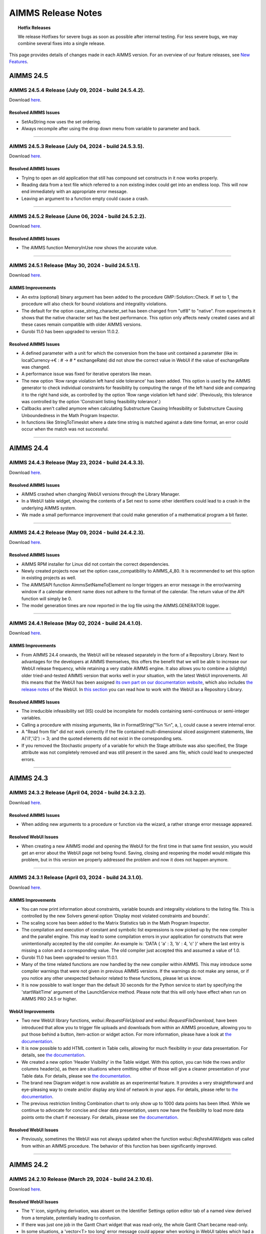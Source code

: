 AIMMS Release Notes
=====================

.. topic:: Hotfix Releases

   We release Hotfixes for severe bugs as soon as possible after internal testing. For less severe bugs, we may combine several fixes into a single release.

This page provides details of changes made in each AIMMS version. For an overview of our feature releases, see `New Features <https://www.aimms.com/support/new-features/>`__.

#############
AIMMS 24.5
#############



AIMMS 24.5.4 Release (July 09, 2024 - build 24.5.4.2).
------------------------------------------------------------------------------------------

Download `here <https://www.aimms.com/support/downloads/#aimms-dev-download>`__.

Resolved AIMMS Issues
+++++++++++++++++++++++++

-  SetAsString now uses the set ordering.
-  Always recompile after using the drop down menu from variable to parameter and back.

--------------





AIMMS 24.5.3 Release (July 04, 2024 - build 24.5.3.5).
------------------------------------------------------------------------------------------

Download `here <https://www.aimms.com/support/downloads/#aimms-dev-download>`__.

Resolved AIMMS Issues
+++++++++++++++++++++++++

-  Trying to open an old application that still has compound set constructs in it now works properly.
-  Reading data from a text file which referred to a non existing index could get into an endless loop. This will now end immediately with an appropriate error message.
-  Leaving an argument to a function empty could cause a crash.

--------------





AIMMS 24.5.2 Release (June 06, 2024 - build 24.5.2.2).
------------------------------------------------------------------------------------------

Download `here <https://www.aimms.com/support/downloads/#aimms-dev-download>`__.

Resolved AIMMS Issues
+++++++++++++++++++++++++

-  The AIMMS function MemoryInUse now shows the accurate value.

--------------





AIMMS 24.5.1 Release (May 30, 2024 - build 24.5.1.1).
------------------------------------------------------------------------------------------

Download `here <https://www.aimms.com/support/downloads/#aimms-dev-download>`__.

AIMMS Improvements
+++++++++++++++++++++++++

- An extra (optional) binary argument has been added to the procedure GMP::Solution::Check. If set to 1, the procedure will also check for bound violations and integrality violations.
- The default for the option case_string_character_set has been changed from "utf8" to "native". From experiments it shows that the native character set has the best performance. This option only affects newly created cases and all these cases remain compatible with older AIMMS versions.
- Gurobi 11.0 has been upgraded to version 11.0.2.

Resolved AIMMS Issues
+++++++++++++++++++++++++

- A defined parameter with a unit for which the conversion from the base unit contained a parameter (like in: localCurrency->€ : # -> # * exchangeRate) did not show the correct value in WebUI if the value of exchangeRate was changed.
- A performance issue was fixed for iterative operators like mean.
- The new option 'Row range violation left hand side tolerance' has been added. This option is used by the AIMMS generator to check individual constraints for feasibility by computing the range of the left hand side and comparing it to the right hand side, as controlled by the option 'Row range violation left hand side'. (Previously, this tolerance was controlled by the option 'Constraint listing feasibility tolerance'.)
- Callbacks aren't called anymore when calculating Substructure Causing Infeasibility or Substructure Causing Unboundedness in the Math Program Inspector.
- In functions like StringToTimeslot where a date time string is matched against a date time format, an error could occur when the match was not successful.

--------------


#############
AIMMS 24.4
#############



AIMMS 24.4.3 Release (May 23, 2024 - build 24.4.3.3).
------------------------------------------------------------------------------------------

Download `here <https://www.aimms.com/support/downloads/#aimms-dev-download>`__.

Resolved AIMMS Issues
+++++++++++++++++++++++++

-  AIMMS crashed when changing WebUI versions through the Library Manager.
-  In a WebUI table widget, showing the contents of a Set next to some other identifiers could lead to a crash in the underlying AIMMS system.
-  We made a small performance improvement that could make generation of a mathematical program a bit faster.

--------------





AIMMS 24.4.2 Release (May 09, 2024 - build 24.4.2.3).
------------------------------------------------------------------------------------------

Download `here <https://www.aimms.com/support/downloads/#aimms-dev-download>`__.

Resolved AIMMS Issues
+++++++++++++++++++++++++

-  AIMMS RPM installer for Linux did not contain the correct dependencies.
-  Newly created projects now set the option case_compatibility to AIMMS_4_80. It is recommended to set this option in existing projects as well.
-  The AIMMSAPI function AimmsSetNameToElement no longer triggers an error message in the error/warning window if a calendar element name does not adhere to the format of the calendar. The return value of the API function will simply be 0.
-  The model generation times are now reported in the log file using the AIMMS.GENERATOR logger.

--------------





AIMMS 24.4.1 Release (May 02, 2024 - build 24.4.1.0).
------------------------------------------------------------------------------------------

Download `here <https://www.aimms.com/support/downloads/#aimms-dev-download>`__.

AIMMS Improvements
+++++++++++++++++++++++++

-  From AIMMS 24.4 onwards, the WebUI will be released separately in the form of a Repository Library. Next to advantages for the developers at AIMMS themselves, this offers the benefit that we will be able to increase our WebUI release frequency, while retaining a very stable AIMMS engine. It also allows you to combine a (slightly) older tried-and-tested AIMMS version that works well in your situation, with the latest WebUI improvements. All this means that the WebUI has been assigned `its own part on our documentation website <https://documentation.aimms.com/webui/index.html>`__, which also includes `the release notes <https://documentation.aimms.com/webui/release-notes.html>`__ of the WebUI. In `this section <https://documentation.aimms.com/webui/creating.html#in-aimms-24-4-and-higher>`__ you can read how to work with the WebUI as a Repository Library.

Resolved AIMMS Issues
+++++++++++++++++++++++++

-  The irreducible infeasibility set (IIS) could be incomplete for models containing semi-continuous or semi-integer variables.
-  Calling a procedure with missing arguments, like in FormatString("%n %n", a, ), could cause a severe internal error.
-  A "Read from file" did not work correctly if the file contained multi-dimensional sliced assignment statements, like A('i1','i2') := 3; and the quoted elements did not exist in the corresponding sets.
-  If you removed the Stochastic property of a variable for which the Stage attribute was also specified, the Stage attribute was not completely removed and was still present in the saved .ams file, which could lead to unexpected errors.

--------------


#############
AIMMS 24.3
#############



AIMMS 24.3.2 Release (April 04, 2024 - build 24.3.2.2).
------------------------------------------------------------------------------------------

Download `here <https://www.aimms.com/support/downloads/#aimms-dev-download>`__.

Resolved AIMMS Issues
+++++++++++++++++++++++++

-  When adding new arguments to a procedure or function via the wizard, a rather strange error message appeared.

Resolved WebUI Issues
+++++++++++++++++++++++++

-  When creating a new AIMMS model and opening the WebUI for the first time in that same first session, you would get an error about the WebUI page not being found. Saving, closing and reopening the model would mitigate this problem, but in this version we properly addressed the problem and now it does not happen anymore.

--------------





AIMMS 24.3.1 Release (April 03, 2024 - build 24.3.1.0).
------------------------------------------------------------------------------------------

Download `here <https://www.aimms.com/support/downloads/#aimms-dev-download>`__.

AIMMS Improvements
+++++++++++++++++++++++++

-  You can now print information about constraints, variable bounds and integrality violations to the listing file. This is controlled by the new Solvers general option 'Display most violated constraints and bounds'.
-  The scaling score has been added to the Matrix Statistics tab in the Math Program Inspector.
-  The compilation and execution of constant and symbolic list expressions is now picked up by the new compiler and the parallel engine. This may lead to some compilation errors in your application for constructs that were unintentionally accepted by the old compiler. An example is: 'DATA { 'a' : 3, 'b' : 4, 'c' }' where the last entry is missing a colon and a corresponding value. The old compiler just accepted this and assumed a value of 1.0.
-  Gurobi 11.0 has been upgraded to version 11.0.1.
-  Many of the time related functions are now handled by the new compiler within AIMMS. This may introduce some compiler warnings that were not given in previous AIMMS versions. If the warnings do not make any sense, or if you notice any other unexpected behavior related to these functions, please let us know.
-  It is now possible to wait longer than the default 30 seconds for the Python service to start by specifying the 'startWaitTime' argument of the LaunchService method. Please note that this will only have effect when run on AIMMS PRO 24.5 or higher.

WebUI Improvements
+++++++++++++++++++++++++

-  Two new WebUI library functions, `webui::RequestFileUpload` and `webui::RequestFileDownload`, have been introduced that allow you to trigger file uploads and downloads from within an AIMMS procedure, allowing you to put those behind a button, item-action or widget action. For more information, please have a look at `the documentation <https://documentation.aimms.com/webui/library.html#upload-and-download-procedures-section>`__.
-  It is now possible to add HTML content in Table cells, allowing for much flexibility in your data presentation. For details, see `the documentation <https://documentation.aimms.com/webui/widget-options.html#webui-ishtml>`__.
-  We created a new option 'Header Visibility' in the Table widget. With this option, you can hide the rows and/or columns header(s), as there are situations where omitting either of those will give a cleaner presentation of your Table data. For details, please see `the documentation <https://documentation.aimms.com/webui/table-widget.html#support-to-hide-row-and-column-headers>`__.
-  The brand new Diagram widget is now available as an experimental feature. It provides a very straightforward and eye-pleasing way to create and/or display any kind of network in your apps. For details, please refer to `the documentation <https://documentation.aimms.com/webui/diagram-widget.html>`__.
-  The previous restriction limiting Combination chart to only show up to 1000 data points has been lifted. While we continue to advocate for concise and clear data presentation, users now have the flexibility to load more data points onto the chart if necessary. For details, please see `the documentation <https://documentation.aimms.com/webui/combination-chart-widget.html#developer-option-for-threshold-of-data-points>`__.

Resolved WebUI Issues
+++++++++++++++++++++++++

-  Previously, sometimes the WebUI was not always updated when the function `webui::RefreshAllWidgets` was called from within an AIMMS procedure. The behavior of this function has been significantly improved.

--------------


#############
AIMMS 24.2
#############



AIMMS 24.2.10 Release (March 29, 2024 - build 24.2.10.6).
------------------------------------------------------------------------------------------

Download `here <https://www.aimms.com/support/downloads/#aimms-dev-download>`__.

Resolved WebUI Issues
+++++++++++++++++++++++++

-  The 't' icon, signifying derivation, was absent on the Identifier Settings option editor tab of a named view derived from a template, potentially leading to confusion.
-  If there was just one job in the Gantt Chart widget that was read-only, the whole Gantt Chart became read-only.
-  In some situations, a 'vector<T> too long' error message could appear when working in WebUI tables which had a sorting applied.

--------------





AIMMS 24.2.9 Release (March 27, 2024 - build 24.2.9.2).
------------------------------------------------------------------------------------------

Download `here <https://www.aimms.com/support/downloads/#aimms-dev-download>`__.

Resolved WebUI Issues
+++++++++++++++++++++++++

-  A WebUI table with a single identifier as its contents and for which the pivoting was such that the identifier index was put in the totals group, showed the wrong (i.e. all zeroes) values.

--------------

(we skipped AIMMS 24.2.8 due to internal technical reasons.)




AIMMS 24.2.7 Release (March 20, 2024 - build 24.2.7.1).
------------------------------------------------------------------------------------------

Download `here <https://www.aimms.com/support/downloads/#aimms-dev-download>`__.

Resolved AIMMS Issues
+++++++++++++++++++++++++

-  We addressed the "error: could not find '/apps/...'" when launching an app on PRO. This was caused by PRO being able to connect to the webserver before it was fully initialized.

--------------





AIMMS 24.2.6 Release (March 15, 2024 - build 24.2.6.1).
------------------------------------------------------------------------------------------

Download `here <https://www.aimms.com/support/downloads/#aimms-dev-download>`__.

Resolved AIMMS Issues
+++++++++++++++++++++++++

-  PRO debug sessions did not work any longer due to an incorrect session type.

--------------





AIMMS 24.2.5 Release (March 14, 2024 - build 24.2.5.4).
------------------------------------------------------------------------------------------

Download `here <https://www.aimms.com/support/downloads/#aimms-dev-download>`__.

Resolved AIMMS Issues
+++++++++++++++++++++++++

-  There was a regression problem with caching in the GMP::...Multi() functionality.

Resolved WebUI Issues
+++++++++++++++++++++++++

-  When having a literally specified default Named View in your widget, in combination with the UIEditable option set to 0, then on PRO the Named View selector in the widget header did not react to the selection made there.

--------------





AIMMS 24.2.4 Release (March 08, 2024 - build 24.2.4.3).
------------------------------------------------------------------------------------------

Download `here <https://www.aimms.com/support/downloads/#aimms-dev-download>`__.

Resolved AIMMS Issues
+++++++++++++++++++++++++

-  Calling GMP::Instance::GenerateStochasticProgram twice for the same generated math program could result in a crash if GMP::Coefficient::Set(Multi) was called in between.
-  Option assignments to a specific solver option (example: Option 'solver name'.anOption := 8;) was not working correctly.

--------------





AIMMS 24.2.3 Release (February 29, 2024 - build 24.2.3.3).
------------------------------------------------------------------------------------------

Download `here <https://www.aimms.com/support/downloads/#aimms-dev-download>`__.

Resolved AIMMS Issues
+++++++++++++++++++++++++

-  If the option 'warning_range_violation' was set to off, you could get an incorrect error in the WebUI when you assigned a new value to an identifier.

--------------





AIMMS 24.2.2 Release (February 21, 2024 - build 24.2.2.3).
------------------------------------------------------------------------------------------

Download `here <https://www.aimms.com/support/downloads/#aimms-dev-download>`__.

Resolved AIMMS Issues
+++++++++++++++++++++++++

-  The function GMP::Solution::RandomlyGenerate resulted in an error if the optional argument was not specified.

Resolved WebUI Issues
+++++++++++++++++++++++++

-  On a sorted WebUI Table column, when hovering over the "v" header cell context button, the context menu was not always displayed.
-  Some WebUI widgets were not able to deal correctly with custom annotations (i.e. those specified by the app developer as the webui::IdentifierAnnotation attribute) for set elements. In case these custom annotations were specified as a string value with some words separated by spaces, these would be put in the DOM incorrectly. For example, "ABC DEF" would be put as "annotation-ABC DEF". With this fix, it will be put as "annotation-ABC annotation-DEF".

--------------





AIMMS 24.2.1 Release (February 14, 2024 - build 24.2.1.0).
------------------------------------------------------------------------------------------

Download `here <https://www.aimms.com/support/downloads/#aimms-dev-download>`__.


AIMMS Improvements
+++++++++++++++++++++++++

-  Non-default Gurobi option settings can now be written to the Gurobi log by enabling the new Gurobi 11.0 option 'Parameter display' (default 'yes'). The default for the CPLEX option 'Parameter display' has been changed to 'yes' for CPLEX 22.1.

WebUI Improvements
+++++++++++++++++++++++++

-  A new function "RequestQueueSize" has been added to the public interface of the WebUI library. Amongst others, you can use this function to find out whether a dialog is open in WebUI. For details, see `the documentation <https://documentation.aimms.com/webui/library.html>`__.
-  The dropdown list for selecting an element parameter for the Store Focus option of a widget has been improved. Now this list only shows the entries which are compatible with the corresponding index.

Resolved WebUI Issues
+++++++++++++++++++++++++

-  When saving a case using the Data Manager in WebUI, execution errors during updating identifier definitions could lead to a saved case which was non-shareable to the end users. In these situations, AIMMS now saves a case without the defined identifiers.
-  The Multiselect widget and the (compact) Scalar widget got some involuntary scrollbars after Google released Chrome 121. Along with the remediation of this, we improved the overall consistency of scrollbar sizing and colors too.

--------------


#############
AIMMS 24.1
#############



AIMMS 24.1.8 Release (February 08, 2024 - build 24.1.8.2).
------------------------------------------------------------------------------------------

Download `here <https://www.aimms.com/support/downloads/#aimms-dev-download>`__.

Resolved WebUI Issues
+++++++++++++++++++++++++

-  In some situations, it could happen that a WebUI app hanged (and remained 'Busy' forever).

--------------





AIMMS 24.1.7 Release (February 07, 2024 - build 24.1.7.2).
------------------------------------------------------------------------------------------

Download `here <https://www.aimms.com/support/downloads/#aimms-dev-download>`__.

Resolved AIMMS Issues
+++++++++++++++++++++++++

-  In very specific situations, making a structural change to your AIMMS model in developer mode, could lead to AIMMS crashing.

Resolved WebUI Issues
+++++++++++++++++++++++++

-  The Gantt-chart's Job labels (the y-axis) now respect all the margins of the widget and will no longer be truncated.

--------------





AIMMS 24.1.6 Release (February 06, 2024 - build 24.1.6.2).
------------------------------------------------------------------------------------------

Download `here <https://www.aimms.com/support/downloads/#aimms-dev-download>`__.

Resolved AIMMS Issues
+++++++++++++++++++++++++

-  We updated the MySQL ODBC driver to 8.0.29. This version addresses an incorrect retrieval of TEXT field information that was introduced with the earlier 8.0.19 driver in the AIMMS 24.1.5 release.

--------------





AIMMS 24.1.5 Release (February 02, 2024 - build 24.1.5.3).
------------------------------------------------------------------------------------------

Download `here <https://www.aimms.com/support/downloads/#aimms-dev-download>`__.

Resolved AIMMS Issues
+++++++++++++++++++++++++

-  We downgraded the MySQL ODBC driver used in the AIMMS cloud applications from 8.1 to 8.0 in order to work around backwards compatibility issues with database schemas relying on default settings of the MySQL ODBC driver.

Resolved WebUI Issues
+++++++++++++++++++++++++

-  When the setting 'UI Editable' was set to false, cloud users could no longer resize their table columns.

--------------





AIMMS 24.1.4 Release (January 30, 2024 - build 24.1.4.1).
------------------------------------------------------------------------------------------

Download `here <https://www.aimms.com/support/downloads/#aimms-dev-download>`__.

Resolved AIMMS Issues
+++++++++++++++++++++++++

-  Multidimensional arguments in the multi variants of the GMP routines, e.g., GMP::Column::FreezeMulti, were not handled correctly anymore.
-  Changing the dimension of an identifier in the IDE could lead to a crash instead of a proper error message.

--------------





AIMMS 24.1.3 Release (January 26, 2024 - build 24.1.3.2).
------------------------------------------------------------------------------------------

Download `here <https://www.aimms.com/support/downloads/#aimms-dev-download>`__.

Resolved WebUI Issues
+++++++++++++++++++++++++

-  In the Scalar widget, trying to slice a non-scalar parameter with its unit displayed to a scalar value (using 'Fixed Element'), could lead to a crash.

--------------





AIMMS 24.1.2 Release (January 24, 2024 - build 24.1.2.3).
------------------------------------------------------------------------------------------

Download `here <https://www.aimms.com/support/downloads/#aimms-dev-download>`__.

Resolved AIMMS Issues
+++++++++++++++++++++++++

-  UnitParameters without a specific Quantity specified, in combination with unit conversions that use identifiers with a definition, sometimes caused errors because the identifiers used in the unit conversion were not evaluated at the right time.
-  The NodelockManager.dll file was missing in the installation.

--------------




AIMMS 24.1.1 Release (January 23, 2024 - build 24.1.1.3).
------------------------------------------------------------------------------------------

Download `here <https://www.aimms.com/support/downloads/#aimms-dev-download>`__.


AIMMS Improvements
+++++++++++++++++++++++++

-  After almost a hundred AIMMS 4 Feature Releases, we say goodbye to the existing way of versioning our releases. From now on, we will use a year-based system, making it easier for you to quickly get an idea of when a particular AIMMS was released. Needless to say that we will start with AIMMS 24.1.1. Aside from the 24, the numbering system will not change: the next Hotfix Release will be AIMMS 24.1.2, and the next Feature Release will be AIMMS 24.2.1. Once we hit 2025, AIMMS 25.1.1 will be the first Feature Release in that year. For details on compatibility between AIMMS, PRO and AIMMS Library versions, please see `this Community post <https://community.aimms.com/aimms-pro-cloud-platform-43/new-24-aimms-libraries-and-aimms-pro-versions-1604>`__.
-  AIMMS 24 has been compiled using newer compilers. Next to that, we did an update of all open source components of AIMMS and we modernized our build system so that we can more easily keep up with automatically updating these open source components to their latest versions.
-  Knitro 14.0 has been added.

Resolved AIMMS Issues
+++++++++++++++++++++++++

-  In rare cases, specifying the solver in the solve statement would result in an incorrect solver being used and could result in a crash.

WebUI Improvements
+++++++++++++++++++++++++

-  The Widget Named Views feature has been extended with a `template mechanism <https://documentation.aimms.com/webui/widget-options.html#managing-derived-views>`__, to simplify the management of multiple Widget Named Views for a widget.
-  The Combination Chart widget type, initially introduced as an experimental feature in AIMMS 4.84, has now been transitioned to a general availability feature.

Resolved WebUI Issues
+++++++++++++++++++++++++

-  The widget names in the Add Widget wizard and the Change Type option editor have been changed from technical names to user-friendly labels (for example: "Gantt Chart" instead of the previous "ganttchart").

--------------



#############
AIMMS 4.98
#############


AIMMS 4.98.8 Release (January 18, 2024 - build 4.98.8.1).
------------------------------------------------------------------------------------------

Download `here <https://www.aimms.com/support/downloads/#aimms-dev-download>`__.

Resolved WebUI Issues
+++++++++++++++++++++++++

-  When applying a custom (CSS) theme, for an application published on PRO, that attempted to set a more complex background property, you could see the new definition being broken because of (incorrect) silent path updates on the WebUI side. For example, definitions that set multiple background images, or a background image and a 'fallback' color using RGB values, would break.

--------------





AIMMS 4.98.7 Release (January 16, 2024 - build 4.98.7.1).
------------------------------------------------------------------------------------------

Download `here <https://www.aimms.com/support/downloads/#aimms-dev-download>`__.

Resolved WebUI Issues
+++++++++++++++++++++++++

-  A crash could occur when switching between browser tabs while using the webui::RefreshAllWidgets procedure.

--------------





AIMMS 4.98.6 Release (January 10, 2024 - build 4.98.6.2).
------------------------------------------------------------------------------------------

Download `here <https://www.aimms.com/support/downloads/#aimms-dev-download>`__.

Resolved AIMMS Issues
+++++++++++++++++++++++++

-  AIMMS cannot handle file names longer than 260 characters. You now get an error message when you try to open an .aimms application that is on a path that is too long.

Resolved WebUI Issues
+++++++++++++++++++++++++

-  The X-axis labels on the Gantt Chart widget were cut off slightly when displaying letters like 'p', 'q', 'g' which need some more vertical space than other letters. As a result, the actual chart area has been ever so slightly decreased.

--------------





AIMMS 4.98.5 Release (January 05, 2024 - build 4.98.5.1).
------------------------------------------------------------------------------------------

Download `here <https://www.aimms.com/support/downloads/#aimms-dev-download>`__.

Resolved AIMMS Issues
+++++++++++++++++++++++++

-  Fixed an annoying warning that wanted you to change a \$ into a \|, and once you did it asked to change the \| into a \$.  See also `here <https://community.aimms.com/aimms-developer-12/pipe-signs-and-dollar-signs-expected-changes-for-4-97-1505>`__.

--------------





AIMMS 4.98.4 Release (December 22, 2023 - build 4.98.4.4).
------------------------------------------------------------------------------------------

Download `here <https://www.aimms.com/support/downloads/#aimms-dev-download>`__.

Resolved WebUI Issues
+++++++++++++++++++++++++

-  The sort button in the header of the table widget did not always react to every click on it.
-  The order in which identifiers are being displayed in the WebUI identifier selector list has been improved. Identifiers that are declared in the main model will be shown on top of identifiers that have been declared is some (other) namespace; any exact match with the text specified in the search box will be shown on top, and all other identifiers are sorted alphabetically on their fully qualified name.

--------------

(we skipped AIMMS 4.98.3 due to internal technical reasons.)



AIMMS 4.98.2 Release (December 19, 2023 - build 4.98.2.2).
------------------------------------------------------------------------------------------

Download `here <https://www.aimms.com/support/downloads/#aimms-dev-download>`__.

Resolved AIMMS Issues
+++++++++++++++++++++++++

-  If a parameter with a Definition is used to define a unit in the Conversion attribute of a Quantity (which is sometimes used in the currency quantity to deal with changing exchange rates), then in some situations this definition was not evaluated at the right time leading to unexpected unit conversion results.
-  Missing values have been added for the Gurobi options ‘Barrier crossover basis’, 'Presolve aggregation', 'Presolve sparsify reduction' and 'Scale'. For the latter two options, some option values have been renamed.

--------------





AIMMS 4.98.1 Release (December 15, 2023 - build 4.98.1.0).
------------------------------------------------------------------------------------------

Download `here <https://www.aimms.com/support/downloads/#aimms-dev-download>`__.

AIMMS Improvements
+++++++++++++++++++++++++

-  Gurobi 11.0 has been added. Gurobi 11.0 comes with performance improvements for MIP, MIQP and MIQCP models.
-  The CPLEX feature FeasOpt and the Gurobi feature FeasRelax are now supported by AIMMS. For more details, please refer to the `documentation <https://documentation.aimms.com/language-reference/optimization-modeling-components/solving-mathematical-programs/infeasibility-analysis.html#adding-infeasibility-analysis-to-your-model>`__.

Resolved AIMMS Issues
+++++++++++++++++++++++++

-  The Gurobi option 'MIP node method' was missing the value 'Automatic'.
-  We made the PRO Launch service procedure more user-friendly and created some `documentation <https://documentation.aimms.com/cloud/launch-service.html>`__ for it.

WebUI Improvements
+++++++++++++++++++++++++

-  As per customer request, we changed the default alphabetical sort order in the WebUI (table widget) from case-sensitive to case-insensitive (to match the behavior in the WinUI pivot table). To override this behavior you can set the 'webui.case-sensitive-comparison' option to 1 in the 'webui-options.conf' settings file.
-  Identifiers with a multi-dimensional unit parameter as unit are now displayed correctly in the WebUI. In previous versions the data values were displayed according to the unit, but the unit itself was not displayed.

Resolved WebUI Issues
+++++++++++++++++++++++++

-  Some special characters (like ampersands, or brackets) were accepted in the name of a PRO app, but led to the app not being able to start.

--------------



#############
AIMMS 4.97
#############




AIMMS 4.97.12 Release (December 08, 2023 - build 4.97.12.2).
------------------------------------------------------------------------------------------

Download `here <https://www.aimms.com/support/downloads/#aimms-dev-download>`__.

Resolved AIMMS Issues
+++++++++++++++++++++++++

-  The function Element() could cause an error if the statement containing the call to Element() was executed multiple times.

--------------





AIMMS 4.97.11 Release (December 06, 2023 - build 4.97.11.1).
------------------------------------------------------------------------------------------

Download `here <https://www.aimms.com/support/downloads/#aimms-dev-download>`__.

Resolved WebUI Issues
+++++++++++++++++++++++++

-  Sometimes a scrollbar appeared in the Table widget, even when it wasn't needed. It could block the view of the right-most part of the data.

--------------





AIMMS 4.97.10 Release (December 04, 2023 - build 4.97.10.2).
------------------------------------------------------------------------------------------

Download `here <https://www.aimms.com/support/downloads/#aimms-dev-download>`__.

Resolved WebUI Issues
+++++++++++++++++++++++++

-  On a PRO environment, error messages for the upload and download widget were not displayed prominently enough.
-  When you had an unsupported widget on the page (for example, a widget only compatible with a Grid Layout page added to an old style page), its settings button (cog wheel) would be shown on the widget below it.

--------------





AIMMS 4.97.9 Release (December 01, 2023 - build 4.97.9.3).
------------------------------------------------------------------------------------------

Download `here <https://www.aimms.com/support/downloads/#aimms-dev-download>`__.

Resolved WebUI Issues
+++++++++++++++++++++++++

-  When using the Upload widget to upload a file which exceeded 128MB in size, you got an unclear 'error uploading file' message. Now you get an explicit message about the size limit.
-  Old style custom widgets could be rendered invisible in the WebUI.
-  The "tag-linechart" class has been removed from the CSS classList of the bubble chart widget, because it was added mistakenly in the past.

--------------





AIMMS 4.97.8 Release (November 23, 2023 - build 4.97.8.3).
------------------------------------------------------------------------------------------

Download `here <https://www.aimms.com/support/downloads/#aimms-dev-download>`__.

Resolved AIMMS Issues
+++++++++++++++++++++++++

-  An updated docker image used in the AIMMS cloud did not contain some system libraries required to use the emailclient library.

--------------





AIMMS 4.97.7 Release (November 22, 2023 - build 4.97.7.2).
------------------------------------------------------------------------------------------

Download `here <https://www.aimms.com/support/downloads/#aimms-dev-download>`__.

Resolved WebUI Issues
+++++++++++++++++++++++++

-  When using the Multiselect widget where the elements are from a sliced subset, the count of the Select/Deselect buttons were inaccurate and the clicking on the Deselect button would give an error message.
-  When only typing whitespace characters in the Multiselect Widget, the search field disappeared.

--------------





AIMMS 4.97.6 Release (November 17, 2023 - build 4.97.6.1).
------------------------------------------------------------------------------------------

Download `here <https://www.aimms.com/support/downloads/#aimms-dev-download>`__.

Resolved AIMMS Issues
+++++++++++++++++++++++++

-  When accidentally passing a Set to a function argument that is expecting a String, AIMMS will sometimes do a conversion that is most of the time not what you would expect, as it will create a string containing all the element names of that set. This string can become pretty large and for example the function StringToElement could not deal with such a large string, causing a crash. StringToElement has now been adapted to not crash anymore on such a large string.  The rather strange conversion of a Set to a string is already a deprecated 'feature' and is only still applied in expressions that are not yet accepted by the new compiler.
-  Unit parameters with a definition should never trigger a warning like: "Warning: The unit parameter "upX" is not initialized (default values are used)."

--------------



AIMMS 4.97.5 Release (November 15, 2023 - build 4.97.5.3).
------------------------------------------------------------------------------------------

Download `here <https://www.aimms.com/support/downloads/#aimms-dev-download>`__.

Resolved WebUI Issues
+++++++++++++++++++++++++

-  In combination with specific focus actions in WebUI widgets, editing an annotation in the AIMMS IDE could lead to AIMMS crashing.

--------------





AIMMS 4.97.4 Release (November 09, 2023 - build 4.97.4.2).
------------------------------------------------------------------------------------------

Download `here <https://www.aimms.com/support/downloads/#aimms-dev-download>`__.

**PLEASE NOTE:** This version was retracted from our website, because it did not work correctly with our SCN apps on the cloud. It cannot be downloaded anymore.

Resolved WebUI Issues
+++++++++++++++++++++++++

-  Invoking the :token:`webui::OpenPage` procedure during a Home page's "loading procedures" could result in a blank or incomplete page being displayed.

--------------





AIMMS 4.97.3 Release (October 25, 2023 - build 4.97.3.4).
------------------------------------------------------------------------------------------

Download `here <https://www.aimms.com/support/downloads/#aimms-dev-download>`__.

Resolved AIMMS Issues
+++++++++++++++++++++++++

-  The postsolve of a multi-objective model could fail if a nonzero relative tolerance was used for one of the objectives.

Resolved WebUI Issues
+++++++++++++++++++++++++

-  The selection box widget now refreshes following a data update through the "upon change" procedure when the value is cleared. Additionally, the widget will now show the default value (instead of the empty element) if a value is cleared.

--------------

(we skipped AIMMS 4.97.2 due to internal technical reasons.)




AIMMS 4.97.1 Release (October 18, 2023 - build 4.97.1.0).
------------------------------------------------------------------------------------------

Download `here <https://www.aimms.com/support/downloads/#aimms-dev-download>`__.

AIMMS Improvements
+++++++++++++++++++++++++

-  Gurobi 10.0 has been upgraded to version 10.0.3.
-  The compiler now triggers warnings on deprecated usage of the operators \$ and \|. See `here <https://community.aimms.com/aimms-developer-12/pipe-signs-and-dollar-signs-expected-changes-for-4-97-1505>`__ for details.
-  For some warnings and errors there is now a menu command to let AIMMS make the required change and thus improve the code. These warnings and errors show a small wrench in the icon indicating that the right-mouse menu will show the Improve commands.


Resolved AIMMS Issues
+++++++++++++++++++++++++

-  GMP procedures which can modify a row, e.g. GMP::Row::SetRightHandSide and GMP::Coefficient::Set, now generate an error if the row is not part of the GMP. Previously, AIMMS would silently generate the row which could result in unexpected or unwanted behavior.
-  The missing Gurobi option 'Projected implied bound cuts' has been added.
-  For multi-objective models, the objective value and the best bound of the math program now refer to the (blended) objective with the highest priority.
-  The procedure GMP::Row::GenerateMulti could fail if the indices in the 'binding' argument were permuted.
-  The math program suffix .Objective was not always showing the correct value when used inside a time callback procedure.

WebUI Improvements
+++++++++++++++++++++++++

-  We have enhanced the functionality of the MultiSelect widget. When you apply a filter to the widget, the "Select" and "Deselect" links will now correctly select or deselect all the filtered entries as intended. Additionally, we have added a count of available entries to the "Select" and "Deselect" links for clarity.
-  On the delete page and delete widget confirmation dialog, as well as on the deprecation alert dialog, users can now accomplish the action of the highlighted button by using the enter or space bar keys.
-  When running AIMMS in developer mode and downloading a WebUI table as an Excel file, the file to be downloaded is now created in a 'WebUITemp' subfolder of the project folder (instead of in the main project folder).
-  When downloading WebUI table data as an Excel file (or uploading an Excel file to a WebUI table), the WebUI will now show an appropriate message when generating (or processing) the Excel file takes a while.

Resolved WebUI Issues
+++++++++++++++++++++++++

-  The Multiselect widget sometimes gave an incorrect error message when trying to deselect an entry.
-  We have improved the table identifier filtering by ensuring that it continues to work even after the translations for identifier names were changed.

--------------



#############
AIMMS 4.96
#############


AIMMS 4.96.16 Release (October 11, 2023 - build 4.96.16.1).
------------------------------------------------------------------------------------------

Download `here <https://www.aimms.com/support/downloads/#aimms-dev-download>`__.

Resolved WebUI Issues
+++++++++++++++++++++++++

-  Using a 'defining procedure' as the definition of a parameter that has a unit, no longer triggers a unit inconsistency warning.

--------------




AIMMS 4.96.15 Release (October 06, 2023 - build 4.96.15.6).
------------------------------------------------------------------------------------------

Download `here <https://www.aimms.com/support/downloads/#aimms-dev-download>`__.

Resolved WebUI Issues
+++++++++++++++++++++++++

-  We resolved a compilation error in the AIMMS WebUI (system) library, that occurred when the option 'case sensitive element comparison' was turned on.

--------------





AIMMS 4.96.14 Release (September 22, 2023 - build 4.96.14.1).
------------------------------------------------------------------------------------------

Download `here <https://www.aimms.com/support/downloads/#aimms-dev-download>`__.

Resolved WebUI Issues
+++++++++++++++++++++++++

-  When displaying many indexes in a Table header (more than 15 or so), the last few index columns were not displaying the index values, but data values instead.

--------------





AIMMS 4.96.13 Release (September 19, 2023 - build 4.96.13.2).
------------------------------------------------------------------------------------------

Download `here <https://www.aimms.com/support/downloads/#aimms-dev-download>`__.


Resolved AIMMS Issues
+++++++++++++++++++++++++

-  Using AllIdentifiers in a statement like: "write AllIdentifiers to file "out.txt";" sometimes resulted in a severe internal error. This was caused by a problem in dealing with the Public attribute of a Module.


Resolved WebUI Issues
+++++++++++++++++++++++++

-  Table widgets were not always refreshing immediately when opening a dropdown outside of the table, of which the content has an influence on how the Table is displayed (for example, as a display domain).

--------------





AIMMS 4.96.12 Release (September 13, 2023 - build 4.96.12.2).
------------------------------------------------------------------------------------------

Download `here <https://www.aimms.com/support/downloads/#aimms-dev-download>`__.

Resolved WebUI Issues
+++++++++++++++++++++++++

-  The scalar widget was not always properly refreshing when applying a display domain to it.
-  Popups such as dropdown boxes created by a widget can now be styled using custom CSS in a similar fashion as custom styling other elements within a widget's scope.

--------------





AIMMS 4.96.11 Release (September 08, 2023 - build 4.96.11.6).
------------------------------------------------------------------------------------------

Download `here <https://www.aimms.com/support/downloads/#aimms-dev-download>`__.

Resolved AIMMS Issues
+++++++++++++++++++++++++

-  We addressed a problem in the Properties dialog of the WinUI Scalar object, where the specified symbol for the "# Visible Columns" was sometimes removed.
-  We added licensing support for enforcing a minimum AIMMS version.

--------------





AIMMS 4.96.10 Release (August 29, 2023 - build 4.96.10.3).
------------------------------------------------------------------------------------------

Download `here <https://www.aimms.com/support/downloads/#aimms-dev-download>`__.

Resolved AIMMS Issues
+++++++++++++++++++++++++

-  AIMMS could crash when closing the project while the Math Program Inspector was open.
-  If data was assigned to an identifier with a specified default running over a subset of its declared domain, it would run over the identifier's declared domain instead.

Resolved WebUI Issues
+++++++++++++++++++++++++

-  Due to a change in the latest Google Chrome versions, it was not possible anymore to select read-only cells in a WebUI Table widget.

--------------





AIMMS 4.96.9 Release (August 24, 2023 - build 4.96.9.3).
------------------------------------------------------------------------------------------

Download `here <https://www.aimms.com/support/downloads/#aimms-dev-download>`__.

Resolved AIMMS Issues
+++++++++++++++++++++++++

-  We added additional diagnostic logging for analyzing and reproducing issues in database writing, should these occur.

--------------





AIMMS 4.96.8 Release (August 15, 2023 - build 4.96.8.1).
------------------------------------------------------------------------------------------

Download `here <https://www.aimms.com/support/downloads/#aimms-dev-download>`__.

Resolved AIMMS Issues
+++++++++++++++++++++++++

-  In the previous 4.96.7 release, it turned out that the fix for the issue that should have been resolved in it was not part of the actual release. In this release, it is included: Incorrectly triggered duplicate data errors could occur when writing a database table to MySQL in merge mode.

--------------





AIMMS 4.96.7 Release (August 14, 2023 - build 4.96.7.0).
------------------------------------------------------------------------------------------

Download `here <https://www.aimms.com/support/downloads/#aimms-dev-download>`__.

Resolved AIMMS Issues
+++++++++++++++++++++++++

-  Incorrectly triggered duplicate data errors could occur when writing a database table to MySQL in merge mode.

--------------





AIMMS 4.96.6 Release (August 10, 2023 - build 4.96.6.8).
------------------------------------------------------------------------------------------

Download `here <https://www.aimms.com/support/downloads/#aimms-dev-download>`__.

Resolved AIMMS Issues
+++++++++++++++++++++++++

-  Academic/community/organization web licenses could not be used without a connection to our web license server. AIMMS now allows offline usage of these web licenses up to 24 hours after the last connection with the web license server was made.

Resolved WebUI Issues
+++++++++++++++++++++++++

-  The shape of the chart markers used in the Combination chart widget, for the line, area and other chart types, will now be allocated based on the sequence of their data series, as reflected in the chart legend. Before, actions like pivoting, adding of contents, or other changes to the display of the series would result in the markers changing without any apparent need.
- Improved the warning message for old-style annotations (deprecated since 4.71.1) still being used in your model. Previously, the message did not appear in case you were referring to identifiers in the :token:`webui::` attributes on the attribute form using a different casing that was used to declare the identifier. To prevent unnecessary old-style annotation warnings as a whole, you should rename the identifier to not be of the form :token:`X_annotations` (or :token:`X_tooltips`) for the identifier X. See our `online documentation <https://documentation.aimms.com/webui/widget-options.html#identifier-annotations>`__ for more details.

--------------





AIMMS 4.96.5 Release (July 25, 2023 - build 4.96.5.3).
------------------------------------------------------------------------------------------

Download `here <https://www.aimms.com/support/downloads/#aimms-dev-download>`__.

Resolved AIMMS Issues
+++++++++++++++++++++++++

-  The shadow prices of the lazy constraints were not always retrieved from CPLEX if the postsolve step was carried out for an MIP model for which a lazy constraints callback procedure was installed (a feature introduced in AIMMS 4.96.1).
-  AIMMS version 4.96 did not show the correct version number on the start page.

Resolved WebUI Issues
+++++++++++++++++++++++++

-  When you specified a slicing for an identifier in one of the WebUI options and went back to the relevant options editor later, the slicing was not displayed correctly. Instead, the 'default slicing' would be displayed, even though functionally the slicing worked fine.

--------------





AIMMS 4.96.4 Release (July 13, 2023 - build 4.96.4.6).
------------------------------------------------------------------------------------------

Download `here <https://www.aimms.com/support/downloads/#aimms-dev-download>`__.

Resolved AIMMS Issues
+++++++++++++++++++++++++

-  On systems where the folder "C:\\ProgramData\\Paragon Decision Technology" exists and not "C:\\ProgramData\\AIMMS" the licensing of AIMMS could give rather unexpected errors that were prohibiting the usage of AIMMS. Please note that this folder is there to support old AIMMS versions that were released when our company was still called "Paragon Decision Technology" instead of "AIMMS".

Resolved WebUI Issues
+++++++++++++++++++++++++

-  In recent versions of AIMMS, when opening the WebUI without having any page created yet, you would get an incorrect message saying that 'this page does not exist'.
-  The appearance of resource labels in Gantt charts was inadvertently broken, as part of the Theming improvements found in 4.95.10. To fix this, and to prevent some other labels in Combination charts, Maps and Table from going 'bad' when you try going for a 'dark mode' theme, a few related color combinations where taken out of theming and changed to remain 'high contrast' under all circumstances.

--------------





AIMMS 4.96.3 Release (July 11, 2023 - build 4.96.3.1).
------------------------------------------------------------------------------------------

Download `here <https://www.aimms.com/support/downloads/#aimms-dev-download>`__.

Resolved WebUI Issues
+++++++++++++++++++++++++

-  When publishing to the cloud, the successful use of images from the project's resources folder for theming was, unintentionally, restricted to the :token:`--bg_app-logo` property. Now, virtually all of the other properties starting with :token:`--color_bg` are usable for this purpose too.

--------------





AIMMS 4.96.2 Release (July 05, 2023 - build 4.96.2.3).
------------------------------------------------------------------------------------------

Download `here <https://www.aimms.com/support/downloads/#aimms-dev-download>`__.

Resolved AIMMS Issues
+++++++++++++++++++++++++

-  The procedures GMP::Row::SetRightHandSide and GMP::Row::SetRightHandSideMulti no longer generate an error if they are called for a constraint containing the objective variable.

Resolved WebUI Issues
+++++++++++++++++++++++++

-  When page visibility was specified through an identifier, this did not work properly.

--------------




AIMMS 4.96.1 Release (June 28, 2023 - build 4.96.1.2).
------------------------------------------------------------------------------------------

Download `here <https://www.aimms.com/support/downloads/#aimms-dev-download>`__.

AIMMS Improvements
+++++++++++++++++++++++++

-  AIMMS now provides detailed information in case CPLEX concludes that the Benders decomposition is invalid. This is controlled by the new CPLEX option 'Benders decomposition check limit'.
-  Gurobi 10.0 has been upgraded to version 10.0.2.
-  The matrix manipulation procedures, which have been deprecated since AIMMS version 3.5, have been removed. Projects using matrix manipulation procedures should use GMP procedures instead as explained `here <https://documentation.aimms.com/functionreference/deprecated/matrix-manipulation-functions/index.html>`__.
-  The postsolve step is now also supported for MIP models for which a lazy constraints callback procedure is installed, but only if the Solvers General option 'Postsolve' is switched on.
-  The global solver Octeract has been upgraded to version 4.7. Octeract 4.7 comes with performance improvements for all kinds of nonlinear problems.

Resolved AIMMS Issues
+++++++++++++++++++++++++

-  Removing doubletons by the AIMMS Presolver could be slow since AIMMS 4.95.1. Now it is faster than before.
-  The PRO library has a new parameter `ManagedSessionOutputCaseContainsDefinedIdentifiers`. If this is set to 1, the result case files that are sent back from server to client sessions will contain the data of sets and parameters that have a definition. This is only required if these case files are used directly in a multiple case comparison. By default, this parameter has the value 0, which results in a smaller case file that is sent over and there is no time spent at server side to update all these definitions.
-  Calling GMP::Solver::InitializeEnvironment yielded an incomplete error message.

WebUI Improvements
+++++++++++++++++++++++++

-  Next to the already existing Upload and Download widgets, it is now also possible to link upload and download actions to both widget actions and item actions. This allows for more context-sensitive use of the actions, while saving space on the page by leaving out the separate Upload and Download widgets. Of course, there remain situations where those come in handy, so you can continue to use them as before. For details on how to use this, please read `the documentation <https://documentation.aimms.com/webui/widget-options.html#configuring-widget-actions>`__.
-  The Named Views feature has been extended, such that you can now `set the current view from within the model <https://documentation.aimms.com/webui/widget-options.html#widget-named-views>`__ by using an element parameter to specify the Current View option. 
-  WebUI now also accepts procedures with only optional arguments (wherever it previously would accept only procedures without arguments). The default argument values will be used when the actual procedure call is made.

Resolved WebUI Issues
+++++++++++++++++++++++++

-  Workflow navigation did not always work as expected when the workflow had configuration errors.

--------------


#############
AIMMS 4.95
#############



AIMMS 4.95.12 Release (June 27, 2023 - build 4.95.12.2).
------------------------------------------------------------------------------------------

Download `here <https://www.aimms.com/support/downloads/#aimms-dev-download>`__.

WebUI Improvements
+++++++++++++++++++++++++

-  With the release of AIMMS 4.90.3, we upgraded the Slider widget to include support for slicing on Contents. The support for slicing on the Min, Max, and Step options has now been added as a further extension.

--------------





AIMMS 4.95.11 Release (June 20, 2023 - build 4.95.11.4).
------------------------------------------------------------------------------------------

Download `here <https://www.aimms.com/support/downloads/#aimms-dev-download>`__.

Resolved WebUI Issues
+++++++++++++++++++++++++

-  Now, when using the 'is' or 'is not' filter types in the table widget, special characters are properly escaped.

--------------




AIMMS 4.95.10 Release (June 15, 2023 - build 4.95.10.0).
------------------------------------------------------------------------------------------

Download `here <https://www.aimms.com/support/downloads/#aimms-dev-download>`__.

Resolved AIMMS Issues
+++++++++++++++++++++++++

-  When moving to the new Ubuntu 22.04 as the base for the AIMMS cloud image in AIMMS 4.95.1, the zip command line utility was missing.

Resolved WebUI Issues
+++++++++++++++++++++++++

-  When combining the setting of the openClose string parameter for a workflow with the opening of a workflow page using the OpenPage procedure, the WebUI could get blocked. It would not react on any input anymore.
-  Hyperlinks in the List Widget did not have the proper styling (blue and underlined) anymore.
-  When a WebUI Table cell had the focus, and you switched between browser tabs to come back to the one containing the Table, the focus was lost, forcing you to click on the cell again. Now the focus is retained, which will help you when copy-pasting values from external sources to the table.
-  Some custom CSS properties were added again to improve on the 'themeability' of the application header/footer and Workflow. Some definitions were changed so the theming of simple things like the widget background does not immediately pose problems for charts. Moreover, all elements that are considered to be part of the App Developer UI (sidebar, option editors, many dialogs) will no longer respond to theming (to guarantee the usability of them) because a new class was added to their containers: `container--unthemed-on-purpose`.

--------------


(we skipped AIMMS 4.95.9 due to internal technical reasons)


AIMMS 4.95.8 Release (June 13, 2023 - build 4.95.8.1).
------------------------------------------------------------------------------------------

Download `here <https://www.aimms.com/support/downloads/#aimms-dev-download>`__.

Resolved WebUI Issues
+++++++++++++++++++++++++

-  The tooltip for (WebUI) table cells that contained a 'count' aggregator value could show a wrong value in case the table also had an active filter.

--------------





AIMMS 4.95.7 Release (June 09, 2023 - build 4.95.7.2).
------------------------------------------------------------------------------------------

Download `here <https://www.aimms.com/support/downloads/#aimms-dev-download>`__.

Resolved WebUI Issues
+++++++++++++++++++++++++

-  The chart labels (across all chart types, when showing labels for the values within a chart) have been aligned to maximize legibility. Font size, color and outline should now yield good results on most data colors.

--------------





AIMMS 4.95.6 Release (June 02, 2023 - build 4.95.6.1).
------------------------------------------------------------------------------------------

Download `here <https://www.aimms.com/support/downloads/#aimms-dev-download>`__.

Resolved AIMMS Issues
+++++++++++++++++++++++++

-  The IdentifierText function returned an empty string instead of the identifier name if the text field of the specified identifier was left empty.

--------------





AIMMS 4.95.5 Release (June 01, 2023 - build 4.95.5.1).
------------------------------------------------------------------------------------------

Download `here <https://www.aimms.com/support/downloads/#aimms-dev-download>`__.

Resolved AIMMS Issues
+++++++++++++++++++++++++

-  Using -inf as the default value for an unspecified default argument, it was not picked up correctly when entering a procedure. Instead, the value 0 was used.

--------------





AIMMS 4.95.4 Release (May 26, 2023 - build 4.95.4.2).
------------------------------------------------------------------------------------------

Download `here <https://www.aimms.com/support/downloads/#aimms-dev-download>`__.

Resolved AIMMS Issues
+++++++++++++++++++++++++

-  Since AIMMS 4.90, AIMMS could crash due to a buffer overflow in dialog functions if you tried to display too many characters in it.

Resolved WebUI Issues
+++++++++++++++++++++++++

-  The disabling/enabling of the Widget Actions for 'Upload...' and 'Download...' (for data or image snapshots) has been made more fine-grained, so you can now hide (but not really disable) them individually and for specific widgets or widget types. More information on how to achieve this through a few lines of CSS in your application specific resources can be found in `this How-to article <https://how-to.aimms.com/Articles/568/568-disable-standard-webui-functions.html>`_ on disabling standard WebUI functions.

--------------





AIMMS 4.95.3 Release (May 24, 2023 - build 4.95.3.1).
------------------------------------------------------------------------------------------

Download `here <https://www.aimms.com/support/downloads/#aimms-dev-download>`__.

Resolved AIMMS Issues
+++++++++++++++++++++++++

-  AIMMS could crash at the beginning of a solve if the option 'Linear Presolve' was switched on and the 'ShadowPriceRange' property was set for one of the constraints. This regression issue was introduced in AIMMS 4.89.1.

--------------





AIMMS 4.95.2 Release (May 17, 2023 - build 4.95.2.3).
------------------------------------------------------------------------------------------

Download `here <https://www.aimms.com/support/downloads/#aimms-dev-download>`__.

Resolved AIMMS Issues
+++++++++++++++++++++++++

-  The ElementCast function with a calendar element as the second argument did not always work properly.

Resolved WebUI Issues
+++++++++++++++++++++++++

-  If you used the menu or the page navigator to move to a workflow step of a *collapsed* parent item, this parent would remain closed. Which was unintended behavior, just like Workflow's urge to always scroll the current page into view. Both behaviors have been dealt with now.

--------------




AIMMS 4.95.1 Release (May 10, 2023 - build 4.95.1.0).
------------------------------------------------------------------------------------------

Download `here <https://www.aimms.com/support/downloads/#aimms-dev-download>`__.

AIMMS Improvements
+++++++++++++++++++++++++

-  The AIMMS presolver will now also remove duplicate rows with unequal right-hand side values, unless the rows are incompatible. In that case, the presolver will detect the infeasibility of the model.
-  The image running AIMMS in the cloud has been upgraded:
    -  It is based on ubuntu 22.04 
    -  Available ODBC driver for MySQL : 'MySQL8.0'. The 'MySQL' driver which was 5.3 under the hood is no longer supported
    -  Available ODBC drivers for MS SQL Server: "ODBC Driver 17 for SQL Server" and "ODBC Driver 18 for SQL Server". In the previous image only version 17 was available, be aware that version 18 has breaking changes, see also `here <https://techcommunity.microsoft.com/t5/sql-server-blog/odbc-driver-18-0-for-sql-server-released/ba-p/3169228>`__.
    -  This image no longer contains direct support for R: contact user support if you are using R in the cloud for the migration trajectory to this AIMMS version.


WebUI Improvements
+++++++++++++++++++++++++

-  The app developer can now define multiple Named Views for a widget. Each of these views represents a specific state of the widget. The end-user can select either of these named views to have a different look at the widget. For example, there could be named views for different pivotings of the data, or even completely different widget types, such that you can present the data in a Bar chart or a Line chart, according to which named view the end-user selects. Please refer to `the documentation <https://documentation.aimms.com/webui/widget-options.html#widget-named-views>`__ for all the possibilities.
-  Now the Table title header cells support custom tooltips using `webui::IdentifierTooltip  <https://documentation.aimms.com/webui/table-widget.html#custom-tooltips-for-identifier-and-indices>`__.
-  Now Identifier names in the Scalar widget also support custom tooltips using `webui::IdentifierTooltip  <https://documentation.aimms.com/webui/scalar-widget.html#tooltips-for-identifier-names>`__.
-  The WebUI library was extended with two procedures: `RefreshAllWidgets <https://documentation.aimms.com/webui/library.html#webui::RefreshAllWidgets>`__ and `UseTransparentVeil <https://documentation.aimms.com/webui/library.html#webui::UseTransparentVeil>`__.
-  Up until now the most recent Theming options could not be considered 'complete' yet: despite the number of custom CSS properties available, there were several elements not subject to any theming (using fixed values to achieve an AIMMS Theme) or only pretty coarse theming was achieved at the best, leaving you with the need to add application specific stylesheets like before... With the help of customer feedback and by going through virtually all components, we have added a whole range of additional CSS properties *and* made sure they are applied in all logical locations. Please review the latest base theme file to see how Theming should now 'reach' all parts of a WebUI application much better. For more information, please see `this documentation <https://documentation.aimms.com/webui/understanding-theming.html>`__.
-  The behavior of the Workflow panel was changed to allow for a better utilization of the vertical space: a parent item that has a child item that is the currently visible page can now be collapsed. The presence of a 'current' child will still be visible, in an alternate form below the parent. This includes the state it is in, its tooltip and the ability to re-open the parent by clicking on the collapsed child.

Resolved WebUI Issues
+++++++++++++++++++++++++

-  We improved the assignment algorithm of colors (from the WebUI color palette) to the individual elements (e.g. bars in a bar chart) in WebUI widgets. As a result, colors may change but color consistency (i.e. the same elements will have the same color when used in different widgets) is retained. Colors will be more predictable as there is a direct link now between the ordinal number in the (root) set and the color in the color palette. Chances for unnecessary duplication of colors have decreased.

--------------


#############
AIMMS 4.94
#############


AIMMS 4.94.3 Release (May 03, 2023 - build 4.94.3.3).
------------------------------------------------------------------------------------------

Download `here <https://www.aimms.com/support/downloads/#aimms-dev-download>`__.

Resolved AIMMS Issues
+++++++++++++++++++++++++

-  AIMMS could crash when retrieving data using an indexed unit into the WebUI.
-  The financial functions that have a bound on 'rate' did not work properly above rates of 200% and had limits that were bound to -100..500%. Note: these are still the default bounds.
-  When passing an identifier slice as argument to a procedure or function, AIMMS gave a severe internal error if the identifier was sliced using an 'empty' element.

--------------





AIMMS 4.94.2 Release (April 21, 2023 - build 4.94.2.3).
------------------------------------------------------------------------------------------

Download `here <https://www.aimms.com/support/downloads/#aimms-dev-download>`__.

Resolved WebUI Issues
+++++++++++++++++++++++++

-  Identifiers with a prefix that were renamed using the webui::IdentifierElementText method, were displayed untranslated when case comparison mode was being used in the WebUI.
-  The Case Comparison switch, which was introduced in AIMMS 4.94.1, was missing for the Combination Chart Widget.
-  Updatable identifiers in a library were wrongly shown as read-only when WebUI was in case-comparison mode.

--------------




AIMMS 4.94.1 Release (April 18, 2023 - build 4.94.1.1).
------------------------------------------------------------------------------------------

Download `here <https://www.aimms.com/support/downloads/#aimms-dev-download>`__.

Resolved AIMMS Issues
+++++++++++++++++++++++++

-  Using indexed database tables, with a fixed value for the index, row deletes were not executed sometimes.

WebUI Improvements
+++++++++++++++++++++++++

-  We added the possibility to filter on the actual identifier(s) being displayed in the Table widget, similar to the already existing filtering functionality. For details, see the `documentation <https://documentation.aimms.com/webui/table-widget.html#to-add-filter-rules-to-the-identifier-header>`__.
-  App developers can now choose whether or not the end-user is allowed to apply case comparison for each individual Table or Chart widget.

--------------


#############
AIMMS 4.93
#############


AIMMS 4.93.2 Release (April 14, 2023 - build 4.93.2.5).
------------------------------------------------------------------------------------------

Download `here <https://www.aimms.com/support/downloads/#aimms-dev-download>`__.

Resolved AIMMS Issues
+++++++++++++++++++++++++

-  The postsolve of an MIP with lazy constraints, solved with CPLEX, could be slow.

--------------




AIMMS 4.93.1 Release (April 4, 2023 - build 4.93.1.1).
------------------------------------------------------------------------------------------

Download `here <https://www.aimms.com/support/downloads/#aimms-dev-download>`__.

AIMMS Improvements
+++++++++++++++++++++++++

-  The new option 'presolve remove duplicate variables' has been added to the AIMMS Presolver.
-  The new procedure GMP::Instance::AddLimitBinaryDeviationRow adds a constraint to a generated math program that sets a limit on the number of binary variables of which the solution value is allowed to vary. That way you can re-optimize an MIP problem after making some modifications and limit the impact of those modifications on the solution. Adding this constraint can have a negative impact on the objective value and therefore you have to make a trade-off between the solution quality and how much the solution is allowed to vary. For details, see `here <https://documentation.aimms.com/functionreference/algorithmic-capabilities/the-gmp-library/gmp_instance-procedures-and-functions/gmp_instance_addlimitbinarydeviationrow.html>`__.


Resolved AIMMS Issues
+++++++++++++++++++++++++

-  If the value of the option 'Listing and Temporary Files' was changed then the output folder in which the solver logs and the listing file were written was only changed after restarting AIMMS.

WebUI Improvements
+++++++++++++++++++++++++

-  Previously, it was not possible as an app developer to easily access a workflow page once it had been marked hidden or inactive. You first had to make it visible or active again. Now you can always access such pages through the App manager of the WebUI.
-  Now the Table and Scalar widgets support an indexed Element Parameter that is ranged over an Indexed Set.
-  The use of a single WebUI page in multiple workflows has been made more intuitive. Now you will remain in the same workflow when activating a step which is part of more than one workflow. The exact behavior is documented `here <https://documentation.aimms.com/webui/workflow-panels.html#configuring-a-pageid-in-multiple-workflows>`__.
-  We further improved the error validation and messages on the workflow mechanism.
-  Now you can add up to 10 tabs in a WebUI sidepanel.

Resolved WebUI Issues
+++++++++++++++++++++++++

-  The Combination Chart widget now supports custom tooltips on X-Axis labels.
-  The styling of the List entry button (the '+' button), which is available in the Map and Combination chart widget option editors, has been improved and now resembles button widget styling.

--------------


#############
AIMMS 4.92
#############


AIMMS 4.92.12 Release (March 31, 2023 - build 4.92.12.2).
------------------------------------------------------------------------------------------

Download `here <https://www.aimms.com/support/downloads/#aimms-dev-download>`__.

Resolved WebUI Issues
+++++++++++++++++++++++++

-  We added the AIMMS procedure `webui::IsWebUIDialogOpen`, which returns 1 when a dialog is currently open on the WebUI and 0 otherwise. It can be used to assert that no dialog is currently open before starting a new one.

--------------





AIMMS 4.92.11 Release (March 29, 2023 - build 4.92.11.1).
------------------------------------------------------------------------------------------

Download `here <https://www.aimms.com/support/downloads/#aimms-dev-download>`__.

Resolved AIMMS Issues
+++++++++++++++++++++++++

-  When calling a procedure that is located in a runtime library that still requires compilation, this compilation is now automatically performed before running the procedure.

--------------




AIMMS 4.92.10 Release (March 23, 2023 - build 4.92.10.1).
------------------------------------------------------------------------------------------

Download `here <https://www.aimms.com/support/downloads/#aimms-dev-download>`__.

Resolved AIMMS Issues
+++++++++++++++++++++++++

-  In recent AIMMS 4.92 versions, it was not possible anymore to run WinUI apps on the cloud.

--------------



AIMMS 4.92.9 Release (March 22, 2023 - build 4.92.9.1).
------------------------------------------------------------------------------------------

Download `here <https://www.aimms.com/support/downloads/#aimms-dev-download>`__.

Resolved AIMMS Issues
+++++++++++++++++++++++++

-  When trying to download a repository library, the Library Manager now gives a more useful error message for HTTP response code 403.

--------------



AIMMS 4.92.8 Release (March 21, 2023 - build 4.92.8.3).
------------------------------------------------------------------------------------------

Download `here <https://www.aimms.com/support/downloads/#aimms-dev-download>`__.

Resolved WebUI Issues
+++++++++++++++++++++++++

-  When filtering values in a SelectionBox widget by typing specific special characters (those with a meaning in so-called regular expressions, like '*' or '?' for example), an error message was displayed.
-  Now right clicking on a Table cell with the CTRL key pressed after a block selection will clear this selection. If the Table cell had item actions associated with it, the previous behavior suggested that the item actions would be applied to the whole selected block, which was not the case.
-  Clicking on the 'closing cross' of the Selectionbox widget with a one-dimensional parameter gave an unexpected error in recent AIMMS versions.

--------------



AIMMS 4.92.7 Release (March 14, 2023 - build 4.92.7.5).
------------------------------------------------------------------------------------------

Download `here <https://www.aimms.com/support/downloads/#aimms-dev-download>`__.

Resolved AIMMS Issues
+++++++++++++++++++++++++

-  When copying text from an external program which contained special space characters, these were not recognized by the compiler. This 'non-breaking space' (ASCII character 160) is now replaced by the normal space character during compilation.
-  AimmsCOM.exe would not start for AIMMS versions >= 4.88, preventing usage of the AIMMS COM object.

Resolved WebUI Issues
+++++++++++++++++++++++++

-  When the Download Image button is clicked, a veil will now be displayed with a proper message, until the application becomes interactive again. In case of widgets with a lot of data, creating the screenshot can take some time.
-  Block editing did not work in full-screen mode of the Table widget, after the block selection was already made in 'non full-screen mode'. This also did not work the other way around.

--------------



AIMMS 4.92.6 Release (March 10, 2023 - build 4.92.6.1).
------------------------------------------------------------------------------------------

Download `here <https://www.aimms.com/support/downloads/#aimms-dev-download>`__.

Resolved WebUI Issues
+++++++++++++++++++++++++

-  To prevent all kinds of Excel related issues when trying to open a generated Excel file, the 'download as Excel' WebUI table feature has been restricted to not show more than 65535 dropdowns (implemented as Excel validations). In addition, in case the number of table cells corresponding to an element parameter or binary parameter exceeds 65535, dropdowns with just 2 elements will also be skipped (to favor dropdowns with more elements). Dropdowns with more than 100 elements were already skipped in the initial version. Please keep in mind that large Excel files are not the best way to communicate large amounts of data.

--------------



AIMMS 4.92.5 Release (March 9, 2023 - build 4.92.5.0).
------------------------------------------------------------------------------------------

Download `here <https://www.aimms.com/support/downloads/#aimms-dev-download>`__.

(We skipped AIMMS 4.92.4 because of internal technical reasons).

Resolved AIMMS Issues
+++++++++++++++++++++++++

-  The best bound value shown in the (final) progress window was not always correct for non-convex QCP problems solved with Gurobi.

Resolved WebUI Issues
+++++++++++++++++++++++++

-  The Text widget did not always take newline characters into account.
-  The Gantt chart widget does not allow dragging of read-only jobs anymore.
-  The Download widget now shows the translated text for its procedure name during the download process.
-  The identifier element text (as specified in the `webui::IdentifierElementText` string parameter) as well as the identifier tooltip text (as specified in the `webui::IdentifierTooltip` string parameter) were not applied to identifiers that were displayed in widgets that were in 'case comparison' mode.

--------------



AIMMS 4.92.3 Release (March 7, 2023 - build 4.92.3.2).
------------------------------------------------------------------------------------------

Download `here <https://www.aimms.com/support/downloads/#aimms-dev-download>`__.

Resolved AIMMS Issues
+++++++++++++++++++++++++

-  When writing to a SQlite database on Linux, strings were sometimes incorrectly written (only the first character appeared).

Resolved WebUI Issues
+++++++++++++++++++++++++

-  With case comparison enabled, workflow panels were not displayed.

--------------



AIMMS 4.92.2 Release (March 1, 2023 - build 4.92.2.3).
------------------------------------------------------------------------------------------

Download `here <https://www.aimms.com/support/downloads/#aimms-dev-download>`__.

Resolved AIMMS Issues
+++++++++++++++++++++++++

-  Using AIMMS 4.92.1, publishing a WinUI app on PRO gave an error message, after which the app would not start at all.

Resolved WebUI Issues
+++++++++++++++++++++++++

-  The labels of a compact Scalar Widget will now use the available horizontal space better, before inserting an ellipsis. Styling also cooperates better with custom stylesheets and the code used in `this How-To article <https://how-to.aimms.com/Articles/94/94-using-the-scalar-switch-css.html>`__.


--------------



AIMMS 4.92.1 Release (February 28, 2023 - build 4.92.1.2).
------------------------------------------------------------------------------------------

Download `here <https://www.aimms.com/support/downloads/#aimms-dev-download>`__.

AIMMS Improvements
+++++++++++++++++++++++++

-  Gurobi 10.0 has been upgraded to version 10.0.1.
-  A new version of Knitro was added: Knitro 13.2.
-  The postsolve step is now also supported for MIP models containing a pool of lazy constraints.

Resolved AIMMS Issues
+++++++++++++++++++++++++

-  The setting 'Old situation' of option 'Stealth mode' has been removed for CPLEX versions 12.10 and 12.9. (Newer CPLEX versions already did not have this setting.).
-  If the scaling tool is used then the values of the Solvers General options 'MIP absolute optimality tolerance' and 'Cutoff' should have been scaled before passing them to the solver.
-  The postsolve could be incorrect for multi-objective optimization problems.
-  Using File or Directory functions with path names that contained non OS native slashes, like for example FileExists("folder1/folder2\myfile.txt"), could lead to completely messed-up strings in other string parameters in the model. AIMMS automatically converts these slashes to the expected ones for the OS on which it runs, but while doing that the AIMMS string management got corrupted.
-  An EMPTY statement where a slice of an identifier is emptied, went wrong if the slicing was done via a set that is not a subset of the original domain set. Both the slicing set and the domain set only shared the same root set.

WebUI Improvements
+++++++++++++++++++++++++

-  We enhanced the Workflow panel with the possibility to have sub-levels, so that parent-child relationships can be integrated into your workflows. Also, we added more direct data validation to the workflow definition data, such that you get clear feedback in case of inconsistencies there. For details, see `the documentation <https://documentation.aimms.com/webui/workflow-panels.html#configuring-workflow-panels>`__. 
-  The Table widget now has an improved keyboard navigation (more like Excel, see `the documentation <https://documentation.aimms.com/webui/table-widget.html#table-widget>`__).
-  Block selection on the Table widget is now also possible using the SHIFT + ARROW keys.
-  Block selection on the Table widget is now possible using a SHIFT + Mouse click combination.

Resolved WebUI Issues
+++++++++++++++++++++++++

-  On the cloud, in Scalar Widgets in end-user mode (with a non-editable UI) you could not filter the values by typing in the input field above the drop-down list.
-  Reverting a change to a Table cell value which shows an integer value (i.e. an element parameter with a subset of integers as its range) made the reverted value incorrectly show decimal values.
-  Clicking on the 'closing cross' of the Selectionbox widget gave an unexpected error in recent AIMMS versions.
-  On dialog pages, the widget Settings icon was appearing in the UI for "headerless widgets" when the dialog was opened (except when opened from the App manager) in recent AIMMS versions.
-  Using the ESC key to try to abort a block edit, led to the whole block of table cells being filled with an unintended value.
-  The WebUI raised an unexpected error when block deleting from an identifier that has a linked read-only identifier.
-  We removed the white background and box shadow from the Image Widget, like it was before the layout changes for headerless widgets (in 4.91.1). The original intention was to outline the Image widget better, but we now only show the covered area when it is still empty. This works better for the logos and branding found in many applications.

--------------

#############
AIMMS 4.91
#############


AIMMS 4.91.7 Release (February 17, 2023 - build 4.91.7.0).
------------------------------------------------------------------------------------------

Download `here <https://www.aimms.com/support/downloads/#aimms-dev-download>`__.

Resolved AIMMS Issues
+++++++++++++++++++++++++

-  In some rare situations, the return value of a procedure was not passed correctly to the calling procedure.
-  If the NoSave property is specified for a Variable with a definition, then the data of the artificially created constraint for the variable was inadvertently added to the case.

Resolved WebUI Issues
+++++++++++++++++++++++++

-  When pasting data in a WebUI table, cells that were specified as 'read-only' by using a `webui::FlagsIdentifier` annotation, were still being pasted into.

--------------



AIMMS 4.91.6 Release (February 16, 2023 - build 4.91.6.5).
------------------------------------------------------------------------------------------

Download `here <https://www.aimms.com/support/downloads/#aimms-dev-download>`__.

Resolved AIMMS Issues
+++++++++++++++++++++++++

-  Statements in which the left-hand side identifier has both a nonzero default and a multidimensional index expression suffered from a regression issue introduced in AIMMS 4.88.5 (and incorrectly fixed in 4.89.2), which could lead to erroneous results.
-  Having a '!' inside a quoted element name could sometimes lead to the situation that the whole statement was not executed at all.
-  The Empty command did not remove some of the data of a defined variable in recent AIMMS versions.

Resolved WebUI Issues
+++++++++++++++++++++++++

-  Our online example (and variations thereof) to transform boolean scalar values into a nice sliding toggle switch should no longer experience some minor misalignment that appeared after introducing the new layout for the Widget Menu and access to the Option Editor (4.91.1).

--------------



AIMMS 4.91.5 Release (February 10, 2023 - build 4.91.5.4).
------------------------------------------------------------------------------------------

Download `here <https://www.aimms.com/support/downloads/#aimms-dev-download>`__.

Resolved AIMMS Issues
+++++++++++++++++++++++++

-  If the function IdentifierUnit was called on an identifier that did not have any unit specified, it could happen that the result was the base unit of the quantity SI_Unitless whereas it should return no unit at all.
-  There was a problem with Output/InOut arguments in functions like DialogGetString.
-  When the database structure was loaded from a file through the function LoadDatabaseStructure, random characters were sometimes added to the column names, resulting in strange looking errors.

--------------



AIMMS 4.91.4 Release (January 31, 2023 - build 4.91.4.7).
------------------------------------------------------------------------------------------

Download `here <https://www.aimms.com/support/downloads/#aimms-dev-download>`__.

Resolved AIMMS Issues
+++++++++++++++++++++++++

-  Robust optimization models with an uncertainty set described by scenarios (using a ConvexHull region) were not always handled correctly by AIMMS.
-  The EMPTY statement was no longer checking whether any unused strings could be removed from memory. In some models this could lead to a temporary increase in memory usage. This check has now been reintroduced during the EMPTY statement.

Resolved WebUI Issues
+++++++++++++++++++++++++

-  We removed the Title option from the Text widget. This option did not have any effect, because the header of the Text widget is never displayed.
-  From AIMMS 4.90 onwards, the WebUI did not load properly on the Safari browser on iOS devices.
-  The Legend of the Combination Chart widget now only contains entries for the associated elements that are actually displayed on the chart.
-  When opening a Table cell for editing, it was not possible anymore to use the mouse cursor to start editing the contents somewhere in the middle.

--------------



AIMMS 4.91.3 Release (January 25, 2023 - build 4.91.3.6).
------------------------------------------------------------------------------------------

Download `here <https://www.aimms.com/support/downloads/#aimms-dev-download>`__.

Resolved AIMMS Issues
+++++++++++++++++++++++++

-  The procedure OptionSetString did not always handle string values 'on' and 'off' correctly in case of a solver option.

Resolved WebUI Issues
+++++++++++++++++++++++++

-  The barchart, linechart and barlinechart widget are using an internal heuristic to decide what index to use for coloring. In the special case in which the chart only contained a single element (e.g. a single bar in a bar chart), this heuristic could result in the bar not being colored at all (i.e. a gray bar). We improved the heuristic such that it can now use information from indices that have been fixed using slicing, resulting in more consistent coloring.
-  WebUI applications showing a combination-chart, with a color index and/or transparency index specified, were vulnerable to (multi-threading related) AIMMS crashes. The likelihood of such crashes occurring increased as the data within the widget and/or the number of widgets on the screen increased. We addressed this multi-threading issue.

--------------



AIMMS 4.91.2 Release (January 18, 2023 - build 4.91.2.8).
------------------------------------------------------------------------------------------

Download `here <https://www.aimms.com/support/downloads/#aimms-dev-download>`__.

Resolved AIMMS Issues
+++++++++++++++++++++++++

-  In the Conversions attribute of a Quantity, a line that started with a $ sometimes gave an unexpected error.
-  Shadow prices with the special value ZERO were not handled correctly by the scaling tool.
-  The log of the dual simplex algorithm was not shown in the CPLEX status file if the CPLEX option 'LP method' was set to 'Concurrent'. (Note: to see the logs of the primal simplex and barrier algorithms the CPLEX option 'Clone Log Files' should be switched on.).

Resolved WebUI Issues
+++++++++++++++++++++++++

-  When widgets are added to the home page of a new application and this page is refreshed, the page layout would erroneously change to classic layout. Because we addressed this in 4.91.2, it can happen that if you open an older model using 4.91.2 or later, you will have a (correct) grid page layout with all existing widgets in the 'unassigned' area. In this case, you should assign these widgets to their areas once. Please note that this problem can only occur in models which only have one page (the home page).

--------------



AIMMS 4.91.1 Release (January 9, 2023 - build 4.91.1.1).
------------------------------------------------------------------------------------------

Download `here <https://www.aimms.com/support/downloads/#aimms-dev-download>`__.


AIMMS Improvements
+++++++++++++++++++++++++

-  The performance of the AIMMS Presolver has been improved for linear models.

Resolved AIMMS Issues
+++++++++++++++++++++++++

-  The AIMMS Presolver will focus less often on numerical accuracy if the option 'Presolve numeric switch' is at its default value ('Automatic') because this focus can be time consuming.
-  Errors that occur in AIMMS-API calls no longer result in severe internal errors.

WebUI Improvements
+++++++++++++++++++++++++

-  The dropdown boxes in both the Scalar and the Table widgets, when displaying element parameters, have been upgraded to a new underlying technology which we have already used for the Selectionbox widget for a while. It offers dynamic updating of the data in the list without having to close it first, faster loading of the elements and a search feature.
-  We've changed the way the widget menu (the 'kebab menu') and the access to the widget options ('the cogwheel') looks. This is especially noticeable for application developers that will now find that these two buttons are always visibly attached to all widgets, both the ones with and without the a full header. This makes their presence immediately known and consistent for both developers and end-users, with editable or non-editable interfaces. It also allows the widget menu, which can also contain the widget actions, to have a more prominent and clear role in your application and development.
-  In Scalar widgets, the currently selected dropdown entry can now be cleared by clicking the "x".

Resolved WebUI Issues
+++++++++++++++++++++++++

-  Upon causing a range violation on a table cell (for example, by specifying a negative value in a non-negative cell), an error message was displayed. However, the cell was locked from any further modifications after this, requiring you to reload the page.
-  In Scalar widgets that display an element parameter, opening the dropdown with its possible values is now always activated by a double-click. Previously, there were some scenarios where a single-click would do and some where a double-click was required.
-  The Item actions context menu in combination with UponChange procedure which take some time, sometimes disappeared completely.


--------------

#############
AIMMS 4.90
#############


AIMMS 4.90.5 Release (January 5, 2023 - build 4.90.5.7).
------------------------------------------------------------------------------------------

Download `here <https://www.aimms.com/support/downloads/#aimms-dev-download>`__.

Resolved WebUI Issues
+++++++++++++++++++++++++

-  In some situations, AIMMS could crash if you copied a widget to the same page. Also, a crash could occur after a combination of scrolling and clicking in several data and/or header cells of a Table widget.

--------------



AIMMS 4.90.4 Release (December 20, 2022 - build 4.90.4.2).
------------------------------------------------------------------------------------------

Download `here <https://www.aimms.com/support/downloads/#aimms-dev-download>`__.

Resolved AIMMS Issues
+++++++++++++++++++++++++

-  In some situations the operator Mean was performing worse than the (deprecated) operator Average. In this version the usage of Average is no longer automatically redirected to Mean, so in those statements where you encounter a performance problem you can now fall back to using (the old implementation of) Average.

--------------



AIMMS 4.90.3 Release (December 14, 2022 - build 4.90.3.6).
------------------------------------------------------------------------------------------

Download `here <https://www.aimms.com/support/downloads/#aimms-dev-download>`__.

Resolved AIMMS Issues
+++++++++++++++++++++++++

-  When displayed in a WebUI widget, data could become corrupted if an entire row or column was removed. AIMMS could crash as a result.

WebUI Improvements
+++++++++++++++++++++++++

-  The modern identifier selector is now supported in the option dialog of the Slider widget. As a result of this, slicing is now also supported.

--------------



AIMMS 4.90.2 Release (December 1, 2022 - build 4.90.2.7).
------------------------------------------------------------------------------------------

Download `here <https://www.aimms.com/support/downloads/#aimms-dev-download>`__.

Resolved AIMMS Issues
+++++++++++++++++++++++++

-  Saving cases where the option 'case_contains_runtime_libraries' is set to 'On' could result in a crash. Especially when some runtime libraries had the 'NoSave' property set.
-  In the AIMMSPro library, some function arguments were not declared in the correct way. This led to a warning in the latest AIMMS version.
-  SetElementRename did give an incorrect error message when trying to rename an element in a set that was defined as the union of some other subsets. Renaming an element in such a set is allowed unless one of the subsets itself has a definition and the element is in that subset.

Resolved WebUI Issues
+++++++++++++++++++++++++

-  We restored the 'contents.filters.in' option in the advanced option editor tab of the widgets where it was previously supported. This enables app developers to modify their WebUI, in order to adjust for the Widget Filtering feature, which has become deprecated since AIMMS 4.90.1.
-  When entering negative values in the Combination Chart widget for the step size of the Y-axis in the settings, the app could hang.

--------------



AIMMS 4.90.1 Release (November 25, 2022 - build 4.90.1.0).
------------------------------------------------------------------------------------------

Download `here <https://www.aimms.com/support/downloads/#aimms-dev-download>`__.

AIMMS Improvements
+++++++++++++++++++++++++

-  You can now create a Quantity in a runtime library.
-  The new linear solver COPT has been added. COPT can be used to solve LP and MIP problems, as well as convex QP and QCP problems. COPT is developed by Cardinal Operations. More details can be found in `the documentation <https://documentation.aimms.com/platform/solvers/copt.html>`__.
-  Gurobi 10.0 (version 10.0.0) has been added. Gurobi 10.0 comes with performance improvements for LP, MIP, convex MIQP models and for convex and non-convex MIQCP models.
-  Previous versions of AIMMS did not always check that an argument passed to an external function/procedure was really matching the type of the argument. Especially when this argument was passed as a 'handle' to the underlying DLL function. In AIMMS 4.90 you will get a warning when the actual passed-in argument to an external procedure does not match the type or dimension of the argument declaration. However, compilation and execution will continue as it did in earlier versions. It is recommended to have a look at these warnings and try to fix them, as in a future version of AIMMS these warnings will be treated as errors. For more details on this, see `the documentation <https://documentation.aimms.com/language-reference/procedural-language-components/external-procedures-and-functions/declaration-of-external-procedures-and-functions.html>`__.

Resolved AIMMS Issues
+++++++++++++++++++++++++

-  The case files that are created to communicate data from a client to a PRO solver session and back, now use a different internal string character set. Especially for configurations where the session runs on a Linux machine, this greatly improves the time that is needed to read these cases.
-  A local unit parameter in a procedure or function may get its value from the unit of a passed in argument. You now get an error if the arguments that assign this unit parameter are all optional.
-  When passing a set implicitly via the arguments (so not as an explicit set-valued argument), all the arguments that use this set should refer to the exact same set in the actual call. This error message was missing in previous AIMMS versions.
-  Sets that are passed to a procedure/function cannot be declared as being a subset of some other local set. In previous AIMMS versions this was not resulting in an error message, but the behavior was also not as expected: inside the procedure or function the set could then have elements that were not part of the superset.
-  An optional element-valued argument in a procedure cannot have a local set as its range.

WebUI Improvements
+++++++++++++++++++++++++

-  In the WebUI Table widget, sorting on data has been possible for quite some time. From this release onwards, you can also sort on the row and column headers. For details, see `the documentation <https://documentation.aimms.com/webui/table-widget.html>`__.
-  Now 'mailto:' links are supported in the Text widget.
-  The "Advanced Table Editing" has been promoted to a General Feature; we removed it from the Experimental Features list. The copy/paste and block editing functionality is documented `here <https://documentation.aimms.com/webui/table-widget.html>`__.
-  From AIMMS 4.90 onwards, you will get a deprecation message when opening models which still have a 'Contents.filters.in' property specified (as a result from using the deprecated Filter tab on widgets). See `the documentation <https://documentation.aimms.com/webui/widget-options.html>`__ for details on how to mitigate this.


Resolved WebUI Issues
+++++++++++++++++++++++++

-  Only if you used the 'Advanced Table Editing' Experimental Feature: When copy/pasting a cell displaying a string containing newline characters from and to a WebUI Table, the pasted string was spread over multiple cells, depending on the number of newline characters present. 

--------------


#############
AIMMS 4.89
#############


AIMMS 4.89.9 Release (November 24, 2022 - build 4.89.9.2).
------------------------------------------------------------------------------------------

Download `here <https://www.aimms.com/support/downloads/#aimms-dev-download>`__.

Resolved AIMMS Issues
+++++++++++++++++++++++++

-  AIMMS could crash when adding a new library via the Library Manager dialog. This was a problem in the AIMMS 4.89 series of releases only.

Resolved WebUI Issues
+++++++++++++++++++++++++

-  We corrected the page delete confirmation message, which displayed an incorrect number of subpages.

--------------



AIMMS 4.89.8 Release (November 23, 2022 - build 4.89.8.3).
------------------------------------------------------------------------------------------

Download `here <https://www.aimms.com/support/downloads/#aimms-dev-download>`__.

Resolved WebUI Issues
+++++++++++++++++++++++++

-  Annotations were not always properly set on Line Combination Charts, leading to css not being applied correctly.
-  When uploading an Excel sheet to a WebUI table in a model for which the `webui::IdentifierElementText` identifier contained duplicate values, the upload could fail. Now the upload should work correctly as long as the element text for the identifiers that are actually being used in the table at hand are unique.

--------------



AIMMS 4.89.7 Release (November 21, 2022 - build 4.89.7.3).
------------------------------------------------------------------------------------------

Download `here <https://www.aimms.com/support/downloads/#aimms-dev-download>`__.

Resolved AIMMS Issues
+++++++++++++++++++++++++

-  The constraint listing sometimes displayed right-hand-side values close to 0 as 0, which is not correct if the option 'Listing number precision' is set to a high value.

Resolved WebUI Issues
+++++++++++++++++++++++++

-  The store focus mechanism in the Combination Chart widget did not work when the identifier specified resided in a library.
-  Buttons did not work anymore in models created with old AIMMS versions (to be more precise: those using the deprecated option 'procedure' for their button procedure configuration).

--------------



AIMMS 4.89.6 Release (November 16, 2022 - build 4.89.6.0).
------------------------------------------------------------------------------------------

Download `here <https://www.aimms.com/support/downloads/#aimms-dev-download>`__.

Resolved AIMMS Issues
+++++++++++++++++++++++++

-  When moving identifiers in a runtime library, these could appear as name change entries in the .nch file of the main project, which is not correct.

Resolved WebUI Issues
+++++++++++++++++++++++++

-  Entries in the Multiselect widget flickered when clicking either "Select All" or "Select None".

--------------

(For technical reasons, we skipped the AIMMS 4.89.5 release).


AIMMS 4.89.4 Release (November 8, 2022 - build 4.89.4.3).
------------------------------------------------------------------------------------------

Download `here <https://www.aimms.com/support/downloads/#aimms-dev-download>`__.

Resolved AIMMS Issues
+++++++++++++++++++++++++

-  The function ConvertUnit could result in a crash if the passed unit was empty.
-  Using a Student License, AIMMS would crash when trying to create a 'New Project' due to the limited model sizes for that type of license.

Resolved WebUI Issues
+++++++++++++++++++++++++

-  The Selection Box Widget would not work properly when the model was published on AIMMS PRO: searching/filtering the list was broken.

--------------



AIMMS 4.89.3 Release (November 2, 2022 - build 4.89.3.4).
------------------------------------------------------------------------------------------

Download `here <https://www.aimms.com/support/downloads/#aimms-dev-download>`__.

Resolved AIMMS Issues
+++++++++++++++++++++++++

-  Logging database statements at trace level could in some cases lead to crashes because the displaying of null-data was not correctly handled (since AIMMS 4.80).
-  In some situations an Empty statement that uses an element parameter for slicing did not first update it. This resulted in either the wrong slice or nothing at all being emptied.

Resolved WebUI Issues
+++++++++++++++++++++++++

-  We have carried out two styling fixes: ('old') Bar and Line Charts now properly show the units used in the chart, at the top of the vertical axis. Layout issues were causing them to be hidden from view. This also repairs the margin between axis labels and the chart, which was too big. Moreover, the Label widget was inadvertently showing border/drop shadow where it was never intended to have them. These errors, made while creating the new Theming options, have been corrected.

--------------



AIMMS 4.89.2 Release (October 26, 2022 - build 4.89.2.5).
------------------------------------------------------------------------------------------

Download `here <https://www.aimms.com/support/downloads/#aimms-dev-download>`__.

Resolved AIMMS Issues
+++++++++++++++++++++++++

-  In AIMMS 4.88, versions of repository libraries that were stored in the .aimmspack file were not used when running the app. This could lead to unexpected longer startup times, for example in solver sessions.
-  Calling the function GMP::Solution::GetRowValue many times could be time consuming if the (optional) argument 'valueType' was set to 2.
-  In AIMMS 4.88.5 we introduced a regression issue for statements where the left-hand side identifier has both a nonzero default and a multidimensional index expression.

Resolved WebUI Issues
+++++++++++++++++++++++++

-  When the contents of a custom tooltip were changed while the tooltip was visible (for example: a button click changed the tooltip), it could happen that the combined contents would then start duplicating on every showing of the tooltip, potentially even leading to a crashing browser.
-  After uploading an Excel sheet to an existing WebUI table, any existing sorting in the WebUI table was ignored.

--------------



AIMMS 4.89.1 Release (October 20, 2022 - build 4.89.1.1).
------------------------------------------------------------------------------------------

Download `here <https://www.aimms.com/support/downloads/#aimms-dev-download>`__.

AIMMS Improvements
+++++++++++++++++++++++++

-  The memory usage and computing speed of the AIMMS Presolver has become more efficient for linear models. For large linear models it can be beneficial to switch on the option 'Linear presolve' because this might drastically reduce the memory usage of the solver.
-  We introduced a new intrinsic function `SetAsString` that returns a string representation of a set. Implicitly casting from a set to a string is now deprecated. Please refer to `the AIMMS Function Reference <https://documentation.aimms.com/functionreference/elementary-computational-operations/set-related-functions/setasstring.html>`__ for more information.
-  Failed connections to our academic/community license server specified through a license URL now provide more detail about the reason of failure (e.g., license expired, too many sessions, etc). Licenses with a license URL can now also be specified in the License Configuration dialog in AIMMS itself. Previously, such licenses could only be entered in the AIMMS Launcher.


Resolved AIMMS Issues
+++++++++++++++++++++++++

-  When setting the ``aimmsunit::TestSuite`` annotation on a section node in the model tree, the error message 'Section Test_Section: Annotation aimmsunit::TestSuite already set.' was incorrectly displayed. The cause was that the annotation was stored twice in the underlying .ams files. Now it is stored only once, which resolves the aforementioned and similar errors.
-  A crash could occur when using an incorrect index domain attribute specification.


WebUI Improvements
+++++++++++++++++++++++++
-  We added a feature as part of the existing Experimental Feature 'Advanced table editing' which allows you to search for values in a WebUI table. Please read `the documentation <https://documentation.aimms.com/webui/table-widget.html#search-and-find>`__ for more details.
-  The widget header buttons have been restructured to prevent cluttering.
-  We added the application option 'Show Upload/Download Data Controls', which allows you to enable or disable the Excel Upload/Download and the CSV Download buttons in all Table widgets across your WebUI.
-  In AIMMS 4.86 we introduced the feature to Download Excel data from a WebUI Table and to upload Excel data into a WebUI Table. Since then, we have polished this feature and now we consider it good enough to make it into a generally available (GA) feature. This means that you do not have to set the 'Excel Upload/Download Support' checkbox anymore.
-  When copy/pasting values in the Table widget that are not allowed (for example, a string value into a numeric cell), a warning message is now displayed.
-  Using ``webui::IdentifierElementText`` in combination with the Table widget's Excel download functionality is now supported.
-  We added a ``webui::IdentifierTooltip`` annotation, which allows you to specify tooltips for elements used  in the ``<IDENTIFIER-SET>`` sections of WebUI widgets. Currently, this is supported for Table row/column headers. We are aiming to support it across the whole of WebUI soon. For details, see `the documentation <https://documentation.aimms.com/webui/widget-options.html#identifier-annotations>`__.



Resolved WebUI Issues
+++++++++++++++++++++++++

-  A Selectionbox widget displayed on the bottom of a page will now open its dropdown above it if there is not enough room left on the screen to open the dropdown below it.
-  In previous versions of AIMMS, the webui.json file could sometimes still contain fragments of widgets which in reality had already been removed from your WebUI.
-  Performing a really quick CTRL+V keypress in a Table cell when trying to paste a block of cell data could lead to the whole block being copied into the single cell, leading to an error message about the value being invalid.
-  The Table widget did not update properly after an edit in the table followed by changing a value in a Selectionbox widget causing the table to have a structural change.
-  The Selectionbox widget is now also updated when the dropdown is opened and at that time the underlying data changes.
-  Annotations were not applied correctly to WebUI charts when 2 identifiers were added that are in different index domains. Only the first identifier got the annotation.

--------------


#############
AIMMS 4.88
#############


AIMMS 4.88.6 Release (October 11, 2022 - build 4.88.6.7).
------------------------------------------------------------------------------------------

Download `here <https://www.aimms.com/support/downloads/#aimms-dev-download>`__.

AIMMS Improvements
+++++++++++++++++++++++++

-  The new option 'Postsolve time limit' has been added, which can be used to specify a time limit if an LP problem is solved as part of the postsolve step.

Resolved AIMMS Issues
+++++++++++++++++++++++++

-  Only now it was noticed that the Parametric Curve object in WinUI was no longer working. This is caused by a necessary change to the engine some time ago. From now on, you can no longer create a new Parametric Curve object and on existing pages that use it, an error message will appear. If you still need the functionality of the Parametric Curve you can quite easily create a procedure that mimics the calculations and store the result in some indexed identifiers, which can be displayed in any other page object (or WebUI widget).
-  A '+=' assignment containing index expressions in the identifier domain in the left hand side, could give wrong results. An example of such a statement is ``A(elemPar(i), elemPar2(j)) += B(i,j)``. These type of statements, where the assignment to the left hand side does not follow the same order as the set order of the domain indices i an j, are treated by AIMMS as 'sequential statements'. This means that a kind of implicit ``FOR (i,j)`` statement is added around the statement. The analysis whether the 'sequential' approach is needed was not taking into account that there is a += instead of a normal :=. This error only appeared in the last release of AIMMS, where the new compiler was no longer skipping these statements.
-  If the option 'MIP calculate sensitivity information' was switched on then all continuous variables violating one of its bounds would be fixed to the nearest bound, even if none of them violated the bounds by more than the 'Postsolve bound tolerance'.

--------------



AIMMS 4.88.5 Release (October 6, 2022 - build 4.88.5.1).
------------------------------------------------------------------------------------------

Download `here <https://www.aimms.com/support/downloads/#aimms-dev-download>`__.

Resolved AIMMS Issues
+++++++++++++++++++++++++

-  In Aimms 4.70 we introduced a regression error. Aimms could create incorrect data if multidimensional index expressions were used at the left hand side of an assignment. In addition, such an expression must introduce a new index and the data must have a specific distribution. Param(i, EP(i,j), j) := 1; is a an example statement where this might occur. Note that EP is at the left hand side, is multidimensional, and introduces a new running index (j). In case you have such statements and are unable to update to newer versions, please contact User Support.

--------------



AIMMS 4.88.4 Release (October 4, 2022 - build 4.88.4.3).
------------------------------------------------------------------------------------------

Download `here <https://www.aimms.com/support/downloads/#aimms-dev-download>`__.

Resolved AIMMS Issues
+++++++++++++++++++++++++

-  A rare, data dependent but potential severe performance regression issue has been addressed. It could appear if parameter data related to a huge set was incrementally added. This problem was introduced in the AIMMS 4.70 release.
-  When an application was trying to delete an already deleted runtime library, AIMMS could crash.

--------------



AIMMS 4.88.3 Release (September 28, 2022 - build 4.88.3.3).
------------------------------------------------------------------------------------------

Download `here <https://www.aimms.com/support/downloads/#aimms-dev-download>`__.

Resolved AIMMS Issues
+++++++++++++++++++++++++

-  Assigning a constant list expression to a multidimensional identifier was wrongly rejected at compile time when one of the identifier's indices was fixed by specifying it as a scalar element expression.
-  The AIMMS Presolver did not always handle doubletons correctly. Namely, if a model contains the constraints x=y and x=y+5 then the AIMMS Presolver deleted the second constraint instead of marking the model as infeasible.

Resolved WebUI Issues
+++++++++++++++++++++++++

-  All usages of links to and images residing within your Application's 'resources' folder will now keep on working correctly, whether deployed locally, on Pro, or in the cloud. This is true for the Image Widget, the Text Widget and the HTML you provide for tooltips.

--------------



AIMMS 4.88.2 Release (September 23, 2022 - build 4.88.2.11).
------------------------------------------------------------------------------------------

Download `here <https://www.aimms.com/support/downloads/#aimms-dev-download>`__.

Resolved AIMMS Issues
+++++++++++++++++++++++++

-  We implemented a safer way of saving the model (.ams files). Each model file is now saved to a temporary file first. In case of an unrecoverable error during save, the original file will stay unchanged, while its new version that is causing the error can be found in a .ams-tmp file.
-  Expressions such as { i in S } (a set constructor without definition) are now properly implemented using local binding only, instead of combining local binding with default binding. In short, this expression now results in the set S. See also `this topic on binding rules <https://documentation.aimms.com/language-reference/procedural-language-components/index-binding/binding-rules.html>`__ in our documentation.

Resolved WebUI Issues
+++++++++++++++++++++++++

-  When using the experimental feature toggle 'Excel Upload/Download Support', the downloaded Excel files show a dropdown that lets you change the value element parameters. In case the element parameter at hand has a `webui::ElementTextIdentifier` annotation specified, the labels in the dropdown now correctly show the element text (instead of the original set elements).

--------------



AIMMS 4.88.1 Release (August 31, 2022 - build 4.88.1.2).
------------------------------------------------------------------------------------------

Download `here <https://www.aimms.com/support/downloads/#aimms-dev-download>`__.

IMPORTANT: Backward Compatibility on PRO
++++++++++++++++++++++++++++++++++++++++
For applications that are or will be built with AIMMS 4.88 (or future versions) to be published on PRO, it is necessary to update AIMMS PRO (on-premise) to version 2.44, released July 15 (see the `PRO release notes <https://documentation.aimms.com/pro-release-notes.html>`__).

We have changed the underlying build configuration of our C++ code to move faster to new technologies. This upgrade does not affect the functionality of any product of AIMMS. Still, due to unavoidable name changes of some of the binaries we release with AIMMS, older versions of PRO and repository libraries are no longer compatible. This adjustment will improve the robustness and maintainability of our code.

It might also affect some Repository Libraries, but that will be solved 'automatically' when you open the model in AIMMS 4.88 (or future versions). 
If you open the model in AIMMS 4.88 (or future versions) before publishing, the Autolib will find the supported version for all repository libraries in the model and will show a pop-up that versions have been updated, and you need to save the model. Only when the model used a very old version (lower than 1.0.0) of the Unit Test Library, some incompatibility may arise because an identifier 's' is no longer available.

AIMMS Improvements
+++++++++++++++++++++++++

-  The option 'Updates batch size' has been added for Gurobi to pass GMP updates more efficiently.
-  Several solution and solver related statistics have been added to the Math Program Inspector, on the Math Program Solution, Variable Statistics and Constraint Statistics tabs.
-  Gurobi 9.5 has been upgraded to version 9.5.2.
-  Four new GMP routines have been added:

    -  GMP::Coefficient::GetRaw
    -  GMP::Row::GetRightHandSideRaw
    -  GMP::Column::GetLowerBoundRaw
    -  GMP::Column::GetUpperBoundRaw

   These can be used to retrieve a collection of coefficients/bounds/right-hand-sides efficiently.
-  A new GMP procedure, called GMP::Coefficient::GetMinAndMax, was added. It can be used to determine the minimum and maximum value of coefficients in a generated mathematical program.

Resolved AIMMS Issues
+++++++++++++++++++++++++

-  The procedure GMP::Instance::Solve did not take CurrentSolver into account for selecting the solver. (Note: GMP::Instance::SetSolver overrules CurrentSolver.).
-  If the terms in the definition of a constraint are not unit-less then the Unit attribute of the constraint itself should also be specified and it should be commensurate with each of the terms in the definition. AIMMS was not always checking this, especially when unit parameters are involved that are not linked to a specific quantity. In that situation the unit consistency can only be checked during the generation of the mathematical program (and thus not at compile time). This change may lead to new warnings and errors in your existing model, and you should correct your model to make the units consistent. If you encounter serious problems because of this change, please let us know.
-  The infeasibility analysis by the AIMMS Presolver could sometimes be more complicated than needed.
-  The program and solver status returned by IPOPT was incorrect in case the problem had too few degrees of freedom.
-  Opening the Math Program Inspector for large MIP models with indicator constraints, solved with CPLEX, could be slow.
-  The procedure GMP::Solution::Check did not take units into account.

WebUI Improvements
+++++++++++++++++++++++++

-  On Grid Layout pages, from the Page Configurator in the sidebar, you can now add your widgets directly to a Grid Area. So without having to drag each of them from the bottom of the list of Unassigned Widgets. For details, please see `the documentation <https://documentation.aimms.com/webui/widget-manager.html#adding-a-widget-aimms-4-88-and-higher>`__.
-  The Table widget has a new 'Show Upload/Download Data Controls' option, with which you can control whether you allow your end-users to upload/download the table data. In case of sensitive data you would probably want to prevent this. The default of the option is Off, so please be aware that you may need to make some changes to your existing applications. For more details, see `the documentation <https://documentation.aimms.com/webui/table-widget.html#controlling-the-csv-and-excel-functionality>`__.


Resolved WebUI Issues
+++++++++++++++++++++++++

-  In the WebUI it is now possible to select element variables as the contents of a table.

--------------


#############
AIMMS 4.87
#############


AIMMS 4.87.7 Release (August 23, 2022 - build 4.87.7.5).
------------------------------------------------------------------------------------------

Download `here <https://www.aimms.com/support/downloads/#aimms-dev-download>`__.

Resolved WebUI Issues
+++++++++++++++++++++++++

-  Buttons on dialog pages with a scalar widget were larger than they used to be and the styles of the primary and secondary buttons were swapped.
-  In some situations, deleting widgets from a subpage could leave traces of it in the webui.json file.

--------------



AIMMS 4.87.6 Release (August 12, 2022 - build 4.87.6.3).
------------------------------------------------------------------------------------------

Download `here <https://www.aimms.com/support/downloads/#aimms-dev-download>`__.

Resolved WebUI Issues
+++++++++++++++++++++++++

-  When a parent page was deleted, the child pages and its widget details were not removed from WebUI JSON file properly.
-  In tooltips in the Map widget, referring to the '/app-resources/resources/' path (for example, to include images in your tooltips, located somewhere in your WebUI resources folder) only worked in developer mode. When running the same model on PRO/Cloud, the path (and thus the files in it) could not be located. Other widgets which support tooltips will be adjusted similarly in future releases.

--------------



AIMMS 4.87.5 Release (August 12, 2022 - build 4.87.5.1).
------------------------------------------------------------------------------------------

Download `here <https://www.aimms.com/support/downloads/#aimms-dev-download>`__.

Resolved WebUI Issues
+++++++++++++++++++++++++

-  We added a new predeclared `webui::IdentifierElementText` identifier (ranging over `AllIdentifiers`) that can be used to specify element text for identifiers in your WebUI. The application-specific 'properties' files were not sufficient to use element text while downloading an uploading Excel files from/to a table. For details, see `the documentation <https://documentation.aimms.com/webui/table-widget.html#excel-upload-download-support>`__. 

--------------



AIMMS 4.87.4 Release (August 8, 2022 - build 4.87.4.20).
------------------------------------------------------------------------------------------

Download `here <https://www.aimms.com/support/downloads/#aimms-dev-download>`__.

Resolved AIMMS Issues
+++++++++++++++++++++++++

-  Some improvements have been made to the function me::Compile(). Especially for the situation where runtime created sets and indices were re-created in between compilation attempts.
-  The EMPTY statement on a slice of an identifier, like for example EMPTY x(i,j,'k1'), could lead to a fatal error.
-  Time limits were not always handled correctly by the GMP Outer Approximation and Multi Start modules.
-  When using the command line argument --run-only, the PostMainInitialization and PostLibraryInitialization procedures were not run.

Resolved WebUI Issues
+++++++++++++++++++++++++

-  WebUI widgets in which a non-default display-domain had been specified, did not update correctly after you changed an annotation of an identifier in the AIMMS IDE.
-  Item Actions (on Chart and Table widgets) that depend on Store Focus being processed *before* showing them, will now work as expected. Before, you inconveniently needed to left-click the item before right-clicking it to access the correct Item Actions.
-  When the Limited-Option-Editor option is set to True/1, the Combination chart widget now correctly only offers the Contents and Pivot tabs to end users.

--------------



AIMMS 4.87.3 Release (July 21, 2022 - build 4.87.3.3).
------------------------------------------------------------------------------------------

Download `here <https://www.aimms.com/support/downloads/#aimms-dev-download>`__.

Resolved AIMMS Issues
+++++++++++++++++++++++++

-  An error was wrongly triggered during library list modification using Library Manager: when a library prefix had the same name as an existing identifier in some module of the model, even though it was not visible globally but required the usage of its module's prefix.

Resolved WebUI Issues
+++++++++++++++++++++++++

-  For chart types like Pie chart, Tree map and Gantt chart, we enhanced the readability of some colors of data labels displayed on top of similarly colored data elements.
-  The widget header buttons for the recently introduced "Upload and Download to/from Excel" feature now work properly from within Dialogs and Side panels too.

--------------



AIMMS 4.87.2 Release (July 15, 2022 - build 4.87.2.4).
------------------------------------------------------------------------------------------

Download `here <https://www.aimms.com/support/downloads/#aimms-dev-download>`__.

Resolved AIMMS Issues
+++++++++++++++++++++++++

-  Knitro would use a lower value than the specified time limit if it was using multiple threads.

Resolved WebUI Issues
+++++++++++++++++++++++++

-  Pressing the "Enter" key in the Add Widget wizard was incorrectly interpreted as a click on the Cancel button. Now the widget will be correctly added.
-  The option to convert a chart to a Combination Chart is now properly disabled if the "Combination Chart Widget" experimental feature is not enabled.

--------------



AIMMS 4.87.1 Release (July 11, 2022 - build 4.87.1.0).
------------------------------------------------------------------------------------------

Download `here <https://www.aimms.com/support/downloads/#aimms-dev-download>`__.

AIMMS Improvements
+++++++++++++++++++++++++

-  Knitro version 13.1 is added. A major improvement in this version of Knitro is the parallel implementation of the branch-and-bound algorithm.
-  This AIMMS version adds functionality to do asynchronous solves (using GMP functionality) on the AIMMS Cloud.

Resolved AIMMS Issues
+++++++++++++++++++++++++

-  The encoding for the function cp::Sequence was not always correct if the CP Optimizer option 'Sequence encoding' was set to 'Partial sum'.
-  The performance of the Cleandependents function has been greatly improved. Due to implicit use of this functionality by Aimms, this also affects some other statements. It is sometimes used as part of a solve statement, it is used when calling Empty on a set, and it is used when calling Empty on a part of an identifier (e.g. Empty myParameter(somesubsetindex)).

WebUI Improvements
+++++++++++++++++++++++++

-  The Table widget has been extended with block editing and copy/paste functionality as an Experimental Feature. For details, see `the documentation <https://documentation.aimms.com/webui/table-widget.html#block-editing>`__
-  A new color palette, consisting of 16 well discernible colors for most users, was introduced to replace the previously default 19-color palette. It will affect all Widgets that derive the coloring of their nodes from ordinal annotations: all Charts and the Map. The new palette also works better when using the Transparency Index option to create additional color variations for the Combination Chart. Please refer to `the documentation <https://documentation.aimms.com/webui/data-coloring-and-palettes.html>`__ to learn more about the new colors, about falling back to the previous 19, 11 or 7-color palettes and how this influences any custom data coloring that might be in place.

--------------


#############
AIMMS 4.86
#############


AIMMS 4.86.8 Release (July 6, 2022 - build 4.86.8.2).
------------------------------------------------------------------------------------------

Download `here <https://www.aimms.com/support/downloads/#aimms-dev-download>`__.

Resolved AIMMS Issues
+++++++++++++++++++++++++

-  In case of an unknown set range of one of the identifiers' declaration domain indices, an improved error message now also displays the identifier name instead of just 'The range "" does not represent an existing set.'.
-  Mathematical programs with violation penalties were generated incorrectly if the objective variable was not part of the set of variables.

--------------



AIMMS 4.86.7 Release (July 5, 2022 - build 4.86.7.5).
------------------------------------------------------------------------------------------

Download `here <https://www.aimms.com/support/downloads/#aimms-dev-download>`__.

Resolved AIMMS Issues
+++++++++++++++++++++++++

-  While in the debugger, the tooltip on a suffix of a math program (for example: myModel.ProgramStatus) did not give the expected information.

Resolved WebUI Issues
+++++++++++++++++++++++++

-  When running a procedure from the WebUI, an error that is triggered but handled by the global error handler procedure will no longer pop up as an error message in WebUI.
-  Sometimes WebUI pages gave a unexpected error messages about 'AimmsMeOpenRoot()' and 'AimmsMeCLoseNode()' function calls.
-  Deleting values in a downloaded Excel sheet and then uploading the changes back to a WebUI table (which is available as an experimental feature) now results in resetting the value to its default (instead of resetting it to 0 or to the empty string).

--------------



AIMMS 4.86.6 Release (June 30, 2022 - build 4.86.6.2).
------------------------------------------------------------------------------------------

Download `here <https://www.aimms.com/support/downloads/#aimms-dev-download>`__.

Resolved WebUI Issues
+++++++++++++++++++++++++

-  For the experimental feature that allows uploading/downloading an Excel sheet to/from a WebUI table, we improved the handling of element parameter data in (a subset of) Integers: any dropdown will now correctly contain integers as numbers (instead of as string) and the error during uploading of integer data (as an element in (a subset of) Integers) was fixed.
-  Applying a 'top-n' filter in a WebUI table that contained identifiers for which one of the domain sets was empty could result in a crash.

--------------



AIMMS 4.86.5 Release (June 27, 2022 - build 4.86.5.2).
------------------------------------------------------------------------------------------

Download `here <https://www.aimms.com/support/downloads/#aimms-dev-download>`__.

Resolved WebUI Issues
+++++++++++++++++++++++++

-  The Excel upload/download WebUI feature has been extended with support for identifier with domain sets that use the `webui::ElementTextIdentifier` annotation: entries in the row and/or column header that have been translated using an element-text identifier are now downloaded (as they appear in the WebUI table itself). Of course, these translations are also taken into account during an upload of an Excel sheet.

--------------



AIMMS 4.86.4 Release (June 21, 2022 - build 4.86.4.6).
------------------------------------------------------------------------------------------

Download `here <https://www.aimms.com/support/downloads/#aimms-dev-download>`__.

Resolved AIMMS Issues
+++++++++++++++++++++++++

-  Logging for database ODBC execution was not showing correct timestamps: the logging entry on finishing will no longer appear as if it occurred before the start of the execution.
-  Interface attribute of runtime libraries could not be set via ``me::SetAttribute`` function.

Resolved WebUI Issues
+++++++++++++++++++++++++

-  Fast navigation using the Workflow panel could result in ``A procedure is already running`` error caused by page load/leave procedures. Now, after navigating via the Workflow panel, the panel rejects clicks for a short amount of time (<2s), such that the error cannot be triggered accidentally anymore. For longer running procedures the *Busy veil* will activate (as already usual).
-  Using the *Download Image - PNG* functionality to grab a 'screenshot' of a complete WebUI page could result in scrollbars being shown on certain widgets or areas. Since scrollbars in a static image have no use and only clutter the output, all scrollbars are now hidden in the screenshot images.
-  When Dialogs or Dialog pages were configured with many buttons (DialogActions) or buttons with substantially long labels, those labels risked being clipped. The buttons (not the labels) are now set up to wrap to more than one row if needed.
-  When editing binary (0-1) values in a downloaded Excel sheet (using the new upload/download WebUI feature), the Excel sheet used to issue a warning mentioning that 'the number in this cell is formatted as text'.

--------------



AIMMS 4.86.3 Release (June 15, 2022 - build 4.86.3.1).
------------------------------------------------------------------------------------------

Download `here <https://www.aimms.com/support/downloads/#aimms-dev-download>`__.

Resolved AIMMS Issues
+++++++++++++++++++++++++

-  We fixed a bug that only appeared in a very rare instance when resolving a model. Consider solving a mathematical program, say myMP, multiple times, with a variable v_X(i,j), and with the index domain condition p_dom_X(i,j) on that variable. When p_dom_X(i,j) has less elements in the second solve, some elements from the first solve in v_X(i,j) become inactive. Due to a bug, these inactive elements could incorrectly be set to 0. This is only an issue when the inactive elements are used in later computations, so when the elements of p_dom_X that were first removed, are restored again and the now active elements of v_X are needed.

--------------



AIMMS 4.86.2 Release (June 10, 2022 - build 4.86.2.3).
------------------------------------------------------------------------------------------

Download `here <https://www.aimms.com/support/downloads/#aimms-dev-download>`__.

Resolved WebUI Issues
+++++++++++++++++++++++++

-  When entering numerical values in WebUI widgets, the validation is now based on the browser locale.
-  Upon starting up an AIMMS model in 4.86, three warning messages about replacing tabs with '\\t' were displayed for code in the WebUI library.

--------------



AIMMS 4.86.1 Release (June 9, 2022 - build 4.86.1.0).
------------------------------------------------------------------------------------------

Download `here <https://www.aimms.com/support/downloads/#aimms-dev-download>`__.

AIMMS Improvements
+++++++++++++++++++++++++

-  In the Debugger menu there is a new command "Break on Error". If this command is checked, then whenever an error is triggered during the execution of a statement, the debugger automatically breaks on that statement. This allows you to more easily inspect the cause of an execution error as you can look at all the data that is used in that statement. This new feature only applies when the Debugger is already enabled.
-  Octeract has been upgraded to version 4.3.
-  The Data Management style using "single data manager file" is no longer available from this version onwards. It has been a deprecated feature for many years. If your application is still built upon this style, you should make some modifications to use the style that works on separate case files. To make these modifications it is recommended to use an earlier version of AIMMS, toggle the style to "files and folders" and make all adjustments there. After that you can switch to this latest AIMMS version.

WebUI Improvements
+++++++++++++++++++++++++
-  The WebUI Table widget has been extended with the possibility to download the Table data to an Excel file. It is also possible to upload data from an Excel file to a WebUI Table. This is currently released as an `Experimental Feature <https://documentation.aimms.com/webui/experimental-features.html#experimental-features>`__.

Resolved AIMMS Issues
+++++++++++++++++++++++++

-  Models with very large finite variable bounds (in absolute sense) were sometimes handled incorrectly by the AIMMS Presolver. The new option 'Presolve numeric switch' specifies whether the AIMMS Presolver should focus on numerical accuracy. At the default setting of this option, AIMMS makes an automatic choice based on the matrix coefficients and variable bounds.
-  When reading data from an input file, from now on range violations of variables will result in warnings as long as the option 'warning variable range violation' is not set to off.



--------------


#############
AIMMS 4.85
#############


AIMMS 4.85.7 Release (June 7, 2022 - build 4.85.7.2).
------------------------------------------------------------------------------------------

Download `here <https://www.aimms.com/support/downloads/#aimms-dev-download>`__.

Resolved AIMMS Issues
+++++++++++++++++++++++++

-  When scrolling down fast in a WebUI Table, it sometimes happened that the table cells were not aligned properly with the row header cells.

--------------



AIMMS 4.85.6 Release (June 1, 2022 - build 4.85.6.21).
------------------------------------------------------------------------------------------

Download `here <https://www.aimms.com/support/downloads/#aimms-dev-download>`__.

Resolved AIMMS Issues
+++++++++++++++++++++++++

-  The scaling algorithm, activated by switching on the option 'Scale model', could calculate incorrect scaling factors if the combination algorithm was used.

--------------



AIMMS 4.85.5 Release (May 16, 2022 - build 4.85.5.3).
------------------------------------------------------------------------------------------

Download `here <https://www.aimms.com/support/downloads/#aimms-dev-download>`__.

Resolved AIMMS Issues
+++++++++++++++++++++++++

-  If a procedure in a Module is added to the public section of that Module, then using pro::DelegateToServer inside that procedure did not always work correctly.

--------------



AIMMS 4.85.4 Release (May 6, 2022 - build 4.85.4.1).
------------------------------------------------------------------------------------------

Download `here <https://www.aimms.com/support/downloads/#aimms-dev-download>`__.

Resolved WebUI Issues
+++++++++++++++++++++++++

-  After releasing the new AIMMS theming with 4.85.1, we accidentally changed the color of read-only table cells and scalar values into a very light color, making them look 'disabled' instead. This error has been corrected and should render lists of read-only values much more readable again.

--------------



AIMMS 4.85.3 Release (May 5, 2022 - build 4.85.3.2).
------------------------------------------------------------------------------------------

Download `here <https://www.aimms.com/support/downloads/#aimms-dev-download>`__.

Resolved AIMMS Issues
+++++++++++++++++++++++++

-  In sets that were constructed via a collection of element parameters, which in turn were defined as a fixed element, an incorrect error about a "cyclic definition" was triggered.
-  When a parameter had a definition using scalar element parameters, and was at the same time used in the "Order by" attribute of the set being the range of those element parameters, then this parameter could erroneously stay empty after its definition evaluation.

--------------



AIMMS 4.85.2 Release (April 20, 2022 - build 4.85.2.4).
------------------------------------------------------------------------------------------

Download `here <https://www.aimms.com/support/downloads/#aimms-dev-download>`__.

Resolved AIMMS Issues
+++++++++++++++++++++++++

-  In the Project Settings dialog box, options were incorrectly displayed as 'at default' because in the comparison of an option value with its default value it used the absolute and relative tolerance options.
-  The global-custom-prop-constants.css file was not present in the AIMMS Installation folder, as described in the Theming documentation.

--------------



AIMMS 4.85.1 Release (April 12, 2022 - build 4.85.1.1).
------------------------------------------------------------------------------------------

Download `here <https://www.aimms.com/support/downloads/#aimms-dev-download>`__.

AIMMS Improvements
+++++++++++++++++++++++++

-  The CPLEX options 'Node file size' and 'Tree memory limit' have been renamed to 'MIP tree memory limit' and 'Working memory limit' respectively. AIMMS can still read in the old option names but will use the new option names if the project is saved.
-  The progress window information for BARON has been changed such that it is more inline with other solvers.
-  The layout of the Math Program Inspector tool is now remembered when you close and re-open the tool. This holds for both the sizes of the sub-windows and the sizes of the columns in the various lists. This new feature can be disabled via the option MPI_Remember_Layout in the Project Options.
-  The new global solver Octeract has been added. Octeract can be used to find a global optimal solution for NLP, MINLP and non-convex quadratic or quadratically constrained problems. Octeract can handle models with trigonometric functions. Currently Octeract is only available for Windows.
-  If an expression contains a reference to a Macro, it can now be handled by the new compiler and execution engine.
-  AIMMS Postsolve is now less strict on bound violations of continuous variables. The new option Postsolve Bound Tolerance specifies the allowed bound violation, and uses a default value of 1e-10. Set this option to 0 to get the old behavior.
-  Most of the simple procedure call statements in a body of a procedure or function are now handled by the new compiler and engine. Because of that it may happen that your model produces more warnings for "uninitialized data", which are valid warnings but somehow they were not noticed before. Besides these extra warnings, there should be no difference in how a model behaves because of this change.
-  CPLEX 22.1 has been added.
-  CP Optimizer 22.1 has been added. CP Optimizer 22.1 comes with a new experimental local search method which works best on lightly constrained problems. It is activated by setting the CP Optimizer option 'Search method' to 'Neighborhood'.

Resolved AIMMS Issues
+++++++++++++++++++++++++

-  The Math Program Inspector did not handle semi-continuous variables correctly.
-  Passing MIP starts to Gurobi using the procedure GMP::Solution::SetMIPStartFlag did not work.
-  Setting the BARON option 'Thread limit MIP' to a nondefault value did not have any effect.
-  Using the function :any:`SubString` within a Macro definition could lead to unexpected results.
-  Negative variable bounds and right-hand-side values were missing the minus sign if they were printed by activating the CPLEX 20.1 options 'Find fractional root solution' and 'Write cuts'.
-  AIMMS did not print the scaling factors (in the listing file) if the Scaling Tool in the Math Program Inspector was used and the Solvers General option 'List scaling factors' was set to 'Automatic' or 'Symbolic'.
-  A postsolve with CPLEX could take very long for large models because passing the model updates was not done efficiently. (These updates are now controlled by the existing CPLEX option 'Updates batch size'.).
-  The deprecated solver AOA has been removed from the AIMMS installation. As a result, the math program suffix 'CallbackAOA' has been removed and the OuterApproximation module is no longer available as a system module. To solve MINLP problems using the outer approximation algorithm you should use the GMP-OA version.
-  The OnError clause of a Block statement behaves like a loop. For every error and/or warning triggered, the statements in the OnError are executed. Because of this, it is allowed to use Skip, Break and Loopcount inside an OnError. However, using Loopcount always returned 1, no matter how many errors or warnings were iterated.

WebUI Improvements
+++++++++++++++++++++++++

-  WebUI now offers a fully new and simpler way of theming your application. For details, see `the documentation <https://documentation.aimms.com/webui/theming.html>`__.
-  The Combination Chart widget has been greatly extended. In the previous release, just the Column chart was supported. Now it also supports the Area, Area Spline, Line, Scatter and Spline chart types.
-  Existing Bar Chart, Line Chart and BarLine Chart widgets can now automatically be converted into the new Combination Chart widget. Please see `the documentation <https://documentation.aimms.com/webui/combination-chart-widget.html>`__ for details.
-  In the Combination Chart widget, it is now possible to hide specific indexes from being displayed.
-  In the Combination Chart widget, it is now possible to specify an interval for the X-axis label.
-  In the Combination Chart widget, there are better coloring options by using the coloring index and the transparency index.
-  Combination Chart Widget now supports a secondary y-axis.
-  Tooltips are now also supported on the Selectionbox, Multiselect and Legend widgets, by using a Tooltip Identifier for the relevant identifier(s) in your model.
-  Some options for our new Combination Chart widget have been renamed in the webui.json file. Existing webui.json files will be automatically updated to reflect the changes upon opening of the project. Please note: The option names as shown in the UI (i.e. the option editor) will *not* change.

--------------


#############
AIMMS 4.84
#############

AIMMS 4.84.8 Release (April 8, 2022 - build 4.84.8.2).
------------------------------------------------------------------------------------------

Download `here <https://www.aimms.com/support/downloads/#aimms-dev-download>`__.

Resolved AIMMS Issues
+++++++++++++++++++++++++

-  It was possible to add elements to the set AllTimeZones. This led to errors when trying to access the (nonexistent) underlying time-zone information. Adding elements to this set is not allowed anymore.

Resolved WebUI Issues
+++++++++++++++++++++++++

-  The dropdown of a scalar widget value that called for a selection box will no longer become misplaced in the upper-left corner when the widget is refreshing while the dropdown contents is still loading. This could happen if you clicked fast enough to open the dropdown while the page and model were still resolving.

--------------



AIMMS 4.84.7 Release (April 1, 2022 - build 4.84.7.8).
------------------------------------------------------------------------------------------

Download `here <https://www.aimms.com/support/downloads/#aimms-dev-download>`__.

Resolved AIMMS Issues
+++++++++++++++++++++++++

-  When saving a case file to a location on a network drive, AIMMS did not give any error message if the location did not exist or if it was not writable.

Resolved WebUI Issues
+++++++++++++++++++++++++

-  We removed the (harmless) 'data not initialized (default values are used)' warnings when opening a WebUI project.

--------------



AIMMS 4.84.6 Release (March 10, 2022 - build 4.84.6.2).
------------------------------------------------------------------------------------------

Download `here <https://www.aimms.com/support/downloads/#aimms-dev-download>`__.

Resolved AIMMS Issues
+++++++++++++++++++++++++

-  After editing AIMMS project files outside of the IDE and then opening the project in AIMMS Developer mode, duplicate procedure names could be erroneously accepted by AIMMS.

--------------



AIMMS 4.84.5 Release (March 8, 2022 - build 4.84.5.1).
------------------------------------------------------------------------------------------

Download `here <https://www.aimms.com/support/downloads/#aimms-dev-download>`__.

Resolved WebUI Issues
+++++++++++++++++++++++++

-  Widgets could not always be placed on dialog pages and dialog pages were sometimes displayed far smaller than their prescribed size.

--------------



AIMMS 4.84.4 Release (March 3, 2022 - build 4.84.4.4).
------------------------------------------------------------------------------------------

Download `here <https://www.aimms.com/support/downloads/#aimms-dev-download>`__.

Resolved WebUI Issues
+++++++++++++++++++++++++

-  In recent AIMMS versions, the custom theme switcher (the :token:`theme-switcher-addon.js`) was removed. Now we have added the "Custom Theme Classes" option to the WebUI application properties. Customers with the old :token:`theme-switcher-addon.js` in their apps can remove it, as this no longer works: the same functionality should now be specified through the new option.
-  Some symbols, like '|', were not giving the expected behavior when used in strings specified in a WebUI Table filtering rule, because they were not treated as normal string characters, but as special symbols in a regular expression. We have now changed the behavior of the string filtering: in all existing string filtering rule types (like "contains", "starts with", ...) characters are treated as their literal string value. On top of that, we added an extra string filtering rule type: "matches regex". This rule allows you to explicitly specify regular expressions, just like in any other search box within the WebUI.
-  In later AIMMS versions (4.83 and higher), it could happen that WebUI Gantt Charts were empty, whereas they displayed normally in AIMMS 4.82.

--------------



AIMMS 4.84.3 Release (February 23, 2022 - build 4.84.3.4).
------------------------------------------------------------------------------------------

Download `here <https://www.aimms.com/support/downloads/#aimms-dev-download>`__.

Resolved AIMMS Issues
+++++++++++++++++++++++++

-  The model information in the progress window was not always correct if the math program was scaled after activating the Solvers General option 'Scale model'.

Resolved WebUI Issues
+++++++++++++++++++++++++

-  Due to small changes in the CSS, screenshots of pages with scrolled contents were clipped.
-  AIMMS could crash when displaying a domain for a multidimensional identifier with (a specific type of) an expression used in an index domain condition.
-  Public identifiers in modules were not accessible/selectable from within WebUI widgets.

--------------



AIMMS 4.84.2 Release (February 11, 2022 - build 4.84.2.6).
------------------------------------------------------------------------------------------

Download `here <https://www.aimms.com/support/downloads/#aimms-dev-download>`__.

Resolved AIMMS Issues
+++++++++++++++++++++++++

-  In some cases valid UTF-32 characters were wrongly rejected by the :any:`character` intrinsic function.
-  In the Find All dialog box you can now use the name completion feature on identifier names.

Resolved WebUI Issues
+++++++++++++++++++++++++

-  When toggling the 'Hide Labels' option in a Map widget, hidden or inactive Arcs could be displayed.
-  Widget titles can now occupy the whole available width of the toolbar. The icons on the right of the toolbar are now hidden per default. Only when the widget is hovered over, they will become visible and the title is shortened to make space for them.
-  Combination Chart elements could get cut off on the right side when used on a workflow page.

--------------



AIMMS 4.84.1 Release (January 31, 2022 - build 4.84.1.5).
------------------------------------------------------------------------------------------

Download `here <https://www.aimms.com/support/downloads/#aimms-dev-download>`__.

AIMMS Improvements
+++++++++++++++++++++++++

-  A case-dot expression now executes much faster if the order of the running indices is not such that the case index is the first index. This could happen quite easily when the case index was used as an iterative index, like in:  ``maxPinCases(i,j) := max(IndexCases, IndexCases.P(i,j))``.
-  The AIMMS Presolve will now apply dual reductions by default, as controlled by the new option 'Presolve Dual Reductions'. Dual reductions remove feasible or even optimal solutions while guaranteeing that at least one optimal solution remains.

Resolved AIMMS Issues
+++++++++++++++++++++++++

-  The predefined set AllSolvers could contain more solvers than the solver configuration (besides NETSOL).
-  Switching on the option 'Linear presolve' did not always enable the AIMMS Presolver for linear models.

WebUI Improvements
+++++++++++++++++++++++++

-  We added a new widget type as an experimental feature: the Combination Chart. It allows the displaying of several chart types in one single chart. The first version is restricted to the Column Chart type, but it also offers cool features such as a clear legend which can be easily toggled on or off and to display/hide data points, zooming in on your data and many more. For more details, see `the documentation <https://documentation.aimms.com/webui/combination-chart-widget.html>`__.
-  We added support for OAuth2 Authorization Code flow in WebUI applications running on the PRO/Cloud platform (this requires PRO/Cloud platform version 2.41+, DEX 1.3.0.24+).


Resolved WebUI Issues
+++++++++++++++++++++++++

-  Grid Layout Dialog pages (the default dialog type) received new positioning and sizing logic that no longer allows them to go partially off-screen.
-  Selection Box widgets could become empty when the option 'UI editable' was set to false when running your app on PRO/Cloud.

--------------


#############
AIMMS 4.83
#############


AIMMS 4.83.11 Release (January 26, 2022 - build 4.83.11.3).
------------------------------------------------------------------------------------------

Download `here <https://www.aimms.com/support/downloads/#aimms-dev-download>`__.

Resolved AIMMS Issues
+++++++++++++++++++++++++

-  Some edit operations on the annotations in the model editor were not correctly saved, especially in combination with the usage of the Source File attribute.

Resolved WebUI Issues
+++++++++++++++++++++++++

-  The performance of the Map widget, when displaying a huge number of nodes (tens of thousands), has been improved.

--------------



AIMMS 4.83.10 Release (January 19, 2022 - build 4.83.10.2).
------------------------------------------------------------------------------------------

Download `here <https://www.aimms.com/support/downloads/#aimms-dev-download>`__.

Resolved AIMMS Issues
+++++++++++++++++++++++++

-  Functions like :any:`Round`/:any:`Ceil`/:any:`Floor` could have quite unexpected results if the argument involves unit analysis, but the resulting unit is commensurate with the unitless unit [-]. In such situations these functions now behave as if the argument has no unit at all.
-  A strange incorrect error popped up during compilation (which was gone again after recompiling). This no longer happens.

Resolved WebUI Issues
+++++++++++++++++++++++++

-  If you were trying to edit the content of Text Widget in narrow widget areas, like in a Side panel, the editor's toolbar on top was overlapping (top of) the content. Moreover, any content shown in Text Widgets within Side panels will now have some padding to achieve a more pleasing alignment with other elements. Please note that this will of course reduce the amount of content shown without scroll bars inside the widget.

--------------



AIMMS 4.83.9 Release (January 18, 2022 - build 4.83.9.4).
------------------------------------------------------------------------------------------

Download `here <https://www.aimms.com/support/downloads/#aimms-dev-download>`__.

Resolved AIMMS Issues
+++++++++++++++++++++++++

-  When reading new elements into a set via a database read, the elements did not always have the correct casing. If an element already existed in another set, but with different casing, it would just use that existing name.
-  When a database procedure was called, not all its dependencies were updated.
-  Attempting to connect to a data source without a name did not report an error but silently stopped execution of the remainder of the running procedure.

Resolved WebUI Issues
+++++++++++++++++++++++++

-  We did a minor tweak to the readability of some input and search fields by creating a higher contrast between text and background colors.

--------------



AIMMS 4.83.8 Release (January 6, 2022 - build 4.83.8.2).
------------------------------------------------------------------------------------------

Download `here <https://www.aimms.com/support/downloads/#aimms-dev-download>`__.

Resolved AIMMS Issues
+++++++++++++++++++++++++

-  In a stochastic model a recompilation of the model after a 'commit namechanges' sometimes resulted in a crash.
-  In an assignment statement where an identifier appeared both at the left and the right hand side of the assignment, using a domain condition with a '(not Index in Set)' could sometimes result in a crash.

--------------



AIMMS 4.83.7 Release (January 4, 2022 - build 4.83.7.8).
------------------------------------------------------------------------------------------

Download `here <https://www.aimms.com/support/downloads/#aimms-dev-download>`__.

Resolved WebUI Issues
+++++++++++++++++++++++++

-  The outlines/strokes, or the actual line, of a Line-, Bar-, Bar-Line-, Gant- and Pie-chart could remain invisible if no annotations were applied to the graph's data.
-  If you were using a custom stylesheet to customize the colors of lines in the Line or Bar-Line chart and if the used CSS classes were not only targeting the stroke but also the fill (probably for re-use for other chart types with the same annotations) then your line would also receive an unexpected area fill. We changed (back) our own internal styling of those charts to specifically prevent this, without you having to change your custom stylesheet.

--------------



AIMMS 4.83.6 Release (December 22, 2021 - build 4.83.6.2).
------------------------------------------------------------------------------------------

Download `here <https://www.aimms.com/support/downloads/#aimms-dev-download>`__.

Resolved AIMMS Issues
+++++++++++++++++++++++++

-  While creating new element names via the AIMMSApi (for example in the Data Exchange library) there was an incorrect check on 'what is a valid unicode character'. This check resulted in a severe internal error.

Resolved WebUI Issues
+++++++++++++++++++++++++

-  The Slider widget will no longer allow you to edit, nor suggest that you can edit data that is read-only.

--------------



AIMMS 4.83.5 Release (December 17, 2021 - build 4.83.5.4).
------------------------------------------------------------------------------------------

Download `here <https://www.aimms.com/support/downloads/#aimms-dev-download>`__.

Resolved WebUI Issues
+++++++++++++++++++++++++

-  In the WebUI you could get incorrect errors on "This identifier is already in use as a keyword" while just opening an option editor for the first time.
-  In the Table filter dialog, the part with the 'Clear All Filters' was not displayed in the expected style anymore.

--------------



AIMMS 4.83.4 Release (December 13, 2021 - build 4.83.4.4).
------------------------------------------------------------------------------------------

Download `here <https://www.aimms.com/support/downloads/#aimms-dev-download>`__.

Resolved AIMMS Issues
+++++++++++++++++++++++++

-  Checking assertions within a for loop was not always working correctly.

Resolved WebUI Issues
+++++++++++++++++++++++++

-  Special values (e.g. 'inf') in WebUI could trigger some false, empty (and therefore confusing) warnings.
-  Sometimes a WebUI Table pushed outside the reserved widget space or outside its own area from the grid layout. This could result in the Table slightly overlapping with another widget from a neighboring area.

--------------



AIMMS 4.83.3 Release (December 10, 2021 - build 4.83.3.1).
------------------------------------------------------------------------------------------

Download `here <https://www.aimms.com/support/downloads/#aimms-dev-download>`__.

Resolved WebUI Issues
+++++++++++++++++++++++++

-  In some situations, the error message 'Unable to mark current tab active in model due to an unspecified error' could unexpectedly appear in the WebUI.

--------------



AIMMS 4.83.2 Release (December 8, 2021 - build 4.83.2.4).
------------------------------------------------------------------------------------------

Download `here <https://www.aimms.com/support/downloads/#aimms-dev-download>`__.

Resolved AIMMS Issues
+++++++++++++++++++++++++

-  A scalar identifier with a domain condition that consists of a multi-dimensional identifier with all indices fixed, was giving errors when used in an expression.
-  During a case load the (peak) memory usage was growing a bit too fast. Now some of the (temporary) needed memory is returned to the operating system during the read and not only at the end.

--------------



AIMMS 4.83.1 Release (November 26, 2021 - build 4.83.1.0).
------------------------------------------------------------------------------------------

Download `here <https://www.aimms.com/support/downloads/#aimms-dev-download>`__.

AIMMS Improvements
+++++++++++++++++++++++++

-  Gurobi 9.5 (version 9.5.0) has been added. Gurobi 9.5 comes with performance improvements for LP, MIP, MIQP models and for convex and non-convex MIQCP models.
-  The new procedure :any:`GMP::SolverSession::GetIIS` can be used to retrieve an irreducible infeasible set (IIS) for an infeasible math program. It returns the row and column numbers of the rows and columns in the IIS. The IIS will be calculated by the solver and is supported by CPLEX, Gurobi and BARON.
-  By using the new CPLEX 20.1 option 'Find fractional root solution' you can instruct CPLEX to find and return the fractional solution after exploring the root node in the branch-and-bound tree of a MIP solve. It can be useful to analyze this fractional solution to improve the formulation of a MIP problem, aiming to reduce the solving time. This new option can be combined with another new option, named 'Write cuts', which can be used to write the cutting planes, found by CPLEX at the root node, to a file, while possibly also writing the presolved model. Both options can be found in the new category MIP Advanced.
-  For most GMP procedures that can be used to modify columns, rows or coefficients, a 'raw' variant has been added which uses a set of column and/or row numbers as input.


Resolved AIMMS Issues
+++++++++++++++++++++++++

-  New HSL option values have been added for the IPOPT option 'Linear solver selection'.
-  The function :any:`GMP::Instance::CreateBlockMatrices` did not always generate correct block GMP's if no block value was specified for some of the (non-objective) variables.
-  The system libraries AIMMSXLLibrary and AIMMSForecasting are no longer shipped as system libraries. For some time already the latest versions of these libraries were also available as Repository libraries. If your application uses either of these two system libraries, the application is now automatically modified to use the corresponding Repository library.

WebUI Improvements
+++++++++++++++++++++++++

-  You can now add custom HMTL tooltips to the Bubble chart axes title, that can help convey additional information about these axes.
-  WebUI improved the handling of the special values 'inf' and '-inf'. WebUI will display those and is able to use them in totals. However, if a total contains both 'inf' and '-inf' the result is undefined (following the logic AIMMS itself uses). In addition, you will be able to input 'inf' and '-inf'.


Resolved WebUI Issues
+++++++++++++++++++++++++

-  If you had selected (or kept, instead of converting it to Grid Layout) a Classic Layout for your page, then the previews of the layouts in the Page Configurator would not automatically scroll to the right part of the list, making it less clear which layout was active.

--------------


#############
AIMMS 4.82
#############


AIMMS 4.82.9 Release (November 24, 2021 - build 4.82.9.1).
------------------------------------------------------------------------------------------

Download `here <https://www.aimms.com/support/downloads/#aimms-dev-download>`__.

Resolved AIMMS Issues
+++++++++++++++++++++++++

-  The unit analysis for the modulo function, :any:`mod(x,y) <mod>` , now demands the same quantity for x, y and its return value. Previously the unit of x was incorrectly divided by y which, even with unit checking disabled, may have given wrong results if non-base-units were used in the modulo function.

--------------



AIMMS 4.82.8 Release (November 23, 2021 - build 4.82.8.9).
------------------------------------------------------------------------------------------

Download `here <https://www.aimms.com/support/downloads/#aimms-dev-download>`__.

Resolved AIMMS Issues
+++++++++++++++++++++++++

-  The first time during a day that the right mouse menu in the model editor was used, AIMMS could be unresponsive for some seconds. This was because of the preparation of the "Help On" sub menu that needs to communicate with the online manuals. This preparation has now been moved to the startup phase of AIMMS (in a separate thread) so that you will probably no longer notice this delay.

Resolved WebUI Issues
+++++++++++++++++++++++++

-  The Button widget did not show any Grid pages in the PageLinks dropdown option.
-  When renaming the current page, the page became empty. Only after a refresh the contents reappeared.

--------------



AIMMS 4.82.7 Release (November 15, 2021 - build 4.82.7.10).
------------------------------------------------------------------------------------------

Download `here <https://www.aimms.com/support/downloads/#aimms-dev-download>`__.

Resolved AIMMS Issues
+++++++++++++++++++++++++

-  In rare cases, opening a model could yield an incorrect "range violation" warning.
-  Reading a runtime identifier from a case file using the case-dot notation (like in ``caseIndex.runtimeLibPrefix::runtimeIdentifier``) did not result in any data being read from the case file.
-  The data of runtime identifiers is now always included in a case file, unless this is explicitly disabled via the property 'NoSave'. When reading back such a case these runtime identifiers should be present, otherwise the corresponding data in the case file is just ignored.
-  Although it is not used that often, a scalar identifier can have a domain condition (specified like this: " | ``myCondition`` "). This condition was not always applied correctly during execution.
-  For procedures with a large number of arguments (like :any:``pro::sessionmanager::ListSessionsSinceDate``) the tooltip text was not displayed correctly.

Resolved WebUI Issues
+++++++++++++++++++++++++

-  In some situations, dragging jobs vertically in a Gantt chart could lead to a too sensitive movement in the Gantt chart widget. We addressed this issue such that the Gantt chart vertical movement is now consistent with the dragging of the jobs.
-  It could happen that the `webui::FlagsIdentifier` was not correctly taken into account when combined with a 'display-domain' in a WebUI widget.

--------------



AIMMS 4.82.6 Release (October 27, 2021 - build 4.82.6.10).
------------------------------------------------------------------------------------------

Download `here <https://www.aimms.com/support/downloads/#aimms-dev-download>`__.

Resolved AIMMS Issues
+++++++++++++++++++++++++

-  The function :any:`Round` when handled by the new compiler and engine had a small difference compared to the implementation in the old engine. In some rare situations where both implementations were used next to each other this could lead to wrong results. Now both the new and the old engine use the exact same implementation to do the rounding.
-  The intrinsic functions :any:`Character` and :any:`CharacterNumber` now also support the Unicode characters in the range U+10000 to U+1FFFF.

Resolved WebUI Issues
+++++++++++++++++++++++++

-  Double clicking on an item on the status bar which has a procedure behind it could lead to an unexpected error.
-  The Node and Arc Sets Options of the Map Widget are now more relatable, as the Set's title reflects the name of its main identifier instead of 'Node.0'.
-  The Classic layout on the Page Manager has been moved to the back. Previously, it was the first option, but we want to encourage the use of the true Grid layout.

--------------



AIMMS 4.82.5 Release (October 19, 2021 - build 4.82.5.10).
------------------------------------------------------------------------------------------

Download `here <https://www.aimms.com/support/downloads/#aimms-dev-download>`__.

Resolved AIMMS Issues
+++++++++++++++++++++++++

-  In version 4.81.5 there was a change in which identifiers that were depending on AllDataFiles were excluded from a case save operation. This turned out to be a bit too rigid. Now AIMMS only excludes an identifier from a case if (1) it is a subset of :any:`AllDataFiles`, (2) any of its domain sets is a subset of :any:`AllDataFiles`, or (3) if the set range is a subset of :any:`AllDataFiles`.
-  The functions ``AimmsMeFirst`` and ``AimmsMeNext`` did not work correctly if you tried to enumerate nodes in a model that has 'unnamed' declaration sections in it (that is Declaration Sections with just the name "Declaration").

Resolved WebUI Issues
+++++++++++++++++++++++++

-  When creating or renaming a page we will no longer append '_1' to the underlying page name if it is not needed.
-  `webui::FlagsIdentifiers` annotations were not taken into account correctly when the identifier was displayed in 'compare-case' mode.
-  In some rare cases, opening a dialog page could inadvertently lead to unassigning widgets from the grid areas in the underlying page. The assignment of widgets to grid areas is now preserved in such situations.

--------------



AIMMS 4.82.4 Release (October 14, 2021 - build 4.82.4.25).
------------------------------------------------------------------------------------------

Download `here <https://www.aimms.com/support/downloads/#aimms-dev-download>`__.

Resolved AIMMS Issues
+++++++++++++++++++++++++

-  In AIMMS 4.82 and above, you could get an incorrect error message about a cyclic definition when introducing a set definition equal to the union of some subsets (``parentSet = subSet1 + subSet2``). This happened only in the same session where you edited the set's definition attribute, so the error was not there after re-opening the model. 
-  If a set has a definition equal to the union of some subsets (``parentSet = subset1 + subset2``) then the content of that set can be changed by changing the content of either of these subsets. If this definition was removed then it was sometimes still possible to change the set via its subsets.
-  The AIMMS API could not deal with data defined over non-existing elements provided by CDM in particular situations.
-  If the solve of a MIP problem was interrupted inside a time callback then the solve of the postsolve problem (if any) would also be interrupted.

Resolved WebUI Issues
+++++++++++++++++++++++++

-  Ignoring the 'special values in WebUI are not supported warning' could lead to loads of these warnings being sent at the same time, which could eventually lead to a crash.
-  There were some issues with editing group widgets: they could not be edited anymore and buttons in edit mode of group widgets displayed erratically.
-  We addressed an unexpected warning message about ``webui::ClientBrowserName`` that users occasionally encountered when opening an empty WebUI page.

--------------



AIMMS 4.82.3 Release (October 4, 2021 - build 4.82.3.29).
------------------------------------------------------------------------------------------

Download `here <https://www.aimms.com/support/downloads/#aimms-dev-download>`__.

Resolved AIMMS Issues
+++++++++++++++++++++++++

-  The procedure attribute 'Uses runtime libs' (introduced in AIMMS 4.82.1) has been included in the set :any:`AllAttributeNames`.
-  The statement ``Empty myDatabaseTable;`` did not first update any of the attributes of the Database table. This could lead to the situation that for example the string parameter holding the data source name was still empty.
-  When deleting a definition of a parameter or set it could happen that you got errors that the identifier seemed to still have a definition.

Resolved WebUI Issues
+++++++++++++++++++++++++

-  The Table widget underwent some refinements in the way it deals with the row and column sizing, which should help in keeping their styling consistent and dependable across the entire table. At 100% browser zoom, custom sizes might be one pixel more or less now. At other zoom levels, rows and columns no longer grow quadratically (so 150% zoom would result in rows being 2.25x as high. Now 1.5x as you would expect), which you will notice in the data/labels showing in existing apps where you had a tight fit. Moreover, we've made sure that scroll bars allow you to reach all of your data, also when the Table is shown in a very small area. And finally, the indicators (fading to white) that show whether there are more rows or columns outside your current viewport position, now work correctly.
-  The redirects you set up for Workflow steps could be bypassed if your Workflow's pages were nested in a certain way and if you then used the breadcrumb to navigate to a parent page. You will now correctly navigate to where Workflow restrictions should take you.
-  When having the Sidebar open to show anything else than the Page Navigator or the Widget Manager (i.e. the Case Manager or the Experimental Feature toggles), we no longer show the names and borders of the widget areas on a page with Grid Layout.
-  Selecting an item from a Legend with read-only contents will no longer result in an error and unclickable items. Behavior for writable contents has not changed.


--------------



AIMMS 4.82.2 Release (September 22, 2021 - build 4.82.2.13).
------------------------------------------------------------------------------------------

Download `here <https://www.aimms.com/support/downloads/#aimms-dev-download>`__.

Resolved AIMMS Issues
+++++++++++++++++++++++++

-  If an identifier has a unit specification containing an expression over an indexed unit parameter (as in: ``[m]/myUnitParam(i)``), you now get a warning when you try to display this identifier in the WebUI. The reason for this is that the unit analysis implementation in AIMMS is not yet capable to deal with the multi-threaded way that WebUI retrieves the data, resulting in internal errors. To work around this limitation, you can create a new unit parameter: ``myUnitParam2(i)`` with the definition ``[m]/myUnitParam(i)``, and then use this new unit parameter as the unit of the identifier that you want to display in the WebUI. If you ignore this new warning, the data will now be displayed as if no unit was specified.
-  AIMMS cannot handle constraints that contain conditions (using $ or | operators) that have references to stochastic identifiers. When such a condition was used inside the iterative operator SUM, no error message was given but it did not work as expected. Now you do get the error message when the condition in a SUM contains stochastic references.

Resolved WebUI Issues
+++++++++++++++++++++++++

-  We improved the creation of expressions to calculate totals over WebUI identifiers (that are specified as content of a widget) that have been equipped with a display-domain. Without this improvement, this could sometimes lead to tooltips not being displayed for widgets, for example.


--------------



AIMMS 4.82.1 Release (September 15, 2021 - build 4.82.1.0).
------------------------------------------------------------------------------------------

Download `here <https://www.aimms.com/support/downloads/#aimms-dev-download>`__.

AIMMS Improvements
+++++++++++++++++++++++++

-  Procedures now have an additional attribute: 'Uses runtime libs'. A procedure with this attribute specified can use identifiers of the indicated runtime libraries, as long as they exist when the procedure is called. Model editing procedures are prohibited within procedures that use this feature. More information can be found `here <https://documentation.aimms.com/language-reference/advanced-language-components/model-structure-and-modules/runtime-libraries-and-the-model-edit-functions.html#rubric-runtime-usesruntimelibs>`__.
-  An optional argument, called ``feasTol``, was added to the procedure :any:`GMP::Solution::Check`. This argument is used to determine the feasibility tolerance used by this procedure. If a constraint violation is smaller than this tolerance then it will be ignored. If this argument is not passed, or if it is set to a negative value, the option 'Constraint Listing Feasibility Tolerance' is used as the feasibility tolerance.
-  The function :any:`GMP::Instance::GenerateStochasticProgram` now generates stochastic rows for all scenarios (instead of only for the representative scenarios), if the generation mode equals 'CreateNonAnticipativityConstraints'.
-  The analysis of using non-initialized identifiers inside a definition evaluation has been improved. This may lead to some new warnings in existing models. 
-  You now get an error on parameters with a definition where the property Stochastic is irrelevant, because the definition is not referring to any other stochastic identifier.


Resolved AIMMS Issues
+++++++++++++++++++++++++

-  Empty indicator constraints were sometimes incorrectly marked as infeasible during generation.
-  A quadratic constraint could be generated incorrectly if it contained two (or more) quadratic terms that would cancel each other out, e.g., x * y - x * y.
-  There was a problem with retrieving AIMMS PRO User Group information during solver sessions.
-  When reading an identifier from a case file using the case-dot notation, AIMMS did not respond correctly when in between these reads the underlying case file was overwritten. It could lead to all kinds of case read errors.


WebUI Improvements
+++++++++++++++++++++++++

-  Downloading widget contents as a PNG is now available for the Map widget as well and will be a General Availability feature (no more an experimental feature). You can use it by clicking the camera icon in the widget header.
-  Selection Box V2 is now available as a General Availability feature (no more an experimental feature).
-  The Application Manager is now the default option to manage pages and widgets on these pages. There are some noticeable changes from the first iteration which was released under the experimental features.
   1. Widgets under the page are now grouped under a section "Widgets on page" which is expandable and collapsible.
   2. You can see the count of widgets on each page in the "Widgets on page" node.
   3. When a widget is pasted the destination node is expanded.
-  This AIMMS version provides the ability to remove a wizard from the new App Manager (so that the wizard function can be replaced by a workflow).


Resolved WebUI Issues
+++++++++++++++++++++++++

-  Identifier name changes in AIMMS did not reflect in the WebUI for the Map widget.
-  Group widgets can not be added anymore as they are deprecated.


--------------



#############
AIMMS 4.81
#############


AIMMS 4.81.7 Release (September 9, 2021 - build 4.81.7.8).
------------------------------------------------------------------------------------------

Download `here <https://www.aimms.com/support/downloads/#aimms-dev-download>`__.

WebUI Improvements
+++++++++++++++++++++++++

-  We added support for custom tooltips to the :ref:`Button <button-widget-custom-tooltip>`, :ref:`Upload <upload-widget-custom-tooltip>` and :ref:`Download <download-widget-custom-tooltip>` widgets.

Resolved AIMMS Issues
+++++++++++++++++++++++++

-  In rare situations, when the runtime unit analysis was executing a statement, AIMMS could give an incorrect warning on a unit mismatch. Runtime unit analysis (as opposed to compile-time unit analysis) is needed when an expression contains references to unit parameters that are not tied to one specific quantity.

Resolved WebUI Issues
+++++++++++++++++++++++++

-  We improved support for setting and handling infinite values ('INF' and 'MININF') in the WebUI.
-  For a project with the Case sensitive element comparison turned on, the WebUI library could issue some errors/warnings caused by invalid casing of hard-coded references to elements in the set :any:`AllAttributeNames` and :any:`AllIdentifierTypes`.


--------------



AIMMS 4.81.6 Release (August 26, 2021 - build 4.81.6.6).
------------------------------------------------------------------------------------------

Download `here <https://www.aimms.com/support/downloads/#aimms-dev-download>`__.

Resolved WebUI Issues
+++++++++++++++++++++++++

-  Downloading a CSV file from a WebUI table which contained values with more than 20 decimals did not work properly.
-  The notification dialog got two scroll bars if there were several notifications.
-  It was not possible to scroll using the mouse wheel in a multiline Scalar widget when it contained more than one identifier.
-  The appearance of the selection box has been made consistent across all page types.


--------------



AIMMS 4.81.5 Release (August 17, 2021 - build 4.81.5.5).
------------------------------------------------------------------------------------------

Download `here <https://www.aimms.com/support/downloads/#aimms-dev-download>`__.

Resolved AIMMS Issues
+++++++++++++++++++++++++

-  There is a new option 'case_save_defined_identifiers'. If you set this option to 'Off' you easily exclude all identifiers with a definition from a case during saving. When you only create cases for standard save and load sequences and not use any of the multiple case comparison features in the language or WebUI, this option may help to decrease both the time to write a case file and the size of a case file.
-  When saving a case, any identifier that (indirectly) depends on the pre-defined set :any:`AllDataFiles` or :any:`AllCases` will no longer be included in the case. Besides that this gave unexpected errors during the save operation, it seems rather useless to store data of other cases inside a case and it is not really defined how this data will be read back. If you encounter problems with this new behavior, please let us know.
-  The optional argument ``evalInline`` has been added to the procedures :any:`GMP::Solution::SendToModel` and :any:`GMP::Solution::SendToModelSelection`. It can be used to disable the evaluation of inline variables (if any).

Resolved WebUI Issues
+++++++++++++++++++++++++

-  When running a WebUI app in the cloud, it will not correctly listen to changes in the browser's language setting. A browser refresh is still required to apply the changes on the browser page (e.g. changes in number formats). Previously, even a browser refresh did not help. In non-cloud mode, this has always been working fine.



--------------


AIMMS 4.81.4 Release (August 4, 2021 - build 4.81.4.4).
------------------------------------------------------------------------------------------

Download `here <https://www.aimms.com/support/downloads/#aimms-dev-download>`__.

Resolved WebUI Issues
+++++++++++++++++++++++++

-  If you assign a fixed height widget like the button, compact scalar, label, etc. to a grid with "``gridAutoFlow``": "``row``" and when the visibility of the widget is toggled from visible to hidden, other widgets assigned to the respective grid will not be distributed correctly. Until this matter is addressed in future software versions, the usage of hidden widgets in this specific scenario is not recommended for the time being.
-  Removed/resolved some uninitialized data warnings for some runtime identifiers that are created when you use WebUI Forms.
-  The side panel tab will stay open when the ``displayText``, ``tooltip``, ``icon``, or ``iconcolor`` are changed/updated. Only when the ``pageId`` or ``state`` are changed/updated an open side panel will collapse.
-  The side panels now listen to the ``state`` property that determines the visibility of the side panel tab. ``Active`` (displayed and clickable) and ``Hidden`` (not displayed).

--------------


AIMMS 4.81.3 Release (August 2, 2021 - build 4.81.3.15).
------------------------------------------------------------------------------------------

Download `here <https://www.aimms.com/support/downloads/#aimms-dev-download>`__.

Resolved AIMMS Issues
+++++++++++++++++++++++++

-  Writing a case file with the option value 'Case_Compatibility' set to the new value 'AIMMS_4_80' did not always produce a correct case on Linux.

Resolved WebUI Issues
+++++++++++++++++++++++++

-  Performance has been improved when using the WebUI Option Editor to define a slice over a set with a huge number (in this case around 750.000) of elements.
-  If you use an identifier to configure the visibility of a page, this configuration will now be persisted correctly.
-  Fixed the console error that a Map would issue when the Heatmap data was empty and the visibility of the heatmap was changed.
-  For element parameters over a calendar, AIMMS WebUI will now first look at a `webui::ElementTextIdentifier` to determine its display value. Only if not specified, the timeslot format of the calendar (or any timeslot format from a convention that overrides the timeslot format of the calendar at hand) will be used.
-  The `webui::ElementTextIdentifier` annotation is now also considered for element parameters over calendars. This annotation will prevail over any timeslot format (either of the calendar itself or the `webui::ApplicationConvention`).
-  Restored the ability to scroll the contents of Side Panels when the content length requires it, using a scroll bar.
-  Because toggling the visibility of a widget could lead to 'stale' Option Editors, the editor will now close whenever you edit widget visibility.
-  When navigating from pages with Workflow to ones without it, Grid Layout pages now properly use all screen real-estate again.
-  If you were using Side Panels with Grid Layout and the Side Panel contained a Selection Box V2, then you were (wrongly) warned about incompatibility of that combination. This will no longer occur.
-  .. raw:: html 
   
    <strike> 

    If you assign a fixed height widget like the button, compact scalar, label, etc. to a grid with "``gridAutoFlow``": "``row``" and when the visibility of the widget is toggled from visible to hidden, other widgets assigned to the respective grid will not be distributed correctly. Until this matter is addressed in future software versions, the usage of hidden widgets in this specific scenario is not recommended for the time being. 
      
   .. raw:: html 
    
    </strike>

.. note:: The release notes have been updated. The last bullet point will be part of the next Hotfix release and is not present in this Hotfix release.

--------------


AIMMS 4.81.2 Release (July 14, 2021 - build 4.81.2.9).
------------------------------------------------------------------------------------------

Download `here <https://www.aimms.com/support/downloads/#aimms-dev-download>`__.

Resolved WebUI Issues
+++++++++++++++++++++++++

-  Item actions on the Scalar widget with a Display Domain active did not work correctly in some scenarios.
-  Since the Export-To-Image feature was incorporated, the pipe icon separating the widget actions & Filter buttons from the rest of Widget header section buttons was missing.
-  Selectionbox-v2 now correctly occupies (less) space again when used on a Grid Layout page/dialog/side panel, and within a grid area with the widgets stacked in rows. We've also addressed some minor visual issues and text translations that were seen around some features/widgets when used in combination with Grid Layout.


--------------


AIMMS 4.81.1 Release (July 7, 2021 - build 4.81.1.0).
------------------------------------------------------------------------------------------

Download `here <https://www.aimms.com/support/downloads/#aimms-dev-download>`__.

AIMMS Improvements
+++++++++++++++++++++++++

-  A new option, called "Use Quadratic Structure", was added to the Solvers General category. If this option is active, quadratic structures are passed to Knitro 12.3 or higher versions. See the AIMMS Help for more information.
-  This AIMMS version adds functionality to run Gurobi on the AIMMS Cloud using the new Gurobi `Web License Service <https://www.gurobi.com/web-license-service/>`__. The new procedures :any:`GMP::Solver::SetEnvironmentStringParameter` and :any:`GMP::Solver::SetEnvironmentIntegerParameter` can be used to specify the required connection parameters. See the `AIMMS Cloud documentation <https://manual.aimms.com/cloud/gurobi-support.html>`__ for more information.
-  If the coefficient matrix of a math program contains several independent block submatrices then the new function :any:`GMP::Instance::CreateBlockMatrices` can be used to decompose the math program into several generated math programs, each containing an independent block submatrix. Each of these blocks can be solved separately, and by combining the solutions of these blocks a solution of the original math program can be obtained. This approach can be more efficient than solving the original math program.


Resolved AIMMS Issues
+++++++++++++++++++++++++

-  In rare cases the AIMMS Presolver did not handle quadratic constraints correctly.


WebUI Improvements
+++++++++++++++++++++++++

-  The Grid Layout for WebUI pages was already available as an Experimental Feature since AIMMS 4.75, but with the release of AIMMS 4.81, it has become the default way of organizing your pages. 

Resolved WebUI Issues
+++++++++++++++++++++++++

-  When an identifier name was very long it did not fit in in the identifier selector properly.
-  The Page Configurator, where you choose your Classic Layout or Grid Layout templates, will now accurately show which template is active for the current page, moving the layout carousel to the correct page for both custom and standard layouts.
-  Both the titles/tooltips and the header texts of Side Panel tabs will now be translated by either the default or your own translation resources. Please note: if your 'simple' tab titles are present in any of those resources, you might now end up with an unexpectedly 'translated' text. However, it also means you can finally adapt them to your users' language settings.


--------------




#############
AIMMS 4.80
#############

AIMMS 4.80.4 Release (June 30, 2021 - build 4.80.4.14).
------------------------------------------------------------------------------------------

Download `here <https://www.aimms.com/support/downloads/#aimms-dev-download>`__.

Resolved AIMMS Issues
+++++++++++++++++++++++++

-  An index without a scope in an 'IN' construction was not always recognized as such. Now, the appropriate compile error is given.

Resolved WebUI Issues
+++++++++++++++++++++++++

-  When having item actions on two pages and triggering such an action on a page, followed by a switch to the other page and going back to the first, the item action there was not triggered anymore since AIMMS 4.79.7.
-  The progress message, which is displayed when the WebUI is busy, now shows an ellipsis in the end when the message is too long.
-  A new widget with a name consisting of only numbers was not displayed on the WebUI when being added. There were also console errors.
-  The selection box did not display the value that was selected for a calendar element parameter with element text.
-  Item actions did not appear when a Barline chart was resized or made full-screen.
-  Gantt chart jobs could sometimes extend beyond their designated area.


--------------



AIMMS 4.80.3 Release (June 21, 2021 - build 4.80.3.10).
------------------------------------------------------------------------------------------

Download `here <https://www.aimms.com/support/downloads/#aimms-dev-download>`__.

Resolved WebUI Issues
+++++++++++++++++++++++++

-  The default values for the Lower and Upper threshold options have been set to -Infinity and Infinity, respectively.
-  The Selectionbox-V2 widget now works properly when you try to add it to a new Grid Layout page.
-  For the Selectionbox-V2 widget, setting the Contents directly in the Add Widget dialog box did not work correctly. Now, you cannot specify the Contents in this dialog anymore (the identifiers are greyed out). Instead, you should open the newly created widget and provide the contents in its Contents option editor.


--------------



AIMMS 4.80.2 Release (June 16, 2021 - build 4.80.2.17).
------------------------------------------------------------------------------------------

Download `here <https://www.aimms.com/support/downloads/#aimms-dev-download>`__.

Resolved AIMMS Issues
+++++++++++++++++++++++++

-  The DATE column type in a Teradata database expects a string instead of a DateTime structure like other vendors do. This has been adapted in our database interface. Warning: AIMMS does not do any date-to-string conversion so the date format must be exactly as expected by TeraData.
-  Error reporting on database subjects could sometimes show an old error again instead of the new one.
-  64-Bit Integer database columns were no longer recognized since 4.72.4.

Resolved WebUI Issues
+++++++++++++++++++++++++

-  The new feature of 4.80 to store cases in a new format had a serious bug that could lead to a situation where not all data was correctly read back from a case.


--------------



AIMMS 4.80.1 Release (June 8, 2021 - build 4.80.1.0).
------------------------------------------------------------------------------------------

Download `here <https://www.aimms.com/support/downloads/#aimms-dev-download>`__.


AIMMS Improvements
+++++++++++++++++++++++++

-  The functions :any:`GMP::Solution::GetColumnValue` and :any:`GMP::Solution::GetRowValue` can now also be used to retrieve information regarding basic columns and rows.
-  The latest CPLEX and CP Optimizer releases have been upgraded to version 20.1.0.1, which comes with regression fixes for some rare issues.
-  The optional argument 'merge' has been added to the procedures :any:`GMP::Solution::SendToModel` and :any:`GMP::Solution::SendToModelSelection`. This argument can be used to merge the values of the variables and constraints in a math program with a solution in the solution repository of a GMP.
-  The code to update all the defined identifiers used in a statement was re-visited and improved. This fixes some rare situations where the definition of an identifier was not updated in time.
-  We updated the logging for the AIMMS database functionality. All database-related activity is now logged on child loggers of AIMMS.Database. All queries etc. are now logged on the logger `AIMMS.Database.dbms.SqlExecuter`. These are the available levels:
  
  - `INFO`: model level
  - `DEBUG`: statement level 
  - `TRACE`: field level

  more info on logging can be found `here <https://how-to.aimms.com/Articles/329/329-more-logging.html>`__.

-  In order to activate the logging configuration (LoggerConfig.xml), in addition to using the `--logcfg` command line option there is now another possibility. When AIMMS is started directly with a project name (for example, double-clicking on a ``.aimms`` project file) and there is a LoggerConfig.xml file in the same folder with the project file, then this LoggerConfig.xml file will be picked up automatically and no `--logcfg` option is needed anymore.   
-  When exporting an end-user version (creating an ``.aimmspack``) if your application uses libraries from the online library repository, you can now choose to include the sources of these libraries in the ``.aimmspack``. This was already possible for the Windows part but not for the Linux part. So now, also when running on the (Linux) cloud, the sources don't need to be downloaded during startup.
-  The time needed to read or write a case file has been improved. This has been achieved by a slightly different case format for which you can select the character encoding to be used to store strings and element names. Especially on Linux this leads to a much a faster read. To use this you should set the option `case_compatibility` to `AIMMS_4_80` and specify the most suitable value for option `case_string_character_set`.

Resolved AIMMS Issues
+++++++++++++++++++++++++

-  AIMMS would not install libraries from the library-repository when it is behind a web-proxy that uses HTTP redirects. These redirects are now supported and libraries can be installed.
-  When reading an identifier from a case where all stored values were at their default could lead to a situation in which the WebUI did not show the correct values and/or definitions that used this identifier were not re-evaluated.
-  Defined identifiers that are used in a statement of a Function were not always updated at the right moment.
-  Gurobi 9.1 has been upgraded to version 9.1.2.
-  When assigning a list expression to an identifier, omitting the index domain on the left hand side of the assignment is deprecated and a warning is now displayed. This will result in a compile error in a future AIMMS version. For example, Parameter := data { ('i01') : 1.0 }; is now deprecated and should become Parameter(i) := data { ('i01') : 1.0 };.


WebUI Improvements
+++++++++++++++++++++++++

-  Now the Dialog and Side Panel page types can also be designed using the Grid Layout Experimental Feature.
-  We introduced custom sizing for the Dialog page.
-  The tabs on a Side Panel can now have a colored icon on it for easier identification.
-  We introduced the 'selectionbox-v2' widget as an experimental feature. The widget uses a new technology stack and should use less resources and support a large number of items (more than tens of thousands) in the selectionbox dropdown. We also foresee a significant page load performance increase on pages with a lot of ``selectionboxes``. Please note: a selectionbox-v2 requires the page to use the Grid Layout.
-  The animation that occurs when navigating between WebUI pages has been changed to be more agreeable and to have less impact for more users.
-  We improved the performance of opening the option dialog of a widget.

Resolved WebUI Issues
+++++++++++++++++++++++++

-  The option to download a .csv file from a WebUI Table widget now takes the regional settings of the browser into account. This ensures that the column separator used in the .csv file is not the same as either the decimal or the thousand separator for the specified region.



--------------





#############
AIMMS 4.79
#############


AIMMS 4.79.7 Release (June 4, 2021 - build 4.79.7.2).
------------------------------------------------------------------------------------------

Download `here <https://www.aimms.com/support/downloads/#aimms-dev-download>`__.

Resolved WebUI Issue
+++++++++++++++++++++++++

-  In some specific scenarios it could happen that the right-click action items menu on a widget would randomly disappear when being displayed.



AIMMS 4.79.6 Release (May 28, 2021 - build 4.79.6.12).
------------------------------------------------------------------------------------------

Download `here <https://www.aimms.com/support/downloads/#aimms-dev-download>`__.

Resolved AIMMS Issues
+++++++++++++++++++++++++

-  The AIMMS IDE is now more resilient with respect to loss of connectivity with a license server. It will accept up to 24 hours of connection loss, and will automatically restore the connection whenever possible.

Resolved WebUI Issues
+++++++++++++++++++++++++

-  The 'Select All' and the 'Select None' buttons are now properly disabled when a Multiselect widget contains readonly data.
-  In AIMMS 4.79.2, we accidentally introduced numerical formatting on string values that could be interpreted as numerical values (strings like '12345', or '100e7'), when double-clicking on such string values in Table or Scalar widgets. This led to unexpected changes in the underlying strings in the AIMMS model.



AIMMS 4.79.5 Release (May 14, 2021 - build 4.79.5.26).
------------------------------------------------------------------------------------------

Download `here <https://www.aimms.com/support/downloads/#aimms-dev-download>`__.

Resolved AIMMS Issues
+++++++++++++++++++++++++

-  A case read in a model that contains 'defining procedures' could lead to a situation that string parameters did not get the correct values. Because of that the model could easily crash after a case read.
-  Getting help on the GMP functions (for example :any:`GMP::Instance::Generate`) did not bring you to the online documentation.
-  When writing to a database table in replace rows mode in case of (assumed) foreign keys and fixed columns and rows in the database that should be deleted, the fixed columns were not taken into account in the DELETE query, resulting in too many rows to be deleted.

Resolved WebUI Issues
+++++++++++++++++++++++++

-  Using an 'upon-change' procedure to revert the value that just had been edited (for example, in a table widget) did  not update/refresh the widget correctly (i.e. the edited value instead of the original value was shown).
-  Clearing a selected element by using the cross icon in a Selectionbox widget did not clear the underlying value in the AIMMS model.
-  In some situations, scrolling a table could trigger a simultaneous scrolling on the whole page.


--------------



AIMMS 4.79.4 Release (April 29, 2021 - build 4.79.4.17).
------------------------------------------------------------------------------------------

Download `here <https://www.aimms.com/support/downloads/#aimms-dev-download>`__.

Resolved AIMMS Issues
+++++++++++++++++++++++++

-  Changing the base unit of the quantity SI_Unitless resulted in data from previously saved cases not being read back correctly. AIMMS stores all data in a case according to the base unit, so if a base unit has changed a unit conversion should be applied when reading back the case.

Resolved WebUI Issues
+++++++++++++++++++++++++

-  Sometimes when slicing a multi-dimensional identifier the index would jump back to the first index while trying to set a slice for another index.
-  In some situations, specifying a slice for an identifier in a widget, could result in a backend crash.
-  When the windows key is pressed the WebUI will now ignore the keypress (or combination of keys pressed), as this could result in unexpected behavior.
-  Bars in the Gantt chart Widget were sometimes moved outside of the chart area.
-  Specifying a filter in a column (or row) of a table widget that contained a '-' character (as a result of putting multiple identifiers with a different index domain in the same Table widget) did not work.



AIMMS 4.79.3 Release (April 16, 2021 - build 4.79.3.10).
------------------------------------------------------------------------------------------

Download `here <https://www.aimms.com/support/downloads/#aimms-dev-download>`__.

Resolved AIMMS Issues
+++++++++++++++++++++++++

-  Creating an ``.aimmspack`` file could go wrong if the project folders contained empty files.

Resolved WebUI Issues
+++++++++++++++++++++++++

-  If you were combining Grid Layout pages with Side Panels and you were also specifying a layout that called for a vertical scroll bar on that page, you were often faced with the Side panel tabs overlapping the scroll bar, making it nearly inaccessible. This should no longer occur.
-  The use of formatted numbers in tables, scalars and some other locations did not always result in a correct number being shown. Formatting is now slightly faster, correct up to at least 20 decimal/fraction digits and supports more locales and non-Latin characters.


--------------



AIMMS 4.79.2 Release (April 8, 2021 - build 4.79.2.5).
------------------------------------------------------------------------------------------

Download `here <https://www.aimms.com/support/downloads/#aimms-dev-download>`__.


Resolved WebUI Issues
+++++++++++++++++++++++++

-  We added scroll support to the row and column headers in the Table widget.
-  There was a performance problem in the Barline chart.
-  On a page with many ``selectionboxes`` (more than 25, either visible or hidden), it could happen that they did not show any content anymore. Only the text 'Empty Selectionbox' would be displayed and the ``selectionboxes`` could not be used. This problem was introduced in AIMMS 4.78.4.


--------------


AIMMS 4.79.1 Release (April 2, 2021 - build 4.79.1.5).
------------------------------------------------------------------------------------------

Download `here <https://www.aimms.com/support/downloads/#aimms-dev-download>`__.


AIMMS Improvements
+++++++++++++++++++++++++
-  There is a new attribute for Libraries and Modules: Required Units. This attribute eliminates the need to declare Quantities inside a library or module. For information on the topic, see `this community post <https://community.aimms.com/product-updates/78>`__.


WebUI Improvements
+++++++++++++++++++++++++
-  The Text Widget can now have a string parameter as its content. This means that you can now dynamically specify the content of this widget, greatly enhancing the possibilities of this widget in your applications.
-  Now the WebUI offers a button in the widget and page headers with which you can easily download the content of the widget or the whole page as an image file.
-  The Bar Chart, the Line Chart and the Barline widgets now offer support for AIMMS sets with a tooltip annotation on it.


Resolved AIMMS Issues
+++++++++++++++++++++++++
-  In case of errors happening during running solver sessions on PRO, AIMMS could crash.
-  Changing the type of an identifier (for example from numeric to element valued) was not correctly registered when re-compiling the model afterwards.
-  Handling of license related Gurobi errors has been improved.
-  Using Checking directives in a Read statement where the database table itself is indexed, could lead to wrong index mappings and thus incorrect behavior and/or incorrect error messages.
-  An expression like ``Ord(elemparam(i) $ expr(i))`` could lead to a crash when either ``elemparam`` or ``expr`` was empty. This could also happen when the $ condition was added automatically because of a domain condition on the element parameter.
-  The result of the function NonDefault was not numerical if the argument was a string parameter or an element parameter. Now it always returns either 1 or 0.
-  In case of `list expressions <https://documentation.aimms.com/language-reference/non-procedural-language-components/numerical-and-logical-expressions/numerical-expressions.html#list-expressions>`__, the tuple size of the list expression should exactly match the number of running indices on the left hand side. For example, `Parameter(i, 'elem1') := data { ('i01', 'elem1') : 1.0 };` is not accepted anymore, and should become `Parameter(i, 'elem1') := data { ('i01') : 1.0 };` because the second index is fixed.
-  Multi-line attribute windows could show too much indentation if the .ams file had been edited outside AIMMS.

Resolved WebUI Issues
+++++++++++++++++++++++++

-  The performance of WebUI tables that show identifiers with a large index domain in combination with annotations and totals has been improved.
-  The performance of WebUI tables (with large identifiers that use (complex) domain conditions to restrict the number of non-default entries) has been improved.
-  Empty WebUI translations (entries like Identifier = '') in a `properties` file were ignored since AIMMS 4.78.


--------------




#############
AIMMS 4.78
#############


AIMMS 4.78.4 Release (March 23, 2021 - build 4.78.4.13).
------------------------------------------------------------------------------------------

Download `here <https://www.aimms.com/support/downloads/#aimms-dev-download>`__.

Resolved AIMMS Issues
+++++++++++++++++++++++++

-  The Errors/Warnings window is no longer opened automatically at startup if there are no errors or warnings to report.

Resolved WebUI Issues
+++++++++++++++++++++++++

-  Large WebUI tables with active filters and totals could cause a crash.
-  The Selectionbox widget now also works correctly when setting the value of an element parameter with a calendar range in combination with a custom non-default string format in the associated calendar.


--------------



AIMMS 4.78.3 Release (March 18, 2021 - build 4.78.3.18).
------------------------------------------------------------------------------------------

Download `here <https://www.aimms.com/support/downloads/#aimms-dev-download>`__.

Resolved AIMMS Issues
+++++++++++++++++++++++++

-  Local identifiers in a procedure or function were not always correctly emptied when calling the procedure or function multiple times.
-  Local copies of repository libraries included in an ``.aimmspack`` file could not be loaded if their path on Windows after extraction exceeded 200 characters.

Resolved WebUI Issues
+++++++++++++++++++++++++

-  Now you can click anywhere in a Table/Scalar cell to set a checkbox. You do not need to click specifically inside the checkbox anymore.
-  Widget actions now also work when a widget is in full screen mode. Previously the widget actions menu did not appear when the button was clicked and the widget was in full screen mode.
-  In a few Grid Layout templates, the selection box stretched to the complete area that it was assigned to instead of maintaining the actual height of the widget.
-  There was an issue with the `Barline widget <https://documentation.aimms.com/webui/bar-line-chart-widget.html>` aggregating data for elements that had the same element text attribute. The behavior is now consistent with other widgets.


--------------



AIMMS 4.78.2 Release (March 5, 2021 - build 4.78.2.4).
------------------------------------------------------------------------------------------

Download `here <https://www.aimms.com/support/downloads/#aimms-dev-download>`__.

Resolved AIMMS Issues
+++++++++++++++++++++++++

-  AIMMS now gives a warning message when you use a lag/lead operator while the right hand side is not unit-less. AIMMS will interpret the right hand side in the base unit, which may not always be what you expect.
-  There is a new option 'Post_Compilation_Procedure'. This option specifies a procedure that is run automatically after each explicit and successful compilation (via F5). It has been created to offer an easy way to run a set of tests on your model.
-  Reading a 'relation' set from a case file could lead to a crash when the data of that relation was not yet accessed before the read.
-  There is a new function :any:`RegexReplace` that uses regular expressions to do replacements in a string.


--------------



AIMMS 4.78.1 Release (February 26, 2021 - build 4.78.1.1).
------------------------------------------------------------------------------------------

Download `here <https://www.aimms.com/support/downloads/#aimms-dev-download>`__.


AIMMS Improvements
+++++++++++++++++++++++++
-  The solver ODH-CPLEX 5.3 is now available. ODH-CPLEX 5.3 fixes an issue in which only a fraction of all incumbent solutions found by ODH-CPLEX were passed through an incumbent callback procedure.
-  It is now easier to use older solver versions in applications running on AIMMS Cloud or AIMMS Pro (because the automatically generated solver configuration file now also includes older solver versions for end-user projects).
-  BARON has been upgraded to version 21. The default setting of the BARON option 'Relative termination tolerance' has been changed in this version. Please set this option to 1e-4 (the default value in previous BARON versions) if you experience a longer solving time for your model.
-  Knitro 12.3 has been added.
-  The scaling tool can now also be directly used in a solve statement (or a :any:`GMP::Instance::Solve`) by switching on the option 'Scale model'. The model will then be scaled automatically before sending it to the solver. The new option 'Scaling algorithm' determines which algorithm will be used to scale the model. (Note: previously the option 'Scale model' could only be used in combination with the AIMMS Presolver).
-  The scaling tool in the Math Program Inspector can now also be used for multi-objective optimization problems.
-  The option categories in the section Solvers General are now alphabetically ordered.
-  Different option settings can now be used for the optimization problems, corresponding to different objective priorities, solved during the optimization of a multi-objective problem by CPLEX or Gurobi. These options have to be set using parameter files, as controlled by the option 'Read parameter file' of CPLEX or Gurobi. See the AIMMS Help for more information.


Resolved AIMMS Issues
+++++++++++++++++++++++++

-  There was a problem preventing a checkbox in the WinUI to be displayed if the size of the object was a bit too small.
-  Setting a breakpoint on a Definition could lead to various errors because, while being on this breakpoint, the IDE was still able to evaluate other definitions (or even the same one again). In this new version of AIMMS, while being on a definition breakpoint, no other definitions will be evaluated.
-  Runtime libraries will not be stored in a case anymore, see also `this community post <https://community.aimms.com/product-updates-roadmap-36/cases-and-runtime-libraries-834>`__. A warning will be logged to the log file if a runtime library is encountered at reading a case.
-  The terms and conditions dialog for the Academic License and Community Editions are now only shown once a day.



WebUI Improvements
+++++++++++++++++++++++++
-  AIMMS 4.78 comes with new `App Management <https://documentation.aimms.com/webui/app-management.html>`__ tooling that allows you to easily rename and copy widgets as well as move them between pages in your Web Apps. It is available as an `experimental feature <https://manual.aimms.com/webui/experimental-features.html>`__.
-  To improve the Table filtering, a certain tolerance has been added when comparing numerical values, resulting in a better user experience. This is especially important for using (in)equalities in a filter.
-  The communication of resources to the browser has been made more efficient. For more details, see `this community post <https://community.aimms.com/product-updates-roadmap-36/smarter-delivery-of-webui-for-improved-performance-838>`__.
-  The WebUI application options 'Sidebar open by default' and 'Page manager hidden' have been removed from the product.



Resolved WebUI Issues
+++++++++++++++++++++++++

-  As an app developer, while working on a page of which the width (with the sidebar open) exceeded the available screen width, you could run into tables that could neither have their columns resized nor their contents filtered.
-  Changing the Center Latitude and Longitude along with the Zoom reverted the Center Latitude and Longitude to the previously set values in some cases.


--------------




#############
AIMMS 4.77
#############


AIMMS 4.77.4 Release (February 5, 2021 - build 4.77.4.5).
------------------------------------------------------------------------------------------

Download `here <https://www.aimms.com/support/downloads/#aimms-dev-download>`__.

Resolved AIMMS Issues
+++++++++++++++++++++++++

-  When reading data from a case, identifiers that are defined over a calendar sometimes were not read correctly. Especially when the start and end date of the calendar were also read from the case. This was only a problem in earlier 4.77 versions.

Resolved WebUI Issues
+++++++++++++++++++++++++

-  Setting a widget to "full screen" will now work as expected again on both Classic and Grid Layout pages.


--------------



AIMMS 4.77.3 Release (February 1, 2021 - build 4.77.3.15).
------------------------------------------------------------------------------------------

Download `here <https://www.aimms.com/support/downloads/#aimms-dev-download>`__.

Resolved AIMMS Issues
+++++++++++++++++++++++++

-  Warnings or errors that were triggered during the update of a definition during a case read could lead to strange errors in a later stage of execution.
-  In the case of an external DLL function call: if this function had an array of strings as one input argument, wrong strings were passed.
-  There was an error in ``CleanDependents`` in combination with data from multiple cases. This resulted in a situation where an element in a set was not recognized.
-  Non-ASCII characters in user profile names could cause the new academic licensing scheme to fail.

.. seealso::
  
  Documentation about ``CleanDependents`` operator in :any:`cleandependents`

Resolved WebUI Issues
+++++++++++++++++++++++++

-  Page Actions were moving along with the scroll on Grid-Layout pages.
-  In some cases when using the Grid Layout, leaving the final page of a wizard did not take you to the intended page in your WebUI. Instead, the wizard page remained.


--------------



AIMMS 4.77.2 Release (January 22, 2021 - build 4.77.2.7).
------------------------------------------------------------------------------------------

Download `here <https://www.aimms.com/support/downloads/#aimms-dev-download>`__.

Resolved AIMMS Issues
+++++++++++++++++++++++++

-  In a :any:`switch <switch>` statement, using a macro being a quoted element name could lead to the compile-time error wrongly indicating that the quoted element is not in the range set. This bug was introduced in AIMMS 4.77.1.

Resolved WebUI Issues
+++++++++++++++++++++++++

-  When editing a cell in the table and moving to either the next cell or another widget by clicking, the update of the edited cell would be applied later than a store focus or uponchange procedure. That order is now corrected, such that the edited cell will first be updated and then the next action/procedure will execute.
-  Widget actions were broken for widgets within a Group widget.
-  With the introduction of the Date Time Picker feature, a table widget that showed calendar data which was filtered, could end up empty.
-  WebUI state support was not working correctly on PRO, because the page names were not identified correctly.


--------------



AIMMS 4.77.1 Release (January 8, 2021 - build 4.77.1.1).
------------------------------------------------------------------------------------------

Download `here <https://www.aimms.com/support/downloads/#aimms-dev-download>`__.


AIMMS Improvements
+++++++++++++++++++++++++

.. important::
  
  The warning "Missing semicolon at the end of a [statement list/procedure body] is deprecated. A future AIMMS version may give a compilation error on this." is now by default an error in AIMMS Developer. 
  
  **Note:** it is possible to let AIMMS insert all the missing semicolons it found at once by clicking on the error.

-  AIMMS now offers more control for the LP problems that are solved to calculate shadow price ranges and (variable) value ranges. The new general solvers option 'Time limit sensitivity ranges' can be used to set a time limit, while the new CPLEX and Gurobi option 'Sensitivity method' can be used to specify the LP method.
-  Gurobi 9.1 (version 9.1.1) has been added. Gurobi 9.1 comes with performance improvements for LP, MIP, MIQP models and for convex and non-convex MIQCP models.
-  CPLEX 20.1 has been added. CPLEX numbering has changed; it now is based on the year of release. CPLEX 20.1 comes with improvements to the performance of mixed integer programming (MIP) models that provide better solutions more quickly.
-  CP Optimizer 20.1 has been added. CP Optimizer 20.1 comes with improvements to constraint programming models with variables that have large domains.
-  CONOPT 4.1 has been added. CONOPT 4.1 comes with a few bug fixes.
-  The code to read and write case files has been completely re-written. This should not have any negative impact on existing models. The format of the case files has not been changed and thus is still compatible with older AIMMS versions. The new code fixes a few problems related to the order in which data was read in and the in between evaluation of definitions. If you encounter any problems because of this change, please let us know as soon as possible. For more details, see `here <https://community.aimms.com/product-updates-roadmap-36/cases-and-runtime-libraries-834>`__.
-  The Help On menu command in the attribute window of the model editor are now linked to the online version of the Language and the Function Reference.
-  There is a new option "JIT_Body_Compilation". With this option you can enable the new feature: Just-In-Time body compilation. This means that the compilation of the body attributes of procedures and functions is skipped at startup and thus that startup time decreases. The procedures and functions are compiled just before they are first run.


Resolved AIMMS Issues
+++++++++++++++++++++++++

-  The action 'Substructure Causing Infeasibility' in the Math Program Inspector could fail in the rare case that a variable only appeared in the objective.
-  Constructs like ``i in {lower(i) .. upper(i)}`` did not perform well, both in terms of memory and execution time.
-  ODH-CPLEX could hang if a callback procedure was installed.
-  The ODH-CPLEX option 'Solution improvement heuristic mode strategy' was missing a value.
-  Case files that do not include all defined identifiers (which is the default for communication with solver sessions under PRO) were not always read correctly. Especially when sets were subsets of sets with a definition.
-  The ``objectVersionId`` of the uploaded ``messages.log`` wasn't correctly stored for non-interrupted solver sessions, resulting in not being able to download the messages.log for finished sessions.
-  No solution was passed back to AIMMS if BARON found a solution before hitting a time limit.
-  In rare cases a GMP::Row routine could fail if a row number was passed in the 'row' argument.
-  The message of a compile error on an if-then-else operator was too generic: now the :any:`else` and :any:`then` operands are mentioned in the message.


WebUI Improvements
+++++++++++++++++++++++++

-  The Date Time Picker for :any:`calendar` elements and Time Zone Settings for multi timezone application, introduced in `AIMMS 4.75`_ as experimental features, are now officially supported features.


Resolved WebUI Issues
+++++++++++++++++++++++++

-  When no default value has been defined for the element parameter in AIMMS, the empty default option will not be shown in the scalar widget.
-  The button on the Upload widget, when used on PRO in combination with the 'UI Editable' setting set to false, could 'dance' when hovered over.
-  When switching from the Classic page layout to the new Grid layout, it could happen that the areas were displayed too small in the page manager.
-  Widget actions were not showing up when a complete column was empty in the defining widget actions string parameter.
-  There was a problem with the y-axis labels formatting when min/max/size were configured in the bar/line/bar-line charts.


--------------




#############
AIMMS 4.76
#############


AIMMS 4.76.11 Release (December 17, 2020 - build 4.76.11.11).
------------------------------------------------------------------------------------------

Download `here <https://www.aimms.com/support/downloads/#aimms-dev-download>`__.

Resolved AIMMS Issues
+++++++++++++++++++++++++

-  In case of an iterative operator, when a domain was specified using an :ref:`IN-operator <lr:in-operator>` and the second operand of this IN-operator was a direct stand-alone index name (used instead of a set name), the wrong domain could be deduced (for example, in an expression like ``count(indexName1 IN indexName2)`` ).


--------------



AIMMS 4.76.10 Release (December 14, 2020 - build 4.76.10.11).
------------------------------------------------------------------------------------------

Download `here <https://www.aimms.com/support/downloads/#aimms-dev-download>`__.

Resolved AIMMS Issues
+++++++++++++++++++++++++

-  The :any:`Val` function could suffer from multi-threading issues when used on :any:`calendar` elements.
-  The return value of the :any:`AttributeToString` function, when used to get the "Default" attribute of a string parameter, was enclosed in redundant quotation marks.
-  Solving a robust optimization model with an ellipsoidal uncertainty constraint could result in a failure.
-  UTC start and end times of :any:`calendars <calendar>` were always shifted to local time, while timezone adjustments should only happen if the granularity of the :any:`calendar` is higher than daily.

Resolved WebUI Issues
+++++++++++++++++++++++++

-  Uploading a file using the `upload-widget <https://documentation.aimms.com/webui/upload-widget.html>`__ in the WebUI to a folder that contained special Unicode characters did not work on Windows.


--------------



AIMMS 4.76.9 Release (December 8, 2020 - build 4.76.9.4).
------------------------------------------------------------------------------------------

Download `here <https://www.aimms.com/support/downloads/#aimms-dev-download>`__.

Resolved WebUI Issues
+++++++++++++++++++++++++

-  When you changing a value in the table, without hitting enter and then clicking away to a read-only cell, the change was not applied.
-  Setting values of element parameters in a subset of a :any:`calendar` with a non-standard datetime format, was not possible.
-  Setting values of element parameters in a :any:`calendar` using something else than the date-time-picker (e.g. a selection widget), did not work.


--------------



AIMMS 4.76.8 Release (December 3, 2020 - build 4.76.8.6).
------------------------------------------------------------------------------------------

Download `here <https://www.aimms.com/support/downloads/#aimms-dev-download>`__.

Resolved AIMMS Issues
+++++++++++++++++++++++++

-  Defining a set via a procedure where the set is an output argument to that procedure did not work. The compiler now flags this as an error.

Resolved WebUI Issues
+++++++++++++++++++++++++

-  There were issues with `tooltips <https://documentation.aimms.com/webui/widget-options.html#html-tooltips>`__ and some menus (like those for item actions or widget actions) hiding behind dialog pages or side panels in some cases.
-  Map widget longitudes are no longer clipped between -180 and 180 but are instead wrapped to fall within the -360 to 360 range, which gives you more options when trying to keep a logical relation between the curves/nodes you might be drawing but that did not end up where you expected them.
-  When having the option `UI Editable <https://documentation.aimms.com/webui/app-misc-settings.html#ui-editable>`__ set to 0 in a WebUI (as is the case under PRO, for example), the end-user was not able to use the Table filter mechanism to filter the data.
-  :any:`errh::MarkAsHandled` now also empties the predeclared string parameter :any:`CurrentErrorMessage` if it is related to the handled error.


--------------



AIMMS 4.76.7 Release (November 25, 2020 - build 4.76.7.12).
------------------------------------------------------------------------------------------

Download `here <https://www.aimms.com/support/downloads/#aimms-dev-download>`__.

Resolved AIMMS Issues
+++++++++++++++++++++++++

-  When an identifier was used in a definition of another identifier, and these two identifiers had different index domains (index domains without domain restriction and defined via a definition in their turn), run-time changes to the index domain of the first identifier were not taken into account when re-evaluating the definition of the second (i.e. that could lead to wrongly calculated inactive data).
-  The check whether an element parameter is empty or not (using operator = or <>) did not work correctly if the value of the element parameter referred to an inactive element in the range set.

Resolved WebUI Issues
+++++++++++++++++++++++++

-  Maps may draw slightly faster when showing overlays with large amounts of straight line sections.
-  Workflow configurations that redirect to a page using `webui-grid-pages <https://documentation.aimms.com/webui/webui-grid-pages.html>`__ did not work correctly in previous versions.
-  A WebUI case could incorrectly not be marked as dirty after running a procedure from WebUI, resulting in the 'Save case as...' option to not appear. 


--------------



AIMMS 4.76.6 Release (November 17, 2020 - build 4.76.6.10).
------------------------------------------------------------------------------------------

Download `here <https://www.aimms.com/support/downloads/#aimms-dev-download>`__.

Resolved AIMMS Issues
+++++++++++++++++++++++++

-  There was a problem with time units, caused by the fact that the WebUI library now declares the unit 'minute'.

Resolved WebUI Issues
+++++++++++++++++++++++++

-  The experimental 'webui state support' feature will now also work for pages using `the new Grid Layout <https://documentation.aimms.com/webui/webui-grid-pages.html>`__ (but some limitations to setting it up correctly will still apply).
-  In some rare situations (in which you use similar totals in tables on more than one WebUI page), you could receive errors like 'Some of the attributes of runtime parameter ``webui_runtime::Exprxxx`` are not yet successfully compiled.'.
-  Editing or changing a latitude or longitude identifier using the identifier selector from `the Map widget options <https://documentation.aimms.com/webui/map-widget.html#adding-node-sets>`__ used to clear any previously made selection.


--------------








AIMMS 4.76.5 Release (October 30, 2020 - build 4.76.5.8)
------------------------------------------------------------------------------------------

Resolved AIMMS Issues
+++++++++++++++++++++++++

-  In case stochastic data is present and the option 'Show Stochastic Data if Available' is set to an appropriate value, AIMMS will now show a dialog asking you whether you want to see the deterministic or stochastic values of a variable or parameter on a data page.

Resolved WebUI Issues
+++++++++++++++++++++++++

-  The edit menu of the `text-widget <https://documentation.aimms.com/webui/text-widget.html>`__ was not always visible when having a Text widget on `dialog-pages <https://documentation.aimms.com/webui/dialog-pages.html>`__.


--------------



AIMMS 4.76.4 Release (October 28, 2020 - build 4.76.4.11)
------------------------------------------------------------------------------------------

Resolved AIMMS Issues
+++++++++++++++++++++++++

-  Reading data into a subset of a calendar, using the AimmsXLLibrary, could give incorrect errors.
-  A procedure with an output argument of type Set was incorrectly handling the argument as an ``InOut`` argument. This resulted in that the set was not empty at the start of the procedure body.
-  Subtracting two elements in (a :ref:`SubsetOf <attr:set.subset-of>`) :any:`Integers` did not always listen to the properties ElementsAreNumerical or ElementsAreLabels. For ElementAreNumerical an expression ``(int1-int2)`` should be evaluated as ``(Val(int1)-Val(int2))``, and for ElementsAreLabels it should be evaluated as ``(Ord(int1)-Ord(int2))``.
-  The AimmsAPI function ``AimmsAttributeGetUnit`` was not working correctly when the output string was not consisting of Unicode characters.
-  This AIMMS version has added support for connecting to servers that use TLS v1.3 HTTPS encryption.

--------------



AIMMS 4.76.3 Release (October 23, 2020 - build 4.76.3.5)
------------------------------------------------------------------------------------------

Resolved WebUI Issues
+++++++++++++++++++++++++

-  AIMMS could hang whenever you tried to make changes to the library setup of your project (using the IDE) while the WebUI was running.
-  The specified display-domain was not always applied correctly to the identifiers in a widget that was showing data in 'case comparison' mode.
-  The inverse cumulative of the Poisson distribution could suffer from numerical instabilities, which might even cause AIMMS to become unresponsive at high input values.


--------------



AIMMS 4.76.2 Release (October 21, 2020 - build 4.76.2.9)
------------------------------------------------------------------------------------------

AIMMS Improvements
+++++++++++++++++++++++++

-  We made various performance improvements in the AIMMS API that will improve the performance of libraries such as CDM, DataLink, DataExchange, and AIMMSUnitTest.

Resolved AIMMS Issues
+++++++++++++++++++++++++

-  If you need to declare a new unit for the unit a of calendar and the only existing time quantity is located in a read-only library, a second time quantity will be created. In previous AIMMS versions the unit was incorrectly added to the already existing read-only quantity.
-  An attempt to call the AimmsAPI function ``AimmsServerProjectOpen`` for a second time, after closing a previously opened project, resulted in a crash.
-  We addressed the strange "Too many casts" error when using an expression ``{ elementParam1 .. elementParam2 }`` in which the two element parameters did not have the same set range.

Resolved WebUI Issues
+++++++++++++++++++++++++

-  An unnecessary scroll bar was displayed in the Legend widget using the grid layout for pages.
-  Contents added during widget creation were not always retained in the widget contents section, resulting in empty widgets.


--------------



AIMMS 4.76.1 Release (October 16, 2020 - build 4.76.1.1)
------------------------------------------------------------------------------------------

AIMMS Improvements
+++++++++++++++++++++++++
-  As AIMMS is gradually moving towards online documentation, the Function Reference documentation that was previously shipped with the AIMMS installation and installed locally, is now only accessible `online <https://documentation.aimms.com/functionreference/index.html>`__.


Resolved AIMMS Issues
+++++++++++++++++++++++++

.. important::
  
  when you are making use of a file to store the database structure (with LoadDataBaseStructure): in version 4.72.4 we unintentionally made a change that has an impact on this functionality: it may be that if you used SaveDataBaseStructure in an older version, the resulting file is no longer compatible. So if you are using this functionality, please create a new database structure file once with a version 4.72.4 or higher to be used at LoadDataBaseStructure.

-  In some rare cases when using the Mod function with arguments that have units of measurement, the result could have a precision lower than double precision for the floating point format.
-  In AIMMS 4.75, the 'Subset of' wizard was not working as it should.
-  An attempt to switch to the Profiler while the execution is stopped on a breakpoint in the Debugger is no longer allowed. It resulted in an error situation in earlier versions.
-  The option `Show_Stochastic_Data_if_Available` now does an additional check whether the :any:`.stochastic` variant is completely empty while the original identifier is not. If so, AIMMS will display the data of the original identifier and not the empty stochastic data.



WebUI Improvements
+++++++++++++++++++++++++

-  We have added the combined Bar-Line Chart to the collection of WebUI widgets. For details, please see the `documentation <https://manual.aimms.com/webui/bar-line-chart-widget.html>`__.
-  We changed the way some totals (in WebUI tables) are computed: all 'total sum', 'total count', 'total mean', etc. totals are computed by the model using AIMMS expressions. Ergo, these do not take into account any rows or columns not being visible because of display-domain, sparsity or filtering. All 'sum', 'count', 'mean', etc. totals are computed by traversing the cells in the table itself and therefore reflect the totals of the *visible* cells in the table (potentially affected by sparsity, display-domains and/or filtering).


Resolved WebUI Issues
+++++++++++++++++++++++++

-  When using a WebUI app on a tablet, checkboxes did not work properly. Furthermore, it was impossible to use column resizing in the Table widget. We also changed the scroll bar behavior in the Table widget: if there is scrollable content in a Table, the scroll bars are now automatically made visible on a tablet.
-  We improved the warning messages when computing totals over identifiers with mismatching units in a WebUI Table widget.
-  After pressing the ESC key when editing data in the Table widget, the value could be modified (rounded).
-  Table filtering did not work correctly on translated element headers.
-  Widget options for Side Panels and Dialog Pages were not showing up after creation, preventing the user from changing their height/width and positioning.
-  System messages at the 'info' level will now show with the same icon as 'debug' messages (an 'i' within a solid circle), instead of having no icon at all.
-  The ``webui::AnnotationsIdentifier`` and the ``webui::TooltipsIdentifier`` annotations are now also taken into account when in case comparison mode.
-  Data being displayed in 'compare case mode' (in WebUI) now correctly uses the annotations and tooltips of the original identifier.
-  Layout 9, part of our experimental Grid Layout feature released with 4.75, was inadvertently lacking the 'full screen' feature that the layout was originally created for. We added that property (called ``runIntoGridgap``), for grid areas. It is also available for use in your custom layouts.


--------------



#############
AIMMS 4.75
#############

AIMMS 4.75.4 Release (October 8, 2020 - build 4.75.4.8)
------------------------------------------------------------------------------------------

Resolved AIMMS Issues
+++++++++++++++++++++++++

-  We fixed a performance issue that was introduced in version 4.73 with the new way of handling definitions.
-  Making a modification in a math program, while the Math Program Inspector was open, could in some cases result in a crash.

Resolved WebUI Issues
+++++++++++++++++++++++++

-  The WebUI now shows a warning when some of the widgets tries to change a value of an identifier that is not present anymore in the model.

--------------




AIMMS 4.75.3 Release (September 23, 2020 - build 4.75.3.6)
------------------------------------------------------------------------------------------

Resolved AIMMS Issues
+++++++++++++++++++++++++

-  In the debugger, when hovering over an identifier, the data shown in the tooltip no longer contains inactive data.
-  We added the function ``axll::CopySheet`` to copy an existing sheet in a spreadsheet file. This was added to easily create sheets with pre-set formatting and coloring.


Resolved Security Issues
+++++++++++++++++++++++++

-  The WebUI now uses the HTTPS protocol for retrieving GeoFabrik map tile data.

--------------




AIMMS 4.75.2 Release (September 17, 2020 - build 4.75.2.10)
------------------------------------------------------------------------------------------


AIMMS Improvements
+++++++++++++++++++++++++
-  The BoxR package for R has been upgraded from version 0.3.4 to 0.3.5.

Resolved AIMMS Issues
+++++++++++++++++++++++++

-  Options that are given nondefault values to new models automatically, were not always saved. This applies especially to the option to use UTC times in reference dates introduced in 4.74. 

    .. important:: If your model uses time, check that the option "Use UTC ``forcaseandstartenddate``" is on. Altering it once is enough to avoid the bug, but be aware: this changes the meaning of calendars.

-  Finding an element in a quarterly calendar, using :any:`StringToElement`, did not work sometimes.
-  Specifying :ref:`the OrderBy attribute <set.order_by>` on a runtime set, could lead to an unexpected error in recent AIMMS versions.
-  We removed an incorrect warning about a missing semicolon.

Resolved WebUI Issues
+++++++++++++++++++++++++

-  Making a name change to an identifier that was being used as a display-domain identifier in WebUI could result in the display-domain not being active anymore.
-  'ElementsAreNumerical' was added as property to the ``webui::ExtensionOrder`` set, in order to prevent a (harmless) warning being displayed.
-  When using the Grid Layout experimental feature, the option to create a Group widget will be hidden (since the Grid Layout removes the need for having Group widgets).


--------------




AIMMS 4.75.1 Release (September 9, 2020 - build 4.75.1.0)
------------------------------------------------------------------------------------------


AIMMS Improvements
+++++++++++++++++++++++++
-  Multi procedures have been added to the `GMP::Column <https://documentation.aimms.com/functionreference/algorithmic-capabilities/the-gmp-library/gmp_column-procedures-and-functions/index.html>`_ and `GMP::Row <https://documentation.aimms.com/functionreference/algorithmic-capabilities/the-gmp-library/gmp_row-procedures-and-functions/index.html>`_ namespaces. These procedures can be used to efficiently modify a group of columns or rows, belonging to one variable or constraint respectively.
-  Knitro 12.2 has been successfully linked to AIMMS. 
-  The list of recent projects to choose from on the start page or in the File menu now shows the title of the project next to the ``.aimms`` file name.


Resolved AIMMS Issues
+++++++++++++++++++++++++

-  The procedures in the `GMP::Linearization <https://documentation.aimms.com/functionreference/algorithmic-capabilities/the-gmp-library/gmp_linearization-procedures-and-functions/index.html>`_ namespace now also accept a row number for the `row` argument.
-  Gurobi 9.0 has been upgraded to version 9.0.3.
-  AIMMS now accepts nonlinear constraints in a stochastic model, but only if they are actually generated as linear constraints (e.g., because some variables are fixed).
-  When renaming an identifier that is also used in a library, the library now becomes 'dirty' such that during a subsequent save the library files will contain a reference to the new name. In previous AIMMS versions, the library files remained unchanged and were relying on the name change mechanism via the ``.nch`` file.
-  In this version, we re-implemented the parsing of the commands for AIMMSCommand. No features were added.
-  The set :any:`AllTimeZones` in AIMMS was not initialized on PRO.
-  If sets were emptied when already empty or were assigned the exact same content as before, the sets were marked as changed and thus could trigger an evaluation of definition that were depending on it.


WebUI Improvements
+++++++++++++++++++++++++
-  In this release, we present a whole new mechanism for creating the layout of your WebUI pages: Grid Layouts. It offers far more control on where widgets will be located on your pages. Currently, this is offered as an experimental feature. We are eager to hear your feedback. For details, please see the `documentation <https://manual.aimms.com/webui/webui-grid-pages.html>`__.
-  We have added filtering for Table columns, rows and headers. This feature allows you to easily show just the data that your end-users are interested in. For details, see the `documentation <https://manual.aimms.com/webui/table-widget.html#data-filtering-on-the-table>`__.
-  It is now possible (as an experimental feature) to select dates and/or times by using a dedicated date/time picker whenever a Table or a Scalar widget displays date/time-related values. For details, see the documentation for `Scalars <https://manual.aimms.com/webui/scalar-widget.html#date-and-time-picker-for-element-parameters-with-a-calendar-range>`__ and `Tables <https://manual.aimms.com/webui/table-widget.html#date-and-time-picker-for-calendar-elements>`__.
-  As another experimental feature, the AIMMS WebUI now offers support for working with the same WebUI App from different time zones. For details, see the `documentation <https://manual.aimms.com/webui/time-zone-setting.html>`__.
-  We changed the Widget Actions icon to better suit the new UX.


Resolved WebUI Issues
+++++++++++++++++++++++++
-  Now table column widths will be rounded to two decimals when resized. This prevents problems when storing the model in a version control system, as this will lead to far less 'changed' lines.
-  The maximum zoom out level of the map widget has been increased such that a larger area of the map can be displayed now. Also users can now pan right or left completely which was restricted before.



--------------






#############
AIMMS 4.74
#############


AIMMS 4.74.8 Release (August 26, 2020 - build 4.74.8.15)
------------------------------------------------------------------------------------------

Resolved AIMMS Issues
+++++++++++++++++++++++++

-  Since AIMMS 4.73, the time zone mapping could be incorrect: when the Windows local timezone name did not match the English one since then used by AIMMS, only time zones with DST were checked for a match, leading to a possibly incorrect mapping and warnings.
-  The solve of an LP model inside the Math Program Inspector could hang (during the crossover step) if the barrier algorithm was used.


Resolved WebUI Issues
+++++++++++++++++++++++++

-  On slower internet connections, WebUI apps were not always able to start properly. This was due to an internal timeout of 15 seconds. Therefore we introduced a new WebUI option called ``webui.webuiserver.max-session-idle-seconds``, which now defaults to 5 minutes. You can specify this setting in the file ``MainProject\\WebUI\\settings\\webui-options.conf``.


--------------



AIMMS 4.74.7 Release (August 14, 2020 - build 4.74.7.8)
------------------------------------------------------------------------------------------

AIMMS Improvements
+++++++++++++++++++++++++

-  We added ODBC support for the IMPALA database and drivers.

Resolved AIMMS Issues
+++++++++++++++++++++++++

-  When the value of the attribute `datasource` of the database table was very long, AIMMS crashed without a message after usage of some of the wizards of the database table.
-  When an ODBC driver throws an exception when retrieving structural information about the database (table), AIMMS could crash instead of reporting the issue as an error.


Resolved WebUI Issues
+++++++++++++++++++++++++

-  It was not possible anymore to add widgets to a page containing a Group Widget.
-  The WebUI did not use annotations that were specified on the parent nodes of a symbol in the model tree.

Resolved Security Issues
+++++++++++++++++++++++++

-  No security-related changes were made in this AIMMS version.

--------------



AIMMS 4.74.6 Release (August 10, 2020 - build 4.74.6.3)
------------------------------------------------------------------------------------------

Resolved AIMMS Issues
+++++++++++++++++++++++++

-  When the connection with the database was broken during the execution of a read statement, a misleading error message "Function Sequence Error" could be reported.
-  In recent AIMMS versions, variables with a domain condition that uses a sub expression like (i IN {'a','b'}) were not always generated correctly.
-  In recent AIMMS versions, the construct (i IN { 1..5 }) did not always work when used inside the body of a function.

Resolved WebUI Issues
+++++++++++++++++++++++++

-  The search functionality in the widgets has been updated to search based on 'Element Text Identifier' values if configured.
-  Map nodes were not getting deleted from the map widget after emptying the node-set data.


--------------



AIMMS 4.74.5 Release (August 4, 2020 - build 4.74.5.2)
------------------------------------------------------------------------------------------

Resolved AIMMS Issues
+++++++++++++++++++++++++

-  There was a problem that sometimes occurred when modifying values on a WebUI page that also contained references to a calendar set. The bug resulted in a crash of AIMMS.
-  Models with a complex definition structure could suffer from long or even infinite compilation duration since 4.73.
-  We addressed various issues in the new definition evaluation handling that was introduced in 4.73.
-  There was a performance issue in the generation of a mathematical program.

Resolved WebUI Issues
+++++++++++++++++++++++++

-  Upon editing a Table cell, the "reload" icon could appear, after which the cell would stay on busy mode endlessly.
-  Side panels content did not align well on a workflow page.


--------------




AIMMS 4.74.4 Release (July 21, 2020 - build 4.74.4.5)
------------------------------------------------------------------------------------------

Resolved WebUI Issues
+++++++++++++++++++++++++
-  Warnings raised from within the model are now correctly communicated to the end user if the `communicate_warnings_to_end_users` option has been set.
-  Handling of name changes for widget properties that incorrectly contained an index specification has been improved.
-  Improved handling of the redrawing of (changed) arcs and nodes results in better Map performance.
-  For line charts that contain multiple lines, annotations are now correctly applied to all involved lines and their elements.

--------------




AIMMS 4.74.3 Release (July 6, 2020 - build 4.74.3.2)
------------------------------------------------------------------------------------------

Resolved AIMMS Issues
+++++++++++++++++++++++++

-  Renaming an identifier while a library has an index or element parameter with that same name, could accidentally rename the identifier in the library as well.
-  We added an error message for an unsupported combination of a defining procedure and a domain condition expression.

--------------




AIMMS 4.74.2 Release (July 1, 2020 - build 4.74.2.8)
------------------------------------------------------------------------------------------

Resolved AIMMS Issues
+++++++++++++++++++++++++

-  In specific cases publishing an AIMMS model on PRO yielded a 'unable to publish model' error.
-  For some data types, Unicode characters were not sent correctly to the database.
-  When a Halt statement was executed, in a next definition evaluation that uses a procedure, only the first statement in that defining procedure was executed.

Resolved WebUI Issues
+++++++++++++++++++++++++

-  A warning will be shown if a valid page contains an invalid ``redirectPageId`` and some error messages related to workflow have been improved.
-  When a bubble was highlighted in a Bubble Chart widget and then an X bubble-point was selected, the previously selected bubble was no longer highlighted.


--------------



AIMMS 4.74.1 Release (June 23, 2020 - build 4.74.1.0)
-----------------------------------------------------


AIMMS Improvements
+++++++++++++++++++++++++

.. important::  When the .ams file is written to disk, AIMMS itself now uses tabs instead of 4 spaces. This reduces the size of the .ams file up to 30%. Because AIMMS versions before `AIMMS 4.73`_ do not expect tabs as indentation, models saved in `AIMMS 4.74`_ may introduce unexpected issues when opening them in versions older than 4.73. You can prevent this by first opening and saving the model in 4.73. After that, the model will be compatible with older versions again. When the .ams file is managed by a versioning system (such as git), .ams files will have changes on all lines.

-  The CPLEX, Gurobi and ODH-CPLEX options related to heuristics have been placed in the new MIP Heuristic category.
-  The math program suffix ``BestBound`` and the GMP functions for retrieving the best bound can now also be used to obtain the best bound for a continuous problem (NLP, QP or QCP) solved with BARON and for non-convex quadratic problems solved with CPLEX or Gurobi.
-  The solver ODH-CPLEX 5.0 is now available. ODH-CPLEX 5.0 uses CPLEX 12.10 underneath. Whereas, ODH-CPLEX 4.0 uses CPLEX 12.8. Therefore, the new options for ODH-CPLEX 5.0 stem from the CPLEX part. For some MIP cases, the results obtained by ODH-CPLEX 4.0 are not deterministic. This behavior is fixed in the ODH-CPLEX 5.0.
-  A scaling tool has been added to the Math Program Inspector. It can be used to scale linear optimization models by selecting the Scale Model action. The tool will determine scaling factors for all (symbolic) variables and constraints which can be viewed in the Scaling Factors tab. By selecting the Resolve action in the Math Program Inspector you can resolve the model which will then automatically use the new scaling factors.
-  The logical iterative operators Atleast, Atmost, Exactly are now handled by the new compiler and execution engine. AIMMS took the opportunity to make their behavior more consistent: their second argument now has a restriction to be a non-negative integer (there were no restrictions before). An error will be issued if this is not the case. Furthermore, when the Atleast and Exactly operators have an empty domain as their first argument and zero as their second, the return value is 1 (this was not the case before, which was incorrect).
-  When requesting help on a function in the model editor using the right mouse menu command Help-On, you are now re-directed to a help topic in the online Function Reference.
-  When writing data to a database via the ODBC Driver, parameters can be used for each row, but for some vendors and ODBC drivers this can be slow. Therefore, AIMMS offers an alternative flat-string technique for a few vendors. This alternative was already available (and the default) for MySQL databases and is now also implemented for MS SQLServer and PostgreSQL. There is a new option `Database insert as flatstring` (under AIMMS\Database interface) with which one can control whether this technique is used for the mentioned vendors. Based on performance experiments, the default for MySQL and PostgreSQL is to use this flat-string technique, and for MS SQL Server not to use it.
-  The default value of the option 'Database String Valued Foreign Keys' has changed from 'Check' to 'Ignore'. See also the help documentation on this option. The default is changed because checking the foreign key information can be very expensive (depending on database vendor) whilst for most models this is not relevant. **IMPORTANT:** When your model writes to a database table which has string valued foreign key columns to another table, you may need to consider the best value for this option. When the value is 'Ignore' (now the default) and an empty string would be written to such a column, a runtime error will be reported.
-  From now on, in new models only, Aimms interprets reference dates as UTC times by default i.s.o. local-no-DST times.

	What is affected:
	Functions that use default-timezone reference dates. (:any:`StringToMoment` and :any:`MomentToString`)
	The begin and end date of calendars that have granularity smaller than a day.
	The storage in cases of such calendars and element parameters pointing into them.

	Why this change:
	Until now, the meaning of times changed when the model was opened in another timezone. 2 o'clock in the US was still shown as 2 o'clock in China. When building a multi timezone/multi user application in Aimms, this is probably not what you want. This may already occur when running Aimms in the cloud, as the server may be in a different timezone, and thus lead to unexpected results even if the model is to be used for only one location.
	Though the :any:`ConvertReferenceDate` function can be used to work around this problem within the model, times in cases were also stored in local time. Any attempt to load a case created in another timezone would lead to incorrect data when trying to work with nonlocal timezones.  

	Notes:
	
	-  This change is only applied to new models: Since the meaning of strings signifying reference dates is changed, automatic conversion of old models is not possible 
	-  In timeslot formats, always using a timezone explicitly is advisable. Even if display in every user's local time is intended, DST should be taken into account, and thus ``localDST`` should be used. Timeslot formats that do not specify a timezone are still using 'local' time. 
	-  When using an hourly calendar, specifying minutes in the timeslot formats is advisable. It is uncertain if at some point the calendar will be shifted off the full hour, esp. when time zones get to be used in timeslot formats.


Resolved AIMMS Issues
+++++++++++++++++++++++++

-  There was a situation in which renaming an identifier 's' in the main model also changed the unit [s] in the WebUI library.
-  If the CPLEX option 'print presolve status' was switched on, any action in the Math Program Inspector that triggered a solve (e.g., Resolve) would result in a crash. This bug was introduced in AIMMS version 4.71.1.
-  The warning "The maximum of 20 warnings reached, further warnings suppressed. See also option maximal_number_of_warnings_reported" was not shown in the error window of AIMMS.
-  The properties ElementsAreNumerical and ElementsAreLabels did not always have the intended effect when the logical value of a corresponding element was checked as part of an OR/AND/XOR expression.
-  Clicking a checkbox in the WinUI Pivot Table while having the WebUI open could lead to a crash.

 
WebUI Improvements
+++++++++++++++++++++++++
-  Item Actions are now available for the Table, Scalar, Gantt, Bar, Line, Bubble, Pie, and Treemap charts as well.
-  The list widget is now an official feature and is removed from the experimental features.
-  Previously, whenever a column on which you sorted, contained an element parameter over a calendar, the string representation of the date was used to sort upon, alphabetically, leading to an unexpected ordering. Now, such a column is sorted according the order of the dates in the underlying calendar.
-  The formula for calculating the bubble size is updated and improved. Sizes are calculated based on the area, same as the map. Also, Added maximum reference size to size the bubbles based on a fixed value.



Resolved WebUI Issues
+++++++++++++++++++++++++
-  The Pivot Tab in the options of the Bubble chart widget was broken.
-  Console errors were displayed while opening the option editor for Table widget contents and adding/removing identifiers from the Bubble chart widget.
-  The WebUI will now actually make use of your browser's configuration for preferred languages and thus also of any provided translations for that language, when available. See https://documentation.aimms.com/webui/multi-language.html#multi-language-support for details.


--------------







#############
AIMMS 4.73
#############


AIMMS 4.73.5 Release (June 08, 2020 (build 4.73.5.7)
-----------------------------------------------------------------

 Changes made in this release are listed below. A high level overview can be found at the `AIMMS New Features Page <https://www.aimms.com/support/new-features/>`__.

Looking for best practices on how to use AIMMS? Check out the `AIMMS Knowledge Center <https://how-to.aimms.com/>`__.

Resolved AIMMS Issues
+++++++++++++++++++++++++

-  In some cases, execution of a statement locally overriding units could be slow.
-  When re-compiling the entire project, initial data of sets was reinitialized, while it should have happened only for sets where the initial data attribute was actually edited.
-  If a multi-dimensional identifier only contained one very small value (smaller than 1e-8), its data was not correctly stored in a case file.
-  Using a color scheme in the WinUI 2D Chart did not work correctly if the scheme was linked to a subset of AllColors with a definition.
-  We made some changes to the function :any:`axll::FillList`: (1) The argument DataRange is no longer optional, (2) the default values in the tooltip were not correct, and (3) the comment referred to the wrong function.
-  From various similar crash reports that were sent in recently, we did improve a weak spot in the code of version 4.73. Most reported crashes occurred during the saving of a case.

Resolved Security Issues
+++++++++++++++++++++++++

-  No security-related changes were made in this AIMMS version.

--------------



AIMMS 4.73.4 Release (May 28, 2020)
-----------------------------------

Build 4.73.4.11

Resolved AIMMS Issues
+++++++++++++++++++++++++

-  In some situations, an identifier with a definition did not have the correct value after loading a case file. This was an error only in previous 4.73 versions.
-  If a definition contained a call to function A and if in the body of that function A another function B was called, the definition was not always triggered when the parameters used in the function B were modified. This error only happened in earlier 4.73 versions.

Resolved WebUI Issues
+++++++++++++++++++++++++

-  The ``webui::FlagsIdentifier`` annotation was not always taken correctly into account in widgets with multiple identifiers, some of which having indices that were used during aggregation.
-  In rare situations, the ``webui.json`` could miss a specific line. If so, not all WebUI pages were available for navigation using the ``webui::OpenPage`` procedure.
-  'Totals on top' were moved to the bottom when a Table column (or row) was sorted. Now, they correctly stick to the top.
-  Item actions work on touch devices as well now.


--------------




AIMMS 4.73.3 Release (May 25, 2020)
-----------------------------------

 Build 4.73.3.8 

Resolved AIMMS Issues
+++++++++++++++++++++++

-  In just created procedures, sometimes a local parameter retained the value from the previous procedure call. The problem disappeared after closing and reopening the model.
-  In some cases when WebUI was using data slicing over a literal (fixed) element, an error about this fixed element could be wrongly triggered. This incorrect behavior was introduced in the 4.73.1 release.
-  We fixed an error in a recent implementation of the model editing functions. It could result in various problems, one of which was that profiler results disappeared unexpectedly.
-  The profiler data in definitions of sets or parameters was not visible. This bug was only in the early 4.73 versions.
-  The styles of inactive secondary page actions were broken.

Resolved WebUI Issues
+++++++++++++++++++++++

-  There were some duplicate Gantt chart setting attributes in the miscellaneous tab of its options editor.
-  Creating data widgets with invalid 'literal' contents (i.e. no AIMMS identifier) could result in a crash. Now, an empty widget will be shown in such cases and you can use the UI to fix the contents of your widget.



--------------




AIMMS 4.73.2 Release (May 8, 2020)
------------------------------------

 Build 4.73.2.8

Resolved AIMMS Issues
+++++++++++++++++++++++

-  (Only) in the previous `AIMMS 4.73.1 Release (April 29, 2020)`_ , a definition of a set or parameter via a 'defining procedure' was not always triggered correctly. It resulted in a faulty cyclic definition detection and/or data not being calculated.
-  Because of multiply declared time quantities (in different libraries), it could happen that data read from a case was not correct.

Resolved WebUI Issues
+++++++++++++++++++++++

-  The secondary page action is now center-aligned when there is only one action icon.



--------------



AIMMS 4.73.1 Release (April 29, 2020)
-----------------------------------------

 Build 4.73.1.3

AIMMS Improvements
++++++++++++++++++++

-  The Irreducible Inconsistent System (IIS) will from now on be retrieved from the solver, by default, if this action is selected in the Math Program Inspector. Before an algorithm implemented in AIMMS was used. Using the IIS from the solver has several advantages: it is faster and for models with integer variables it also finds an IIS if the infeasibility is triggered by the integrality of some of the variables. (The new option `Use IIS from solver` controls which approach is used to calculate an IIS.).
-  The mechanism to determine when a definition should be re-evaluated has been completely replaced. This has been done to better support the new compiler but also to clear the path for some upcoming new features. Because of these changes you may notice some differences in your model, listed below. We tested the new version thoroughly, but it can still be that something in your model is not working correctly because of this change. Please let us know as soon as possible.

  -  definitions are sometimes evaluated in a different order than before.
  -  certain uses of the ``orderBy`` attribute are now detected as a 'cyclic dependency'.
  -  the ordering of elements in a set that does not have an ``orderBy`` attribute specified can be different.

-  AIMMS now reads its timezone names from a supplied JSON file, generated from the static time zone information of Windows during deployment of the AIMMS release. Making this list independent of locale, OS and time-of-use should increase stability when using time zones explicitly in calendars. As a consequence, time zone names are now always in English. If really needed, the file can be adapted to match locale or changed policies.

Resolved AIMMS Issues
+++++++++++++++++++++++

-  If the CPLEX option `print presolve status` was switched on, any action in the Math Program Inspector that triggered a solve (e.g., Resolve) would result in a crash. This bug was introduced in AIMMS version 4.71.1.
-  In previous AIMMS versions it was allowed to use the function :any:`ElementRange` to specify the initial data of a set. For the new compiler and execution engine, this turned out to be a serious problem as it does not expect function calls in a constant data expression. If you use this construct in your model, you will get an error on it now and you need to either change it to a DATA statement or move the initialization to the MainInitialization procedure. Please note that 

      .. code:: 
          
          ElementRange(1,10,prefix:"element-") 
     
      can also be specified as:
      
      .. code:: 
      
          DATA { element-01 .. element-10 }.


-  Assigning elements to a set within a for loop could lead to errors.
-  An ordered local set in a procedure could give unexpected warnings when used in a for loop.
-  Although not specific for this release, please be informed that during the last two years one of the things that has been modernized is the code to handle iterative operators. While doing that it was not recognized that the old implementation had a bug: older AIMMS versions moved conditions on the data to the index domain, which is only correct if zeros have no effect on the result (like in sum, count, first). For example, with zero's in A, prod(i, A(i)|A(i)) would return a nonzero result. It now correctly returns zero, but when using the construct it is likely prod(i|A(i), A(i)) was intended. Especially when you upgrade to the latest AIMMS from a rather old AIMMS version, be aware of this.
-  There was an error in the wizard of the Source File attribute to write a section to a new separate .ams file. This resulted in the problem that in subsequent actions files were not found or were written to incorrect folders.
-  When saving the database structure with the function :any:`SaveDatabaseStructure`, column information on foreign keys was not stored, and also the password for the database was not stored if the function :any:`SQLCreateConnectionString` was used. The effects of these issues were that even when a recently created file was loaded with `LoadDatabaseStructure`, it could still happen that foreign key column information was retrieved from the database (which can take a while, depending on the database vendor), and that a user was prompted for a password. These issues are resolved. To benefit from these fixes, the model developer needs to call the function :any:`SaveDatabaseStructure` on a fully initialized model once, and use the thus newly obtained structure file in the function :any:`LoadDatabaseStructure` in production.
-  A syntax error in the SQL query could occur when writing to a database table that uses other quotes than '"' for its column names if the database structure was loaded from a file.
-  A nodelock license could give an error (error code 104) when a laptop awakes from a sleep/hibernate state while the AIMMS session was still active.
-  Help was missing for the option ``Database string valued foreign keys``.
-  **IMPORTANT:** A few months later than originally announced, AIMMS does no longer accept compound set constructs in your model and now flags these as an error. Please take measures to reformulate your model to not use compound sets anymore. See also `Deprecation of Compound Sets <https://how-to.aimms.com/Articles/109/109-deprecate-compound-sets-overview.html>`__.
-  When the .ams source file was edited in an other editor and tabs were used instead of spaces for the indentation of the model tree, in the attribute windows in AIMMS the code was indented too far. Now both spaces and tabs are recognized as indentation.

WebUI Improvements
++++++++++++++++++++

-  The Map widget has been extended with many exciting new features. For a complete overview of all that is new, please see `New Features (Map V3) <https://www.aimms.com/support/new-features/#MapV3>`__.

.. Warning::

    Because of the map upgrade, we needed to make a change in the CSS selectors for the arcs: arcs used to be **polyline**, now they are **path**. The labels on the arcs used to be **rect**, now they are **div**. If you are using these selectors in your custom CSS, you will need to make the appropriate changes. Please note that the custom style changes on arcs were not officially supported by AIMMS. We will now support some of the CSS properties for arcs that are mentioned in the CSS styling section of the manual.

-  You can now use a wizard to select a ``webui::UponChangeProcedure``. Please, make sure you select a procedure with the right prototype: the UponChange procedure can have 0, 1 or 2 arguments. For details on this, please see `the documentation <https://documentation.aimms.com/webui/widget-options.html#additional-identifier-properties>`__.

Resolved WebUI Issues
+++++++++++++++++++++++

-  When having an active case and a comparison case open in the WebUI, the data from the active case was not editable anymore.
-  Removing the ``webui::AnnotationsIdentifier`` from a set did not have any effect on an open WebUI page. Now it does.
-  A scalar value now gets updated correctly if a user double-clicks on a cell having units, followed by another single click and a changing of the value and then a click outside of the widget.




--------------

#############
AIMMS 4.72
#############

AIMMS 4.72.3 Release (April 9, 2020)
------------------------------------

 Build 4.72.3.2

Resolved WebUI Issues
+++++++++++++++++++++++

-  Scrolling using the mouse wheel in Multiselect widget in a sidepanel did not function properly.
-  Editing a value in a Scalar widget displaying a unit now works as expected.




--------------



AIMMS 4.72.2 Release (March 31, 2020)
--------------------------------------

 Build 4.72.2.5

Resolved AIMMS Issues
+++++++++++++++++++++++

-  The DataChangeMonitor did not work for sets with an order by attribute value other than 'user'.
-  When compiling a model with a lot of errors, for example during a big change in domains and sets, AIMMS could crash because of collateral damage while trying to continue compiling as far as possible.

Resolved WebUI Issues
+++++++++++++++++++++++

-  Removing the ``webui::AnnotationsIdentifier`` from a set did not have any effect on an open WebUI page. Now it does.
-  The ``pro::sessionmanager::FinishSession()`` procedure will no longer produce the connection.txt dialog with logging information as this info has become obsolete and the dialog is a nuisance when executing this function. Now the ``pro::sessionmanager::FinishSession()`` procedure will gracefully close the App and release the seat (in case you have no other Apps open).
-  After selecting the check box for customization of the table widget, it was not always possible to move it to a new position within the WebUI window.




--------------



AIMMS 4.72.1 Release (March 19, 2020)
--------------------------------------

 Build 4.72.1.1

AIMMS Improvements
++++++++++++++++++++

-  CP Optimizer 12.10 has been added.
-  Knitro 12.1 has been added.
-  The "Jose" support package for the BoxR library was added to AIMMS.
-  The "Caret" package has been put on the cloud.
-  There is a new option `display_elements_with_quotes` that can be used to indicate whether element names that are printed during a Display statement should be surrounded with single quotes.
-  The option `Repeat postsolve` has been added which can be used to instruct the postsolve step to find a solution that is inside the variable bounds.

Resolved AIMMS Issues
+++++++++++++++++++++++

-  The Math Program Inspector did not calculate the slack and surplus values correctly for greater-than-or-equal constraints and ranged constraints.
-  AIMMS no longer prints unnecessary line breaks in the CPLEX status file.
-  FileCopy in a Linux environment did not work when the destination file already existed.
-  The model solved during the postsolve step would almost always be marked as infeasible after a user interrupt. (Please note that the postsolve will only be triggered after an interrupt if the option `Do postsolve after interrupt` is switched on.).
-  During the postsolve of a MIP model with the option `Postsolve Continuous Variables` set to 'Round to nearest bound and resolve LP', continuous variables were not always fixed on the nearest bound if the level value was outside the bounds.

WebUI Improvements
++++++++++++++++++++

-  We added the new List Widget to the WebUI as an experimental feature.
-  UponChange procedures for the WebUI can now be specified through AIMMS annotations, instead of using prefixed procedure names.
-  As another experimental feature, we now offer support in the WebUI Library for determining the currently open tab/page in the browser.

Resolved WebUI Issues
+++++++++++++++++++++++

-  The wizard to add new widgets has been improved with regard to validity checking. Furthermore, some annoying behavior has been addressed, such as losing changes already made when clicking OK before having entered a widget name.
-  In some cases, the 'Busy' message was not being displayed in the WebUI when the WebUI/AIMMS was actually busy, possibly leading to confusion for the user. For example, widgets could (still) show as empty.
-  WebUI will show a busy veil whenever AIMMS does not respond for whatever reason (e.g. a dialog being open, some procedure run being triggered from outside WebUI).
-  There is now an explicit message in the WebUI that Internet Explorer 11 was deprecated.


--------------

#############
AIMMS 4.71
#############


AIMMS 4.71.7 Release (March 13, 2020)
-------------------------------------

 Build 4.71.7.3

Resolved AIMMS Issues
+++++++++++++++++++++++

-  SQLCreateConnectionString did not work correctly when the provided password contained a ';' character.
-  Assigning to an output string argument of an external procedure (from within C++ code) could make AIMMS crash.

Resolved WebUI Issues
+++++++++++++++++++++++

-  The busy screen could be flickering when a dialog page was open in the WebUI.
-  The ``webui::GetAllPages`` procedure failed to execute sometimes after creating a new page.



--------------



AIMMS 4.71.6 Release (February 28, 2020)
-----------------------------------------

 Build 4.71.6.8

Resolved AIMMS Issues
+++++++++++++++++++++++

-  On the cloud, the newest MS SQL ODBC Driver is used and this new version introduces a new underlying data type for the TIME data type that was not yet supported.
-  Using SetElementAdd within a procedure was no longer working correctly when the passed set was part of a pure union set. A pure union set is a set that is defined as the union of a number of subsets.
-  When applying the suffix .unit on an index of AllIdentifiers sometimes the unit parameter was returned instead of the actual unit value.
-  When reading multiple cases in sequence, the time to read a case sometimes became unexpectedly long. AIMMS now uses a different memory allocation algorithm during the case read and this can drastically improve the performance.
-  The profiler values that are shown in the margin of the model editor were not updating correctly when the line numbers were also displayed.
-  If the option `matrix block sizes` was switched on, any action in the Math Program Inspector that triggered a solve (e.g., Substructure Causing Infeasibility) would result in a crash. This bug was introduced in AIMMS version 4.71.1.

Resolved WebUI Issues
+++++++++++++++++++++++

-  Sometimes, starting up the WebUI in a recent version of AIMMS would display an incorrect 'Compatibility Issue' dialog.
-  We improved the error message (when opening WebUI) in case the ``webui.json`` project file is invalid (e.g. as a result of a source control merge conflict being resolved in a faulty way).
-  Element parameters in (a subset of) the set AllCases will now, in the WebUI, be displayed by the filename of the corresponding case file (instead of as an integer in the set AllIntegers).



--------------



AIMMS 4.71.5 Release (February 14, 2020)
----------------------------------------

 Build 4.71.5.5

Resolved AIMMS Issues
+++++++++++++++++++++++

-  The SolverStatus of a Math Program was not correctly restored from a case file. This was especially noticeable when solving via a PRO solver session.

Resolved WebUI Issues
+++++++++++++++++++++++

-  We addressed a number of issues with the multiline Scalar widget. The empty space on the top has been removed, such that the multiline Scalar looks similar again as in AIMMS 4.69 and before. The font size has been modified and tooltips will not be shown on multiline Scalar widgets anymore.
-  In AIMMS 4.71, filtered data in the WebUI was sometimes updated incorrectly. An additional issue noticed in Gantt charts, that was missed in the fix made in 4.71.3, has been addressed now.
-  As we have deprecated the support for Internet Explorer, the AIMMS IDE no longer offers it as a browser of choice for starting the WebUI. The only choices offered now are Chrome and Edge.



--------------



AIMMS 4.71.4 Release (February 7, 2020)
---------------------------------------

 Build 4.71.4.2

Resolved WebUI Issues
+++++++++++++++++++++++

-  The Gantt chart used to group resources when the ``ElementTextIdentifier`` translation was the same for 2 or more resources. This has been corrected: no resources are grouped anymore even when the translation is the same.
-  Users can now drag and change the duration of jobs when the end time of one job and start time of the next job are the same. Earlier it was difficult to change the duration of the job that had the end time the same as the start time of the next job.
-  The WebUI could crash when using it on a model using a procedure with more than 32 arguments. Now the WebUI will not support models using procedures with more than 64 arguments.



--------------



AIMMS 4.71.3 Release (February 6, 2020)
----------------------------------------

 Build 4.71.3.5

Resolved AIMMS Issues
+++++++++++++++++++++++

-  In rare cases, using the 'unordered' specifier on a for loop could lead to errors/data corruption.
-  When the connection to a database was lost, a crash could occur when trying to reestablish the connection.
-  There was a regression issue where an empty element in a set enumeration (such as ``{'a', ''}``) caused a crash during compilation.

Resolved WebUI Issues
+++++++++++++++++++++++

-  Filtered data in the WebUI was sometimes updated incorrectly, which could lead to errors.
-  On cloud, message dialogs used to open in front of a dialog page, which caused the application to freeze.



--------------



AIMMS 4.71.2 Release (February 4, 2020)
---------------------------------------

 Build 4.71.2.2

Resolved WebUI Issues
+++++++++++++++++++++++

-  Sometimes when editing a value in a widget on a page with a scroll bar, the page could unexpectedly scroll to a different position after doing so.
-  The Gantt chart could get frozen when resizing a job.



--------------



AIMMS 4.71.1 Release (January 30, 2020)
---------------------------------------

 Build 4.71.1.0

AIMMS Improvements
++++++++++++++++++++

-  From this AIMMS version onwards, we are not releasing the 32-bit versions of the software anymore.
-  The Math Program Inspector is now using GMP functionality underneath. This makes it easier for us to maintain the code and add new functionality in the future. The Math Program Inspector can now be used to inspect stochastic programming models, that is, math programs generated with the function GMP::Instance::GenerateStochasticProgram. Several minor bugs have been fixed, including a bug that caused the action Substructure Causing Infeasibility to sometimes fail for nonlinear models, and another bug that caused the action Irreducible Inconsistent System to fail for models with SOS constraints.
-  The menu bar from the Math Program Inspector now has the menu command 'Stop' (and thus it responds to CTRL+SHIFT+S).
-  R-packages have been upgraded.
-  CPLEX 12.10 has been added.
-  Gurobi 9.0 has been added. Gurobi 9.0 can be used to solve non-convex quadratic programming problems (QP, QCP, MIQP and MIQCP) by setting the new option `Nonconvex strategy`.
-  There is a new property 'No Implicit Mapping' added to the 'database table'. When executing a read or write statement on the table, implicit mapping occurs by comparing the column names in the table which are not already bound by the explicit mapping with identifier names in the model. This is not always the desired behavior, so now this implicit mapping can be turned off.
-  We added a new option `Warning comparing elements different sets` to control the warning that you get on an expression that compares two elements of different sets. If you know how the comparison works in that situation there is no harm in leaving it as is and hence that you ignore this warning. See the help on this new warning for more information.

WebUI Improvements
++++++++++++++++++++

-  It is now possible to hide the navigation menu from the application settings.
-  The Workflow and Status bar features are now available as regular features. Both have been removed from the experimental features configuration.
-  The existing methods of adding Flags, Tooltips, Annotations and Text annotations have been deprecated. We now offer a more elegant solution to achieve the same result, which requires some changes to existing models that make use of these features. The former specification by _flags, _tooltips, _annotations and _text will be removed in a future release and we therefore advise you to adjust your models as soon as possible. For details, see the documentation.

Resolved AIMMS Issues
+++++++++++++++++++++++

-  In previous versions, AIMMS accepted that the Initial Data attribute of a set contained references to other sets in the model. This was not according to what the Language Reference stated and it also was not always working as expected. From now on this incorrect specification will be gradually deprecated, starting with giving a warning when it is encountered in a model. In a future version this usage will become just an error, so you are advised to spend some time fixing it. Fixing means that you either change the Initial Data in a Definition, or that you move the initialization of the set to one the initialization procedures in your model.
-  The missing options 'Sifting algorithm' and 'Benders worker algorithm' have been added for CPLEX 12.9 and 12.10.
-  The missing option `MIP priority order type` has been added for CPLEX 12.10. The option `Use order` has been renamed to 'MIP priority order switch' in CPLEX 12.10.
-  The irreducible infeasibility set (IIS) was sometimes not printed in the listing file when running a project on PRO. (Printing of the IIS is controlled by the option `Infeasibility Finder`.)
-  The "Index Domain Wizard" was made a bit larger, to accommodate for more text to be visible.
-  If a large value (> 1000) was assigned to the option `solver workspace`, no extra memory was allocated for MINOS.
-  The AIMMS API now uses the local time of the convention, if specified, when translating dates to calendar elements.

Resolved WebUI Issues
+++++++++++++++++++++++

-  Custom tooltips were not always displayed for Scalar widgets.



--------------

#############
AIMMS 4.70
#############


AIMMS 4.70.4 Release
----------------------------------

 January 24, 2020 Build 4.70.4.20

AIMMS Improvements
++++++++++++++++++++

-  Four new functions have been added to the AIMMSXLLibrary to determine the boundaries of the data in a sheet: ``FirstUsedRowNumber``, ``LastUsedRowNumber``, ``FirstUsedColumnNumber`` and ``LastUsedColumnNumber``.

Resolved AIMMS Issues
+++++++++++++++++++++++

-  An error in the function DateDifferenceDays was not reported at the correct location and popped up during a later stage in the execution.
-  In the WinUI, displaying a large number in scientific notation was not always working correctly.
-  There was a problem with the function SetElementAdd when used inside a procedure where the set was passed as an argument.

Resolved WebUI Issues
+++++++++++++++++++++++

-  Text entered in the Title field in the widget options is now properly editable, without removing the previous content.
-  In AIMMS 4.70, changes in element parameters were sometimes not shown in the WebUI.
-  When using a display domain in a widget, such that the display domain depends on identifiers present in the same widget, did not update the display domain immediately when it should, leading to unexpected behavior.
-  Single-clicking on the drop down arrow icon on element-valued cells in Table or Scalar widgets did not work as expected anymore: it incorrectly required a double-click.
-  It was not possible to add/change widgets to/on pages with hidden visibility due to internal ``webui.json`` validation.
-  When having a Totals column in a WebUI table (by using the Totals section in the table's options editor), it was impossible to change the width of this column.
-  While updating/redrawing secondary page actions, the page actions menu was flickering.
-  The WebUI would not start up when running the x86 (i.e. Windows 32-bit) version of AIMMS.
-  Configured annotation text was not displaying anymore in the scalar widget.



--------------



AIMMS 4.70.3 Release (January 3, 2020)
--------------------------------------

 Build 4.70.3.4

Resolved AIMMS Issues
+++++++++++++++++++++++

-  The AIMMSXLLibrary now provides a proper error if you try to write outside the row/column limits of an Excel sheet. For a .xlsx file the maximum number of rows is 1,048,576 and the maximum number of columns is 16,384. For a .xls file these limits are 65,536 rows and 256 columns.

Resolved WebUI Issues
+++++++++++++++++++++++

-  Adding a page to your WebUI with a name that was (internally) reserved, like for example "Properties", led to the page name not being displayed with a capital in the page menu of the WebUI.
-  Sometimes clicking just outside of a checkbox in a WebUI table, made the value change in the WebUI, but did not communicate this change to AIMMS.



--------------



AIMMS 4.70.2 Release (December 19, 2019)
---------------------------------------------

 Build 4.70.2.4

Resolved AIMMS Issues
+++++++++++++++++++++++

-  There was still a problem with the fix in 4.69.6 with the database mappings running over a subset of the declaration domain of the identifier.
-  When using a sparsity modifier on an iterative operator, empty domains were not handled correctly, leading to an incorrect error message.

Resolved WebUI Issues
+++++++++++++++++++++++

-  Sometimes the WebUI displayed (unexpectedly) empty selection widgets.
-  In some cases, when changing WebUI options, you could get an error about not being able to write the ``webui.json`` file.
-  There were some tooltip alignment issues in the Scalar widget.



--------------



AIMMS 4.70.1 Release (December 12, 2019)
----------------------------------------

 Build 4.70.1.6

**IMPORTANT!**

For this AIMMS 4.70 release, we had to update our signing certificate. However, on some machines this may lead to the following warning dialog from Windows Defender Smartscreen popping up:

 

.. image:: Images/Release_notes_files/image005.jpg
   :name: Picture 2


Should this happen on your machine as well, please click on 'More info'. Then you will be presented with the following dialog:

 
.. image:: Images/Release_notes_files/image006.jpg
   :name: Picture 1

Here, it is safe to click on 'Run anyway'. From then onwards, AIMMS will execute normally. We apologize for this inconvenience.

 

AIMMS Improvements
++++++++++++++++++++

-  The TSA ("Time Series Analysis") R-library has been added to AIMMS.

WebUI Improvements
++++++++++++++++++++

-  We added new aggregator types to the WebUI widgets. For example, you can now distinguish between aggregators for the total data covered by a widget, or for only the data currently displayed. For details, see the `documentation <https://manual.aimms.com/webui/widget-options.html#totals>`__.
-  In the multiselect widget, we added the possibility to translate the phrases 'SELECT ALL' AND 'SELECT NONE' (using a standard language translation (i.e. -'properties') file.
-  In the application settings, the Workflow Panel section that contained Workflows and Workflow Steps has been moved under Application Extensions section along with the Status Bar setting. The Application Extensions section will contain all features that will work across the application.
-  In the page settings, the Workflow Items section that contained Side Panels, Primary Page Action and Secondary Page Actions has been renamed to Page Extensions. Page Extensions are features that are specific to pages.

**Be aware: changed behavior/CSS classes in the WebUI**

-  We have made the alignment of scalar widgets more consistent. String parameters, element parameters and numbers are now all displayed centered when displayed as a single scalar.
-  Previously, when an element parameter was displayed as a dropdown (in a Table or Scalar widget), the user had to click once to activate the dropdown. Now either a specific click on the small 'down arrow' on the right is needed, or a double-click on the value.
-  Some CSS classes for the Scalar widget have changed: .boolean-value-editor changed into .boolean-cell-editor-contents, .string-value-editor changed into .string-cell-editor-contents and .dropdown-value-editor changed into .dropdown-cell-editor-contents. These changes will be quite evident when using switches for binary values, for example, as these will display as checkboxes now. In this case, you would need to use the new class names in your CSS in order to get your switches back.

Resolved AIMMS Issues
+++++++++++++++++++++++

-  During the read/write statement, AIMMS now gives an execution error when you try to reference an indexed database table via an element parameter.
-  Some usages of iterative operators as index expression in a scalar statement could crash.
-  A statement like `MySet+='4';` triggered an error about the element not being an element in the set. Of course this is an incorrect error message because adding the element to the set is the purpose of this statement. This is a regression issue that was introduced in version 4.68.
-  The handling of enumerated sets (like: { 'label1', 'label2', 'label3' }) is now mostly done by the new compiler and new execution engine. Because of that you may get different warnings and/or errors whenever an individual element in an enumerated set cannot be added or is not an element in the corresponding (root) set. This is especially the case when referring to non existing identifiers in a subset of the predeclared set AllSymbols.
-  In the function Card, the second (optional) argument should now really be an element in the set AllSuffixNames. This means that the very old and deprecated suffix names like for example "l", "lo" and "up", will now give an error.
-  While implementing the new compiler we found two language constructs that were accepted by the old compiler, but are actually incorrect. These two constructs now give an error: 1. An element range specified as { 1 .. element-valued-expression } where the range of the element valued expression is not a subset of Integers. This is incorrect syntax and should be written as { '1' .. element-valued-expression }. 2. In some situations the compiler accepted a construct like (index in StringToElement(set,"element")). This is wrong syntax because the IN operator expects a set at the right hand side and not an element. The correct way to write this is (index = StringToElement(set,"element")).
-  AIMMS is gradually replacing its compiler by a new version. In this release, the new compiler can handle a number of statements that involve units. While running our tests, we noticed that when a model contains a unit and an index with the same name, the new compiler gets confused. We have been able to resolve all confusions that our tests covered but your model may contain constructions that we did not foresee. We would like to hear back from you to better our implementation and in most cases we will be able to provide you a workaround.
-  It was possible to assign a value to a subset which had a definition.
-  The program and solver status were incorrect if CPLEX hit a time limit while solving a multi-objective optimization problem.
-  The solver status returned by CONOPT 4.0 was incorrect if the iteration limit was set to 0.
-  The postsolve step could fail if CPLEX was used to solve a multi-objective optimization problem for which no objective was specified in the corresponding mathematical program.

Resolved WebUI Issues
+++++++++++++++++++++++

-  Widget and Page entries in the ``webui.json`` file are now internally sorted, which results in a much lower chance of merge conflicts arising when having your WebUI project under version control.
-  On the identifier selection dialog (used for the Map widget, for example), the details from the 'your selection' section could only be reached by using a scroll bar.



--------------

#############
AIMMS 4.69
#############


AIMMS 4.69.7 Release (November 14, 2019)
----------------------------------------

 Build 4.69.7.9

WebUI Improvements
++++++++++++++++++++

-  The user can now add translations for menu items.

Resolved AIMMS Issues
+++++++++++++++++++++++

-  AIMMS now always gives a compilation error if you declare the same index in a separate Index declaration and as index attribute of a set. Like in this example:

Index i { Range: S; }

Set S { Index: i; }

In previous versions this seemed to work okay, but it could lead to serious crashes during further model edit actions.

-  A problem was caused by an Empty statement where the identifier to be emptied was specified over subsets of the declaration domain. This resulted in a problem with the sorting of a set, which left the execution structures in an erroneous state.

Resolved WebUI Issues
+++++++++++++++++++++++

-  When a widget is displayed in full-screen mode, it occupies the full screen, even if the maximum column size has a non-default setting for the current page.
-  The Upload and the Download widget did not respect the translation file (i.e. the text(s) on these widgets was non-alterable).
-  The label text in Gantt Charts is now also visible when there is whitespace before or after the text.
-  It was possible that by clicking slightly outside of the primary action button, the primary action was triggered.
-  Some transitions between widget types resulted in an empty 'Pivot' section of the options editor of the widget.



--------------



AIMMS 4.69.6 Release (October 25, 2019)
---------------------------------------

 Build 4.69.6.10

Resolved AIMMS Issues
+++++++++++++++++++++++

-  When in a database mapping an index is used that runs over a subset of the declaration domain of the identifier, this implicit filter was not respected during a write to a database.
-  If the definition of a set is calculated via a procedure call, an incorrect error about a cyclic dependency could be triggered.
-  When a database table had a column that matched an identifier in the model that does not contain storable data (such as a section), writing or reading from the database would give an error because of the implicit mapping feature. Now these kinds of matches are ignored by the implicit mapping feature.

Resolved WebUI Issues
+++++++++++++++++++++++

-  Adding any special character to your job titles (using the _text suffix) made all the text appear in the first bar of the Gantt Chart widget and moving the bars was not possible anymore.



--------------



AIMMS 4.69.5 Release (October 14, 2019)
-----------------------------------------

 Build 4.69.5.9

Resolved AIMMS Issues
+++++++++++++++++++++++

-  In the Identifier Selector tool of the IDE a node of type NodeSelector ignored all procedures and functions that were part of the selected model node.
-  Reading back a calendar from a case file could fail if some of the parameters that define the calendar were not included in the case file as well.
-  In some rare cases calendar attribute "Timeslot format" required specifier for week number, when in fact it was not necessary.

Resolved WebUI Issues
+++++++++++++++++++++++

-  When trying to specify a slicing for an identifier in the identifier selector dialog, it was sometimes impossible to select the required fixed element value from the list. This happened when the set from which you wanted to select it, contained more elements than fitted the list.
-  It could happen that by changing the set order of an identifier displayed in the Table widget when running in the cloud, the Table widget could become empty, only to repopulate after a manual browser refresh.



--------------



AIMMS 4.69.4 Release (October 7, 2019)
------------------------------------------

 Build 4.69.4.1

Resolved WebUI Issues
+++++++++++++++++++++++

-  When deleting a row in the Table widget which was located around the center of the Table, it could happen that after the deletion the Table would be scrolled to a completely different part of the Table. Now the row(s) around the deleted one will remain in the center of the Table.
-  When having a specific Table row in focus and scrolling that row out of view and then clicking somewhere in a column header, would cause this previous focus row to appear on the top of the Table, hence losing your current scrolling position.



--------------



AIMMS 4.69.3 Release (September 26, 2019)
-------------------------------------------

 Build 4.69.3.2

Resolved WebUI Issues
+++++++++++++++++++++++

-  Due to browser storage problems, it could happen that WebUI apps only showed an empty WebUI on specific browsers.
-  (Very) old WebUI projects sometimes failed to open, because their internal structure was not perfectly converted into the new ``webui.json`` file. We have improved the backward compatibility.



--------------



AIMMS 4.69.2 Release (September 24, 2019)
-----------------------------------------

 Build 4.69.2.1

Resolved AIMMS Issues
+++++++++++++++++++++++

-  If a numeric value is converted to a string representation (either via FormatString or via an implicit conversion), the value according to the actual unit should be used. This was not the case in all situations. Additionally, when this is used in a definition, the definition is now re-evaluated when the current convention of the model changes.
-  When reading from a database table into a parameter with a definition, no error was raised. Now this will correctly show an execution error.
-  When reading from a database table and filtering on a column which was not in the index domain of the identifier, the identifier got incorrect data. This situation now issues an execution error.

Resolved WebUI Issues
+++++++++++++++++++++++

-  In AIMMS 4.69.1, the WebUI did not load anymore when the workflow flag was enabled and the workflows identifier was not configured.
-  It could happen that both the HTML and the textual tooltip were displayed in the Table widget.



--------------



AIMMS 4.69.1 Release (September 17, 2019)
-------------------------------------------

 Build 4.69.1.0

AIMMS Improvements
++++++++++++++++++++

- Multi-objective optimization problems can now also be solved with Gurobi 8.0 and higher.
- The *incumbent* callback procedure has been renamed to *candidate*, and the *new incumbent* callback procedure has been renamed to *incumbent*. Note that the functionality of the *incumbent* callback procedure has changed as it now can no longer be used to reject candidate incumbent solutions (use the new *candidate* callback for that).
- The math program suffix *.CallbackNewIncumbent* has been renamed to *.CallbackIncumbent*. The procedure :any:`GMP::Instance::SetCallbackIncumbent` has been renamed to :any:`GMP::Instance::SetCallbackCandidate`, and the procedure ``GMP::Instance::SetCallbackNewIncumbent`` has been renamed to :any:`GMP::Instance::SetCallbackIncumbent`. (The math program suffix *.CallbackNewIncumbent* and the procedure ``GMP::Instance::SetCallbackNewIncumbent`` are now hidden.)
- In rare cases, CPLEX 12.9 could incorrectly return a zero-solution inside an incumbent callback procedure (previously known as new incumbent; see the previous note) if the CPLEX option `Use generic callbacks` was at its default setting.
- During the execution of certain statements, AIMMS now responds quicker on an attempt to interrupt the execution via the AIMMS interrupt tool.
- AIMMS is gradually replacing its compiler by a new version. In the old compiler, the precedence of the $-operator was not always consistent and in many cases different from what the language reference says. In the new compiler the precedence of the dollar operator is always as stated in the language reference, taking precedence over all other binary operators. This can cause a different interpretation of your expression, and therefor a warning is now reported when the new compiler encounters an expression in which this may be an issue: The precedence of the $ operator has in some situations changed in the new compiler. Use parentheses to make your intention clear. In some cases, the changed interpretation can lead to compile errors, which may be puzzling. In other situations, the result may be different. To correct these warnings there are multiple solutions:

	-  add the parentheses around the operands of the in-operator in an expression: ``P $ i IN setI`` -> ``P $ (i IN setI)``
	-  replace the $-operator by a \|-operator for a domain condition: ``sum( i $ i <> EP, P(i))`` -> ``sum( i | i <> EP, P)``
	-  remove the 1 $ for expressions that are already binary valued: ``1 $ P(i) > 7`` -> ``P(i) > 7``

	Please note that the ``onlyif`` operator is also treated as a $-operator.

-  During the creation of an ``.aimmspack`` file, you can now indicate that you want to include a copy of each repository library that is part of your project. The end user can then run the project without the need to have access to the on-line library repository.
-  It is no longer allowed to assign a set with only one element to a non-scalar element valued parameter. For example: ``myElemPar(i) := { i };`` This has never been part of the official AIMMS syntax and should now be rewritten as ``myElemPar(i) := i;``
-  The Intrinsic Database Functions TestDataSource, TestTable and TestColumn now set the CurrentErrorMessage with the available information if they return 0.

WebUI Improvements
++++++++++++++++++++

-  Visible license info text above Menu and Settings (``LicenseInfo``, ``sessions.default.id``, ``sessions.default.id.private``, ``widget.visibility.greyout``) on the Miscellaneous tab under Application Settings are now hidden so users can't (easily) use it. They are still present under the Advanced tab, though.
-  When opening a WebUI model containing a Map V1 widget or Page Actions V1 functionality, you now get a deprecation warning. The dialog contains a link explaining why this is and what you can do to make your WebUI future-proof in this respect.
-  App developers now have the control to hide/show the download CSV data button in a table widget with the option "Hide Download data" in the Table widget settings.
-  When UI Editable is set to false, the end user now cannot change the values for showing/hiding the data manager in the Application settings and for showing/hiding the CSV download button in Table widgets.
-  The Data Manager can be shown/hidden now from the application settings.
-  The settings cog-wheel for several smaller widgets (such as button, label, upload, download and selection box) has been changed, such that it no longer floats outside the widget but stays inside so users can actually find it easily and have no overlap or out of viewport issues.
-  Widget actions are now also available for Scalar, Legend and Slider widgets.

Resolved AIMMS Issues
+++++++++++++++++++++++

-  When calling AIMMS procedures from the WebUI, local parameters were not reset.
-  CPLEX 12.9 could hang in a callback procedure.
-  A chapter on SessionArgument has been added to the Function Reference.
-  Referencing a defined parameter that has a domain condition from within an expression could sometimes lead to a strange and incorrect compilation error.
-  The number of nodes shown in the progress window after a solve was not correct if CPLEX was used.

Resolved WebUI Issues
+++++++++++++++++++++++

-  The Busy bar is back when any execution is triggered from a dialog window.
-  When a _text parameter is added to the Gantt Chart for inline text in the jobs, on moving the job out of the Gantt Chart viewport, the text was also going outside of the viewport.
-  On deleting a widget, we now immediately remove its reference from the WebUI.json file.



--------------

#############
AIMMS 4.68
#############

AIMMS 4.68.6 Release (September 16, 2019)
------------------------------------------

 Build 4.68.6.11

Resolved AIMMS Issues
+++++++++++++++++++++++

-  When the AIMMS IDE Message Window and the WebUI browser window are open at the same time, two threads might be reading and modifying the same information, which could lead to an AIMMS crash.
-  When scheduling multiple procedures via the call to ScheduleAt, the procedures were not always executed at the correct moments in time.
-  A solve with ODH-CPLEX could hang if a time callback procedure was installed.
-  A parameter with an indexed unit parameter as unit and with one of its domain sets being empty took a really long time to display in the WinUI Pivot Table.

Resolved WebUI Issues
+++++++++++++++++++++++

-  The tooltips on hover of widget headers and table identifier headers was not displayed.
-  The WebUI was broken in Internet Explorer 11 on the latest released version (AIMMS 4.68.5).
-  Especially in Internet Explorer 11 and Microsoft Edge, the '+' button on the bottom of the options editor for the Map widget disappeared for a few seconds after clicking it.
-  A Gantt Chart job would move when it was only clicked and not dragged.
-  Widget tooltips could overlap message dialogs in the WebUI.
-  Gantt Chart job texts could be placed outside of the associated job.



--------------



AIMMS 4.68.5 Release (August 29, 2019)
-----------------------------------------

 Build 4.68.5.13

WebUI Improvements
++++++++++++++++++++

-  We have added an experimental feature "Highlight" for widgets in the WebUI. This features enables you to add additional css classes to specific tuples in widgets. It allows for more responsive synchronization between widgets. Currently the Gantt Chart and the Table widgets support this. For details on how to enable this experimental feature, please contact `AIMMS support <mailto:suppport@aimms.com>`__. For more details, see `the documentation <https://documentation.aimms.com/webui/css-styling.html#highlighting-experimental>`__.

Resolved WebUI Issues
+++++++++++++++++++++++

-  In the search list of the Contents options editor, you would see a '+' icon in the results. This has been removed, as it served no purpose.
-  In the Bubble Chart widget, the Pivot options editor did not work correctly.
-  Read-only flags were not always immediately updated in the WebUI upon changing.
-  Tooltips were sometimes shown outside the intended area.
-  Single-page WebUI apps were converted to the new ``webui.json`` format incorrectly in AIMMS 4.68.



--------------



AIMMS 4.68.4 Release (August 22, 2019)
----------------------------------------

 Build 4.68.4.4

Resolved AIMMS Issues
+++++++++++++++++++++++

-  Due to a performance degradation, in release 4.68.2 the fix for 'When runtime identifiers are added or deleted (by another thread) the Model Explorer now updates its tree accordingly' was reverted. Now we have fixed this issue in a much nicer way.
-  There was a problem during case I/O for parameters for which the stochastic data was still available, while the 'Stochastic' property had been removed.

Resolved WebUI Issues
+++++++++++++++++++++++

-  In some cases, clicking on a row in a Table widget, immediately followed by a scroll up or down, was too slow.
-  In some cases, just scrolling in a Table widget was too slow.
-  Editing values in the Table widget could be slower than in earlier versions.
-  The rendering time of the Gantt Chart widget has been improved.



--------------



AIMMS 4.68.3 Release (August 20, 2019)
--------------------------------------

 Build 4.68.3.18

Resolved AIMMS Issues
+++++++++++++++++++++++

-  In rare cases, solving a math program for a second time could result in an error if the first solve was using a callback procedure in which another math program was solved. This only occurred if the solver used multiple threads (e.g., if CPLEX was solving a MIP).
-  A crash could occur when deleting specific libraries from within the Library Manager dialog.
-  Moving a node in the model tree from global to local procedure scope (or vice versa) could lead to a crash during subsequent model editor actions.
-  In a runtime library, moving a node into a procedure or function incorrectly marked the complete application as 'edited'.
-  The default value of the option `Warning_empty_iterative_domain` is changed from 'Error in develop else off' to 'Off'. Although not mathematically correct, in most of the existing AIMMS models the fact that the Mean over an empty iterative domain set results in 0.0 is accepted behavior.
-  The SolutionTime suffix of a math program would contain a negative value (after a solve) if the solver used multiple threads (e.g., if CPLEX used the concurrent optimizer).

Resolved WebUI Issues
+++++++++++++++++++++++

-  There was a misalignment of widgets in dialog pages.
-  There was a problem in the page menu, if a folder had the same name as the app name. In that case, pages listed below it were failing when accessed through the menu.
-  Using double quotes in HTML-tooltip text could lead to problems in displaying the tooltips.
-  The Show or hide Widget controls button was not displayed on tablets.
-  In the Ganttchart widget, a job was not displayed if its start time was 0 (but had a duration), while the previous or the next job did have a start time but no duration.
-  The application of name changes is now restricted to only the identifier names that cannot be resolved within the current model context.



--------------



AIMMS 4.68.2 Release (July 29, 2019)
-------------------------------------

 Build 4.68.2.4

Resolved WebUI Issues
+++++++++++++++++++++++

-  In 4.68.1 an issue was introduced that made some actions in WebUI very slow when AIMMS Developer was also open. This issue was introduced by the fix for *When runtime identifiers are added or deleted (by another thread) the Model Explorer now updates its tree accordingly.* This fix is now reverted.
-  The widget option editor can now be scrolled upon changing the zoom level.
-  A delay (similar to tooltips) has been added to elements in all charts including map nodes, to avoid flickering.



--------------



AIMMS 4.68.1 Release (July 19, 2019)
-------------------------------------

 Build 4.68.1.6

AIMMS Improvements
++++++++++++++++++++

-  The new procedure ProfilerCollectAllData allows you to retrieve the profiling measurements of statements that are executed on the server and thus display this data in the WebUI.
-  Knitro 12.0 has been added.
-  The AIMMSXLLibrary has a new option :any:`axll::TrimLeadingAndTrailingSpaces`. If you set this option to 1, any leading or trailing spaces in a cell value will be removed before passing it to AIMMS.

WebUI Improvements
++++++++++++++++++++

-  The WebUI now supports name changes in the AIMMS model. Before this version, using identifiers in the WebUI that had their name changed in the AIMMS model, required you to re-select the changed identifier(s) where used in the WebUI. From now on, model name changes are propagated to the WebUI.
-  AIMMS has been extended with a procedure :any:`webui::SetProgressMessage` which allows you to replace the text of the 'busy' message in the WebUI with something more suitable to your specific situation. You can update/change this message multiple times during execution. For details, see `the documentation <https://manual.aimms.com/webui/library.html#setprogressmessage>`__.
-  We added Page Actions to the WebUI, which help your users to get quick access to actions that are needed often, while at the same time reducing unnecessary clutter on their WebUI pages. For details, see `the documentation <https://manual.aimms.com/webui/page-settings.html#page-actions>`__.
-  WebUI now offers, similar to the Page Open Procedure, a Page Leave procedure, which is called upon leaving the page for which it is specified. For details, see `the documentation <https://manual.aimms.com/webui/page-settings.html#procedure-for-restricting-page-navigation>`__.
-  We are currently working on our Workflow support feature in the WebUI. For more details and information on how to get access to this experimental feature, see the `AIMMS New Features Page <https://www.aimms.com/support/new-features/>`__.
-  When selecting a widget in the widget manager that is not in view on the current page, the page is now scrolled such that the widget will be in view, in order to be highlighted properly.

Resolved AIMMS Issues
+++++++++++++++++++++++

-  There was a problem related to the resolution of identifier names that contain both a library prefix and a suffix. This, a.o., could lead to unexpected errors when using case comparison in WebUI of identifiers that were declared in a library.
-  The postsolve step did not always work correctly for models with SOS constraints containing continuous variables.
-  When runtime identifiers are added or deleted (by another thread) the Model Explorer now updates its tree accordingly.
-  In functions with both an iterative and a regular signature (such as first and last), compile warnings were suppressed and compile errors were misleading.
-  During the first compilation at startup of a project, annotation identifiers that resided in a library were not always resolved correctly.
-  In rare cases, solving the same math program for a second time could result in a crash or an incorrect objective being passed to the solver, if the solver used multiple threads (e.g., if CPLEX was solving a MIP or using the barrier optimizer).

Resolved WebUI Issues
+++++++++++++++++++++++

-  When resetting the Minimum Resource Height in the Gantt Chart, the chart did not react immediately.
-  On the IE 11 browser, when the Gantt Chart with the Minimum Resource Height specified opens, all resources were loaded within the viewport first and only then the vertical scroll appeared.
-  If a Gantt Chart showed the resolution error message, and you adjusted the Minimum Resource Height in order to tackle that, you would still get the error, only now with a scroll bar added to the widget.
-  When having a Table widget of which the data depends on another widget and selecting a value in that Table, this could lead to the Table data jumping to its first row again after making a change in the widget on which it depended, thus losing the highlight on the value that you previously selected.
-  Sorting a Table widget did not work when the Table was displayed on a Dialog Page.
-  Widget actions will now close when the focus is lost(i.e. the user clicked on an other widget).
-  On a WebUI page that has a PageLeaveProcedure with a ``requestid``, executing a WebUI::OpenPage procedure would throw a "WebUI cannot run nested dialogs" message.
-  Text inside Gantt Chart bars on pages with multiple Gantt Charts are now shown properly.
-  Not all buttons were visible when placed in a Group Widget.
-  When running under PRO/Cloud, the value of the project option `WebUI_maximum_number_of_entries_in_widget` was not correctly initialized.



--------------

#############
AIMMS 4.67
#############


AIMMS 4.67.8 Release (July 4, 2019)
-----------------------------------

 Build 4.67.8.0

Resolved AIMMS Issues
+++++++++++++++++++++++

-  A For-loop using ``loopcount`` and an additional check, would only work correctly on every second run.

Resolved WebUI Issues
+++++++++++++++++++++++

-  Sometimes, Dialog pages would only show a small part when being displayed for the first time.



--------------



AIMMS 4.67.7 Release (June 28, 2019)
------------------------------------

 Build 4.67.7.0

WebUI Improvements
++++++++++++++++++++

-  The widget actions feature is now also available for the Multiselect widget.

Resolved AIMMS Issues
+++++++++++++++++++++++

-  Case references followed by a dot and referring to an identifier with a specified namespace, could in some rare cases incorrectly trigger a compile time error.

Resolved WebUI Issues
+++++++++++++++++++++++

-  Sometimes you could get an unexpected "WebUI cannot run nested dialogs" message upon showing a dialog.
-  Because in older versions of AIMMS, some internal errors were silently ignored, it sometimes happened that when using the latest AIMMS version, some widgets might not populate anymore.



--------------



AIMMS 4.67.6 Release (June 20, 2019)
-------------------------------------

 Build 4.67.6.1

Resolved AIMMS Issues
+++++++++++++++++++++++

-  On Linux, the function CurrentToString was incorrectly taking daylight saving time into account when local time was set to UTC.
-  Moving a set with a definition to a local set did not always properly clean up the definition.
-  A statement like ``sD := { IndexIdentifiers in mySection }`` would not result in the right results (i.e. only the identifiers that are defined in the section called ``mySection``).

Resolved WebUI Issues
+++++++++++++++++++++++

-  Widgets were sometimes not displayed at all on dialog pages.
-  A scalar in compact mode sometimes required a reset in order to display its contents.
-  The displayed name in a Table widget of a subset which comes from an AIMMS library, did not display its namespace prefix. This had the effect that if it was used in a translation file WITH the namespace, no translation would take place.
-  When using a Scalar widget in compact mode, it would jump back to non-compact mode when opening either a dialog page or a side panel.
-  An identifier for which the unit was specified using a unit parameter with a definition, was not updated correctly in the WebUI when the unit parameter got another value.



--------------



AIMMS 4.67.5 Release (June 7, 2019)
------------------------------------

 Build 4.67.5.0

Resolved AIMMS Issues
+++++++++++++++++++++++

-  Set ordering was not taken into account when calling an external function.



--------------



AIMMS 4.67.4 Release (June 5, 2019)
-----------------------------------

 Build 4.67.4.0

Resolved AIMMS Issues
+++++++++++++++++++++++

-  Using an element of a Calendar in the function Val or FormatString could lead to a crash when the calendar was using a string parameter for its time format.
-  The two-arguments version of the function Ord could lead to a crash when the ordering of the set that is specified as the second argument was still out-of-date.



--------------



AIMMS 4.67.3 Release (June 4, 2019)
-------------------------------------

Build 4.67.3.0

Resolved AIMMS Issues
+++++++++++++++++++++++

-  Sensitivity ranges were not calculated for LP problems if the barrier algorithm with multiple threads was used.



--------------



AIMMS 4.67.2 Release (May 29, 2019)
-----------------------------------

 Build 4.67.2.0

Resolved AIMMS Issues
+++++++++++++++++++++++

-  A so-called GUI-expression in the WinUI could cause a serious bug when the compilation of that expression was triggering two or more warnings (for example warnings on non-initialized identifiers). AIMMS ended up in an endless loop that was just consuming more and more memory.
-  The syntax highlighting could give some unexpected coloring in deeply nested language constructs.
-  Having a domain condition which resulted in an empty domain, could sometimes lead to a severe internal error when used in the left hand side of an assignment statement when assigning to an indexed set.

Resolved WebUI Issues
+++++++++++++++++++++++

-  It could happen that incorrect expressions used for the Display Domain option of a widget did not lead to an error message (and, as a result, to unexpected data being displayed in the widget).



--------------



AIMMS 4.67.1 Release (May 27, 2019)
-----------------------------------

Build 4.67.1.0

AIMMS Improvements
++++++++++++++++++++

-  A new intrinsic procedure GarbageCollectStrings has been added to AIMMS. Calling this procedure may help in reducing the memory in use by AIMMS, when somehow the automatic garbage collect of unused strings does not seem to be triggered. See also the documentation in the Function Reference.
-  The function CopyRange has been added to the AIMMSXLLibrary.
-  The release notes of the Autolibs of AIMMS are now published on the website (see for example `here <https://documentation.aimms.com/rlink/release.html>`__). In addition, a link to these release notes is now present in the Library Repository Browser in AIMMS.

WebUI Improvements
++++++++++++++++++++

-  We made a fundamental change in the storage of WebUI pages and widgets. For details, see the `New Features page <https://www.aimms.com/support/new-features/#SingleJSON>`__. **IMPORTANT:** if you plan to publish your existing AIMMS app(s) using AIMMS 4.67, you first need to re-export your model using AIMMS 4.67. This step creates the expected ``webui.json`` file. If you omit this step, you will get an error message upon publishing.
-  Minimum and Maximum Resource Height have been introduced for the Gantt Chart. The Minimum Resource Height option adjusts the resource height such that when the height of all resources exceeds the height of the Gantt Chart widget, a vertical scroll bar appears on the right and the user can scroll down in order to see the resources below. When a batch is dragged down, the chart automatically scrolls to reveal the resources below. The Maximum Resource Height option will condense the resources to the set value such that the batches are not spread to fit the size of the Gantt Chart.
-  As of this release, Gantt Chart jobs can now also be resized from the left side in case the duration of the job is editable (i.e. changing the start time while keeping the end time the same). A special cursor will appear if you hover on the sides of the job to signal that you can adjust its duration.
-  There is a new option that allows developers to automatically open the WebUI upon project startup. It can be found in the AIMMS Options dialog in the category Project - Startup & Authorization, and is called Open_WebUI_on_startup.

Resolved AIMMS Issues
+++++++++++++++++++++++

-  In a statement like ``MySet += myElementParameter``, the set ``MySet`` could incorrectly be modified if ``myElementParameter`` contained inactive data. This could happen if ``myElementParameter`` had been assigned a certain element but that same element was later removed from the range set of ``myElementParameter``. When using such an element parameter with inactive data in any expression, the element parameter should behave as if it is empty.
-  When running a procedure from the WinUI that ended in a Halt statement, a strange empty error message dialog box popped up.
-  CPLEX errors could be generated if the model contained indicator constraints and the CPLEX option `Check solution` was switched on.
-  AIMMS crashed if the ShadowPriceRange property was specified for a constraint in a multi-objective optimization model. (Note: sensitivity information is not available for multi-objective optimization models.)
-  The (deprecated) Math Program suffices ``modelstat`` and ``solverstat`` were no longer updated.

Resolved WebUI Issues
+++++++++++++++++++++++

-  If no value was set for the procedure column in the WidgetActions string parameter identifier, none of the widget actions were listed in the widget.
-  Widget actions, bar chart settings, line chart settings and store focus options were not displayed in the Options editor when running a WebUI app on an iPad.
-  After editing a cell in a Table involving a vertical scroll bar, the focus on the current element could be lost (i.e. on a row which scrolled out of focus as a result of the edit).
-  It could happen that after using the search box in a Multiselect widget was used, it disappeared. Related, when having 2 Multiselect widgets depending on each other, selecting a value in one could lead to the disappearance of the search box in the other.



--------------

#############
AIMMS 4.66
#############

AIMMS 4.66.2 Release (May 17, 2019)
-----------------------------------

 Build 4.66.2.6

Resolved AIMMS Issues
+++++++++++++++++++++++

-  Sometimes an incorrect unit analysis warning was triggered, when the units involved unit parameters.
-  Using the ``loopcount`` in the condition of a For statement could lead to a severe compilation error.
-  The specification ">t8i" in the FormatString caused an error when the actual value to display was equal to 0.
-  When a multi-dimensional identifier was written without parentheses where that was not expected, AIMMS would sometimes crash instead of raising a compilation error.
-  In rare cases, when the WebUI was open, AIMMS would hang during compilation (showing the 'Scanning' status).
-  High dimensional identifiers leaked memory when closing the model (but not AIMMS).

Resolved WebUI Issues
+++++++++++++++++++++++

-  Sometimes identifiers which should display were hidden on a page.
-  Zooming in the map widget using the mouse would sometimes also scroll the whole page.
-  Earlier, if the node size for a set of nodes was the same, the map would consider the value in the set with node radius ranging from 3 to 10, i.e any value 3 and below would take node radius as 3, 10 and above as 10 and the rest the absolute value 4-9. We have now increased the max size to 21.25, so node size 3 and below will be radius 3, 4 to 21 that absolute value and 21 and above radius 21.25.
-  Having a domain condition which only involved an element parameter, could lead to the associated identifier not being displayed in the WebUI.
-  Using custom widget positions could lead to unexpected rendering of your WebUI when resizing the screen.
-  In the Selection box widget, the order of the elements displayed in the selection list was not always as expected.
-  When running a procedure (by pressing a button on the WebUI) and having the Data Manager still open, could lead to a message stating that 'another procedure is already running'.



--------------



AIMMS 4.66.1 Release (May 3, 2019)
----------------------------------

 Build 4.66.1.1

**Please note:** This is the last AIMMS version which is also released in its VS2013 version. Going forward, only VS2017 versions will be released. When using PRO, you will need AIMMS PRO version 2.28 or higher to be able to run the VS2017 versions.

Looking for best practices on how to use AIMMS? Check out the `AIMMS Knowledge Center <https://how-to.aimms.com/>`__.

AIMMS Improvements
++++++++++++++++++++

-  CP Optimizer 12.9 has been added. CP Optimizer 12.9 is only available for 64-bit Windows (VS2017) and Linux.
-  Gurobi 8.1 has been upgraded to version 8.1.1.
-  BARON 19 has been added. BARON 19 is only available for 64-bit Windows (VS2017).

WebUI Improvements
++++++++++++++++++++

-  We have introduced so-called 'Widget Actions'. This allows you to add a short menu to individual widgets, which you can populate with relevant actions. For more details, please see `the documentation <https://manual.aimms.com/webui/widget-options.html#widget-actions>`__.

Resolved AIMMS Issues
+++++++++++++++++++++++

-  The names of the branching variables displayed in the CPLEX status file could be incorrect. (Branching variables are displayed if the CPLEX option `MIP display` is set to 'Display each nth node', the CPLEX option `MIP Search Strategy` to 'Apply branch-and-cut' and the Solvers General option Solver Listing Messages to 'All'.)
-  We fixed an error where the iterative operators First and Last were accepted by the compiler when having two arguments, like in First(i, condition(i)). The compiler did not raise an error and the second argument was just ignored. The correct way to write this is: First(i | condition(i)). If your model now gives an error on this, please correct the syntax and be aware that the expression was never evaluated in the way you probably intended.
-  In very specific circumstances, the current working folder that AIMMS works with could change unexpectedly, leading to error messages about files not being found. Now the proper working folder is re-initialized more often, minimizing the chance that this problem shows up.
-  An unexpected message like 'The local set local set "S" is passed implicitly and therefore it cannot be modified' could occur when running a procedure.
-  Since Aimms 4.63, index expressions at the left hand side of an assignment statement were not always handled correctly.
-  In certain circumstances, publishing Apps using the R-link on the cloud could fail.
-  The function ``pro::management::_IsRunningOnCloud`` now returns a correct value in all situations.
-  AIMMS showed an incorrect error about an index mismatch for a runtime identifier that was generated by the WebUI.

Resolved WebUI Issues
+++++++++++++++++++++++

-  When using HTML tooltips, the 'normal' tooltip would flash on the screen for a split-second before actually showing the HTML tooltip.
-  The positioning of tooltips has improved for all chart types. Previously, tooltips could be positioned too far to the top of the screen to be read properly, for example.
-  After calling the OpenExternalURL procedure In IE 11 and Edge browsers, calling another OpenExternalURL would result in an error.
-  There could be problems with not displaying inactive AIMMS data in widgets.
-  The custom HTML tooltip for the Bubble Chart widget with a data element with a size of 0 was not displaying correctly.
-  The filtering of widgets, using the filter tab of a widget, did not always work correctly. Since we introduced slicing on identifiers in the WebUI quite a while ago, which is the preferred way of filtering, we decided to remove the filter tab from the widgets. If you have apps which rely on this functionality, they will continue to run as they did. Only if you want to make changes to the filtering, you should do so by either using the advanced options or by opening the model with an older AIMMS version which still has the filter tabs. We do recommend to consider using slicing on identifiers, though.
-  When using the WebUI in the Chrome browser, on a touch-enabled device, sometimes the widget options icon on the widgets would not show.
-  Some Table widgets would show empty columns in the row header area, with just a dash ('-') as their header.



--------------

#############
AIMMS 4.65
#############

AIMMS 4.65.1 Release (April 11, 2019)
-------------------------------------

Build 4.65.1.0

AIMMS Improvements
++++++++++++++++++++

-  CPLEX 12.9 has been added. CPLEX 12.9 comes with performance improvements and with support for multi-objective optimization. CPLEX 12.9 is only available for 64-bit Windows (VS2017) and Linux.
-  AIMMS now supports multi-objective optimization which deals with mathematical optimization problems involving more than one objective function that have to be optimized simultaneously. Solving multi-objective optimization problems requires the usage of GMP functionality, in particular the new procedure :any:`GMP::Column::SetAsMultiObjective`. Multi-objective optimization problems can be solved with CPLEX 12.9.
-  (See also the release note about the iterative operators mentioned for the 4.64.1 release). This version of AIMMS handles some of the First and Last expressions with the new compiler. These expressions can be interpreted as iterative operators (see the Language Reference, section 5.2.2) or intrinsic functions (see the Function Reference, chapter 2). The new compiler is more strict in the usage of '$' versus '|': Only '|' can be used to define a domain. If you have used the iterative operators 'First' or 'Last' in combination with a '$' to indicate a domain, this can now lead to a confusing compilation error, because the compiler does not recognize it as an iterative operator anymore. For example: First( t $ t in Set_T) will now result in the compilation error: The scope of index "t" has not been specified. You can easily resolve this compilation error by changing the '$' into a '|': First( t | t in Set_T) The compiler will recognize this as the intended iterative operator and no compilation error will be issued as a result.
-  The functions :any:`axll::FillList` and :any:`axll::FillTable` now have a new optional argument: ``clearExistingContent``. If set to 0, the function will not clear the existing content of a cell if there is no data for it in the AIMMS identifier. This argument is ignored if the optional argument WriteZeros is set to 1.

WebUI Improvements
++++++++++++++++++++

-  The WebUI has been extended with the possibility to create Dialog Pages. Furthermore, we added some AIMMS procedures to handle the opening of pages and side panels from within your model.
-  The design for the tooltip has changed to match the aesthetics of the WebUI theme. The font and background color has been changed to the default WebUI theme font and Grey (#505767), respectively.
-  It is now possible to hide the tooltip for data you do not want to show tooltips for. When you use an _tooltip identifier and empty the value for the data point you do not want to show the tooltip for, the tooltip will not appear for that respective data item. If you leave the _tooltip identifier data completely empty, the tooltip will not show for the entire widget.

Resolved AIMMS Issues
+++++++++++++++++++++++

-  Writing in dense mode was never supported for writing to files (only to databases), but did not give a compile error and it could have unexpected results. Using this construction now this gives a compile error. The Language Reference is also more explicit on this than before.
-  Running Knitro's multistart algorithm or multi-algorithm could result in a solver failure or a crash if parallel threads were used. This issue has been fixed for Knitro version 11.0 and higher.
-  The AIMMS Language Reference file was damaged in version 4.64.4.
-  The tooltip for string manipulation intrinsic functions (like FindString) was corrected. The ``caseSensitive`` optional argument default value is displayed in the tooltip (which depends on the 'case_sensitive_string_comparison' project option).
-  There was a problem when using an indexed function with an ordered set as the result.
-  The Linux version of AIMMS would do many needless calls to a memory function, which in some cases had a negative impact on the performance.

Resolved WebUI Issues
+++++++++++++++++++++++

-  When the screen was blocked by a dialog, the WebUI status bar incorrectly showed the message 'Undefined'.
-  Widgets present on a Side Panel were available for selecting as filter widgets in widgets on a regular WebUI page. This behavior is not as intended and has been removed.
-  A 'Cubeview mismatch' error could occur when running your WebUI app on the cloud sometimes.
-  The refreshing of widgets, when then updatability of contents identifiers changes, has been improved.
-  The rendering of the Map widget has been made more efficient in terms of performance.
-  Combining a filter widget with a Table widget using slicing could lead to a freezing app when unselecting all items in the filter widget.
-  Tooltips on widgets were displayed immediately after hovering a data item with your mouse. This could be annoying, so we now leave a short delay before a tooltip appears.



--------------

#############
AIMMS 4.64
#############

AIMMS 4.64.4.21 Release (April 9, 2019)
---------------------------------------

Build 4.64.4.21

For technical reasons, this release is not called 4.64.5.

Looking for best practices on how to use AIMMS? Check out the `AIMMS Knowledge Center <https://how-to.aimms.com/>`__.

Resolved AIMMS Issues
+++++++++++++++++++++++

-  On Linux, the RTLD_DEEPBIND flag is now used when opening .so files in order to load dependencies correctly.
-  If during a case load an error occurs that can be linked to a specific location in the model, the error is not only shown in the error dialog box but also in the Errors/Warnings window. This allows a developer to easily jump to the location of the error.



--------------



AIMMS 4.64.4.0 Release (March 21, 2019)
---------------------------------------

 Build 4.64.4.0

Resolved AIMMS Issues
+++++++++++++++++++++++

-  In some cases, AIMMS could crash when opening the data page of a parameter.
-  Loading a case by using 'CaseFileLoad' could lead to errors which would not occur when loading the same case through the menu.

Resolved WebUI Issues
+++++++++++++++++++++++

-  For invisible pages, the 'Visible' option on the 'Miscellaneous' tab of the options editor would still show as 'True'.
-  A specific sequence of actions in the WebUI could lead to AIMMS hanging.
-  Displaying an element parameter with range 'AllConventions' in a dropdown widget did not show any data anymore.
-  Displaying a scalar widget in a side panel showed a different styling than the same scalar widget outside of a side panel.
-  When specifying a value in the Contents tab of the options editor of a Map widget, the Map would disappear. As setting contents for a Map, a Group and a Text widget makes no sense anyway, the Contents tab has been removed for these three widget types.
-  Having one or more side panels in the WebUI led to open lines being displayed in the Page Menu on top of your application.



--------------



AIMMS 4.64.3 Release (March 15, 2019)
--------------------------------------

Build 4.64.3.22

Resolved WebUI Issues
+++++++++++++++++++++++

-  When slicing an index to a subset in the Table widget, your pivoting changes could get reset when refreshing the page.
-  Changing options in the options editor of a widget could get forgotten when refreshing the page.
-  In some situations, pivoting a line chart did not show the intended result.
-  When pressing the DEL key, data in a Table cell was not reverted to the default value anymore.
-  When using dots in the names of Table widgets, editing values in such a Table would not be propagated to AIMMS.
-  The WebUI library function ``webui::requestPerformWebUIDialog`` required you to close your project when you specified an empty set for the 'actions' argument. Now you get a proper error message to prevent this situation.
-  The first page of a Wizard would always be displayed as a blank page, even if it contained widgets.



--------------



AIMMS 4.64.2 Release (March 6, 2019)
-------------------------------------

Build 4.64.2.4

WebUI Improvements
++++++++++++++++++++

-  Some improvements have been made to the code related to the Store Focus functionality for Table widgets. This could lead to some performance improvements when re-opening pages.

Resolved AIMMS Issues
+++++++++++++++++++++++

-  Sometimes you could encounter an "Unknown error" when opening an AIMMS application on AIMMS Pro.
-  Some warnings that were triggered in an end-user project could lead to a crash, also when running on PRO.

Resolved WebUI Issues
+++++++++++++++++++++++

-  Identifiers with an indexed unit parameter were not always displayed correctly in the WebUI.
-  An error on a missing CubeEngineLink.dll could occur when opening your app.
-  The Bubblechart axis labels were sometimes displayed as "object ..." instead of the intended text.



--------------



AIMMS 4.64.1 Release (February 28, 2019)
-----------------------------------------

Build 4.64.1.0

AIMMS Improvements
++++++++++++++++++++

Knitro 11.1 has been added. Knitro 11.1 is only available for 64-bit Windows (VS2017) and Linux.
For inefficient use of iterative operators, where not all of the indices introduced were actually referenced in the data, AIMMS used to issue a warning. For the Count, Exist, and numeric Sum, Max and Min operators, AIMMS now automatically replaces this expression by a more efficient one. In such cases, the warning will no longer be issued. Furthermore, these inefficient expressions could also be generated by the WebUI library under the hood. These expressions will now also run faster, and widgets depending on them will load faster as a result.
In this release the implementation of the error handling system as described in the Language Reference, has been rebuilt. This has been done because the previous implementation had some problems that sometimes resulted in errors or warnings not being presented to the user. Although in most situations the new error handling works exactly the same, you might notice some differences in how errors or warnings are handled. If you think that this handling is incorrect, please let us know. Known changes/bug fixes:

-  An error in constraint evaluations during a solve did not stop the execution.
-  An Assertion with a specified Action attribute that does not contain a Halt statement, triggered a Halt anyway. This implicit Halt should only occur when the Action attribute is empty.
-  Changes in the legacy function handling (see Language Reference 8.4.3). The described options ``intrinsice_procedure_error_handling`` and ``external_procedure_error_handling`` now only have an effect on the errors for which the procedure sets the ``CurrentErrorMessage``. If the procedure (also) uses the more modern style of raising warnings and errors then these raised warnings and errors will just be handled like any other warning or error that is raised during execution.
-  If a new error is raised during the handling of warnings and errors in a local error handler (like in the ``OnError`` clause of the Block statement, or inside the ``global_erroror_handler`` procedure) then the handling of the remaining warnings and errors is skipped and these warnings and errors are marked as handled.
-  If an external procedure (like for example the axll:: spreadsheet procedures) only raises warnings, these warnings are now correctly reported. In previous AIMMS versions these warnings sometimes just disappeared.
-  The WebUI now only displays errors and warnings that are not handled by any local or global error handler. Besides that, the various warning control options (like 'communicate warnings to end users') now also have an effect on the warnings shown in the WebUI. In general, this change will lead to a lot less warnings being displayed.

WebUI Improvements
++++++++++++++++++++

-  In the WebUI, you can now also add Side Panels to your pages. Side Panels allow you to put 'controlling' widgets to a panel on the right side of the screen, which can be opened and closed. This gives you the benefit of not having to clutter your pages with all kinds of selection widgets, allowing your users to focus better on the widgets that present your data. For more details, see `the documentation <https://manual.aimms.com/webui/side-panels.html>`__.
-  See note on inefficient use of iterative operators in the section above.
-  Errors and warnings that are reported in WebUI now listen to the error and warnings options that have been specified in your AIMMS project. In addition, errors that are caught and handled by the model, will not appear in the WebUI anymore. See the note(s) on error handling in the section above.

Resolved AIMMS Issues
+++++++++++++++++++++++

-  In the AIMMSXLLibrary the functions :any:`axll::WriteTable`, :any:`axll::WriteTableQuick` and :any:`axll::WriteCompositeTable` now write the row and column headers according to the specified ordering of the underlying set(s).
-  Indicator constraints were not always generated correctly in stochastic models
-  Sometimes, opening the start page of AIMMS showed a dialog with a (harmless) error. This is corrected, but it could be that you need to clear your Internet Explorer cache in order not to experience it anymore. This is because the start page internally relies on Internet Explorer.

Resolved WebUI Issues
+++++++++++++++++++++++

-  In the Contents tab of the widget options editor, it was not possible anymore to use the scroll bar in case a long list of identifiers was present.
-  Not all possible pages were being shown in the PageLink dropdown in the action option editor and in the drop down to select pages in the Wizard creator add-on.
-  The default index order (in a widget) now reflects the order of the indices that were used to declare the identifier. This problem could, for example, lead to arrows in the Map widget being drawn the wrong way around.



--------------

#############
AIMMS 4.63
#############

AIMMS 4.63.2 Release (February 15, 2019)
------------------------------------------

Build 4.63.2.5

Resolved AIMMS Issues
+++++++++++++++++++++++

-  Exotic characters in the value of a string parameter could lead to problems when saved to and loaded from a case file.
-  Erroneous parameter definitions using an iterative operator, where an argument of this iterative operator is referencing the parameter itself, could crash.
-  When copying a newly created procedure or function, the index domain of locally declared identifiers were not always copied.

Resolved WebUI Issues
+++++++++++++++++++++++

-  When multiple Gantt Chart widgets were present on the same page, support lines would be displayed on the first Gantt Chart when actions were done on the second one.
-  After a data change in the Gantt Chart widget, the X and Y axis labels would sometimes flicker.
-  The Gantt Chart widget would also flicker when the job duration was changed without selecting the job first.
-  It was not possible to increase the length of a job in a Gantt Chart widget, when the Viewport Start date and End date were identical and the resolution was set to 1 hour.
-  Sometimes, when starting your WebUI app on the cloud, this did not work correctly. That could result in the app getting corrupted, needing a re-publish. Now in these situations, you are offered a dialog with a clear error message and a 'Reload' button, preventing this corruption or the need to re-publish.



--------------



AIMMS 4.63.1 Release (February 11, 2019)
----------------------------------------

Build 4.63.1.27

 

AIMMS Improvements
++++++++++++++++++++

-  The Help menu and the Startup page now contain a link to the `AIMMS Knowledge Center <https://how-to.aimms.com/>`__.

WebUI Improvements
++++++++++++++++++++

-  We have implemented an authority mechanism, which allows you to fully control which of your model identifiers will be readable, writable or executable in your WebUI app. For details, see the `documentation <https://manual.aimms.com/webui/creating.html>`__.
-  Under the hood, we have done a lot of work on the WebUI code in this version. This should help us in our goal to make the WebUI more robust. Functionally, there should not be any difference. In terms of performance you may experience a slight gain in specific scenarios.

Resolved AIMMS Issues
+++++++++++++++++++++++

-  The check whether a value was an integer according to the tolerances was not always returning the correct result.
-  The warning "The use of a for around these statement(s) is unnecessary and probably inefficient" was not always issued when possible due to a bug. This bug is now resolved. Depending on the setting of the option "warning efficient for", you may now get some warnings or errors.
-  AIMMS did not always give a compilation error when a procedure was called within a numerical expression in a statement in a for loop (see the language reference chapter 10.3, "Using the return value"). This has been corrected. If you have used a procedure within a numerical expression and you get a compile error now, you may consider whether the called procedure should actually be a function.
-  A crash could occur when the binary Ord operator was used with a numeric parameter as the first argument.
-  When copying a newly created procedure or function, the index domains of locally declared identifiers were not always copied.
-  Some ill formed statements let Aimms crash instead of giving a compile error.
-  When the WebUI tried to access the data of an index domain restriction expression, an error message was generated and the data was not correct.

Resolved WebUI Issues
+++++++++++++++++++++++

-  The behavior of drop-downs displaying element parameters defined over an indexed set has been improved. When selecting a value that is not in the range for the specific entry, the table will correctly display the initial value.
-  Indexed sets (and multidimensional relations) have been removed from the list of identifiers when populating the contents of a widget. This should prevent error messages that are incorrect and confusing to the app  Builder, since we do not support indexed sets/multidimensional relations yet in the WebUI.
-  When showing more than one Selectionbox widget on a page, showing element parameters defined over the same range set, you could get "Empty selectionbox" messages or non-responding selection boxes.



--------------

#############
AIMMS 4.62
#############

AIMMS 4.62.1 Release (January 25, 2019)
---------------------------------------

Build 4.62.1.4 

.

AIMMS Improvements
++++++++++++++++++++

-  **IMPORTANT:**  AIMMS 4.62 has been built using an updated version of the Visual Studio compiler (version 2017). Internally and code-wise, this brings us a number of benefits. However, please be aware that some older versions of the repository libraries may not be compatible with AIMMS 4.62 and higher. When you have an existing project that uses a version of a repository library that is not compatible with VS2017, then during startup this library will automatically be upgraded to the nearest newer version that is compatible. In developer mode you will be notified about this upgrade such that you can save the project with this new library references.
-  **IMPORTANT:** Because of this, AIMMS now comes in 2 'flavors': VS2017 and VS2013. PLEASE USE THE VS2017 VERSION!, as the other version will be phased out end of April. For now, we still offer this version in our download section, but only if you experience problems using the VS2017 version, use the VS2013 version instead and let us know what went wrong.
-  The really old option `using legacy mode` of the 'read from file' statement has been removed entirely. If your model still uses it, you will get a compilation error on it.
-  CP Optimizer 12.8 has been added. It comes with performance improvements for constraint programming problems. CP Optimizer 12.8 provides a bound on the objective (that is, a lower bound for minimization problems and an upper bound for maximization problems). CP Optimizer 12.8 is only available in the VS2017 version of AIMMS (and in the Linux version).
-  ODH-CPLEX 4.0 has been added. ODH-CPLEX 4.0 is only available in the VS2017 version of AIMMS (and in the Linux version).
-  Gurobi 8.1 has been added. It comes with performance improvements especially for MIQP problems.

WebUI Improvements
++++++++++++++++++++

-  The Scalar widget and the Table widget now support custom HTML tooltips. The user can override the default tooltip on these widgets to achieve the same effect as those on the charts. Please note that n characters should be replaced by the ``br`` tag, and t by using HTML tables. **IMPORTANT:** In order to implement this change, we had to rename the former 'title' attribute to 'data-old-title'. This can result in custom CSS not behaving as expected, if it targets this attribute. In such cases, please do the same rename in your CSS code.
-  The Gantt chart now has support lines/backdrop OR indicators when a job is being dragged or resized. This will be a default feature for the Gantt chart. When you drag or resize a job, there will be a background that helps the user drag the job with reference to other jobs. This makes it easier for the user to either line up jobs from different tasks/resources, or schedule jobs one after the other.
-  The Gantt chart now offers an indication using Today and Now lines, that helps the user identify the exact day and time on the Gantt chart.
-  In addition to the identifier slicing that is common through all of AIMMS and the WebUI, you can now also expand indices in the WebUI. So, in addition to slicing an index to (for example) a subset, you can now also expand it to a SUPERset. This allows you to match indexes of different identifiers displayed in the same widget. For example, you can make the displaying of related identifiers in a Table much more concise and intuitive. For details and examples, please refer to the `documentation <https://manual.aimms.com/webui/widget-options.html#identifier-settings>`__.

Resolved AIMMS Issues
+++++++++++++++++++++++

-  Unhandled errors in a ``block-onerror`` are now re-raised at the end of the block statement. This means that any statement after such a block without a call to :any:`errh::MarkAsHandled` are not executed anymore.
-  Identifiers with a domain restriction could lead to strange errors when an identifier with the same name existed in another namespace.

Resolved WebUI Issues
+++++++++++++++++++++++

-  The value of the center longitude and latitude of the Map V2 widget was reset at some point, when just navigating through the pages.
-  Using the compact Scalar widget displaying an element parameter made it hard to open the dropdown, because the icons for the dropdown and the options editor were too close to another.
-  In Bar chart and Line chart widgets, the Y-axis annotation now also listens to the number of decimals specified for the widget.
-  When having a full row or column of EMPTY binary variables in a Table widget, the widget would show empty checkboxes. Now the row/column is not displayed at all, consistent with the idea that empty rows and columns should not be displayed. Of course, by using a display domain you can still overrule this behavior.



--------------

#############
AIMMS 4.61
#############

AIMMS 4.61.7 Release (January 16, 2019)
-----------------------------------------

Build 4.61.7.0

Resolved AIMMS Issues
+++++++++++++++++++++++

-  A 2D chart in the WinUI where both the Y-axes were specified and the X-axis was specified via a string parameter, did not always rescale the data points correctly when the number of points on the X-axis decreased.

Resolved WebUI Issues
+++++++++++++++++++++++

-  In certain situations, the performance of the Map V2 widget has been significantly improved.



--------------



AIMMS 4.61.6 Release (January 11, 2019)
---------------------------------------

 Build 4.61.6.2). 

Resolved AIMMS Issues
+++++++++++++++++++++++

-  In specific uses of the FormatString function, you could run into an incorrect 'Unknown exception error' from AIMMS 4.61.2 onwards.
-  The Autolib mechanism of AIMMS downloaded its libraries into the Windows temporary folder. This could lead to problems when at some point this folder was emptied or deleted.

Resolved WebUI Issues
+++++++++++++++++++++++

-  The '+' button on the bottom of the Arc sets options editor of the Map V2 widget was not rendered properly when more than 1 arc set was present.



--------------

**We skipped version 4.61.5 for technical reasons.**

--------------


AIMMS 4.61.4 Release (December 19, 2018)
------------------------------------------

 Build 4.61.4.0 

Resolved WebUI Issues
+++++++++++++++++++++++

-  Sometimes incorrect 'Domain violation errors' were raised by the WebUI, leading to unwanted behaviour like empty Tables or data not being editable.
-  In case comparison mode, data for the current case is now editable if and only if the corresponding model identifier is editable. Data for 'compared cases' is always read-only.
-  In some cases, modifiable data could not be edited.
-  In some cases, data would not be displayed, despite an explicit display domain of 1.



--------------



AIMMS 4.61.3 Release  (November 30, 2018)
--------------------------------------------

Build 4.61.3.0 

Resolved AIMMS Issues
+++++++++++++++++++++++

-  It could happen that the name and path of a local case file was mentioned in error messages you get when running AIMMS on the PRO system.
-  A definition that was using the :ref:`.ProgramStatus` suffix of a math program was not always updated after solving the math program.

Resolved WebUI Issues
+++++++++++++++++++++++

-  In a Table widget using slicing on a subset with an OrderBy attribute specified, the Table was not updated when the ordering of this subset changed.
-  Dropdown boxes in Scalar and Table widgets displayed the dropdown activation icon when they were read-only too.
-  Under some circumstances, the search list that pops up when opening a dropdown showed an infinite hourglass instead of the search results.
-  Deleting a value in a Table widget, displaying an identifier with a default different than 0, still put the value 0 in the cell instead of the real default.
-  The visibility option of a WebUI page, as set in the page navigation menu, was not always respected, possibly resulting in invisible pages being displayed or the other way around.



--------------



AIMMS 4.61.2 Release (November 23, 2018)
----------------------------------------

 Build 4.61.2.2 

Resolved AIMMS Issues
+++++++++++++++++++++++

-  In the AIMMS API, AIMMS could crash when the undeclared arguments of a procedure were requested.
-  When solving mathematical models, inactive data was not correctly filtered, which could lead to errors since version 4.57.2.

Resolved WebUI Issues
+++++++++++++++++++++++

-  Running WebUI apps on the cloud using Internet Explorer 11 did not work anymore (since AIMMS 4.59.1).



--------------



AIMMS 4.61.1 Release (November 21, 2018)
------------------------------------------

Build 4.61.1.6 

AIMMS Improvements
++++++++++++++++++++

A number of changes have been made to the **FormatString** function:

-  Passing a quoted element to the %e specifier is no longer allowed (example: ``FormatString("element %e", 'myLabel')``). This is because the new compiler cannot determine to which set ``myLabel`` belongs and thus it is treated as just a string. A valid alternative is to use the %s specifier. Of course, you can argue why to use FormatString for this at all. A much more efficient way of writing this is just ``element myLabel`` without a call to FormatString.
-  The new implementation is more strict in the order in which the modification flags are specified. They must appear in the order as described in the Language Reference, so this is the correct order: FormatString("%<>+0t12.3f",val) or FormatString("%<> 0t12.3f",val).
-  The new implementation will give warnings on invalid combinations of flags and format specifiers.
-  The conversion specifier %l is no longer available, it should be replaced by %e.

There is a new option called 'Database string valued foreign keys'. When AIMMS writes to a database table, whenever there is no value for a string valued column, the default value ("") is written. However, if that string valued column is a foreign key, this should be a NULL. In earlier versions, and when this option is set to 'Check' (default), AIMMS automatically determines during database write actions, whether the written columns are foreign keys. This determination itself may be expensive in terms of performance. The option allows you to skip this test. If the value is 'Assume', AIMMS will insert a NULL instead of a "" for every string valued column without a value. When the value is 'Ignore', AIMMS will insert a "" for these columns. This, however, may cause errors when the column is a foreign key.

WebUI Improvements
++++++++++++++++++++

-  The Map widget has undergone a major overhaul. Now it is possible to use multiple arc sets and multiple node sets, you can hide the labels on the arcs or display the arcs as straight lines instead of curved ones. When creating a new map widget, you will automatically get the new version. Existing Map widgets in your apps will remain the old style. In order to use the new functionality, you should redo the existing maps using a newly created Map widget.
-  The Pie Chart and the Tree Map widgets now have Store Focus support.

Resolved AIMMS Issues
+++++++++++++++++++++++

-  There was an issue introduced in 4.59 where a statement with a complex scalar subexpression crashed upon first execution. This has now been addressed.
-  If the argument types of FormatString do not match with the conversion specifiers (for example a string valued argument is passed to a %f specifier) the error is now triggered at compile time (instead of run time).
-  In a subexpression binding an index with the IN operator, no indexed expression was expected within an indexed set. The following gave a syntax error on the '(' after ``ep: A(i IN setJ(ep(k)))``. Now it does not anymore.

Resolved WebUI Issues
+++++++++++++++++++++++

-  The blue border around the currently selected widget when having the Widget Manager or the widget's options editor open was not displayed anymore.
-  Using the zoom functionality of the browser could have an effect on the centering of Map widgets in your application.
-  When resizing a Bubble chart widget, the currently selected Bubble was not retained.
-  When pivoting a widget with the store focus property set, in such a way that no data is displayed for the data point(s) of the store focus element parameters, these would be cleared. This is not done anymore.
-  Typing literal element names in a dropdown box in a Table widget still required you to select the typed item from a list. Now just hitting ENTER is sufficient once there is exactly one element left which satisfies the text in the search box.



--------------

#############
AIMMS 4.60
#############

AIMMS 4.60.5 Release (November 15, 2018)
-------------------------------------------

  Build 4.60.5.1

Resolved AIMMS Issues
+++++++++++++++++++++++

-  Repeatedly changing the value of an element parameter could sometimes lead to a crash.
-  An execution error in the index binding domain of a For statement could either vanish or be reported at a later statement or definition update. This is corrected: the error will now be reported at the For statement header.
-  An execution error in the logical expression of a While statement was reported at the last statement within the while statement. This is corrected: the error will now be reported at the While statement header.

Resolved WebUI Issues
+++++++++++++++++++++++

-  Opening WebUI pages generally goes faster, because of addressing an inefficiency in the underlying code.
-  The line which allows you to resize the row header columns in the Table widget was only displayed when hovering over the row headers themselves. Now it is also activated when hovering over the identifier headers on top of the row headers.
-  Having a set element named 'aggregated' displayed as a column or row header in the Table widget, automatically translated this to 'totals'.
-  The WebUI library has been slightly changed to prevent unintentionally emptying data which is needed for the proper displaying of dialogs using the ``webui::requestPerformWebUIDialog`` function.
-  In some cases, WebUI pop-up dialogs were not displayed and the WebUI froze when pages got reloaded as a result.
-  In some cases, read-only element parameters in a Scalar widget were displayed blue instead of grey.
-  In the Pie chart widget, the percentage displayed when hovering over an inner wedge of the chart was only the percentage of the first of its direct outer wedges. Now the percentage is the sum of all its direct outer wedges, as it should be.



--------------

**AIMMS version 4.60.4 was skipped for technical reasons.**

--------------


AIMMS 4.60.3 Release (November 5, 2018)
------------------------------------------

  Build 4.60.3.2

Resolved AIMMS Issues
+++++++++++++++++++++++

-  For an annotation of an identifier in your model that requires an identifier as a value, it is now allowed to add a comment.
-  In rare cases, calling CaseFileLoad from within your model could lead to situations that afterwards a set with a definition did not have the correct content.
-  The pre-defined sets AllMonths, AllWeekdays (and alike) were not marked as read-only, which made it possible to accidentally modify their content.

Resolved WebUI Issues
+++++++++++++++++++++++

-  When specifying the annotation ``webui::ElementTextIdentifier`` for a subset in your model, it is now allowed that the specified identifier is declared over a superset.
-  Changing the column sizes of a Table widget did not always work anymore.
-  When pivoting a Table widget containing identifiers that have an associated WebUI annotation, such that the identifier ends up in the Totals area, you could get an incorrect error message. Now this is allowed.
-  Annotations did not work in combination with the Pie chart widget.
-  AIMMS procedures with output arguments, when called (implicitly) from the WebUI, for example using the wizard mechanism, did not reset their output arguments. So, if you did not explicitly assign a value to them, they passed their previously known value instead of an empty value. In the aforementioned wizard example, this could lead to a previously valid status message, which was no longer valid.
-  In the Table widget, the width of the dropdown list for element parameter values was too small sometimes.
-  In some situations, there would be an extra (empty) row displayed in the identifier header of a Table widget.



--------------



AIMMS 4.60.2 Release (October 31, 2018)
---------------------------------------

Build 4.60.2.3 

AIMMS Improvements
++++++++++++++++++++

-  The Conversions wizard for creating derived units of a Quantity now supports scalar identifiers next to literal constants. 



--------------



AIMMS 4.60.1 Release (October 15, 2018)
------------------------------------------

Build 4.60.1.2 

AIMMS Improvements
++++++++++++++++++++

-  The :any:`axll::WriteSet` Excel function has been extended with the option to allow range overflows.
-  The IDE in AIMMS has been extended with 'Find All' functionality. It allows you to look for a text in the whole model and getting an overview of all the locations where it was found.
-  The IDE now also allows you to create so-called Bookmarks in your model, to allow for quick navigation to certain places in the model when developing.

WebUI Improvements
++++++++++++++++++++

-  The Bar Chart and the Line Chart widgets now also support store focus functionality.
-  The Gantt Chart widget now more clearly highlights the job which is currently hovered over or selected.
-  The WebUI will now show a warning (upon page refresh) when you are using a display-domain identifier with a non-zero default. This is not supported by the WebUI and, as a result, the display-domain will be ignored in this case.

Resolved AIMMS Issues
+++++++++++++++++++++++

-  When calling an external function from AIMMS and accidentally mixing up input and output parameters, such that the function would end up passing back some value into an AIMMS input parameter, AIMMS would disappear. Now you get a proper warning if such a situation occurs.
-  Opening a wizard in AIMMS could sometimes lead to a crash.

Resolved WebUI Issues
+++++++++++++++++++++++

-  Sometimes, when deleting entries from the Table widget really quickly, this could lead to a crash, whereas the same actions performed less quickly went just fine.
-  A linechart showing horizontal line segments at exactly the maximum Y-axis value, did not show this line. Nor were the dots fully visible when displayed at the maximum Y-axis value.
-  The top of wizard pages was sometimes displayed as an empty space, with the top of the upper widget(s) hidden by it.
-  In the Bubble chart, sometimes the value 'NaN' was displayed on the axes.
-  We took the opportunity to address a number of minor issues with the new WebUI look-and-feel.



--------------



**AIMMS Email Client Library**

On October 4, 2018 we released the AIMMS Email Client Library. This library offers you the possibility to send emails directly from your AIMMS application. This way, you can for example send the results of your optimization model to other users in your organization. More information can be found on the `AIMMS New Features Page <https://www.aimms.com/support/new-features/>`__.



--------------

#############
AIMMS 4.59
#############

AIMMS 4.59.4 Release (October 4, 2018)
---------------------------------------

 Build 4.59.4.1 

Resolved AIMMS Issues
+++++++++++++++++++++++

-  In specific situations, deleting a number of AIMMS identifiers simultaneously could lead to a crash.
-  In resize edit mode, adding a resize line failed when doing it for the first time.
-  There was an issue in which the Network Object's GIS-background was not correctly displayed (i.e. in most cases as an empty map) on print pages.

Resolved WebUI Issues
+++++++++++++++++++++++

-  When using a minimum bound for the Y-axis of the Linechart widget, the number of decimals used for the Y-axis annotation was far too much.
-  Moving jobs in the Gantt Chart widget did not always respect the combination of reference time and time resolution when 'snapping' the job back to the chart.
-  When selecting an already selected element in a dropdown cell in a Table widget, you could get either an empty element or a non-existing 'number element' displayed.
-  A Barchart widget using a display domain was not updated automatically upon data changes. This required an explicit page refresh.
-  When sorting a Table widget which displayed set elements which coincided with aggregator names (such as 'Count', 'Average', ...), the Table would become empty.



--------------



AIMMS 4.59.3 Release (September 24, 2018)
---------------------------------------------

Build 4.59.3.6 
 
Resolved AIMMS Issues
+++++++++++++++++++++++

-  In specific circumstances, AIMMS could crash when a breakpoint in the code was reached. This was already addressed in the previous release, but did not always work.

Resolved WebUI Issues
+++++++++++++++++++++++

-  In the downloaded .csv file from a Table widget showing a more-dimensional parameter, 'Undefined' was displayed in the empty column/row header fields.
-  Showing two or more unrelated identifiers in a Table widget and using annotations to color them, could lead to superfluous cells being colored too.
-  The determination of user annotations (and flags) has been improved, in case a cell (in a widget) corresponds to an aggregated value over an index that is not in the domain of the corresponding value identifier.
-  The WebUI could sometimes hang, if selecting the already selected value from a dropdown cell in the Table Widget.
-  A Scalar widget displaying multiple scalar values, some of them read-only and some not, colored all entries black instead of just the read-only values.
-  When displaying small negative values on the axes of a Bubble Chart widget, they were sometimes rounded off wrongly, leading to very long entries like '-1.10000000000001', etc.



--------------



AIMMS 4.59.2 Release (September 18, 2018)
-------------------------------------------

Build 4.59.2.1

Resolved AIMMS Issues
+++++++++++++++++++++++

-  In specific circumstances, AIMMS could crash when a breakpoint in the code was reached.
-  When getting a (correct) error message about a type mismatch in an if-then-else statement, you were taken to the wrong position in the model when clicking on the error message.
-  When reading from a database table, under certain circumstances a temporary table is created in the database. This could give problems when the read statement was executed in multiple sessions at approximately the same moment.
-  The function SQLCreateConnectionString was not working properly for connections to Oracle databases.
-  As of AIMMS 4.59.2, it is possible to specify the identifiers in the set *pro::ManagedSessionRemoveFromCaseIdentifierSet*, which you want to remove from the case when saving case on AIMMS PRO. For more details please see the `documentation <https://manual.aimms.com/pro/appl-state.html>`__.

Resolved WebUI Issues
+++++++++++++++++++++++

-  When displaying subset data in a Table widget, the identifier header(s) did not display this.
-  When slicing the indexes of an n-dimensional parameter to element parameters, such that the result was a scalar parameter, you would still see the original indices mentioned in the Pivoting options editor of a Scalar widget.
-  The coloring of editable numerical parameters in Scalar widgets could be black instead of blue.



--------------



AIMMS 4.59.1 Release (September 12, 2018)
-----------------------------------------

Build 4.59.1.3

AIMMS Improvements
++++++++++++++++++++

-  Knitro 11.0 has been added.
-  The usage of the operator '|' as sparsity operator is now deprecated (for example: "A :=| B;"), and will give a warning in developer mode.

Resolved AIMMS Issues
+++++++++++++++++++++++

-  In some situations, active data could erroneously be reported as inactive in the Identifier Cardinality tool.
-  There was a problem in the AIMMS PRO Library, where defined sets could not be saved while saving an input/output case.
-  The Spreadsheet::SetOption function has been documented.
-  A Find in the model text could lead to a crash when a very long line was being searched.
-  Before writing to a database, the foreign key information was always retrieved, once per table per session. For some databases this is an expensive action. Now this is skipped when writing in insert mode.
-  Indicator constraints were not handled correctly if the binary variable in the activating condition was not generated (e.g., because it was fixed using the ``.NonVar`` suffix).
-  The bulk update functionality of the AIMMS API could generate high fragmentation within the AIMMS memory manager.

WebUI Improvements
++++++++++++++++++++

-  The WebUI now has a fresh new theme, making your WebUI apps look good right from the start. When opening existing models with AIMMS 4.59, you will be asked whether you want to try out the new theme, with the possibility to go back if you need more time. New WebUI apps will automatically get the new theme.
-  The Barchart and the Linechart widget now offer the possibility to specify a minimum bound, a maximum bound and the step size for the Y-axis. This allows you to provide the end-user of your WebUI apps with more focus on specific parts of your data.
-  We offer a new option `WebUI maximum number of entries in widget` in the AIMMS project options, to specify how many values will be displayed in a WebUI widget. The default value is 50.000, which has always been the default behind the scenes. In cases of extreme data, you might want to increase this limit. Be aware though that performance may be lower when doing so.
-  The Map-V2 widget (which is still behind a feature toggle) now offers Store Focus support.
-  The new option ``Save webUI state`` controls whether the WebUI state is saved when run under PRO. See the help in the options dialog in AIMMS for details.
-  When hovering over one of the chart widgets in the WebUI, the hovered over item is now displayed more prominently and the other elements are rendered more light, in order to add even more focus on the current one.
-  When using the space bar or a mouse-click to change the value of a checkbox in a Table widget, the focus is not set to the cell below anymore.

Resolved WebUI Issues
+++++++++++++++++++++++

-  When opening the sorting dialog in the Table widget, the dialog could pop-up at unexpected places.
-  In some cases, displaying a maximized table and scrolling through it on a page by page basis, an occasional 0 value was displayed, instead of the real value.
-  Adding a string parameter to a table containing numbers, while having your "IDENTIFIER" in the "totals", you would run into an 'N/A' error and your string parameter addition would fail.



--------------

#############
AIMMS 4.58
#############

AIMMS 4.58.3 Release (August 31, 2018)
--------------------------------------

Build 4.58.3.3 

Resolved AIMMS Issues
+++++++++++++++++++++++

-  The .level values of binary variables with the default input were not correctly displayed in data pages after running an optimization model.
-  Opening a DialogPage in the WinUI could sometimes lead to a crash.
-  There is a new option for the index page object in the WinUI: "Always Hide Scrollbars". In specific cases, using the object could cause some unexpected flickering of the screen. By using this new option, this is prevented.

Resolved WebUI Issues
+++++++++++++++++++++++

-  Sometimes, the line spacing in the Table widget was off, especially when combined with zooming in the browser. We changed some code to mitigate this phenomenon.
-  The alignment of the buttons in the WebUI menu bar was a bit off sometimes.



--------------



AIMMS 4.58.2 Release (August 24, 2018)
--------------------------------------

 Build 4.58.2.7

AIMMS Improvements
++++++++++++++++++++

-  There is a new option :any:`axll::KeepExistingCellFormats` in the AIMMSXLLibrary. When you set this option to 1 prior to calling any write method, the existing formats in your spreadsheet will remain unchanged.
-  The function :any:`axll::ReadSet` has been extended with a new value for the ExtendSuperSets argument: -1. It means that elements which are not in the parent set are skipped.

Resolved AIMMS Issues
+++++++++++++++++++++++

-  The function SQLCreateConnectionString did not work correctly for the HANA ODBC Driver.
-  When causing a range violation during communication with Excel, you got an error message telling you about the range violation, but not in which specific tuple this occurred.
-  Using the option `intrinsic procedure error handling` not always led to the expected errors/warnings to be listed in the Message window (and thus also in the PRO logs).

Resolved WebUI Issues
+++++++++++++++++++++++

-  Annotations used for coloring the dots on a Line Chart widget now also color the actual lines of the chart. More precisely: a line on the chart gets the color of its first dot.
-  When still using the old-style unit support in your WebUI model, you get a warning upon starting the WebUI. The button there, promising to take you to the Manual page on this topic, was pointing to a non-existing location.
-  In some cases, the Identifier slicing dialog listed incompatible identifiers.
-  If the node size was the same for all the nodes in a Map widget, the nodes were rendered at the maximum size. They are now rendered at the minimum size.
-  Sometimes, the spacing between the Y-axis header and the Y-axis itself in the Bubble Chart widget was wrong.
-  If the Min and Max value of a Slider widget were the same, you got an error message. Now this situation is allowed.
-  The 'Use search box for more results' text could be 'selected' as an identifier in the Identifier slicing dialog. This is not possible anymore.
-  The default node size in the Map widget has been made slightly smaller.
-  The warning about Unit inconsistency that you can (correctly) get in the WebUI, did not list the identifier(s)/line number(s) involved.



--------------



AIMMS 4.58.1 Release (August 7, 2018)
-------------------------------------

Build 4.58.1.3

Resolved AIMMS Issues
+++++++++++++++++++++++

-  Some changes with unforeseen consequences have made compilation slower in 4.54 and again in 4.56. These resulted in slower startup times of models and also slower execution if the model contains a lot of model editing statements. This has been fixed.

WebUI Improvements
++++++++++++++++++++

-  Tasks in a Gantt chart in the WebUI can now have additional text displayed in the associated bars. The duration identifier needs an _text identifier annotation. See the `Gantt Chart documentation <https://manual.aimms.com/webui/gantt-chart-widget.html>`__ for details.
-  There is a new and more clear dialog to set the sorting of a Table row or column. Furthermore, there is now a clear indicator to show you which row or column is sorted and in what direction.

Resolved WebUI Issues
+++++++++++++++++++++++

-  The new UponChange feature did not work correctly in case you specified the `hasChanged` argument (i.e. the first argument of the UponChange procedure) to have the binary range.
-  The Store Focus functionality in the Gantt chart has been made more robust in combination with making changes to jobs.
-  An error could occur while scrolling in a sorted table for which totals had been specified on some index other than the first index in a part.
-  An execution error in ``webui::DataChangeMonitorUpdate`` has been fixed.



--------------

#############
AIMMS 4.57
#############

AIMMS 4.57.2 Release (July 31, 2018)
------------------------------------

Build 4.57.2.0

**Improvement**

-  There is now an MS SQL Server ODBC driver available on the AIMMS Cloud Platform.

**Resolved AIMMS Issue**

-  When solving mathematical models, set ordering is now taken into account. Setting the 'order by' attribute to the underlying sets can now make mathematical models with multiple valid solutions deterministic.



--------------



AIMMS 4.57.1 Release (July 27, 2018)
------------------------------------

Build 4.57.1.0

AIMMS Improvements
++++++++++++++++++++

-  For each subset of Integers you can now specify either of the two properties 'ElementsAreNumerical' or 'ElementsAreLabels' to have full control on how elements of these sets behave in an expression. See the Language Reference for more information on this.

WebUI Improvements
++++++++++++++++++++

-  The UponChange procedures for the WebUI have been extended with 2 arguments which tell you what tuples of the related identifier have changed and what their original values were.
-  The delete and backspace keys can now be used in the Table widget to quickly delete the present value (the delete key), or to delete it and immediately open the cell editor (the backspace key).
-  It is now possible to put HTML formatting into WebUI tooltips.

Resolved WebUI Issues
+++++++++++++++++++++++

-  When displaying a number of overlapping bars in the Gantt Chart widget, it could happen that the lower ones were rendered on top of the row below the row to which they belonged.
-  If the Table was in a not-up-to-date state, binary cells which should not be editable anymore could give the false impression that they still were.



--------------

#############
AIMMS 4.56
#############

AIMMS 4.56.3 Release (July 24, 2018)
------------------------------------

Build 4.56.3.0

Resolved AIMMS Issues
+++++++++++++++++++++++

-  When writing data to Excel sheets using the AIMMS Excel Library, sometimes the formatting of the cells written to got reset. Now, as long as you write compatible types to the cells (e.g. string parameters to General or Text cells), the formatting remains untouched.
-  In some cases, you could get a 'License file not found' error message.
-  There was an error in the evaluation of an indexed set with both a definition and a domain condition.
-  Assigning an expression to an option in a 'block where' statement did not work correctly.

Resolved WebUI Issues
+++++++++++++++++++++++

-  The new column and row header feature, introduced in AIMMS 4.56.1, did not write these additional headers to the .csv file which can be downloaded from the Table widget.
-  When using the visibility option of the Bubblechart widget, the Bubblechart was sometimes rendered far too small.
-  Bar heights in the Gantt chart widget were sometimes calculated wrongly.



--------------



AIMMS 4.56.2 Release (July 12, 2018)
------------------------------------

Build 4.56.2.1 

Resolved WebUI Issues
+++++++++++++++++++++++

-  The newly introduced identifier header text feature did not work well yet with identifiers in Libraries.
-  In specific cases, a dropdown list for element parameters displayed in a scalar widget with multiple scalars in it, displayed in the top left corner of the screen.



--------------



AIMMS 4.56.1 Release (July 10, 2018)
------------------------------------

Build 4.56.1.8

WebUI Improvements
++++++++++++++++++++

-  The WebUI now has a 'health check' facility. Should you run into a 'Data Session Lost' situation in your app, the WebUI will, after a few seconds, automatically perform some connectivity checks. When this is done, it offers you the possibility to download a small report to your local machine. If the problem persists, you can provide this report to AIMMS support for analysis, which will provide us with more insight into the problem.
-  The identifier columns/rows in the Table widget now display the set name(s) of the identifier(s) which are in the table. This makes it easier to understand what the listed tuples are about. Please be aware that this does not work yet for sets which are defined in libraries.

Resolved AIMMS Issues
+++++++++++++++++++++++

-  Running the CleanDependents statement could cause a superfluous message about the empty element not being part of the set.
-  In a newly created project, the WebUI annotations were not available, unless you re-opened the project.
-  In rare cases an infeasible robust counterpart was generated as a feasible model.

Resolved WebUI Issues
+++++++++++++++++++++++

-  The localization of the thousand separator/decimal point was not supported for all the common (browser) languages yet. We added support for Arabic, German, Spanish, French, Hungarian, Italian, Japanese, Russian and Chinese.
-  In some cases, the Map widget could display a number of pink blocks instead of (parts of) the actual map.
-  Double-clicking on a button (instead of a single click) showed the message 'some procedure is already running'. Now a double-click is treated as a single click.
-  When having the UI Editable option set to 0, the end-user could still center and scroll the map, but after a refresh of the page (either implicit or explicit), the map was restored to the original position and zoom level.



--------------

#############
AIMMS 4.55
#############

AIMMS 4.55.1 Release (June 22, 2018)
-------------------------------------

 Build 4.55.1.0 (Hotfix release)

Resolved AIMMS Issues
+++++++++++++++++++++++

-  The function :any:`GMP::Instance::Delete` did not release memory allocated by the solver CP Optimizer.

Resolved WebUI Issues
+++++++++++++++++++++++

-  In some cases, you could get an error message about ``awf.persistence`` upon opening a WebUI page.
-  When the OpenStreetMap map service, which underlies the WebUI Map widget, is not functioning well, you see big pink tiles in your Map widget. Now the WebUI shows a message telling your users what is wrong.
-  The font used in the Option Editors was more blurry than the one in previous releases. This has been corrected.
-  If a Table cell still had the focus when using a scalar widget to cause a structural change in the Table, the Table would not update automatically.
-  When clicking in a Table cell, waiting a short while and clicking again, you got a blinking cursor, suggesting that you could edit the value. In reality, you got stuck then, because editing is only triggered by a double-click, just starting to type or using the Enter key.
-  In the background, the Selection widgets generated a lot of superfluous network calls.
-  Having big tooltips in the top part of the screen, could lead to the tooltips being hidden behind the WebUI menu bar.
-  In certain scenarios, your application could hang when run on PRO.



--------------

#############
AIMMS 4.54
#############

AIMMS 4.54.2 Release (June 18, 2018)
------------------------------------

 Build 4.54.2.16)

Resolved AIMMS Issues
+++++++++++++++++++++++

-  There was a regression issue in the WinUI Gantt chart, where moving a bar went wrong.
-  A double click in the header of the WinUI Pivot Table could lead to a crash.
-  The width of an aggregator column in the WinUI Pivot Table was determined by the last visible aggregator column, which could result in a situation where the column was too small to show the current values.
-  When completely emptying the index domain of an identifier, you could still get compilation errors based on the old index domain.
-  Preparing the postsolve step for a model with many indicator constraints could be unnecessarily time consuming.

Resolved WebUI Issues
+++++++++++++++++++++++

-  On non-touchscreen devices, element parameters with a definition were colored blue, as if they were editable.
-  Dragged bars did not get their Stored Focus element parameters set as expected. Instead, they remained set to the last job that was clicked on.
-  The Table widget was not showing data if a parameter had domain conditions containing an element parameter.
-  Doing a lot of moves from one row to another in the Gantt Chart widget, could lead to an unresponsive AIMMS in combination with an UponChange procedure.
-  Having a job with start time of 0 in the Gantt Chart widget would always set this job to read-only.
-  Sometimes, after having created a new Button widget, a crash could occur when clicking the button.
-  If you tried to resize a bar in the Gantt Chart widget such that it became smaller than its default time, the 'Busy' screen would not go away anymore.



--------------



AIMMS 4.54.1 Release (June 7, 2018)
-----------------------------------

 Build 4.54.1.2

AIMMS Improvements
++++++++++++++++++++

-  Gurobi version 8.0 has been added. Gurobi 8.0 is not available for Windows 32-bit.
-  A time limit can now be specified for (the GMP version of) AOA.

WebUI Improvements
++++++++++++++++++++

-  Editing in the Table widget has been made a lot faster than before.

Resolved AIMMS Issues
+++++++++++++++++++++++

-  In some cases, explicit element values were incorrectly matched with the set instead of the rootset and treated as empty when outside the set. E.g. the expression ``ep = 'rootsetelement'`` might return true if ``ep`` was empty.

Resolved WebUI Issues
+++++++++++++++++++++++

-  When an ordered set changed the ordering of its contents, but the contents themselves remained the same, a Table Widget based on that set was not automatically redrawn to reflect the new ordering.
-  Sometimes, in the Options Editor, the list of possible aggregators to add to a Table widget would disappear after a second or so, making it impossible to add any.
-  The Stored Focus option overruled the setting of specific element parameter values by the UponChange procedure.
-  When scrolling in a Table widget, such that the originally selected value was not in view anymore, removed the focus from that value. When returning to it, it was hard to locate anymore because of this.



--------------

#############
AIMMS 4.53
#############

AIMMS 4.53.5 Release (June 1, 2018 Build 4.53.5.8)
--------------------------------------------------

 

Resolved AIMMS Issues
+++++++++++++++++++++++

-  If a parameter does not have the stochastic property set, any stochastic data for that parameter that is encountered in a case file will not be read in anymore.
-  Nested index expressions with an element parameter with a non-default default value gave an internal error in the new compiler. This is prevented for now by turning off the new compiler for such expressions.
-  Since AIMMS 4.53.1, in some cases no solution was shown in AIMMS after a user interrupt, even though the solver did find a solution.

Resolved WebUI Issues
+++++++++++++++++++++++

-  The Upload widget and the Download widget were not working correctly when AIMMS was used in PRO Debugger Mode.
-  In some cases, the Gantt Chart widget would not take the display domain into account.
-  Overlapping nodes in a zoomed-out Map widget, with the Store Focus specified, did not always put the right value in the element parameter specified when clicking them.
-  The text description of an element parameter was not applied in a scalar widget and with the text description, the legend did not highlight the value.
-  When dragging a bar in the Gantt Chart widget, this bar was not put in the Store Focus identifier.
-  The default tooltip for cells in the Table widget did only show text until the first whitespace character of a string value. Now it will show the entire content.
-  The scroll bar in the Contents section in the options editor of the Table Widget did not work correctly anymore.



--------------



AIMMS 4.53.4 Release (May 24, 2018 Build 4.53.4.1)
---------------------------------------------------

 

Resolved AIMMS Issues
+++++++++++++++++++++++

-  Pressing buttons in the WinUI while the WebUI was active as well, could lead to crashes.
-  When communicating identifiers with a non-default default value and a non-base unit unit to or from a database, the unit conversion was applied twice to the default.

Resolved WebUI Issues
+++++++++++++++++++++++

-  An empty element in a subset of Integers was displayed as '0' in the WebUI, instead of as the empty element.
-  Element names that contain spaces will always result in a single annotation in WebUI. For example, the element 'the Hague' will result in the 'annotation-the-Hague' class being present on the corresponding DOM element in your browser.



--------------



AIMMS 4.53.3 Release (May 18, 2018 Build 4.53.3.1)
---------------------------------------------------

 

Resolved AIMMS Issues
+++++++++++++++++++++++

-  When writing strings to a MySQL database, in some situations the '' character was not escaped, leading to errors or strange data.

Resolved WebUI Issues
+++++++++++++++++++++++

-  Empty elements in the set AllIntegers are now displayed as an empty string instead of 0.
-  The ElementText was not used when displaying an element parameter which was defined over a subset of AllIntegers.
-  The ElementText was also not used when downloading a .csv file from a Table widget.
-  Using specific combinations of Windows text sizing and browser zoom levels, text in scalar widgets could get an unexpected 'fade out' effect.
-  A read-only sliced parameter in a Scalar widget was displayed in blue instead of black, suggesting that it could be edited.
-  Two selection boxes on the same page, with the same identifier as their contents, would be rendered incorrectly as empty selection boxes.
-  The internal Application Name setting was inadvertently available to the WebUI developer. Specifying this setting could lead to the WebUI not displaying in a PRO environment. The setting has been removed.
-  The first letter of a widget was always automatically translated to uppercase, which could lead to unexpected behaviour in your custom CSS when targeting specific widget names.
-  Jobs in a Gantt chart with a start time of 0, became 'read-only', in the sense that they could not be dragged anymore.



--------------



AIMMS 4.53.2 Release (May 8, 2018 Build 4.53.2.1)
---------------------------------------------------------------------------------------------------------

 

Resolved AIMMS Issues
+++++++++++++++++++++++

-  If the function FileRead returned with an error, the file was not properly closed, which prevented it from being moved or deleted later on.
-  In the AIMMSXLLibrary, values were not checked against the binary range of a parameter.
-  When moving a task vertically in the WinUI Gantt chart, the corresponding procedure upon change was not always triggered.
-  Opening the PRO Progress Window (through the request manager) just after a solve started could result in the solve being aborted.
-  :any:`axll::WriteTable` did not change the cell format to a numeric format when writing numeric values.
-  An empty element as the default value of an element parameter in a subset of integers could give an incorrect compilation error.
-  Removing previously specified attributes of an identifier did not always completely empty the attribute text in the Attribute window or the written .ams file.
-  The compiler could give an incorrect warning on 'inefficient directly nested for statements' when the FOR and the DO were not on the same line.
-  Running :any:`axll::CreateNewWorkBook` on Linux or in the cloud could result in a crash.
-  Using SQLCreateConnectionString without a username or password could result in a crash since version 4.52.2.

Resolved WebUI Issues
+++++++++++++++++++++++

-  When having a Scalar widget set to multi-line and moving from one field to the next using tab (or shift+tab to the above field), the data entered into the first field was automatically populated in the second field.
-  Bar Chart rendering performance when the underlying identifier data is (very) sparse has improved significantly.
-  Sometimes, selection boxes would be incorrectly rendered as 'Empty Selectionbox'.



--------------



AIMMS 4.53.1 Release (April 24, 2018 Build 4.53.1.8)
---------------------------------------------------------------------------------------------------------

 

WebUI Improvements
++++++++++++++++++++

-  As part of our new user experience improvement project called UX 2.0, to drastically improve the usability of AIMMS applications, a new Navigation Menu has been added to the WebUI. This menu should help users find their way around AIMMS Apps and get a general overview much more easily. As this new menu will become the new default, your existing Apps will change automatically. Please see the `documentation <http://manual.aimms.com/webui/page-menu.html>`__ for more details.

Resolved WebUI Issues
+++++++++++++++++++++++

-  When running on Internet Explorer, the maximum number of columns on a page was not respected, possibly leading to odd looking WebUI apps.



--------------

#############
AIMMS 4.52
#############

AIMMS 4.52.5 Release (April 18, 2018 Build 4.52.5.1272)
---------------------------------------------------------------------------------------------------------

 

Resolved WebUI Issues
+++++++++++++++++++++++

-  In some cases, when opening a WebUI page, you could get the error message 'The character ':' is not allowed in an identifier name. Only letters, digits and underscores are allowed in an identifier name, and an identifier name should start with a letter or underscore.'. This has been addressed.



--------------



**AIMMS CDM (Collaborative Data Management)**

On April 18, 2018 we released the AIMMS CDM library. CDM implements version control on AIMMS model data, very similar to the functionality offered by modern version control systems such as git. It offers a version control repository for AIMMS data within a regular relational database, with all data being stored in a tree of branches (or revision sequences). This allows you to effectively collaborate with other users and review each other's changes. An overview can be found at the `AIMMS New Features Page <https://www.aimms.com/support/new-features/>`__.



--------------



AIMMS 4.52.4 Release (The AIMMS 4.52.4 Release was also released on April 13, 2018 Build 4.52.4.1271)
---------------------------------------------------------------------------------------------------------

 

Resolved WebUI Issues
+++++++++++++++++++++++

-  In rare cases the data structures of the WebUI became corrupted.



--------------



AIMMS 4.52.3 Release (April 13, 2018 Build 4.52.3.1270)
---------------------------------------------------------------------------------------------------------

 

Resolved AIMMS Issues
+++++++++++++++++++++++

-  A performance issue in the execution engine with the operators > and < has been fixed.

Resolved WebUI Issues
+++++++++++++++++++++++

-  In some cases, line charts showing a parameter having a unit did not show the chart anymore.
-  Strings in the Table widget were right-aligned instead of left-aligned.



--------------



AIMMS 4.52.2 Release (April 6, 2018 Build 4.52.2.1268)
---------------------------------------------------------------------------------------------------------

 

Resolved AIMMS Issues
+++++++++++++++++++++++

-  The function WebUI::CreateAnnotation now also allows numerical characters.

Resolved WebUI Issues
+++++++++++++++++++++++

-  AIMMS could crash after moving around a number of bars in the Gantt Chart widget.
-  Hidden widgets within a Group widget could sometimes become visible after resizing the browser window.
-  Using the Store Focus feature on Table Widgets did not always lead to the linked element parameters being filled with the expected value.
-  In Internet Explorer, using a link from within the Text widget led to a new tab being opened.



--------------



AIMMS 4.52.1 Release (March 27, 2018 Build 4.52.1.1265)
---------------------------------------------------------------------------------------------------------

 

Resolved AIMMS Issues
+++++++++++++++++++++++

-  In the AIMMS debugger, after pressing 'Finish (ignoring breakpoints)' breakpoints were no longer hit when running other procedures via the WebUI.

Resolved WebUI Issues
+++++++++++++++++++++++

-  In the AIMMS debugger, after pressing 'Finish (ignoring breakpoints)' breakpoints were no longer hit when running other procedures via the WebUI.
-  Sometimes, the scroll bar in a Table widget could be moved a bit outside of the Table widget.
-  The Gantt Chart widget always displayed bars based on numerical set elements first, irrespective of any specified sort order.
-  As a result of the above-mentioned Gantt Chart bug, trying to move jobs from one resource into another could also fail.
-  When having an UponChange procedure connected to a parameter in your WebUI, and changing that same parameter in the UponChange procedure, this was not reflected in the WebUI.
-  In certain circumstances, an UponChange procedure in the AIMMS model could be triggered twice instead of once, leading to unexpected results.
-  Instead of a human readable date label on the X-axis of WebUI charts (like "Month" or "Year"), a label like "!_gen_lab_Year_Month" could erroneously be displayed.
-  Sometimes, data changes were communicated too late to the WebUI, making the WebUI "miss" some.
-  In rare cases, some of the data displayed in the WebUI did not reflect the data in AIMMS.



--------------

#############
AIMMS 4.51
#############

AIMMS 4.51.1 Release (March 16, 2018 Build 4.51.1.1258)
---------------------------------------------------------------------------------------------------------

 

AIMMS Improvements
++++++++++++++++++++

-  We implemented some performance improvements in the parallel execution of AIMMS.
-  The procedure :any:`GMP::Instance::CalculateSubGradient` is now also supported by Gurobi.
-  The option `Lazy constraint mode` has been added for Gurobi. It can be used to specify how lazy constraints are handled by Gurobi. A new optional parameter has been added to the procedure :any:`GMP::Row::SetPoolType` for the same purpose.

WebUI Improvements
++++++++++++++++++++

-  The unit support in the WebUI has improved over previous versions. For details, see the `documentation <https://documentation.aimms.com/webui/units-support.html>`__.

Resolved AIMMS Issues
+++++++++++++++++++++++

-  The function IdentifierGetUsedInformation did not find references in menus of a library.
-  The Cross Library References tool did not work correctly for an index in a Calendar.
-  AIMMS could crash if the objective variable was used in an indicator constraint.

Resolved WebUI Issues
+++++++++++++++++++++++

-  Sometimes, there would be an infinite spinner displayed in Selectionbox widgets.
-  Using drop-downs in a Scalar widget sometimes led to the actual dropdown menu to display in the top left of the page, sometimes with an empty list of choices.
-  When drawing a Map widget with varying node sizes and/or node colors, the Map was first briefly displayed with equal node sizes and/or colors. Now the Map immediately renders correctly.
-  Using links in a Text widget could lead to a "Page Not Found" message.
-  When zooming in or out in a Map widget, the value that was set for Store Focus was not retained.
-  The scalar widget is designed to show individual numbers, including 0's. This is why the data selection behaviour has changed from sparse to dense for the scalar widget, thus now also showing by default the individual numbers with value 0. Note that this data selection behaviour can be overridden in the display domain property of the identifier at hand in the scalar widget.



--------------



**AIMMS R-Link Release**

Today, March 14, 2018, we released the new R-link for AIMMS. This feature allows app developers to leverage the power of R, including R libraries, to add statistical and other specialized number-crunching features to their AIMMS apps. Data can easily be passed from the AIMMS model to R. R scripts can then be triggered from the AIMMS model. The results will be returned to the AIMMS model. The R-link will be released as an AIMMS library, using our new Auto-lib function. Check the `manual <http://manual.aimms.com/rlink/>`__ or contact our `Customer Support <mailto:CustomerSupport@aimms.com>`__ to learn more.


---------------

#############
AIMMS 4.50
#############

AIMMS 4.50.5 Release (March 8, 2018 Build 4.50.5.1250)
---------------------------------------------------------------------------------------------------------

 

**Please note that for technical reasons we skipped version AIMMS 4.50.4.**

Resolved AIMMS Issues
+++++++++++++++++++++++

-  A crash could occur if empty (or trivial) cuts or lazy constraints were generated in a callback procedure.
-  Database exception errors were not logged.

Resolved WebUI Issues
+++++++++++++++++++++++

-  Opening pages in certain situations could be much slower than before. This has been addressed.
-  When sorting in a Table widget which contained two or more identifiers with a different domain, the non-sorted identifier(s) would disappear from the table, only to reappear when resetting the sorting.
-  Sometimes the dropdown menu from the Widget manager appeared randomly on a WebUI page of end-users.
-  The Table widget could get stuck after resizing a column displaying an index.
-  In the underlying text files of a WebUI project, changes could occur after just opening your WebUI pages. This made it harder to manage your WebUI project with a version control system.



--------------



AIMMS 4.50.3 Release (February 28, 2018 Build 4.50.3.1241)
---------------------------------------------------------------------------------------------------------

 

Resolved AIMMS Issues
+++++++++++++++++++++++

-  AIMMS could crash upon a lost database connection.
-  In rare cases, the solution of a math program was not stored correctly.
-  There could be an incorrect warning about non-commensurate units on an assignment when the left hand side identifier contained element parameters as index expressions.

Resolved WebUI Issues
+++++++++++++++++++++++

-  WebUI annotations were not removed from the widget(s) when you emptied the corresponding annotation string parameter in the AIMMS model.
-  When using a Text widget on a page, the page would scroll to the position of this widget upon opening, even when the Text widget was at the bottom of the page.
-  In rare cases, using an element parameter to slice an identifier displayed in a Table widget would not show any value of that identifier.



--------------



AIMMS 4.50.2 Release (February 26, 2018 Build 4.50.2.1238)
---------------------------------------------------------------------------------------------------------

 

Resolved AIMMS Issues
+++++++++++++++++++++++

-  When reading data statements with '+=' from a file, in case of string- and element parameters there was an issue which resulted in strange values or errors.
-  A potential crash in the Pivot Table object was fixed.
-  :any:`axll::WriteSet`, :any:`axll::ClearActiveSheet` and :any:`axll::ClearRange` did not mark the workbook as dirty, so changes were not saved.

Resolved WebUI Issues
+++++++++++++++++++++++

-  The annotation text in a Scalar widget could be displayed twice.
-  In Internet Explorer, the LineChart widget only used around half of the available space for displaying the actual chart.



--------------



AIMMS 4.50.1 Release (February 16, 2018 Build 4.50.1.1234)
---------------------------------------------------------------------------------------------------------

 

WebUI Improvements
++++++++++++++++++++

-  To add annotations to your WebUI, it is no longer needed to create an '_annotations' suffix to the relevant model identifiers. Instead, you can use the annotations attribute of them now and specify a ``webui::AnnotationsIdentifier`` annotations attribute.
-  The above also means that you can now annotate the nodes in your Map widgets, by specifying an annotation on the set that defines the nodes.
-  The arcs in a Map widget can now dynamically show the relative sizes of the flows they represent by drawing the arcs thinner or fatter.
-  The Map widget now also offers reverse links/focus support.

AIMMS Improvements
++++++++++++++++++++

-  The function :any:`axll::WriteCompositeTable` now supports parameters with an integer or binary range.
-  Several optional arguments have been added to the procedure :any:`GMP::Solver::InitializeEnvironment`.
-  The performance of the saving and loading of cases when having published AIMMS models on the PRO environment, was improved.

Resolved AIMMS Issues
+++++++++++++++++++++++

-  A crash could occur when applying a new index filter in the WinUI Pivot Table.
-  If CPLEX or Gurobi was using multiple threads, the solution was read back in replace mode, although merge mode was specified.

Resolved WebUI Issues
+++++++++++++++++++++++

-  When having both a numerical and a string parameter in one scalar widget, where the numerical one had a unit associated with it, the WebUI inadvertently also added the unit to the string parameter displayed.
-  When using extreme scaling in a Bubble chart (i.e. having a huge difference between the size of the largest and the smallest bubble), the Bubble sizes could get messed up.
-  Previously, it was allowed to use widget names ending in one or more spaces. When having your model under source control, this could lead to problems. Now such widget names are trimmed.
-  If you had the zoom level in a Map widget defined by an AIMMS parameter, the parameter was accidentally replaced by the literal value if you applied a zoom action on the widget.



--------------

#############
AIMMS 4.49
#############

AIMMS 4.49.2 Release (February 1, 2018 Build 4.49.2.1226)
---------------------------------------------------------------------------------------------------------

 

Resolved AIMMS Issues
+++++++++++++++++++++++

-  A possible crash in the Pivot Table was fixed.
-  There was a problem in the WinUI Table when 'Element Description' was specified in combination with the multiple case view.
-  Specifying the InitialData attribute of a scalar element parameter without the attribute 'Range' being set, resulted in an error.

Resolved WebUI Issues
+++++++++++++++++++++++

-  When slicing over an element parameter that has a definition, the WebUI did not immediately update the sliced identifier when this element parameter was updated.
-  Changing a value in a Table widget based on an underlying ordered set, caused the focus to jump to the top left position of the table after the edit was made.



--------------



AIMMS 4.49.1 Release (January 30, 2018 Build 4.49.1.1219)
---------------------------------------------------------------------------------------------------------

 

**Where is AIMMS 4.48?**  you may wonder... Due to technical reasons, we skipped this number. Furthermore, this AIMMS 4.49 release is actually not a Feature Release, but provides a number of bug fixes.

Resolved AIMMS Issues
+++++++++++++++++++++++

-  Using index expressions on the left-hand side of a statement or expression, could lead to crashes or (in rare cases) to wrong results.

Resolved WebUI Issues
+++++++++++++++++++++++

-  The WebUI library now listens to the option `Default_data_folder`, in order to determine the name of the data folder on disk. Previously, there have been problems with this folder being called either 'data' or 'Data', which led to problems when deploying on the (Linux) cloud.
-  Adding or removing parameters from the predeclared CurrentInputs set when they were at their default value, did not have the expected effect on their read-only status in the WebUI.
-  It could happen that a unit was displayed more than once for the same value in the WebUI (for example: '5 % %' instead of just '5 %'), when having specified the unit in the relevant .js file.
-  Tooltips were not displayed anymore when displaying a widget in full screen mode.
-  Editing a numerical value with more decimals than were displayed in the WebUI, could lead to the actual AIMMS-value being rounded unintentionally.
-  The Table widget could 'flicker' when the user entered data and used the mouse to click on another cell.
-  When using the horizontal scroll bar, sometimes the last column was not visible at once.
-  Sometimes it was impossible to select a value in a Table widget with the mouse in order to edit it from a specific position.



--------------

#############
AIMMS 4.47
#############

AIMMS 4.47.1 Release (January 22, 2018 Build 4.47.1.1213)
---------------------------------------------------------------------------------------------------------

 

AIMMS Improvements
++++++++++++++++++++

-  CPLEX 12.8 has been added. It comes with performance improvements for MIP problems.

WebUI Improvements
++++++++++++++++++++

-  The options editors are now more limited to PRO users of your WebUI apps. This means that they only see/can change the relevant options for widgets in PRO mode.

Resolved AIMMS Issues
+++++++++++++++++++++++

-  When during an axll function call, the same element tuple is written more than once with different values, you now get a warning each time this happens, instead of just one warning at the first occurrence.
-  When compiling procedures that have more than 32 different index names in their arguments, AIMMS could crash.
-  Reading a date cell into a string parameter via the AIMMSXLLibrary did not work correctly in the latest AIMMS version.
-  When trying to read from a non-existing file with the option `Max errors during file read` set to a value higher than 1, AIMMS ran into an error. This is fixed, the error on the non-existing file is now reported.

Resolved WebUI Issues
+++++++++++++++++++++++

-  The more widgets you already had in your application, the slower the creation of new ones would become. This has been addressed.
-  An index domain over a compound set could lead to no data being displayed in the WebUI.



--------------

#############
AIMMS 4.46
#############

AIMMS 4.46.4 Release (January 11, 2018 Build 4.46.4.1201)
---------------------------------------------------------------------------------------------------------

 

AIMMS Improvements
++++++++++++++++++++

-  The argument ModeForUnknownElements in both :any:`axll::ReadTable` and :any:`axll::ReadList` has a new allowed value of 3, which skips unknown elements but does produce a warning on it.

Resolved AIMMS Issues
+++++++++++++++++++++++

-  The AIMMSXLLibrary was sometimes not able to read in an .xlsx file.
-  On Windows, CBC was writing to standard output if its option `Status File` was switched off (which it is by default).
-  Gurobi 7.5 has been upgraded to version 7.5.2.
-  When closing and re-opening a project (without exiting AIMMS), name change information was parsed incorrectly.
-  A crash could occur in the AIMMSXLLibrary when warning_duplicate_elements was set to 'Error'.
-  The AIMMSXLLibrary inadvertently changed the format of cells to Text.



--------------



AIMMS 4.46.3 Release (January 8, 2018 Build 4.46.3.1197)
---------------------------------------------------------------------------------------------------------

 

Resolved AIMMS Issues
+++++++++++++++++++++++

-  The timestamp of entries in the ``.nch`` (name change) files were not read back correctly, possibly leading to problems in your model.
-  In the Pivot Table of the WinUI, the calculated column width was sometimes too wide.
-  Fixed a crash that could occur when creating (and deleting) a large amount of runtime identifiers that have the unit attribute specified.



--------------



AIMMS 4.46.2 Release (January 3, 2018 Build 4.46.2.1189)
---------------------------------------------------------------------------------------------------------

 

Resolved AIMMS Issues
+++++++++++++++++++++++

-  When trying to open a project that was already opened for editing, the AIMMS session that had it open for editing could no longer save its changes.

Resolved WebUI Issues
+++++++++++++++++++++++

-  In some cases, you could get an unexpected error message about some implicit set of which it was not clear what it was about. This message is not raised anymore.
-  It was not possible to add an _annotations identifier to Bubble Chart identifiers in your model, to allow for custom CSS-styling.
-  After pressing the escape button in a pop-up dialog in the WebUI, subsequent pop-up dialogs did not appear anymore.



--------------



AIMMS 4.46.1 Release (December 20, 2017 Build 4.46.1.1184)
---------------------------------------------------------------------------------------------------------

 

**IMPORTANT:**  This AIMMS version handles more definitions with the new compiler (and, as a result, with the parallel engine). This means that some definitions are evaluated more strictly than in older AIMMS versions. For example, the '|' operator is evaluated more strictly than before and this could lead to different results! For example, the expression 1 + 2 | 4 - 4 was always (incorrectly) interpreted as 1 + (2 | 4) - 4 instead of (1 + 2) | (4 - 4), clearly leading to a different result. In order to safeguard you, this AIMMS version has a number of new warnings built in, which will point you to lines in your model where such situations can happen. Please do not ignore these warnings, but try to address them. In the Language Reference, in table 6.13, you can find the operator precedences in AIMMS, which you can use as a guideline here.

AIMMS Improvements
++++++++++++++++++++

-  The new solver ODH-CPLEX, designed to run on modern multiprocessor machines, has been added.
-  The procedures :any:`GMP::Solver::InitializeEnvironment` and :any:`GMP::Solver::FreeEnvironment` have been added. These procedures can be used to connect and disconnect to a remote server or cloud server multiple times during one AIMMS session.
-  CONOPT 4.0 has been added. It comes with performance improvements for large nonlinear models. CONOPT 4.0 is less likely to end up in a locally infeasible solution.

WebUI Improvements
++++++++++++++++++++

-  We introduced a new, more elegant, way to add element text to your WebUI. This used to be done by specifying a .js file. Now it's done from within the AIMMS model and it allows you to replace element names with any alternative text that you like. Furthermore, it includes an inheritance mechanism between sets and subsets, for even more flexibility. When your app still uses the .js file mechanism, you will get a warning message upon startup.
-  The WebUI Button widget can now, apart from executing procedures, also be used to jump to another WebUI page or to an external web page.
-  In the Table widget, only the header cells associated with the cell currently hovered over/active will now be highlighted. This gives a much 'cleaner' visual effect.
-  Using the UI Editable application option now disallows end-users to open the options editors of the widgets in your WebUI app.
-  On touch devices, there is now a 'Page Edit Mode' switch. With this switch, you can disallow end-users to open the option editors in your WebUI app.

Resolved AIMMS Issues
+++++++++++++++++++++++

-  Making attribute changes to stored procedures could result in a crash.

Resolved WebUI Issues
+++++++++++++++++++++++

-  In some situations, when using a non-scalar display-domain identifier with an index domain that is a strict subset of the domain of the contents identifier, the data was not rendered correctly in the widget.
-  There was no 'do you want to save' pop-up message anymore after you changed the data in your current case in the WebUI when you wanted to load an other case.
-  In some cases, you had to explicitly refresh your WebUI page in order to see updates to your data, if the data depended on selections in other widgets on your page.
-  When editing a table and moving your mouse away from the table, you lost your focus on the cell in which you were typing. Now this focus remains and you can just continue to type.
-  When editing a value in the Table widget and double-clicking on another cell in order to edit that one, the focus kept coming back to the original cell.



--------------

#############
AIMMS 4.45
#############

AIMMS 4.45.5 Release (December 11, 2017 Build 4.45.5.1175)
---------------------------------------------------------------------------------------------------------

 

AIMMS Improvements
++++++++++++++++++++

-  The Excel functions :any:`axll::WriteTable` and :any:`axll::WriteTableQuick` now have optional arguments to include empty rows and/or empty columns separately.

Resolved AIMMS Issues
+++++++++++++++++++++++

-  Specifying the raw flag using the AimmsAttributeFlagsSet API function did not always result in faster retrieving of data.
-  Some attributes of a calendar were saved without their library or module prefix, making it hard, for instance, to define a timeslot format when the format was stored in a module.
-  Spreadsheet::RetrieveValue did not check the bounds if the referenced identifier was not a scalar.
-  Assigning empty data to an indexed compound set would cause an incorrect error about its dimension. This error is now suppressed.

Resolved WebUI Issues
+++++++++++++++++++++++

-  On Internet Explorer 11, the Download widget was showing its labels on top of each other.
-  In some cases, especially when typing really fast, a multiline scalar widget was not quick enough to save its contents. This could lead to an outdated underlying value being used in, for example, a procedure run from a button on the same WebUI page.
-  The content of the CurrentInputs set in AIMMS was not always communicated immediately to the WebUI when being changed. This could lead to identifiers being displayed as editable in the WebUI, whereas in reality there were not, or vice versa.
-  You could get an incorrect warning message about an identifier not being declared, but only being declared with a certain prefix.
-  In some cases, when showing a Gantt Chart widget in full-screen mode, an unexpected white window popped up.



--------------



AIMMS 4.45.4 Release (December 1, 2017 Build 4.45.4.1163)
---------------------------------------------------------------------------------------------------------

 

Resolved AIMMS Issues
+++++++++++++++++++++++

-  In an assignment statement, the comparison of elements in an ordered set sometimes gave incorrect results.

Resolved WebUI Issues
+++++++++++++++++++++++

-  The WebUI has been made more robust against a crash in the underlying AIMMS process.



--------------



AIMMS 4.45.3 Release (November 29, 2017 Build 4.45.3.1161)
---------------------------------------------------------------------------------------------------------

 

Resolved WebUI Issues
+++++++++++++++++++++++

-  In the past, checking or unchecking the WebUI folder when creating an ``.aimmspack`` file determined whether a project was published as WebUI or WinUI. In the last few AIMMS versions, this did not work anymore. Now it does again.
-  Sometimes, opening the search box in a scalar selection box widget, led to an infinite spinner being displayed.
-  Sometimes, a selection box widget with an element parameter as its contents, incorrectly showed 'Empty Selectionbox'.
-  Pressing 'Cancel' in the 'Busy/Cancel' area when running a more time-consuming AIMMS procedure, did not always cancel the run.



--------------



AIMMS 4.45.2 Release (November 27, 2017 Build 4.45.2.1158)
---------------------------------------------------------------------------------------------------------

 

Resolved WebUI Issues
+++++++++++++++++++++++

-  When deleting a procedure in your AIMMS model, which is still used in a WebUI button widget, now gives you a proper error message stating that the procedure does not exist.
-  Before actually drawing a widget, the WebUI first displayed a white outline of it, resulting in a less smooth user experience.
-  Sometimes, the dropdown belonging to the 'Add Widget' dialog popped up in the WebUI.
-  Sometimes, when trying to add a widget to a Group widget, the 'Add Widget' dialog would disappear.
-  In some cases, the partial data that makes up a 'Sum' column in a Table Widget was not shown; only the total sum itself was displayed.
-  Using a row height of 1 in a Table widget, sometimes caused the vertical alignment of the rows in the Table to be off a bit. This was especially likely when using long element names in dropdown cells.
-  If you have a Table widget which does not show any data (because of slicing, for example), it will now display an 'Empty Table' message, which is consistent with the other widgets.



--------------



AIMMS 4.45.1 Release (November 22, 2017 Build 4.45.1.1156)
---------------------------------------------------------------------------------------------------------

 

AIMMS Improvements
++++++++++++++++++++

-  A library repository browser was added to the Library Manager that will allow AIMMS to make extra libraries available that can easily be included in projects (note that libraries with a version number starting with 0 are for internal testing and should not be used it in any serious project).
-  The Excel functions :any:`axll::WriteTable` and :any:`axll::WriteTableQuick` have a new optional argument called IncludeEmptyRowsColumns. It allows you to write a one or two dimensional identifier in 'dense' mode, writing also the rows and columns that only have values equal to 0.
-  The Excel function :any:`axll::WriteTable` can now be used also to write an identifier in a list format, where all indices appear in the row header and there is only one column with values. This makes it possible to also write a one-dimensional identifier using :any:`axll::WriteTable`.
-  The AIMMS DataLink library was added. This is a library that allows different types of data sources to read and write data from and into AIMMS, using a common interface.

WebUI Improvements
++++++++++++++++++++

-  When you add a new identifier to your AIMMS model, you do not have to restart your model anymore in order to use this new identifier in the WebUI, making the development process a lot more convenient.
-  The Page Manager can now also be used in PRO mode, to let end-users of your WebUI apps more easily navigate the pages in their app and get an overview of the current page tree.
-  The Slider widget now also has a Visibility option.

Resolved AIMMS Issues
+++++++++++++++++++++++

-  There was a performance issue with specific cases of the iterative Max operation and with the For loop.
-  AIMMS would sometimes raise an incorrect error when changing units of an identifier back and forth.
-  When writing an empty string to a column in a database table that refers to another table as a foreign key, this will now result in the NULL value instead of the empty string.

Resolved WebUI Issues
+++++++++++++++++++++++

-  On PRO, the dragging of widgets has been disabled for the end-user, to prevent widgets moving around unexpectedly, which could lead to confusion.
-  Sometimes, the scroll bar in a Table widget was displayed outside of the widget boundary.
-  When using a .properties file for translations in your WebUI, any library prefixes were not taken into account. This has been addressed, but has the side-effect that if you use library identifiers in your widgets, this prefix is now also visible. You might want to use a .properties file, or adjust your existing one to include any library prefixes, in order to correct this.
-  When displaying element parameters defined over a subset of Integers in a Table widget and sorting them, they used to be interpreted as string values rather than numerical values. This led to, for example, the value 20 preceding the value 3. Now such element parameters are interpreted as numerical values.
-  If you combined a Sum (or Count, etc.) column/row in a Table widget with an indexed mentioned in an ``elementText.js`` file, the word 'Sum' (or 'Count', etc.) was not displayed in the header.
-  Using Totals in widgets for identifiers that were defined in a library, did not work properly.
-  Checkboxes in the Table widget, for boolean values, already changed value when clicking anywhere in the table cell, instead of on the checkbox itself.
-  Using units of measurement in your WebUI could in some specific cases cause the browser to crash.
-  The Gantt chart did not display anything if the index used in the Resources group contained less than 3 elements.
-  The Gantt chart showed 'flickering' data when using 3 indices in the Resources group.



--------------

#############
AIMMS 4.44
#############

AIMMS 4.44.4 Release (November 3, 2017 Build 4.44.4.1142)
---------------------------------------------------------------------------------------------------------

 

Resolved AIMMS Issues
+++++++++++++++++++++++

-  Writing to a database table always counted the number of rows before writing, in order to determine the best strategy to use. For the Insert mode, this information is not used and so the counting is skipped. This can improve the performance of writing in Insert mode to huge tables.
-  There was a problem in the AIMMSApi function AimmsProjectClose, that could cause the calling program to hang.

Resolved WebUI Issues
+++++++++++++++++++++++

-  When selecting filters for a WebUI widget, only the first 6 available filters were displayed in the Filters options editor, even if there was room to show more. You had to use the search functionality to access filters other than these first 6.



--------------



AIMMS 4.44.3 Release (October 31, 2017 Build 4.44.3.1139)
---------------------------------------------------------------------------------------------------------

 

**AIMMS Improvement**

-  A new function HistogramAddObservations (pay attention to the last 's') was added to help users avoid calling the existing function HistogramAddObservation in a loop and thus save time in execution.

Resolved AIMMS Issues
+++++++++++++++++++++++

-  AIMMS could crash during the `re-ordering` of a set if the OrderBy attribute of that set referenced another set that also needed to be re-ordered.

Resolved WebUI Issues
+++++++++++++++++++++++

-  When running a procedure that resulted in an error, the WebUI turned into a 'Busy' status which did not disappear anymore.
-  Sometimes, using the ``webui::requestPerformWebUIDialog`` function, you could get duplicate dialogs popping up unexpectedly.



--------------



AIMMS 4.44.2 Release (October 30, 2017 Build 4.44.2.1134)
---------------------------------------------------------------------------------------------------------

 

Resolved AIMMS Issues
+++++++++++++++++++++++

-  In the WinUI Pivot Table, the unit of an expression was not always shown.

Resolved WebUI Issues
+++++++++++++++++++++++

-  In some cases, widgets with the exact same name as an existing widget on your WebUI page would be created out of nothing. Furthermore, when adding a widget manually, duplicate names were (incorrectly) allowed.
-  When using a Selectionbox widget in a Group widget, the small diagonal cross to the right of the text was slightly too close to the actual text.



--------------



AIMMS 4.44.1 Release (October 25, 2017 Build 4.44.1.1129)
---------------------------------------------------------------------------------------------------------

 

Resolved AIMMS Issues
+++++++++++++++++++++++

-  The menu option `Export End User Project` did not work correctly when the project was located in a folder with a long path name.

WebUI Improvements
++++++++++++++++++++

-  In the Map widget, it is now possible to specify the sizes of the displayed nodes. This enables you to visualize a certain property of your locations on top of your Map widget. For example, you could use city populations here, where the bigger cities will be drawn as a bigger node.
-  Some improvements have been made on (re)using the browser cache. This is beneficial for the page reloading performance of the WebUI.
-  The animation displayed when widgets are drawn on a newly loaded page has been removed, leading to a snappier feeling when loading a page.

Resolved WebUI Issues
+++++++++++++++++++++++

-  When 3 or more users of your WebUI app on PRO would execute long/longer running AIMMS procedures at the same time, PRO would conclude after a while that the sessions were dead, leading to PRO actually killing the sessions.
-  When having a Table widget with a scroll bar and dragging it, there were times that the widget duplicated itself resulting in 2 displayed instances of the same widget.



--------------

#############
AIMMS 4.43
#############

AIMMS 4.43.2 Release (October 18, 2017 Build 4.43.2.1123)
---------------------------------------------------------------------------------------------------------

 

Resolved AIMMS Issues
+++++++++++++++++++++++

-  A compatibility issue was introduced in cases created in the latest AIMMS versions (4.42 and 4.43.1). Cases created with these versions could not always be read back in AIMMS 4.40 or earlier. From AIMMS 4.43.2 onwards, all is fine again.
-  The Forall statement could sometimes return incorrect results.
-  The new compiler warning 'warning lag lead on subset of integers' was not stored at saving a project.
-  In case the filter of a database read statement only contains 1 element per column, internally the WHERE clause is now filled in directly instead of using a parameter. The usage of a parameter is slow when using some specific ODBC drivers.

WebUI Improvements
++++++++++++++++++++

-  You can now specify a default Row Height value in the Table widget (on the Misc. tab in the options editor). This allows you to create more compact tables (or less compact ones, if you want). The default value of the option leads to the same row height as in existing AIMMS versions.

Resolved WebUI Issues
+++++++++++++++++++++++

-  An UponChange procedure on an element parameter was incorrectly run twice (once for the empty element, once for the actual value).
-  The WebUI incorrectly showed the message "``awf.data.aimms.session``: MainExecution:Identifier does not contain data. (status code: 400)" when adding a procedure name to a Button widget upon creating the widget.
-  In the Identifier Settings options editor, long identifier names were not fully readable. A tooltip has been added now.
-  When having hidden widgets on a WebUI page and scrolling in one of the visible widgets, the visible widget would move around.
-  Sometimes the dropdown dialog (for Selectionbox widgets) incorrectly opened in the top left corner of the WebUI page.
-  Sometimes, when typing really quickly in a Multi-line Scalar widget, especially on slow network connections, some key presses were not registered correctly, leading to missing characters in your typed text.



--------------



AIMMS 4.43.1 Release (October 11, 2017 Build 4.43.1.1113)
---------------------------------------------------------------------------------------------------------

 

AIMMS Improvements
++++++++++++++++++++

-  We added the new function PageCopyTableToSpreadsheet that allows you to specify separately whether row and/or column headers should be included.

Resolved AIMMS Issues
+++++++++++++++++++++++

-  Making a 'block-edit' in a WinUI table now triggers only one refresh of all other page objects that are on the currently opened page.
-  The new 'warning_lag_lead_on_subset_of_integers' error message triggered several superfluous warnings in the standard Forecasting Library. This has been corrected.

WebUI Improvements
++++++++++++++++++++

-  The caching of WebUI objects was improved, in order to allow quicker reloading of WebUI pages (i.e. pressing F5 in the browser).
-  The rendering of widgets is now more smooth.



--------------

#############
AIMMS 4.42
#############

AIMMS 4.42.2 Release (October 4, 2017 Build 4.42.2.1106)
---------------------------------------------------------------------------------------------------------

 

Resolved AIMMS Issues
+++++++++++++++++++++++

-  When creating a new project, accessing the Page Manager could result in a crash.
-  Using ordered sets could sometimes lead to a crash.
-  Creating an end user project (``.aimmspack``) with a library located in a parent folder, did not work correctly.
-  The file name specified for the Application Help File was not always found.
-  References to library projects were not stored correctly in the ``.aimms`` file.



--------------



AIMMS 4.42.1 Release (September 27, 2017 Build 4.42.1.1096)
---------------------------------------------------------------------------------------------------------



**Please note:**  You may have noticed that the version number of this release has skipped 4.41. This is because of internal changes that we made to our  Build system. This 4.42 version should be considered as a bug fix release, not as a release containing new features. From here on, the numbering will follow the regular schedule again.

AIMMS Improvements
++++++++++++++++++++

-  The compilation time has been improved.

Resolved AIMMS Issues
+++++++++++++++++++++++

-  If the base unit of a Quantity was the Euro symbol, writing a case file could result in an error.
-  A statement with a Lag or Lead operator could result in a crash if the element parameter on the left-hand side did not contain data.
-  Using compound aggregators in the WinUI Pivot Table did not show any results.
-  A warning was added on the usage of the Lag or Lead operator on a subset of Integers. This may give results other than expected.

Resolved WebUI Issues
+++++++++++++++++++++++

-  The WebUI cannot handle Activity and Resources well yet. This has been made more explicit.
-  The performance when loading pages containing widgets which use display domains has been improved significantly.
-  Error messages about using special values could include an unexpected random GUID value.
-  If something was wrong in an underlying file of the WebUI mechanism, this could lead to an empty page being rendered instead of the page that you expect. The WebUI has been made more robust against this problem.
-  In slow networking scenarios, single key values entered into table cells were not picked up sometimes.



--------------

#############
AIMMS 4.40
#############

AIMMS 4.40.2 Release (September 13, 2017 Build 4.40.2.1080)
---------------------------------------------------------------------------------------------------------

 

AIMMS Improvements
++++++++++++++++++++

-  Both sets of functions to write to Excel (the spreadsheet:: functions and the axll:: functions) now have an option to write calendar dates as strings (instead of dates).
-  Two new conversion functions to translate columns from name to sequence number and vice versa have been added to the Excel library. They are called :any:`axll::ColumnName` and :any:`axll::ColumnNumber`.
-  When writing to Excel you now have the option to write the value INF as the string "INF" (instead of using the underlying numerical value of 1E+150).

Resolved AIMMS Issues
+++++++++++++++++++++++

-  When using the Ord function in combination with an ordered set, AIMMS could crash.



--------------



AIMMS 4.40.1 Release (September 8, 2017 Build 4.40.1.1075)
---------------------------------------------------------------------------------------------------------

 

**Important 1:**  From this AIMMS version onwards, a new structure of the underlying WebUI files and folders is used. This means that upon startup the WebUI of your existing applications, you'll get a warning message telling you so. You are strongly advised to first make a backup of your project before performing the conversion. Furthermore, if your project contains many pages, the conversion may take several minutes.

**Important 2:**  Please make sure that your WebUI project is converted, before publishing it on PRO with this AIMMS version and use the most recent PRO version. In PRO 2.16.4 a bug was introduced that results into a 'dangling' app which cannot be deleted anymore when non-admin users try to publish an invalid app (like an unconverted WebUI app in combination with AIMMS 4.40). Furthermore, you will get write access errors upon trying to republish the app. This bug has been fixed in PRO 2.16.5.

AIMMS Improvements
++++++++++++++++++++

-  BARON can now also handle the expression x^y where x and y are variables.
-  The AIMMS WebUI can now more easily be accessed from the AIMMS IDE.
-  The WebUI has been made more prominent in AIMMS. Upon creating a new project, you get the choice to use either WebUI or WinUI, with WebUI being the default.
-  For inserting data into a MySQL database, we added an alternative implementation which speeds up write statements with many rows.

WebUI Improvements
++++++++++++++++++++

-  The Scalar widget now offers the possibility to display multiple lines for long string values.
-  There is a new Page Manager available, which you can use to easily organize all your WebUI pages.
-  Based on the page structure in the Page Manager, a clear Page Menu is now offered for your WebUI applications.
-  You can now set up so-called Wizards by using the new Wizard Editor. This allows you to guide end-users through a series of pages in a fixed sequence.

Resolved WebUI Issues
+++++++++++++++++++++++

-  The Button widget sometimes did not respond correctly to the visibility setting in its options editor.



--------------

#############
AIMMS 4.39
#############

AIMMS 4.39.2 Release (August 29, 2017 Build 4.39.2.1069)
---------------------------------------------------------------------------------------------------------

 

Resolved AIMMS Issues
+++++++++++++++++++++++

-  If a calendar has a unit larger than 'day', writing the calendar to a spreadsheet resulted in incorrect dates being written.
-  A crash could occur while AIMMS created an error message during a call to :any:`GMP::Column::FreezeMulti` or :any:`GMP::Column::UnfreezeMulti` because a column was not in the model.
-  If in the WinUI Gantt chart multiple tasks were located exactly at the same position, navigating between these tasks using the arrow keys sometimes did not work correctly.
-  Using iterative operators like sum, exists, count, ... in a definition could lead to very slow performance in some cases.



--------------



AIMMS 4.39.1 Release (August 23, 2017 Build 4.39.1.1063)
---------------------------------------------------------------------------------------------------------

 

AIMMS Improvements
++++++++++++++++++++

-  Knitro 10.3 has been added.
-  A new option for Data Pages was added: 'Show Stochastic Data if Available'. If set, a data page automatically shows the stochastic data of the variable and/or parameter.
-  A new option is added under AIMMS/Progress, errors & warnings/Warnings/Compilation: Warning deprecated constructs, with possible values "Error in develop else off" and "Warning in develop else off". The former is the default. With this option, you can toggle whether the constructs that will no longer be available in the new AIMMS compiler will now issue a warning or an error in developer mode.

Resolved WebUI Issues
+++++++++++++++++++++++

-  Element text parameters from model libraries are now supported.
-  Sum/Mean/Count/... values were incorrectly taken into account when sorting in the Table widget.

Resolved AIMMS Issues
+++++++++++++++++++++++

-  Fixed performance issues concerning iterative operators (sum, count, exists).
-  When integer valued columns were used in a database, the decimals of the double value in AIMMS were just removed instead of undergoing a proper rounding. This issue could also be triggered when a parameter with integer values but with a unit defined over non-base unit components was written to the database. Now a proper rounding is applied.
-  WebUI will now start even if a 'pro_arguments.txt' file (with reference to an invalid local PRO server) is present.
-  The error message for 'The maximum of execution errors reached' was not properly constructed.
-  When an error occurred in the definition of a variable, the error location was not properly determined.
-  The function ``libxl::WriteCompositeTable`` now always writes identifier values according to the specified units.
-  In rare cases passing a model to BARON could fail.



--------------

#############
AIMMS 4.38
#############

AIMMS 4.38.3 Release (August 3, 2017 Build 4.38.3.1048)
---------------------------------------------------------------------------------------------------------

 

Resolved WebUI Issues
+++++++++++++++++++++++

-  When running WebUI apps from AIMMS PRO, cases could not be shared.
-  Data changes in identifier domain conditions were not applied correctly.

Resolved AIMMS Issues
+++++++++++++++++++++++

-  Compiling or executing a statement with nested indexed element parameters could lead to a crash.

**Note:**  `Click here <http://download.aimms.com/aimms/download/data/AIMMSLauncher/AIMMSLauncher-1.0.0.54.exe>`__ to download the new AIMMS Launcher, which fixes the issue of missing AIMMS Versions inside AIMMS Launcher when running AIMMS as an Administrator (elevated rights).



--------------



AIMMS 4.38.2 Release (July 21, 2017 Build 4.38.2.1041)
---------------------------------------------------------------------------------------------------------

 

AIMMS Improvements
++++++++++++++++++++

-  The function ReadRawValues has been added to the AimmsXLLibrary. This function allows you to read values from a spreadsheet without an explicit mapping to domain elements.

Resolved WebUI Issues
+++++++++++++++++++++++

-  When showing a multiselect widget using the default row height, it did not use all available space anymore.

Resolved AIMMS Issues
+++++++++++++++++++++++

-  An element expression including the sum operator could put AIMMS into an infinite loop.
-  If the AimmsXLLibrary encounters cells that are in the 'ERROR' state, a warning is raised, but reading continues.
-  If a Quantity was located in a library, the wizard for the Conversions attribute resulted in incorrect data.
-  The postsolve could fail with CPLEX if the model contained indicator constraints.
-  When declaring a Quantity in a library and when option `Singleton_unit_namespace` was set to 'On', sometimes the name of a unit was incorrectly prepended with a double colon.



--------------



AIMMS 4.38.1 Release (July 19, 2017 Build 4.38.1.1035)
---------------------------------------------------------------------------------------------------------

 

**New WebUI feature**

-  The Slider widget has been added to the set of widget types.

**New Solver**

-  Gurobi 7.5 has been added. Gurobi 7.5 includes performance improvements on real-world models, both LP and MIP.

**Compiler upgrading**

-  As you may be less or more aware, we are gradually upgrading our compiler. Until now, whenever a compilation error was encountered by our new compiler, the statement would be recompiled by the old compiler and the error message was shown like you were used to. In this release, whenever the new compiler encounters a compilation error, it will report it. You may notice that sometimes an error or warning message is different. Also, there are a few constructs ( all of which not described by our language reference, but for legacy reasons still working) that will not be supported in the new compiler. These constructs will be reported as deprecated warnings in developer mode. We advise you to resolve these issues, to be sure that your model keeps compiling in all future versions of AIMMS. As we keep extending the new compiler, it may well be that you encounter more deprecated warnings with every update of AIMMS.

**Resolved AIMMS/WebUI issues**

-  Starting from 4.35.1, in some cases the condition on the binding domain of iterative dense operators was not taken into account.
-  In rare cases, pivoting to the Aggregated field in a Widget, could lead to a memory overflow in AIMMS, leading to an unresponsive system.
-  The level values of deterministic variables in a stochastic program can now be stored in the .level suffix (instead of the .stochastic suffix) by switching off the new option `Store deterministic solution as stochastic`.
-  In the interface definition of a library, when expanding all identifiers in a section, now also the implicit subsets of AllIdentifiers that are associated with the contained sub sections or named declarations sections are added.
-  AIMMS should have generated an error if the objective variable was used (as the 'row') in the procedure :any:`GMP::Row::SetRightHandSide`.



--------------

#############
AIMMS 4.37
#############

AIMMS 4.37.4 Release (July 12, 2017 Build 4.37.4.1024)
---------------------------------------------------------------------------------------------------------

 

Resolved WebUI Issues
+++++++++++++++++++++++

-  The procedure :any:`webui::RequestPerformWebUIDialog` did not work properly anymore. When called, it displayed an error message about the index ``webui::rq`` not being present.

Resolved AIMMS Issues
+++++++++++++++++++++++

-  The AimmsXLLibrary now supports reading cells of type Boolean into numeric parameters. TRUE is read as 1.0, FALSE is read as 0.0.
-  In the WinUI Pivot Table, the combination of the option `Initially Collapsed` and 'Show Subheaders' was not working correctly.
-  The final information in the progress window and the CPLEX status file were not correct if CPLEX exceeded the solution limit.
-  In rare cases, AIMMS would hang in the 'Scanning...' part before the compilation of a model.



--------------



AIMMS 4.37.3 Release (June 30, 2017 Build 4.37.3.1016)
---------------------------------------------------------------------------------------------------------

 

Resolved WebUI Issues
+++++++++++++++++++++++

-  Sometimes, using the DisplayDomain feature in a Table widget led to an extra empty row in your Table.
-  In some cases, having a high number of identifiers displayed in a widget could lead to a dramatic performance drop.
-  Sometimes, clicks on a WebUI button were not registered properly, leading to the procedure that was behind it not being executed.
-  Scrolling either horizontally or vertically in a Table widget, could lead to a change in the layout of the current WebUI page.

Resolved AIMMS Issues
+++++++++++++++++++++++

-  In the Pivot Table, a combination of artificial indices and multiple cases did not always show all the relevant data present in the cases.
-  Cuts inside a cut or lazy constraint callback procedure could be generated incorrectly which could result in a crash.



--------------



AIMMS 4.37.2 Release (June 23, 2017 Build 4.37.2.1007)
---------------------------------------------------------------------------------------------------------

 

AIMMS Improvements
++++++++++++++++++++

-  In the function OptionSetString you can now pass a keyword value that contains either spaces or underscores: so both OptionSetString("Constraint_Listing", "At_every_solve") and OptionSetString("Constraint Listing", "At every solve") are now accepted.

Resolved AIMMS Issues
+++++++++++++++++++++++

-  In the previous AIMMS version, a bug was introduced which resulted in the expression ``elemParam(i) = ''`` not being evaluated correctly anymore.



--------------



AIMMS 4.37.1 Release (June 22, 2017 Build 4.37.1.1001)
---------------------------------------------------------------------------------------------------------

 

WebUI Improvements
++++++++++++++++++++

-  We introduced the possibility to use slicing of your identifiers in your widgets. With this very powerful mechanism, that you may know of the WinUI, you can let your widgets show only parts of the data of multi-dimensional identifiers, without having to introduce additional identifiers in your model.

Resolved WebUI Issues
+++++++++++++++++++++++

-  The Gantt chart widget still required the words 'Start' and 'Duration' in the relevant identifier names, despite the documentation stating otherwise. Now these terms are not needed anymore.
-  The width of columns in the Table widget containing a sum/mean/average/... was not adjustable.

Resolved AIMMS Issues
+++++++++++++++++++++++

-  Passing a model to Gurobi could be time-consuming if the model contained lazy (pool) constraints or indicator constraints.
-  Case I/O involving unit parameters that contain values with the Euro symbol did not work correctly.



--------------

#############
AIMMS 4.36
#############

AIMMS 4.36.1 Release (June 12, 2017 Build 4.36.1.983)
---------------------------------------------------------------------------------------------------------

 

WebUI Improvements
++++++++++++++++++++

-  The Table widget now offers the possibility to navigate it with the keyboard too.
-  The Table widget now has the 'Reverse Link' functionality in place (as you may know from the WinUI). With this, you can specify which element parameters should be updated automatically when the focus cell of the Table widget changes. It can be set on the 'Store Focus' tab on the Table widget options editor.

Resolved WebUI Issues
+++++++++++++++++++++++

-  A Treemap widget showing an identifier which only contains 0-values, now shows an 'Empty Treemap' message.

AIMMS Improvements
++++++++++++++++++++

There is a new option `Warning_Explicit_Element_Not_In_Set`. This option addresses the situation in which an explicit quoted element in an expression is not in the associated set at the time the expression is evaluated.
The options that control the handling of specific warnings in AIMMS (for example the option `Warning_Domain_Violation`), now have three new allowed values:

-  Error_in_develop_else_warning
-  Error_in_develop_else_off
-  Warning_in_develop_else_off

These values allow you to make a difference in how warnings are handled based on whether you are a developer or are using the model in deployment mode.



--------------

#############
AIMMS 4.35
#############

AIMMS 4.35.1 Release (June 7, 2017 Build 4.35.1.977)
---------------------------------------------------------------------------------------------------------

 

AIMMS Improvements
++++++++++++++++++++

-  CPLEX 12.7.1 has been added to AIMMS.
-  The option `round coefficients` has been added for CPLEX 12.7 and higher. This option can be used to round matrix coefficients to a nearby integer value which, in rare cases, can improve the performance of CPLEX.
-  The latest version of PATH, a solver for mixed complementarity problems, has been added. PATH 4.7 is also available for 64-bit Windows and Linux.

Resolved WebUI Issues
+++++++++++++++++++++++

-  Pinned widgets did not stay at the specified position after a page refresh.

Resolved AIMMS Issues
+++++++++++++++++++++++

-  Adding identifiers to the contents of a Table object caused a crash if the table was linked to a Floating Index object.
-  In rare cases, reading data from Excel could lead to a crash in AIMMS.
-  Writing in replace mode to SQL Server database tables in combination with foreign keys, could lead to an internal error in the database communication layer of AIMMS.
-  CPLEX no longer stops after 2^31 iterations (by default).
-  In rare cases AIMMS could crash after detecting an infeasibility during the generation of a math program.



--------------

#############
AIMMS 4.34
#############

AIMMS 4.34.9 Release (May 23, 2017 Build 4.34.9.963)
---------------------------------------------------------------------------------------------------------

 

Resolved AIMMS Issues
+++++++++++++++++++++++

-  In the For statement, an index was not recognized as a loop index anymore.
-  A Halt statement with a message containing a % character could lead to a crash.



--------------



AIMMS 4.34.8 Release (May 19, 2017 Build 4.34.8.960)
---------------------------------------------------------------------------------------------------------

 

Resolved AIMMS Issues
+++++++++++++++++++++++

-  Clicking a checkbox in the composite table could lead to a crash when another thread was accessing AIMMS as well.



--------------



AIMMS 4.34.7 Release (May 16, 2017 Build 4.34.7.955)
---------------------------------------------------------------------------------------------------------

 

AIMMS Improvements
++++++++++++++++++++

-  The AimmsXLLibrary :any:`axll::WriteCompositeTable` procedure now has a new optional argument: WriteIndexNames. If set to 1, the index names will appear in the top-left area of the written table.

Resolved AIMMS Issues
+++++++++++++++++++++++

-  The :any:`axll::WriteCompositeTable` procedure did not handle empty identifiers correctly.
-  Indexed unit parameters without a specific Quantity set, could lead to a crash during a case load.
-  A run with CPLEX that used multiple threads and callback procedures could deadlock when AIMMS was called from an external program.



--------------



AIMMS 4.34.6 Release (May 11, 2017 Build 4.34.6.948)
---------------------------------------------------------------------------------------------------------

 

Resolved AIMMS Issues
+++++++++++++++++++++++

-  Problems with the distribution functions have been addressed.
-  Some database related error messages showed the data source, which, in case of a literal connection string, could contain a password. In end user mode, the data source is now shown as "*****" in error messages.

Resolved WebUI Issues
+++++++++++++++++++++++

-  Predeclared AIMMS identifiers are now accessible from the WebUI.
-  When setting the ``statusDescription`` output argument of the procedure specified in a Download widget to the string "OK", this raised an error message.
-  The SelectionBox widget did not always update the elements to select after a data change. This could result in an eternal "Searching..." message in the widget.



--------------



AIMMS 4.34.5 Release (May 3, 2017 Build 4.34.5.938)
---------------------------------------------------------------------------------------------------------

 

Resolved AIMMS Issues
+++++++++++++++++++++++

-  The function :any:`axll::WriteCompositeTable` gave unexpected errors on identifiers that do not contain any data.



--------------



AIMMS 4.34.4 Release (May 2, 2017 Build 4.34.4.933)
---------------------------------------------------------------------------------------------------------

 

Resolved AIMMS Issues
+++++++++++++++++++++++

-  A warning on a non-existing unit that is used in the WinUI could lead to unexpected errors during later execution.
-  Added support for the latest versions of Acrobat Reader.



--------------



AIMMS 4.34.3 Release (April 24, 2017 Build 4.34.3.927)
---------------------------------------------------------------------------------------------------------

 

Resolved AIMMS Issues
+++++++++++++++++++++++

-  Deleting variables that were still referenced in the definition of stochastic constraints could lead to a crash during compilation.



--------------



AIMMS 4.34.2 Release (April 19, 2017 Build 4.34.2.922)
---------------------------------------------------------------------------------------------------------

 

Resolved AIMMS Issues
+++++++++++++++++++++++

-  Having the word "Data" (either uppercase or lowercase) in identifier attribute forms, caused the function ReferencedIdentifiers to malfunction.
-  In some cases, the PRO logging was switched off.

Resolved WebUI Issues
+++++++++++++++++++++++

-  When having the "IDENTIFIERS-NAME" in the Totals group of the Pivot Options Editor in the Table widget, changed values in the table were not passed to AIMMS anymore.



--------------



AIMMS 4.34.1 Release (April 7, 2017 Build 4.34.1.910)
---------------------------------------------------------------------------------------------------------

 

Resolved AIMMS Issues
+++++++++++++++++++++++

-  Sometimes, evaluation errors occurred for tuples that should not be evaluated according to the given domain condition.

WebUI Improvements
++++++++++++++++++++

-  Editing values in the Table widget feels much more 'snappy' now.

Resolved WebUI Issues
+++++++++++++++++++++++

-  A string displayed in a Table widget, containing double quotes, was cut off at the position of the first quote.



--------------

#############
AIMMS 4.33
#############

AIMMS 4.33.3 Release (March 29, 2017 Build 4.33.3.898)
---------------------------------------------------------------------------------------------------------

 

Resolved AIMMS Issues
+++++++++++++++++++++++

-  In the Pivot Table, a subset of integers is now sorted numerically (instead of alphabetically) or the defined set order is used.

Resolved WebUI Issues
+++++++++++++++++++++++

-  The WebUI could hang in certain situations when triggering a solve of an infeasible AIMMS model.



--------------



AIMMS 4.33.2 Release (March 23, 2017 Build 4.33.2.893)
---------------------------------------------------------------------------------------------------------

 

Resolved AIMMS Issues
+++++++++++++++++++++++

-  AIMMS now gives a compilation error if the parameter that is used as the Violation Penalty of a Mathematical Program has a default value other than 0.
-  In the WinUI, when specifying a unit parameter as alternative unit of a displayed identifier, sometimes some values were not expressed in that unit.
-  When writing a multi-dimensional string value using :any:`axll::WriteTable`, the written strings were cut off unexpectedly.

Resolved WebUI Issues
+++++++++++++++++++++++

-  Widgets which displayed dense data (e.g. the Multiselect widget) were not updated automatically anymore after making a data change in them.



--------------



AIMMS 4.33.1 Release (March 22, 2017 Build 4.33.1.887)
---------------------------------------------------------------------------------------------------------

 

Resolved AIMMS Issues
+++++++++++++++++++++++

-  CP Optimizer could consume a large amount of memory to provide progress information, which could result in a crash.
-  Handle arguments of an external procedure that were not referenced in the body call resulted in a crash.
-  A literal string passed in the body call of an external procedure was not converted with the given character encoding.

Resolved WebUI Issues
+++++++++++++++++++++++

-  When displaying long element names in a scalar widget, the element names were not abbreviated anymore (with '...'), leading to a horizontal scroll bar in the widget. This made it harder to have a quick overview of the data displayed in the widget.
-  Sometimes, when changing data in a WebUI form, a message about Cubeview version mismatches could pop up.
-  The order of the entries on the Contents tab of widgets was not retained correctly after you changed it.
-  Calendar elements that are displayed in the WebUI use the format as specified in the model.
-  Sometimes, when changing values in the Table widget, the data in the table would scroll upwards at irregular intervals.



--------------

#############
AIMMS 4.32
#############

AIMMS 4.32.6 Release (March 20, 2017 Build 4.32.6.884)
---------------------------------------------------------------------------------------------------------

 

Resolved AIMMS Issues
+++++++++++++++++++++++

-  The performance of the function :any:`GMP::Row::Generate` could be poor if many empty columns had to be removed.
-  MIP starts marked by the procedure :any:`GMP::Solution::SetMIPStartFlag` were not passed to CPLEX if a time callback procedure was installed.

Resolved WebUI Issues
+++++++++++++++++++++++

-  Using the search box of the MultiSelect widget could stop filtering the values after 2 consecutive searches.
-  Opening a WebUI page with a hidden widget on it, and then making the widget visible, could crash the browser.



--------------



AIMMS 4.32.5 Release (March 10, 2017 Build 4.32.5.881)
---------------------------------------------------------------------------------------------------------

 

Resolved AIMMS Issues
+++++++++++++++++++++++

-  When using the tunneling functionality on PRO, sometimes, during long data transfers, the connection would be lost, resulting in a non-responsive AIMMS.



--------------



AIMMS 4.32.4 Release (March 10, 2017 Build 4.32.4.880)
---------------------------------------------------------------------------------------------------------

 

Resolved AIMMS Issues
+++++++++++++++++++++++

-  A definition evaluation error while writing a case file no longer makes the case file inaccessible.
-  The menu command 'View-Save Object State' now also works when the Pivot Table is displayed within a Tabbed Page object or within an Indexed Page object.
-  Passing matrix updates to CPLEX could be very slow because the updates were passed in small batches. The default batch size has been increased and can now be controlled using the new CPLEX option `Updates batch size`.
-  The AIMMS Presolver did not handle models with semi-continuous variables correctly.
-  The AIMMS Presolver was not called if the solver used multiple threads and a callback procedure was installed.
-  Non-default values of logical switch options were not passed correctly to CONOPT.

Resolved WebUI Issues
+++++++++++++++++++++++

-  Identifiers with a parameterized unit specification could result in a crash in the WebUI.



--------------



AIMMS 4.32.3 Release (March 6, 2017 Build 4.32.3.872)
---------------------------------------------------------------------------------------------------------

 

Resolved AIMMS Issues
+++++++++++++++++++++++

-  In the Pivot Table, there was still an error when moving indices between outer indices, row area and/or column area, potentially leading to a crash of AIMMS.



--------------



AIMMS 4.32.2 Release (March 3, 2017 Build 4.32.2.870)
---------------------------------------------------------------------------------------------------------

 

Resolved AIMMS Issues
+++++++++++++++++++++++

-  The iODBC manager under Linux is not supported (only the unixODBC manager is), yet if the iODBC manager was installed on the system, AIMMS would still try to use it and failed while connecting to the configured ODBC driver. Now, having the iODBC manager installed does not affect your AIMMS/database connectivity anymore.
-  There is now ODBC support for the Firebird database.
-  When selecting another identifier via an 'outer' drop down list in the WinUI Pivot Table, AIMMS sometimes crashed.
-  A unit in the row area of the WinUI Pivot Table was not always visible.

Resolved WebUI Issues
+++++++++++++++++++++++

-  The button on the Upload widget didn't always change back from 'Add' to 'Start', especially when trying to upload the same file twice in a row.
-  Calendar elements that are displayed in the WebUI now use the format as specified in the model.



--------------



AIMMS 4.32.1 Release (February 27, 2017 Build 4.32.1.862)
---------------------------------------------------------------------------------------------------------

 

AIMMS Improvements
++++++++++++++++++++

-  Logging to the CPLEX status file has been improved.

WebUI Improvements
++++++++++++++++++++

-  There is a new option for all widgets, with which you can control the sparsity domain of the identifier(s) displayed in the widgets.

Resolved AIMMS Issues
+++++++++++++++++++++++

-  The wizard for specifying the Body Call attribute of an external procedure or external function could lead to a crash.
-  The method :any:`axll::WorkBookIsOpen` did not return the correct result in Linux.

Resolved WebUI Issues
+++++++++++++++++++++++

-  Scalar widgets could not be added to the Group widget anymore.
-  The Upload and Download widgets only allowed you to select a procedure with 0 arguments for it, whereas they actually need a procedure with 3 arguments.
-  When not in edit mode, the Text widget had spell checking enabled. In case you did not have any spelling mistakes, but were running your browser with a different language than the text in the widget, this led to a lot of incorrect red lines in the widget.
-  In the Bubble chart, when displaying axis values between -1 and 1, annotations like '900m' were used instead of the more intuitive '0.9'.
-  Images in Text widgets didn't always display when running your WebUI project under PRO.
-  When using Internet Explorer 11 as your browser, the [ENTER] key did not always submit the value in a Scalar widget.
-  When using Internet Explorer 11 as your browser, selecting a value from the dropdown list displayed in a Scalar widget did not make the dropdown list disappear again.



--------------

#############
AIMMS 4.31
#############

AIMMS 4.31.4 Release (February 22, 2017 Build 4.31.4.856)
---------------------------------------------------------------------------------------------------------

 

Resolved AIMMS Issues
+++++++++++++++++++++++

-  The Option statement did not update any of the identifiers at the right-hand side before assigning the value to the option.
-  The body call wizard has an improved mechanism to retrieve the function names from a DLL. The wizard now also gives a warning when the DLL is 32 bit and AIMMS itself is 64 bit (or vice versa).

Resolved WebUI Issues
+++++++++++++++++++++++

-  Widgets which displayed dense data (e.g. the Multiselect widget) were not updated automatically anymore after making a data change in them.
-  The Upload and Download widgets didn't let you select procedures with 3 arguments anymore, while they do expect procedures with 3 arguments.



--------------



AIMMS 4.31.3 Release (February 10, 2017 Build 4.31.3.841)
---------------------------------------------------------------------------------------------------------

 

AIMMS Improvements
++++++++++++++++++++

-  If you have many missing semicolons in your model, AIMMS can now try to insert them automatically. You get the option to do this when you do a 'go to error' on any of the warnings about missing semicolons in the error window.

Resolved AIMMS Issues
+++++++++++++++++++++++

-  The Excel function :any:`axll::WorkBookIsOpen` did not return the correct result in Linux.
-  When deleting Project User Files from a subfolder in the dialog box, the files were not really deleted after re-opening the project.

Resolved WebUI Issues
+++++++++++++++++++++++

-  Using incorrect identifier names in the element-text-map.js file made AIMMS crash upon opening the WebUI.
-  In some situations, values were missing from the Table widget.



--------------



AIMMS 4.31.1.831 Release (The AIMMS 4.31.1.831 Release was released on February 3, 2017 Build 4.31.1.831)
---------------------------------------------------------------------------------------------------------

 

AIMMS Improvements
++++++++++++++++++++

-  The option `suppress listing file encrypted project` has been added, which can be used to enable printing of the constraint and/or solution listing in AIMMS PRO.

Resolved AIMMS Issues
+++++++++++++++++++++++

-  Pivoting the headers of a WinUI Pivot table that contained multiple identifiers could result in a crash.
-  In the WinUI Pivot Table, the unit was sometimes not visible in the column header.
-  The function :any:`FindReplaceStrings` now handles situations better, where the search string has overlapping occurrences of the string that must be replaced.
-  If you switch between apps while AIMMS is starting up, it could lead to a situation where the AIMMS window is not displayed at all. This fix tries to recognize this situation and restores the window to a normal state.
-  When opening a ``.aimmspack`` file, solver options changed in the Option Tree were not set correctly.



--------------



AIMMS 4.31.1.825 Release (The AIMMS 4.31.1.825 Release was released on January 25, 2017 Build 4.31.1.825)
---------------------------------------------------------------------------------------------------------

 

**PLEASE NOTE:** From this version onwards, it is not possible anymore to open encrypted projects or ``.aimmspack`` files using a developer license of AIMMS. The reason is that encrypted projects or ``.aimmspack`` files are aimed at model deployment, while development licenses are not for that purpose. Those projects/files can still be opened using deployment licenses.

WebUI Improvements
++++++++++++++++++++

-  Both Internet Explorer 11 and Microsoft Edge can now be used with the WebUI. Please note that we are still in the beta phase. So, if you find anything not working as expected, please let us know. Furthermore, Google Chrome remains the preferred browser for the AIMMS WebUI, as it performs better than either IE11 or Edge.
-  Bubbles with a size of 0 were not displayed in the Bubble Chart widget. Now, they are displayed as a small diagonal cross.

Resolved WebUI Issues
+++++++++++++++++++++++

-  When horizontally scrolling in a Table Widget, after having scrolled the whole WebUI page down, the scroll bar was sometimes drawn too high.
-  The dividing lines for resizing the row header columns is now correctly not drawn in the area above the row header columns.
-  Sometimes, an empty Legend Widget was rendered incorrectly.
-  Creating a Button widget without immediately assigning a procedure to it, was not possible anymore.
-  In the Line Chart widget, horizontal and vertical gridlines were not drawn consistently on the foreground or the background of the lines.
-  When adding a new widget and closing the 'Add Widget' dialog with the enter key instead of the mouse, a dropdown was left open after closing the dialog.
-  Stability improvements in certain WebUI components.

AIMMS Improvements
++++++++++++++++++++

-  The generation of the robust counterpart has been improved further by creating less artificial variables and constraints.
-  XA 16 has been added, fixing an issue with previous XA versions on Windows 8 and 10 (64 bits).
-  Knitro 10.2 has been added.
-  CP Optimizer 12.7 has been added, offering significant performance improvements for scheduling problems. Note: CP Optimizer 12.7 is not available for 32 bits Windows.
-  Some statements in the body of a procedure are now handled by a new version of the compiler. It should not result in noticeable differences.
-  You now get a warning on missing semicolons in the body of procedures. Although not correct according to the Language Reference, AIMMS did accept a missing semicolon for the last statement in a statement list. A future version of the AIMMS compiler will be more strict on this, so please start adding the missing semicolons. Currently, this warning only appears in develop versions of AIMMS, so end-users are not experiencing this warning.

Resolved AIMMS Issues
+++++++++++++++++++++++

-  There was a problem with how the AIMMS API handled Japanese characters in some situations.
-  In a Pivot Table with more than 2 levels in the column header, the width of the columns was not always calculated correctly.
-  Writing an identifier with a domain condition to a database didn't always go right.
-  Internal errors were displayed in the Messages Window after closing the solver configuration on the Start Page.
-  The functions :any:`GMP::Column::GetUpperBound` and :any:`GMP::Column::GetLowerBound` could return an incorrect (scaled) value for a GMP created by :any:`GMP::Instance::CreatePresolved`.
-  A fixed element as argument of an indexed set at the right-hand side of an IN condition could lead to an error.
-  The dynamic multistart algorithm did not handle an infeasible model correctly, if the infeasibility was detected by the AIMMS Presolver.
-  The progress window was not updated during a BARON solve.
-  An assignment statement no longer gives an error if the expression results in a tuple where any of the elements is not in the current declaration domain of the identifier at the left-hand side.
-  In the WinUI Pivot Table, the pivoting of indices in a table with multiple identifiers has been improved. In a previous version, after a pivot action, it could happen that in the header of the table the order of indices was not consistent.



--------------

#############
AIMMS 4.30
#############

AIMMS 4.30.5 Release (January 13, 2017 Build 4.30.5.814)
---------------------------------------------------------------------------------------------------------

 

**IMPORTANT: If you are going to use this AIMMS version with PRO on a Linux server, you will need to make sure that you are using PRO version 2.13 or higher.**

WebUI Improvements
++++++++++++++++++++

-  The license information, when available for the license that you're using, will be displayed in the top bar of any WebUI page.

Resolved AIMMS Issues
+++++++++++++++++++++++

-  Using the Find function to search for strings in the AIMMS model, could crash AIMMS when you were using long lines of code.
-  On the AIMMS start page, you were confronted with a security dialog. This has been removed.
-  The procedure AimmsGetVersionNumber returned an incorrect minor version number.



--------------



AIMMS 4.30.4 Release (December 22, 2016 Build 4.30.4.807)
---------------------------------------------------------------------------------------------------------

 

**IMPORTANT: If you are going to use this AIMMS version with PRO on a Linux server, you will need to make sure that you are using PRO version 2.13 or higher.**

Resolved AIMMS Issues
+++++++++++++++++++++++

-  The AimmsXLLibrary was improved with respect to recognizing empty cells in a spreadsheet. This addresses the problem of an unexpected "No numerical content" error.
-  If the unit of measurement of the Gantt chart is not the same as the (time) unit of the underlying identifier, a unit conversion is applied now.
-  The command line option --export-to did not work anymore because of the locking of the ``.aimms`` file itself.

Resolved WebUI Issues
+++++++++++++++++++++++

-  In rare cases, opening a WebUI page could crash AIMMS.



--------------



AIMMS 4.30.3 Release (December 15, 2016 Build 4.30.3.803)
---------------------------------------------------------------------------------------------------------

 

**IMPORTANT: If you are going to use this AIMMS version with PRO on a Linux server, you will need to make sure that you are using PRO version 2.13 or higher.**

Resolved AIMMS Issues
+++++++++++++++++++++++

-  In the AimmsXLLibrary, large numerical values where not retrieved correctly as a string value.
-  In the AimmsXLLibrary, the function ReadSet has been extended with an optional argument to allow you to skip empty cells in the given range.

Resolved WebUI Issues
+++++++++++++++++++++++

-  Identifiers declared over a compound set were no longer displayed correctly in WebUI.
-  It was not possible anymore to create a button widget without having specified a procedure in the 'Add Widget' dialog already.



--------------



AIMMS 4.30.2 Release (December 14, 2016 Build 4.30.2.801)
---------------------------------------------------------------------------------------------------------

 

**IMPORTANT: If you are going to use this AIMMS version with PRO on a Linux server, you will need to make sure that you are using PRO version 2.13 or higher.**

Resolved AIMMS Issues
+++++++++++++++++++++++

-  The performance of the postsolve step for an LP problem, as controlled by the option `Postsolve continuous variables`, has been improved.
-  A fixed element as argument of an indexed set at the right-hand side of an IN condition could lead to an error.



--------------



AIMMS 4.30.1 Release (December 9, 2016 Build 4.30.1.798)
---------------------------------------------------------------------------------------------------------

 

**IMPORTANT: If you are going to use this AIMMS version with PRO on a Linux server, you will need to make sure that you are using PRO version 2.13 or higher.**

AIMMS Improvements
++++++++++++++++++++

-  CPLEX 12.7 has been added, offering significant performance improvements. CPLEX 12.7 features a Benders decomposition algorithm. It also offers modeling assistance in the form of warnings regarding performance degradation or numerical stability. Note: CPLEX 12.7 is not available for 32 bits Windows.

WebUI Improvements
++++++++++++++++++++

-  You are now free to choose any name that you like upon creating a new widget, in any character set. In addition, the WebUI will automatically generate a unique name, should you enter a duplicate name.

Resolved AIMMS Issues
+++++++++++++++++++++++

-  The multistart algorithm now checks whether the model type of the math program is correct.
-  The progress window was not updated during a BARON solve.



--------------

#############
AIMMS 4.29
#############

AIMMS 4.29.2 Release (December 2, 2016 Build 4.29.2.790)
---------------------------------------------------------------------------------------------------------



**IMPORTANT: If you are going to use this AIMMS version with PRO on a Linux server, you will need to make sure that you are using PRO version 2.13 or higher.**

Resolved AIMMS Issues
+++++++++++++++++++++++

-  A switch statement inside a for loop did not work anymore.

Resolved WebUI Issues
+++++++++++++++++++++++

-  Since AIMMS 4.25, the 'Connecting...' message upon opening your WebUI showed a lot longer than before. This has been addressed.



--------------



AIMMS 4.29.1 Release (November 30, 2016 Build 4.29.1.787)
---------------------------------------------------------------------------------------------------------

 

**IMPORTANT: If you are going to use this AIMMS version with PRO on a Linux server, you will need to make sure that you are using PRO version 2.13 or higher.**

AIMMS Improvements
++++++++++++++++++++

-  The (branching) priorities of variables have been changed: the highest priority value will be considered first now (previously the smallest nonzero priority value was considered first). If you were using priorities in your project then you will have to adjust your project. The following solvers can use (branching) priorities: BARON, CPLEX, CP Optimizer, Gurobi, Knitro and XA.

WebUI Improvements
++++++++++++++++++++

-  In the Table Widget, it is now possible to drag the column headers and the row area headers in order to change their width.

Resolved AIMMS Issues
+++++++++++++++++++++++

-  Introduced a new execution error message for the situation that a set that is passed implicitly to a procedure is changed inside that procedure.
-  The Gantt Chart could crash if the 'upon change' procedure made changes to the number of bars in the chart.
-  'DetermineProblemStructureCausingInfeasibility' and 'DetermineProblemStructureCausingUnboundedness' have been disabled in the Math Program Inspector for MINLP problems.



--------------

#############
AIMMS 4.28
#############

AIMMS 4.28.3 Release (November 22, 2016 Build 4.28.3.778)
---------------------------------------------------------------------------------------------------------



Resolved WebUI Issues
+++++++++++++++++++++++

-  Models with a large number of identifiers gave incorrect errors when using the WebUI.



--------------



AIMMS 4.28.2 Release (November 16, 2016 Build 4.28.2.772)
---------------------------------------------------------------------------------------------------------



Resolved WebUI Issues
+++++++++++++++++++++++

-  Annotations in combination with the Gantt Chart widget did not work.
-  The Gantt Chart widget now has its own options editor, where you can set specific Gantt Chart options.
-  When using links in the Text widget, the link was sometimes replaced by a default (wrong) one.
-  The Label widget type has been removed from the 'Change Type' options editor, as this does not really made sense.
-  The height of the scrollable area of a Scalar widget was sometimes calculated incorrectly.



--------------



AIMMS 4.28.1 Release (November 11, 2016 Build 4.28.1.770)
---------------------------------------------------------------------------------------------------------

 

WebUI Improvements
++++++++++++++++++++

-  Editing of data in the Table widget is now faster.

Resolved WebUI Issues
+++++++++++++++++++++++

-  Binary variables are now displayed as checkboxes in the Table widget.
-  Totals over a binary parameter were displayed as a checkbox instead of a number in the Table widget.
-  The Table widget sometimes displayed 'half overlapping' rows, especially when using the zoom functionality of your browser.

AIMMS Improvements
++++++++++++++++++++

-  We have made improvements in some advanced methods for nonlinear programs, namely the multistart algorithm and the AIMMS Presolver.
-  The options 'OBBT' and 'Scale Model' have been added for the AIMMS Presolver. The first option can be used to activate optimization-based bound tightening while the second option controls automatic scaling of a model.
-  Two new functions have been added: PrinterSetupDialog and PrinterGetCurrentName.
-  Gurobi 7.0 has been added. Gurobi 7.0 comes with significant performance improvements across MIP, LP, SOCP, MIQP and MIQCP problem types. Gurobi 7.0 supports indicator constraints and a solution pool for MIP problems. Please note that the interface dll for Gurobi 7.0 is named ``libgrb70.dll`` (previous versions used ``libgurobiXX.dll``).
-  Knitro 10.1 has been upgraded to version 10.1.2.
-  Several new optional arguments have been added to the procedure :any:`GMP::Instance::FindApproximatelyFeasibleSolution` including an argument for specifying a time limit. The performance of this procedure has been improved drastically.
-  A new argument has been added to the procedure :any:`GMP::Solution::Check` to retrieve the maximum infeasibility. If you were using this procedure in your project then you need to modify your project by adding this argument.
-  A new optional argument has been added to the function :any:`GMP::Solution::GetPenalizedObjective` which can be used to skip the objective.

Resolved AIMMS Issues
+++++++++++++++++++++++

-  The AIMMSXLLibrary could sometimes crash if both a warning and an error were generated.
-  Errors from external procedures that are caught by an OnError block are no longer printed to the Message window (and thus do not appear in the WebUI either).
-  The log file 'EndUserConversion_Log.txt" is now created in the log folder of the project, and automatically deleted if there are no errors.
-  ProfilerRestart caused a crash when the profiler was already active.
-  AIMMS could crash after running out of memory while passing a math program to a solver.
-  AIMMS no longer rounds the level value of a variable to 0 if that would result in a violation of a variable bound. Rounding of level values close to 0 is controlled by the option `Solution Tolerance`.



--------------

#############
AIMMS 4.27
#############

AIMMS 4.27.5 Release (November 1, 2016 Build 4.27.5.756)
---------------------------------------------------------------------------------------------------------



Resolved AIMMS Issues
+++++++++++++++++++++++

-  Renaming a page could lead to a 'page not found' error, for example when reading the menu  Builder data.
-  Displaying stretched .PNG images could result in repeating images along the right and bottom edges.
-  The function :any:`GMP::SolverSession::Execute` no longer generates an error if an external function is used in a constraint.
-  System procedures like PostMainInitialization, PreMainTermination, etc., no longer have attributes for Arguments and Properties.
-  More improvements in authenticating proxies in combination with PRO.



--------------



AIMMS 4.27.4 Release (October 27, 2016 Build 4.27.4.749)
---------------------------------------------------------------------------------------------------------



Resolved AIMMS Issues
+++++++++++++++++++++++

-  AIMMS now works better with authenticating proxies in combination with PRO.



--------------



AIMMS 4.27.3 Release (October 24, 2016 Build 4.27.3.744)
---------------------------------------------------------------------------------------------------------



Resolved WebUI Issues
+++++++++++++++++++++++

-  The sorting order in Multiselect widgets was not always as expected. Now it correctly follows the sorting in the AIMMS model again.
-  The widget server failed to start for users who had a space in their Windows login name.

Resolved AIMMS Issues
+++++++++++++++++++++++

-  When emptying the text in the Complement attribute of a complementarity variable, the attribute could disappear.
-  A call to the PageGetActive function from within a scheduled procedure now works correctly.
-  In the AIMMSXLLibrary, the function ``fillList`` now recognizes a request to write the header and the data values horizontally, based upon the width and height of the data range.
-  In the AIMMSXLLibrary, the function ``fillList`` now recognizes a request to write the header and the data values horizontally, based upon the width and height of the data range.
-  A memory leak occurred when evaluating a function with a specified index domain.



--------------



AIMMS 4.27.2 Release (October 19, 2016 Build 4.27.2.734)
---------------------------------------------------------------------------------------------------------



Resolved WebUI Issues
+++++++++++++++++++++++

-  The search field of a Multiselect widget would sometimes show the wrong selection after repeating a search.
-  The threshold values in the Table widget were not updated immediately anymore after changing cell values.
-  The ElementTextMap functionality in your custom .js files didn't work properly anymore.
-  When creating a Button widget, you would get an incorrect 'awf.persistence' message.
-  Binary variables were not displayed as a checkbox value in cells of the Table widget.



--------------



AIMMS 4.27.1 Release (October 14, 2016 Build 4.27.1.726)
---------------------------------------------------------------------------------------------------------

 

WebUI Improvements
++++++++++++++++++++

-  WebUI pages will load faster on average, when switching pages in your application.

Resolved AIMMS Issues
+++++++++++++++++++++++

-  The Execute statements now correctly accepts arguments that contain quotes again.



--------------

#############
AIMMS 4.26
#############

AIMMS 4.26.1 Release (October 7, 2016 Build 4.26.1.716)
---------------------------------------------------------------------------------------------------------

 

WebUI Improvements
++++++++++++++++++++

-  The Bubble Chart widget now also offers reverse link functionality. You can specify element parameters which should be filled based upon the currently selected bubble in the chart.
-  The Bubble Chart widget now has a separate options editor to specify its contents in. Previously, you had to make sure you specified the 3 needed identifiers in a specific order on the Contents tab.

AIMMS Improvements
++++++++++++++++++++

-  The AimmsXLLibrary has been updated to include table write functionality and a number of methods to create and manage new workbooks and sheets.
-  The implementation of the profiler measurements has changed internally. Calculation of gross versus net time of statements and procedures is now more consistent. Calls to intrinsic procedures or functions now also show a difference in gross time versus net time.

Resolved AIMMS Issues
+++++++++++++++++++++++

-  AIMMS could crash if CONOPT generated an error message indicating that a Jacobian element was too large.
-  Creating run time libraries and deleting run time libraries while in between making model edits, could easily result in a fatal application error.



--------------

#############
AIMMS 4.25
#############

AIMMS 4.25.1 Release (September 30, 2016 Build 4.25.1.703)
---------------------------------------------------------------------------------------------------------

 

WebUI Improvements
++++++++++++++++++++

-  The WebUI has been extended with the Bubble Chart widget type, allowing you to display up to 3 aspects of your data in a single chart.
-  You can now override the default tooltips in the WebUI.

Resolved WebUI Issues
+++++++++++++++++++++++

-  Sometimes, WebUI pages showed a lot of empty space below the last widget (on the bottom of the page).

Resolved AIMMS Issues
+++++++++++++++++++++++

-  The Forecasting library did not work on the Linux PRO platform.
-  In the multiple case view of the Pivot Table object, an identifier for which the unit is specified through a unit parameter, the data is now displayed according to the values of the unit parameters that are stored in the case.



--------------

#############
AIMMS 4.24
#############

AIMMS 4.24.3 Release (September 14, 2016 Build 4.24.3.675)
---------------------------------------------------------------------------------------------------------



WebUI Improvements
++++++++++++++++++++

-  The layout of some WebUI pages was not correct anymore in AIMMS 4.24.2.

Resolved AIMMS Issues
+++++++++++++++++++++++

-  Numerical range violations during a read from file statement are now checked and handled according to the option `warning_range_violation`.



--------------



AIMMS 4.24.2 Release (September 1, 2016 Build 4.24.2.659)
---------------------------------------------------------------------------------------------------------

 

WebUI Improvements
++++++++++++++++++++

-  The Selectionbox widget can now also be dragged to a custom position. In order to allow this, a small drag area has been added to the right of the widget. This area becomes visible when hovering over the widget.
-  The Gantt Chart now supports reverse links (using the Store Focus tab in its options editor) and has new options to specify the visible viewport, allowing to implement scrolling/zooming in your model. For details, see the `Gantt Chart documentation <http://manual.aimms.com/webui/gantt-chart-widget.html>`__.

Resolved AIMMS Issues
+++++++++++++++++++++++

-  AIMMS did not start up if an expected version of the .NET framework was not installed on the computer. This dependency has been removed. It appears that mostly people using Windows 7 could run into this problem.



--------------



AIMMS 4.24.1 Release (August 19, 2016 Build 4.24.1.641)
---------------------------------------------------------------------------------------------------------

 

WebUI Improvements
++++++++++++++++++++

-  The New Table widget is now the default (and only) Table widget. It provides improved speed and stability over the original one.
-  The (New) Table widget can now also be used in case comparison mode.

Resolved AIMMS Issues
+++++++++++++++++++++++

-  AIMMS could hang during an LP solve with CPLEX if the barrier algorithm was used with multiple threads.
-  The generation of the robust counterpart is now done more efficiently by creating less artificial variables and constraints.



--------------

#############
AIMMS 4.23
#############

AIMMS 4.23.2 Release (August 11, 2016 Build 4.23.2.630)
---------------------------------------------------------------------------------------------------------

 

Resolved AIMMS Issues
+++++++++++++++++++++++

-  When closing a docked page and re-opening it using a button action on the page itself, the page did not re-open in docked mode.
-  WebUI applications could not work with the AIMMS Linux Version 4.23.1.618-linux64-x64.



--------------



AIMMS 4.23.1 Release (August 5, 2016 Build 4.23.1.618)
---------------------------------------------------------------------------------------------------------



WebUI Improvements
++++++++++++++++++++

-  Users will be notified more promptly on connection loss and this will prevent users from losing data changes made while not being connected.

Resolved WebUI Issues
+++++++++++++++++++++++

-  Fixed an issue where highlighting via tab of element parameters not visible in scalar object.



--------------

#############
AIMMS 4.22
#############

AIMMS 4.22.1 Release (July 28, 2016 Build 4.22.1.602)
---------------------------------------------------------------------------------------------------------

 

Resolved AIMMS Issues
+++++++++++++++++++++++

-  CPLEX was not set as the default solver when the solver configuration file was automatically created on Linux.
-  In the model tree, doing a Copy command followed by multiple Paste commands, could lead to a crash.
-  You now get a message when you have too many attribute windows open (more than 100).
-  The Body Call wizard of an external procedure crashed when the attribute was still empty.

Resolved WebUI Issues
+++++++++++++++++++++++

-  Resolved a crash when requesting to run a procedure (from within WebUI) that is not present in the corresponding AIMMS model.

WebUI Improvements
++++++++++++++++++++

-  There is a new "UI Editable" option in the application settings of the WebUI. With this option, you can lock the UI for certain users in a very flexible way. When you are currently using the old-style locking mechanism, you will have to convert your model as the old one does not work anymore in AIMMS 4.22 and onwards. You can find more information on the "UI Editable" option in the `WebUI Documentation <https://documentation.aimms.com/webui/app-misc-settings.html#ui-editable>`__ on our website.



--------------

#############
AIMMS 4.21
#############

AIMMS 4.21.5 Release (July 14, 2016 Build 4.21.5.583)
---------------------------------------------------------------------------------------------------------

 

AIMMS Improvements
++++++++++++++++++++

-  The Help menu in AIMMS has been extended with a WebUI Manuals section, which contains links to our on-line WebUI documentation.

Resolved AIMMS Issues
+++++++++++++++++++++++

-  Clicking in the WinUI Pivot Table could lead to a situation that requests from AimmsPRO or the WebUI were no longer handled properly.

Resolved WebUI Issues
+++++++++++++++++++++++

-  Sometimes, the text in the tooltips in, for example, the Line Chart widget, were rendered slightly vague.
-  Sometimes, filters were applied to the wrong widget(s).



--------------



AIMMS 4.21.4 Release (July 11, 2016 Build 4.21.4.576)
---------------------------------------------------------------------------------------------------------

 

Resolved WebUI Issues
+++++++++++++++++++++++

-  Not all items in a Multiselect widget were displayed, because of a problem with the vertical scroll bar there.
-  When placing a Legend widget in a group, the Legend widget would be rendered slightly out of the bounds of the group.



--------------



AIMMS 4.21.3 Release (July 8, 2016 Build 4.21.3.570)
---------------------------------------------------------------------------------------------------------

 

Resolved AIMMS Issues
+++++++++++++++++++++++

-  The spreadsheet functions RetrieveTable, RetrieveParameter and RetrieveValue now have a special argument that controls whether a non-integral value in the spreadsheet is automatically rounded if the parameter has an integer range. If the value is outside the lower and/or upper bound of the parameter, an error is generated.
-  The [ + ] and [ x ] buttons in the selection object now also listen to the readonly status of the object.

Resolved WebUI Issues
+++++++++++++++++++++++

-  Identifiers from a library could not be used in a WebUI form.
-  The sorting indicator in the Table widget did not display anymore if a row or column was sorted.
-  Gantt Charts containing valid data sometimes displayed as an empty chart when first opening a WebUI page.
-  When adding an Image widget to a Group widget, the image would not display.



--------------



AIMMS 4.21.2 Release (July 6, 2016 Build 4.21.2.564)
---------------------------------------------------------------------------------------------------------

 

Resolved AIMMS Issues
+++++++++++++++++++++++

-  The Pivot Table did not order elements of a subset of a Calendar correctly when new elements were added to the subset.
-  A Pivot Table could end up in an endless loop while trying to restore the last scroll position.
-  A circular dependency via the range of a defined parameter was not detected and resulted in a fatal application error.
-  CPLEX was not set as the default solver when the solver configuration file was automatically created on Linux.
-  When using a 'checking' clause in a database read statement, the sets could become mixed up leading to a fatal application error.
-  If the column width of a specific index in the Pivot Table was fixed, it was also not possible to resize a corresponding aggregator column.
-  There was a problem with a non-responsive WinUI when the WebUI was open.

Resolved WebUI Issues
+++++++++++++++++++++++

-  When using very small numbers as Y-values in a Bar Chart widget, the available space in the chart was not used in an effective manner.
-  In some charts, the coloring didn't work correctly anymore.
-  The filter functionality of the Table widget didn't work reliably anymore.



--------------



AIMMS 4.21.1 Release (June 22, 2016 Build 4.21.1.547)
---------------------------------------------------------------------------------------------------------

 

AIMMS Improvements
++++++++++++++++++++

-  A new version of Knitro is available: Knitro 10.1.
-  The new function :any:`GMP::Row::SetPoolType` can be used to specify that a row should be added to a pool of lazy constraints or a pool of (user) cuts.

WebUI Improvements
++++++++++++++++++++

-  There is a New Table widget in the WebUI. This is a currently still read-only version of the Table widget, with much improved performance when displaying huge data sets. It supports smooth scrolling and sorting. If you only want to display your data (i.e. don't want users to edit the data), you can simply switch to the New Table widget type from any already existing Table widget (just do a type switch through the options editor).
-  The Gantt Chart widget now offers support for vertical dragging and dropping of bars. It also includes functionality that supports a 'time window' on a Gantt Chart, making it easy to focus on the part of the Gantt Chart data that you are interested in.
-  Scalar element parameters can now be used in Selectionbox and Multiselect Widgets. However, please note that these widgets with an element parameter as content, cannot (yet) be used a a filter for other widgets.
-  Model annotations and flags: We have introduced a breaking change in this version to avoid future problems, and to standardize existing usage. This change might require developers to update custom CSS or JavaScript included in their projects. Annotations and flags appearing anywhere in the HTML of plugins, for example classes like `Mod7Ord1` and `readOnly`, are now prefixed with e.g. `annotation-` or `flag-`, and are differently (and more consistently) escaped. For more information, please see the manual section on `data dependent styling <https://documentation.aimms.com/webui/css-styling.html>`__.

Resolved AIMMS Issues
+++++++++++++++++++++++

-  The best bound used by AIMMS was not correct before Gurobi found the first integer solution (if Gurobi was used to solve a MIP problem).
-  The callback procedure for new incumbents did not catch all incumbent solutions if CPLEX used 'branch-and-cut' as the MIP search strategy.



--------------

#############
AIMMS 4.20
#############

AIMMS 4.20.7 Release (June 17, 2016 Build 4.20.7.539)
---------------------------------------------------------------------------------------------------------

 

Resolved AIMMS Issues
+++++++++++++++++++++++

-  AIMMS could stop the execution after generating a warning during (the generation phase of) a solve.
-  The function ArgMin did not give the correct result when all values were +INF (and similar for ArgMax when all values are -INF).
-  When copying an identifier in the model tree an error could occur.
-  The database mapping wizard could crash when the attribute was still empty.
-  Removing the arguments from a procedure in the model explorer, resulted in a crash.

Resolved WebUI Issues
+++++++++++++++++++++++

-  When having Map widgets on multiple pages, only the widget on the first page displayed the shadow lines and the arrowheads correctly.



--------------



AIMMS 4.20.6 Release (June 8, 2016 Build 4.20.6.525)
---------------------------------------------------------------------------------------------------------

 

Resolved AIMMS Issues
+++++++++++++++++++++++

-  When editing values in an ordered column of a Pivot Table, the Pivot Table sometimes unnecessarily scrolled a number of lines.
-  In some circumstances, editing data in the Pivot Table would crash AIMMS.
-  When using the 'row indentation' mode of the Pivot Table, sometimes it didn't restore its scroll position correctly.

Resolved WebUI Issues
+++++++++++++++++++++++

-  When downloading 500.000 cells or more data into a .csv file from the Table widget, the resulting .csv file could contain a lot of "Undefined" values.
-  When downloading 500.000 cells or more data into a .csv file, there are now more rows with useful data in the resulting .csv file.
-  The Download widget didn't accept file names with spaces in it.
-  When displaying strings containing backslashes in the WebUI, they were not displayed properly.

**PLEASE NOTE:** In this AIMMS version, the internal format of the file ``hermes-log.json`` (in the `config` subfolder in your model folder of the AIMMS model) has changed. This has the effect that AIMMS generates strange 'one-letter files' in the WebUI folder. The remedy to this problem is:

-  Exit AIMMS.
-  Delete the one-letter files.
-  Delete the mentioned ``hermes-log.json`` file too.

Upon re-opening the AIMMS model and starting the WebUI, the (updated!) ``hermes-log.json`` will be re-generated. So, this is a one time action. The one-letter files will not return anymore.

Should you open your AIMMS 4.20.6 model in an older version of AIMMS, you may find that you get a timeout message when trying to startup the WebUI. In this case you should also delete the ``hermes-log.json`` file.



--------------



AIMMS 4.20.5 Release (June 7, 2016 Build 4.20.5.515)
---------------------------------------------------------------------------------------------------------

 

Resolved AIMMS Issues
+++++++++++++++++++++++

-  The progress information could be incorrect at the root node of the branch-and-cut tree if CPLEX used the (default) MIP search strategy 'dynamic search'.

Resolved WebUI Issues
+++++++++++++++++++++++

-  Adding a new widget to a Group did not work anymore.
-  Switching from one type of Widget to another could sometimes lead to no data being displayed anymore.
-  The shadow lines of the arcs in the Map widget were not blurred anymore. This led to the widget becoming cluttered quite quickly.



--------------



AIMMS 4.20.4 Release (June 1, 2016 Build 4.20.4.504)
---------------------------------------------------------------------------------------------------------

 

Resolved AIMMS Issues
+++++++++++++++++++++++

-  Sometimes AIMMS crashed while exiting, because there was a flaw in how the data structures were destructed.

Resolved WebUI Issues
+++++++++++++++++++++++

-  The position of the labels in a Map widget with bidirectional arcs has been adjusted, such that the labels don't overlap anymore (which led to unreadable values).
-  The zoom level and the center position of the Map widget were not saved anymore.



--------------



AIMMS 4.20.3 Release (May 27, 2016 Build 4.20.3.497)
---------------------------------------------------------------------------------------------------------

 

Resolved AIMMS Issues
+++++++++++++++++++++++

-  After a modification of any of the Assertion attributes, the assertion did not work correctly anymore.
-  The composite table did not update correctly if the background color was changed through a color parameter.

Resolved WebUI Issues
+++++++++++++++++++++++

-  The Map widget didn't display anything anymore.
-  After making an invisible Table widget visible again, it was rendered without any data showing.



--------------



AIMMS 4.20.2 Release (May 23, 2016 Build 4.20.2.490)
---------------------------------------------------------------------------------------------------------

 

Resolved AIMMS Issues
+++++++++++++++++++++++

-  Writing an indexed set via the AIMMS API methods (which are also used by the XML reader) did not create the data in the proper internal format.

Resolved WebUI Issues
+++++++++++++++++++++++

-  Scrolling to the top of a table widget on a scrolled down page sometimes resulted in an empty table.
-  If you added a new widget to a page which had been renamed in the past, it was not saved properly.
-  The ``webui::GetIOFilePath`` function has been adapted to work under Linux as well.



--------------



AIMMS 4.20.1 Release (May 19, 2016 Build 4.20.1.483)
---------------------------------------------------------------------------------------------------------

 

AIMMS Improvements
++++++++++++++++++++

-  The most common AIMMS Excel functions have been rewritten such that they can run on any environment, including environments where Excel is not installed (such as WebUI projects on an AIMMS PRO Server and Linux). In order to use them, please add the system library 'AIMMSXLLibrary' to your model. The functions are documented in the library itself.
-  In an Attribute window you can now use the shortcuts 'Ctrl + K' to comment a block, and 'Ctrl + U' to uncomment a block.
-  The dialog boxes for loading and saving cases are widened such that larger file names become more readable.
-  Gurobi 6.5 has been upgraded to version 6.5.1.
-  AIMMS uses a new parser to pass constraint definitions to BARON. It is no longer needed to split up large nonlinear constraints into several smaller constraints. BARON can now also handle the Abs() function.
-  If an XML file assigns an empty set element to a binds-to attribute, AIMMS will now generate a warning upon reading this file. This warning can be switched off by disabling the new option `xml warning empty element`.
-  The parameter ElapsedTime inside the GMPOuterApproximation module can now be used to retrieve the run time of the outer approximation algorithm.
-  The time callback procedure is now also supported by CONOPT, Knitro, SNOPT, IPOPT and CP Optimizer.

WebUI Improvements
++++++++++++++++++++

-  The Gantt Chart widget has been improved considerably.
-  Starting your WebUI development project is now much easier: just select 'Start WebUI' from the Tools menu as always. Now Chrome automatically starts with your WebUI opened.

Resolved AIMMS Issues
+++++++++++++++++++++++

-  AIMMS now makes sure that windows get refreshed when data is updated via another thread.
-  ExcelRetrieveTable did not correctly convert dates for element parameters into a calendar set.
-  AIMMS now produces an error if a procedure inside a runtime library tries to load a case that contains the runtime library itself.
-  In the ActiveX 2D chart the chart was not always correctly drawn when the cardinality of the domain set was reduced.
-  When searching for text in the model, any attribute window that was already open will not be automatically closed afterwards anymore.
-  In rare situations, the AIMMS Presolver could crash when printing an infeasibility analysis.

Resolved WebUI Issues
+++++++++++++++++++++++

-  The search field in the multiselect widget was always visible. Now it's only visible if 7 or more items are present.
-  Translation files for the WebUI were not always taken into account anymore.
-  Images in the WebUI could overlap other widgets.
-  Scrolling in WebUI table sometimes led to a spinner being displayed infinitely.



--------------

#############
AIMMS 4.19
#############

AIMMS 4.19.4 Release (April 28, 2016 Build 4.19.4.452)
---------------------------------------------------------------------------------------------------------

 

**Resolved AIMMS Issue**

-  Using a reverse link in a Pivot Table object could sometimes lead to a crash of AIMMS.

AIMMS 4.19.3 Release (April 25, 2016 Build 4.19.3.447)
---------------------------------------------------------------------------------------------------------

 

Resolved AIMMS Issues
+++++++++++++++++++++++

-  A call to the intrinsic procedure "TestDataSource" was not allowed inside indexed expressions.
-  In rare cases the memory could become corrupt if a GMP was resolved, which could result in a crash.
-  The Date Time Picker object could generate an irrelevant error about the specified time not having the correct time format.
-  Deleting a stochastic constraint in the model editor could lead to an internal error.
-  In rare situations, the AIMMS Presolver could crash when printing an infeasibility analysis.

AIMMS 4.19.2 Release (April 11, 2016 Build 4.19.2.428)
---------------------------------------------------------------------------------------------------------

 

Resolved AIMMS Issues
+++++++++++++++++++++++

When scrolling an indexed page with the mouse wheel, the object could not keep up with the speed of scrolling, which could result in a crash.
Inside a definition, the optional argument 'create' of the functions StringToElement and ElementCast cannot have a value other than 0, unless the specified set in the first argument is the same set for which this definition is given.
AIMMS could return an incorrect program and solver status if a time callback was installed.
Some profiler issues have been addressed:

-  If-then-else statements: the net time included the time spent on the execution of the contained statements. This resulted in the net time of the if-then-else statement being equal to the gross time.
-  Statements with a procedure or function call: the execution time of the procedure or function was subtracted twice from the gross time. This could result in a net time smaller than zero for the statement.
-  Generation statements: the generation of variables was included in the net time of the calling statement.

Resolved WebUI Issues
+++++++++++++++++++++++

-  Tooltips in row or column headers were not always shown anymore.
-  The table widget didn't always display data if you used zooming in your web browser.
-  Editing data in a sorted row or column of a table widget could result in the wrong underlying data being changed. In order to prevent this, editing cells in sorted rows or columns is not allowed anymore. Meanwhile, we're working towards a proper solution to this problem.
-  When selecting a value outside of the first 100 search results in a selectionbox widget and refreshing the page, the selection was not retained.
-  Editing a value in your WebUI page and, without pressing enter or clicking elsewhere first, but instead immediately clicking on a button widget, caused the edited value not to be communicated to the underlying AIMMS model in time.
-  Readonly data in a multiselect widget were shown as being modifiable.
-  The table widget didn't always fully adhere to the order of the identifiers as specified on the contents tab in the options editor.

 



--------------



AIMMS 4.19.1 Release (March 30, 2016 Build 4.19.1.410)
---------------------------------------------------------------------------------------------------------

 

Resolved AIMMS Issues
+++++++++++++++++++++++

-  In Gantt charts where overlapping bars are shown using an offset, the sizes were not correctly calculated in a print report.
-  Scalar objects with no content behaved incorrectly on a print page.
-  It is no longer possible to have the same AIMMS project open for editing more than once.

WebUI Improvements
++++++++++++++++++++

-  A download widget has been added to the WebUI. With this widget, you can download any file created by your AIMMS model to your client machine running a WebUI.
-  The WebUI manual has been re-structured and improved.

Resolved WebUI Issues
+++++++++++++++++++++++

-  After changing something in the table widget, the widget position always moved back to the top again. This made it hard to select/unselect the next item, because you needed to scroll down again.
-  The icons in the menu editor of the WebUI were hidden sometimes.
-  Displaying long strings in the multi-select widget could cause misrenderings.



--------------

#############
AIMMS 4.18
#############

AIMMS 4.18.2 Release (March 21, 2016 Build 4.18.2.398)
---------------------------------------------------------------------------------------------------------

 

Resolved AIMMS Issues
+++++++++++++++++++++++

-  AIMMS could sometimes freeze when loading a huge data case.

Resolved WebUI Issues
+++++++++++++++++++++++

-  The search box in the dropdown boxes of WebUI widgets didn't allow for a literal `0` to be entered.
-  When scrolled down on a WebUI page and deleting a widget from a group, the mouse icon and the widget to delete were not in the same position, making it hard to delete the widget.



--------------



AIMMS 4.18.1 Release (March 15, 2016 Build 4.18.1.393)
---------------------------------------------------------------------------------------------------------

 

WebUI Improvements
++++++++++++++++++++

-  The Dropdown Box in the Scalar and Table widgets have been enhanced with Search Functionality.

**ResolvedWebUI Issues**

-  In extreme cases (i.e. HUGE data), the download functionality in the Table widget didn't download all the available data.
-  The performance of the Multiselect widget in combination with large data sets has been further improved.
-  The tooltips in a Bar Chart widget were not visible anymore.
-  Indexed element parameters with as range a set with a large number of elements was not modifiable in a Table widget.
-  Sometimes, selecting a specific element parameter in the WebUI didn't work correctly (i.e. nothing was selected).



--------------

#############
AIMMS 4.17
#############

AIMMS 4.17.1 Release (March 3, 2016 Build 4.17.1.374)
---------------------------------------------------------------------------------------------------------

 

AIMMS Improvements
++++++++++++++++++++

-  If the objective contains a nonzero constant (a.k.a. offset) then it will now be passed directly to CPLEX 12.6.2 (and higher) and Gurobi 6.5. As a result, these solvers will take the objective constant into account for calculating the MIP gap, which has an effect if the option `MIP Relative Optimality Tolerance` is set.
-  The option `clone log files` has been added for CPLEX 12.6.2 and higher. This option can be used to print more logging information during a parallel or concurrent solve.

Resolved AIMMS Issues
+++++++++++++++++++++++

The Gantt chart could be scrolled much too far down.
In the 32-bit version, the identifier selection dialog sometimes crashed when making selections in the tree part of the dialog box.
Reading an XML file containing an element parameter with range Integers could be very slow.
Three possible reasons for a superfluous \**** infeasibility warning in the constraint listings of CP models have been removed:

-  .begin, .end columns corresponding to non-present activities.
-  zero length activities might be erroneously marked as successor in sequential resources, thus causing superfluous infeasibility mark.
-  ``cp::alternative``, might be marked infeasible.

Setting the environment variable AIMMSUSERDLL didn't have the expected effect of influencing the DLL search path.
Opening a large listing file in AIMMS could take a long time and consume a lot of memory.
WebUI Improvements
++++++++++++++++++++

-  The performance of the selection widgets has been improved to handle bigger identifiers better.
-  The selection widgets now offer a search box to quickly find the element(s) you want.




--------------

#############
AIMMS 4.16
#############

AIMMS 4.16.2 Release (February 25, 2016 Build 4.16.2.358)
---------------------------------------------------------------------------------------------------------

 

Resolved AIMMS Issues
+++++++++++++++++++++++

-  Calling SetLocale from FFRead.dll could result in a crash.
-  Files larger than about 8 Mb are no longer opened using the Syntax Highlighting editor, which was too slow and had too big a memory footprint. AIMMS now automatically switches to a more basic internal editor.
-  If the same warning was generated over and over again, it did end up in a long list of warnings which could have a negative effect on the performance.
-  We added an error message for StringToElement trying to add an element to a read-only local set.
-  The [+] button in the selection object did not work correctly; it unexpectedly removed other elements from the set.
-  Aggregators for dense indices, and grand totals were not always calculated in the Pivot Table.
-  Ordered sets were incorrectly added to the predeclared set AllDefinedSets.



--------------



AIMMS 4.16.1 Release (February 17, 2016 Build 4.16.1.345)
---------------------------------------------------------------------------------------------------------

 

AIMMS Improvements
++++++++++++++++++++

-  The GMP Outer Approximation algorithm can now be combined with the multistart algorithm by simply switching on the new control parameter UseMultistart and adding the system module Multi Start. For non-convex MINLP problems, the Outer Approximation algorithm might find better solutions when combined with multistart.
-  It is now possible to specify a time limit for the multistart algorithm.

Resolved AIMMS Issues
+++++++++++++++++++++++

-  The `Used Identifers` dialog box on a page sometimes showed `random` identifier names.
-  For an identifier with a unit via an indexed unit parameter and INF as the default value, the Pivot Table option `Show default values` did not work correctly.
-  In the AIMMS Forecasting system library, there was a problem in the :any:`forecasting::WeightedMovingAverage` function. The matching between weights and coefficients is now in forward mode, instead of backward. In addition, the forecasting component uses more advanced exception handling now.

WebUI Improvements
++++++++++++++++++++

-  The WebUI has been extended with an Upload widget, which allows you to send a local file to your AIMMS model through the WebUI and automatically call a procedure in AIMMS to process the file.
-  On a touch device, you can now toggle between touch input and mouse input, with a newly added button.

Resolved WebUI Issues
+++++++++++++++++++++++

-  Various performance improvements have been made.



--------------

#############
AIMMS 4.15
#############

AIMMS 4.15.1.337 Release (The AIMMS 4.15.1.337 Release was released on February 9, 2016 Build 4.15.1.337)
---------------------------------------------------------------------------------------------------------

 

**Resolved AIMMS Issue**

-  Search was slow because of too frequent attempts to read the (non-existing) annotation setup files.

**Resolved WebUI Issue**

-  In the original 4.15.1 release, your WebUI would scroll all the way to the bottom of your browser, forcing you to use the scroll bar to get access to it.


   background:white">

--------------



AIMMS 4.15.1.321 Release (The AIMMS 4.15.1.321 Release was released on February 4, 2016 Build 4.15.1.321)
---------------------------------------------------------------------------------------------------------

 

AIMMS Improvements
++++++++++++++++++++

-  A new callback procedure has been added which can be called by a solver with a specified time interval (in elapsed seconds). This callback procedure can be installed using either the mathematical programming suffix ``.CallbackTime`` or the procedure :any:`GMP::Instance::SetCallbackTime`. This callback procedure is supported by all linear solvers (CPLEX, Gurobi, CBC and XA).
-  Two new functions have been added to AIMMS: LoadDatabaseStructure and SaveDatabaseStructure. They can be used to Load/Save all currently available table structure information for the currently open database connections to a file. Using these functions, you can speed up the initialization process when accessing database tables for the first time during an AIMMS session.

WebUI Improvements
++++++++++++++++++++

-  It is now possible to hide specific widgets for specific users in your WebUI.
-  The table widget now offers basic sorting in a column or a row.
-  In the miscellaneous tab of the widgets, it is now possible to not only pick literal values, but also to specify AIMMS identifiers. This will lead the current value of the AIMMS identifier define the option value. Furthermore, a search functionality is provided in this options editor.
-  The selection widgets (Legend, Multiselect and Selectionbox) no longer have the Filter settings in the Option Editor available, since this is not supported (yet) for these widgets and using it could lead to unexpected behavior. 



--------------

#############
AIMMS 4.14
#############

AIMMS 4.14.2.311 Release
----------------------------------

The AIMMS 4.14.2.311 Release was released on February 3, 2016.

**Resolved AIMMS Issue**

-  Because of a change in signing policy at Microsoft, downloading AIMMS using Internet Explorer led to a message stating that the file was not safe. We updated our signing to adhere to the new standard in order to resolve this.


   background:white">

--------------



AIMMS 4.14.2.310 Release
----------------------------------

The AIMMS 4.14.2.310 Release was released on January 28, 2016. 

Resolved AIMMS Issues
+++++++++++++++++++++++

-  Slider object got background color from outer page instead of the containing indexed page, or tabbed page.
-  The property `Store Position in` of a resize line was not correctly restored in combination with a template page.
-  The scroll bar behavior of the Gantt chart object has been simplified when rows do not all have the same height.
-  A value assigned to an option in the solve statement was incorrectly handled if an expression was used.

Resolved WebUI Issues
+++++++++++++++++++++++

-  The CPU load of displaying certain WebUI pages could be quite high. Especially on lower-end machines, this could lead to (sometimes complete) unresponsiveness of the browser.



--------------



AIMMS 4.14.1 Release (January 25, 2016 Build 4.14.1.302)
---------------------------------------------------------------------------------------------------------

 

AIMMS Improvements
++++++++++++++++++++

-  The main model now has the procedures MainInitialization, PostMainInitialization, PreMainTermination and MainTermination, and each library has the procedures LibraryInitialization, PostLibraryInitialization, PreLibraryTermination, LibraryTermination to give you more fine-grained control over initialization/termination sequences in your model.
-  The default values of the CPLEX options `Parallel mode` and `Global thread limit` have been changed for CPLEX 12.6 and higher. By default, CPLEX will now use the deterministic mode and all available threads for solving MIP problems, and LP problems if the barrier algorithm is used.
-  A new version of CPLEX is available: CPLEX 12.6.3.
-  A new version of CP Optimizer is available: CP Optimizer 12.6.3.
-  Knitro 10.0 was upgraded to version 10.0.1.
-  The function WeightedMovingAverage was added to the AIMMSForecasting system library. More information can be found in the Function Reference.

WebUI Improvements
++++++++++++++++++++

-  If you create a new button widget, the name that you provide for the widget will be put on the button by default. Previously, this was the name of the AIMMS procedure, which usually is less human-readable.
-  The widget formerly known as `Textwidget` is now called `Text`, which is more consistent with the naming of the other widgets. As a consequence, you cannot run WebUI apps developed with AIMMS 4.14 or higher using AIMMS versions 4.13 or lower.
-  In the multiselect widget, you can now use shift-click to select/unselect multiple items at once.
-  Any PRO user that is a member of the group `WebUI_Cannot_Change_UI` will be prevented from changing widget options (see documentation).

Resolved AIMMS Issues
+++++++++++++++++++++++

-  A database table mapping with library prefixes could not be parsed by the database table wizard, leading to nothing being displayed in this wizard when opening it.
-  The option Ignored Aggregators of a Pivot Table identifier did not work correctly when values of multiple identifiers were aggregated of which some had the ignore option set.
-  Pages with non-ASCII characters in their name could not be opened from an exported ``.aimmspack`` file.
-  When a Pivot Table displays calendar values, the alphabetical sort is no longer used. Instead, the date/time value is taken into account, as you would expect.
-  Values in a page object were not always updated when the parameterized unit of an identifier was changed.
-  In rare cases, AIMMS could generate very large negative coefficients or constants for a math program that used a parameter to which the special value of `zero` was assigned.

Resolved WebUI Issues
+++++++++++++++++++++++

-  In the linechart widget of the WebUI, the maximum value of the Y-value displayed was never lower than 10, possibly leading to lots of whitespace at the top of such a chart when only very small values were involved.
-  The colors in the Legend widget did not always correspond well to the colors in the Line chart and Bar chart widgets.
-  Parameters present in AllPublicIdentifiers were not visible in the Scalar widget, when some of the parameters in the widget were not present in that set.
-  Some drag-and-drop problems in the contents editor of a widget have been addressed.
-  In some situations, widgets would not display any model data. We improved on this.
-  When using a selectionbox widget to filter some other widget, selected items were added instead of replaced (resulting in the filtered widget showing the data for multiple items).
-  Selection widgets displayed an incorrect error message when AllPublicIdentifiers had more than 1000 elements.
-  Until now, tables displayed a maximum of 10.000 rows. This limit has been increased to 50.0000.



--------------

#############
AIMMS 4.13
#############

AIMMS 4.13.4 Release (January 11, 2015 Build 4.13.4.280)
---------------------------------------------------------------------------------------------------------

 

Resolved issues
+++++++++++++++++++


-  The expression "MyParam in ElementRange(1,10)" did not compile correctly and could cause a crash.
-  The AIMMS WebUI is now started before the state files of AIMMS are read in. This will prevent situations where (sometimes) huge state files can take a while to load, leading to a timeout in the WebUI project under PRO.



--------------



AIMMS 4.13.3 Release (December 23, 2015 Build 4.13.3.254)
---------------------------------------------------------------------------------------------------------

 

Improvements
+++++++++++++++++++


-  The function CaseFileURLtoElement now has an optional argument to check whether the URL actually exists on the underlying file system.

Resolved issues
+++++++++++++++++++


-  Sometimes, when evaluating a parameter definition, AIMMS could raise a severe internal error.
-  The attribute `Activating Condition` of a constraint is now only used when the property `Indicator Constraint` is set as well.
-  When some menus in a ``menubar`` were hidden, enabling other menus in the same ``menubar`` did not work correctly.
-  Running an Excel macro with multiple string valued arguments did not work correctly.
-  In the WebUI, images in Text widgets are now also displayed properly when running under PRO.



--------------



AIMMS 4.13.2 Release (December 9, 2015 Build 4.13.2.233)
---------------------------------------------------------------------------------------------------------

 

Improvements
+++++++++++++++++++


-  The functions :any:`GMP::SolverSession::GetTimeUsed` and :any:`GMP::Solution::GetTimeUsed` replace the deprecated functions ``GMP::SolverSession::GetCPUSecondsUsed`` and ``GMP::Solution::GetCPUSecondsUsed``.

Resolved issues
+++++++++++++++++++


-  In the 64-bit version of AIMMS, some calculations involving the first or last element of the predefined set `Integers` could be very slow.
-  When using long lines in the AIMMS editor (close to the maximum of 255 characters), could influence the context menus which were displayed when hovering over identifier names around the end of the lines. In certain cases, AIMMS could crash as well.
-  When automatically casting a number to a string, there is no longer a unit consistency warning.
-  On Linux, the solutions times reported by AIMMS were measured in CPU seconds instead of elapsed time.
-  Printing the presolve status information (with CPLEX) for a model with semi-continuous variables could result in a severe internal error.
-  The default of the BARON option `Relative termination tolerance` was incorrect. It should have been 1e-4 instead of 1e-9.
-  The `messages.log` file is now flushed directly after a solve which makes it possible to view solver logging information in a PRO application by opening the log file in the request manager. (Note that to write solver logging the option `Solver Window Messages` should be set together with solver specific options.)



--------------



AIMMS 4.13.1 Release (November 27, 2015 Build 4.13.1.204)
---------------------------------------------------------------------------------------------------------

 

Improvements
+++++++++++++++++++


-  The current position of adjustable resize lines in a page can now be stored in a model parameter. Doing so prevents the positions of the resize lines on a page from being reset upon re-opening the page.
-  Gurobi 6.5 has been added. Gurobi 6.5 comes with significant performance improvements across MIP, LP, SOCP, MIQP and MIQCP problem types. Gurobi 6.5 supports variable hints: if you have a guess at a high quality solution for a MIP model (for example, from solving a related model), the new variable hint feature allows you to pass that guess to Gurobi to help guide the search for a new solution.
-  A new version of Knitro is available. Knitro 10.0 offers several new options to control termination of the optimization process.

Resolved issues
+++++++++++++++++++


-  There could be a problem with the handling of domain conditions in the left hand side of an expression.
-  In some cases, the EMPTY statement could perform badly if performed on already empty identifiers.
-  GMP-AOA could return an incorrect solution if columns were added before (using the function :any:`GMP::Column::Add`).
-  Directly referencing the data of parameters with the property "uncertain" by using the suffix .level could not be properly handled by the compiler leading to superfluous error messages.
-  Robust counterparts were generated incorrectly if the set of uncertain parameters was changed in between successive calls to the function :any:`GMP::Instance::GenerateRobustCounterpart`.
-  AIMMS now properly communicates date values (i.e. elements of Calendar identifiers) to Excel and vice versa. Previously, the local Windows date format could lead to an incorrect interpretation of date values by Excel, leading to the wrong dates in your workbooks.



--------------

#############
AIMMS 4.12
#############

AIMMS 4.12.1.194 Release (November 23, 2015 Build 4.12.1.194)
-----------------------------------------------------------------------------------------------------------

 

Resolved issues
+++++++++++++++++++


-  A data base read that extended a subset, did not extend the super set elements as well.
-  Loading a case from the Request manager within PRO didn't work correctly.



--------------



AIMMS 4.12.1 Release (November 17, 2015 Build 4.12.1.186)
---------------------------------------------------------------------------------------------------------

 

Resolved issues
+++++++++++++++++++


-  The check on a compatible project file was done even when the project file didn't exist.
-  If a pivot table gets focus again, any reverse links to element parameters are now properly updated again.
-  The sorting of rows or columns in a Pivot Table was not correct if indices were moved from the outer area to the row area.



--------------

#############
AIMMS 4.11
#############

AIMMS 4.11.1 Release (November 3, 2015 Build 4.11.1.166)
---------------------------------------------------------------------------------------------------------

 

Resolved issues
+++++++++++++++++++


-  The calculation of the width of unit strings in large Pivot Tables has been improved.
-  An incorrect solution could be passed to the AIMMS identifiers after a postsolve, for a solve with multiple threads.
-  Reading a double value from a .xml page file could go wrong if the option `Number decimal separator` was not on its default value.
-  The Composite Table now responds correctly to data changes in the selection identifier if the property `Multiple Row Selection` has not been set.



--------------

#############
AIMMS 4.10
#############

AIMMS 4.10.2 Release (October 14, 2015 Build 4.10.2.130)
---------------------------------------------------------------------------------------------------------

 

**End of ``.aim``/``.amb`` (AIMMS 3 Project Files) Support** 
From AIMMS 4.10 onwards, we have stopped the support for ``.aim``/``.amb`` files in our AIMMS versions. In practice, this means that if you have projects that contain files in either of these formats (typically projects that started its development in AIMMS 3 or older), you will need an AIMMS 4 version that is released before AIMMS 4.10 (i.e. 4.0   4.9) to convert the project for you into .ams files. After that, you can continue working with your project in AIMMS 4.10 and higher. If you have any questions or concerns about this upgrade, please do not hesitate to contact us via `support@aimms.com <mailto:support@aimms.com>`__.

Improvements
+++++++++++++++++++


-  BARON 15 has been upgraded to version 15.9.
-  The behavior of the setting `Automatic` of the BARON 15 option `NLP Solver` has changed. BARON will now use combinations of the available NLP solvers.
-  To speed up reading multiple Excel files, the Excel interface functions will open new workbooks in an already existing Excel process, instead of spawning a new Excel process for each new workbook. When closing the last open workbook, the Excel process will exit. As a consequence, the function ``spreadsheet::SetVisible`` will now make all open workbooks visible.

Resolved issues
+++++++++++++++++++


-  The domain on an expression was not respected when the evaluation resulted in a 0. For identifiers with a non-zero default, this resulted in the situation that values were written outside the domain.
-  In the model editing function me::create, a space in a section name was not handled correctly.
-  Switching colors too often in a network object resulted in undefined coloring behavior.
-  The GMP-AOA algorithm was leaking memory.
-  Macro's used in unit parameters triggered an error during project startup.
-  Hiding/showing rectangle objects with a line width > 1 did not work entirely correctly.



--------------



AIMMS 4.10.1 Release (October 2, 2015 Build 4.10.1.102)
---------------------------------------------------------------------------------------------------------

 

Improvements
+++++++++++++++++++


-  From within a runtime library, it is now allowed to create and edit other runtime libraries.
-  The new Acrobat Reader (version DC) is now supported.

Resolved issues
+++++++++++++++++++


-  Using the mouse wheel for scrolling a page sometimes did not work as expected.
-  In the 2D chart object, the minimum and maximum values of the main Y-axis were not calculated correctly if the second Y-axis was set to hidden.
-  Aggregator values in a Pivot Table object now use the number of decimals as specified in the `Default format` property.
-  Previously, WebUI user flags of identifiers that were declared in a library did not work.



--------------

#############
AIMMS 4.9
#############

AIMMS 4.9.4 Release (September 16, 2015 Build 4.9.4.68)
---------------------------------------------------------------------------------------------------------

 

Resolved issues
+++++++++++++++++++


-  BARON 15 could be inefficient if CONOPT was used as the NLP solver.
-  The performance of the functions :any:`GMP::Column::Unfreeze` and :any:`GMP::Column::UnfreezeMulti` has been improved.
-  The Parametric Curve object did not update the X-axis label upon an element parameter change.



--------------



AIMMS 4.9.3 Release (September 9, 2015 Build 4.9.3.54)
---------------------------------------------------------------------------------------------------------

 

Resolved issues
+++++++++++++++++++


-  Several BARON 15 options have been removed because they were no longer supported.
-  Clicking somewhere in the `derived units` area of the conversion wizard of the quantity identifier type, could crash AIMMS.
-  Indexed pages did not work correctly if element parameters required a namespace prefix.
-  AIMMS could generate superfluous error messages on subsets that were not saved in the loaded case.
-  Non-print pages were not included in a report when printed in between calls to PrintStartReport and PrintEndReport.
-  Empty composite tables were not printed when first occurring on a page other than the first page.
-  The Gurobi logging messages were never printed in the Messages window, even if the option `Solver Window Messages` was set to `All`.
-  When importing a section that contains the declaration of an index, as well as a parameter that uses it, AIMMS would generate an incorrect error like `The undeclared "(name)" is not an index`.
-  Starting AIMMS 4.9 could fail if AIMMS could not find ``atl100.dll`` on your system.



--------------



AIMMS 4.9.2 Release (September 2, 2015 Build 4.9.2.31)
---------------------------------------------------------------------------------------------------------

 

Improvements
+++++++++++++++++++


-  The rather unclear error `Semantic error in an encrypted file` has been adapted, such that the line number where the error occurs is now displayed in the message.
-  BARON 15 has been upgraded to version 15.8.

Resolved issues
+++++++++++++++++++


-  Automatic Benders' Decomposition failed for models with SOS constraints.
-  The multiple case view had a problem with filtering when the multi-dimensional identifier in an inactive case only contained one single data value.
-  AIMMS could crash using Gurobi if the property RightHandSideRange or ShadowPriceRange was set for a constraint (or variable).
-  A superfluous error message could be issued when using the :any:`StringToMoment` function.
-  If the `procedure upon selection` took relatively long, the network object did not handle the mouse messages correctly, possibly resulting in a crash of AIMMS.



--------------



AIMMS 4.9.1 Release (August 21, 2015 Build 4.9.1.9)
---------------------------------------------------------------------------------------------------------

 

Improvements
+++++++++++++++++++


-  It is no longer needed to make a copy of the GMP if you want to execute multiple solver sessions (asynchronously) for the same GMP.
-  Two optional arguments have been added to the function :any:`GMP::Solver::GetAsynchronousSessionsLimit`.

Resolved issues
+++++++++++++++++++


-  In rare cases, the GMP version of AOA could stop due to evaluation errors while evaluating inline variables.
-  The function :any:`GMP::Solution::SendToModel` did not set the objective value to NA if the model status was infeasible.
-  When an index is duplicated in the index attribute of a set, AIMMS now issues an error instead of a warning and provides better internal memory management.
-  If your model had nested source files in sections or modules and were moved around in the model tree, having relative paths in the source file attribute of the sections or modules didn't lead to the actual files being copied. As a result, upon reopening your model, these files could not be found anymore (because the relative paths were not correct anymore). Now, if you try to move such sections or modules, you are asked whether you want to move the actual files, or to adapt the relative paths.
-  The ElementCast function did not work correctly on calendars with a non-fixed format.
-  The last focus position was not retained in a Pivot Table object if the table did not have focus at the time its data changed.


--------------

#############
AIMMS 4.8
#############

AIMMS 4.8.3 Release (August 11, 2015 Build 4.8.3.322)
---------------------------------------------------------------------------------------------------------

 A high level overview can be found at the `AIMMS New Features Page <https://www.aimms.com/support/new-features/>`__.

Improvements
+++++++++++++++++++


-  WebUI: the options editor for the Map widget has been improved.

Resolved issues
+++++++++++++++++++


-  WebUI: we fixed some compatibility issues with the latest version of Google Chrome in combination with the Table widget.



--------------



AIMMS 4.8.2 Release (July 23, 2015 Build 4.8.2.313)
---------------------------------------------------------------------------------------------------------

 

Resolved issues
+++++++++++++++++++


-  The function Delay() accepted negative values as argument, making AIMMS hang.
-  Multiple case objects had difficulty with `index in Set` notation inside an identifier reference.
-  If the domain of a composite table cannot be read from the xml (source) file, AIMMS crashed when reading any of the following explicit identifiers.
-  In the previous AIMMS release, the order in which identifiers in a webui widget were displayed, matched the order in which they were specified in the Contents option. Unfortunately, it turned out that in combination with a filter, changing the order could lead to disappearing identifiers. Therefore, in the current release, we disabled the feature to ensure that the display order matches the specified order. We expect to resolve this issue soon in one of our upcoming releases.



--------------



AIMMS 4.8.1 Release (July 9, 2015 Build 4.8.1.299)
---------------------------------------------------------------------------------------------------------

 

Improvements
+++++++++++++++++++


-  In the WebUI, you can now drive table cell formatting from your AIMMS model. This provides you with very flexible conditional formatting so that you can make your table very easy to interpret for the app users.
-  The data management in the WebUI has been improved. It is now more like the way you were used to in AIMMS itself.

Resolved issues
+++++++++++++++++++


-  Solving an LP problem with CPLEX 12.6.1 failed if the option `LP Method` was set to `Barrier - Primal crossover` or `Barrier - Dual crossover`.
-  An error was incorrectly issued when importing a new identifier under a namespace with the same name as an existing identifier.
-  Selecting a range on a calendar object on a tabbed page, and switching back and forth between the tabbed pages, incorrectly cleared your selected date range when it laid in the past.
-  Keyboard shortcuts for menu items on dockable pages didn't work correctly.
-  AIMMS didn't launch at all from the command line if one of its command line arguments was too long.
-  AIMMS could crash if you tried to use index names that were over 32 characters long.
-  Reading an element parameter with a compound set as its range from a text file, led to spurious error messages.



--------------

#############
AIMMS 4.7
#############

AIMMS 4.7.3 Release (June 24, 2015 Build 4.7.3.284)
---------------------------------------------------------------------------------------------------------

  By the way: if you are missing 4.7.1 and 4.7.2, then you are right:). Due to some internal technical reasons, we start the 4.7 series with 4.7.3.

Improvements
+++++++++++++++++++


-  Tooltips for page objects can now have any length. Previously, they were cut off at 255 characters.
-  Namechange files (``.nch``) files are now always sorted consistently. This has the benefit that they don't show as much `changes` when you compare them with older versions if your project is under a source control system.
-  There is a new version of CPLEX, namely CPLEX 12.6.2. The settings `Barrier - Primal crossover` and `Barrier - Dual crossover` of the option `LP method` have been removed. Crossover is now controlled by the new option `Solution type`.

Resolved issues
+++++++++++++++++++


-  Variables with a strictly positive lower bound and present in violation penalties could erroneously be assigned a non-zero value when violated.
-  Sometimes, a crash occurred during a search (CTRL+F) operation in the model tree.
-  A memory leak sometimes occurred during case management.



--------------

#############
AIMMS 4.6
#############

AIMMS 4.6.4 Release (June 9, 2015 Build 4.6.4.277)
---------------------------------------------------------------------------------------------------------

 

Resolved issues
+++++++++++++++++++


-  PUT statements in AIMMS didn't always perform fast enough.
-  Sometimes, identifiers were not updated properly after loading a case and subsequent changes in data.
-  When deleting a procedure from your model after a certain sequence of steps, AIMMS could crash.



--------------



AIMMS 4.6.3 Release (May 22, 2015 Build 4.6.3.270)
---------------------------------------------------------------------------------------------------------

 

Improvements
+++++++++++++++++++


-  Gurobi version 6.0 has been upgraded to Gurobi version 6.0.4.

Resolved issues
+++++++++++++++++++


-  Sometimes, when writing very long lines to csv files, AIMMS would stop working.
-  In some situations, element parameters were not always updated correctly internally. This could lead to the displaying of outdated data.



--------------



AIMMS 4.6.2 Release (May 13, 2015 Build 4.6.2.265)
---------------------------------------------------------------------------------------------------------

 

Resolved issues
+++++++++++++++++++


-  Models with SOS constraints were not resolved correctly in the Math Program Inspector in the rare case that the model contained variables only appearing in the objective.
-  Using the case dot notation within an element parameter in AllCases could give unit commensurate warnings when using indexed unit parameters.



--------------



AIMMS 4.6.1 Release (May 1, 2015 Build 4.6.1.259)
---------------------------------------------------------------------------------------------------------

 

Improvements
+++++++++++++++++++


-  This release is the first release to use AIMMS' new styling and logo.
-  Progress Window updates are now, by default, based on elapsed time instead of the number of iterations. The new option `Progress Time Interval` controls the progress frequency based on time. The default of the option `Progress Solution` has been changed to 0 (deactivated). The CPLEX and Gurobi option `Progress Awareness` has been removed, as well as the KNITRO option `Progress Interval`. The default of the SNOPT, MINOS and PATH option `Solution_progress` has been changed to 0 (deactivated). The default of the CPLEX and Gurobi option `Barrier Progress Solution` has also been changed to 0 (deactivated). Finally, the default of the Gurobi option `Output File Display Interval` has been changed to 1.
-  There is a new version of CBC, namely CBC 2.9 (subversion 4).
-  Selections made with the WebUI multi-select widget are passed on to the model and vice versa. This enables app developers to add more interaction between user and calculations. (This same functionality will soon also be available for the other two selection widgets.)
-  The column width for the WebUI widget grid has been halved to 120 pixels, offering the app developer a more finely grained layout control.
-  As a first step to make model selections in the WebUI available to the end-user, the multi-select widget now also accepts a one-dimensional parameter (with a default value other than 0 or 1) as its contents. The selected items in the multi-select widget will be kept in sync with the value of the parameter in your model.
-  A new `tutorial <https://www.aimms.com/english/developers/product-info/aimms-web-ui/>`__ in the WebUI developer series has been published. This tutorial explains how to create your own widget that displays multi-dimensional data from AIMMS.

Resolved issues
+++++++++++++++++++


-  CPLEX would generate an error if a MIQCP was solved and one of the CPLEX options `MIP method`, `MIP start algorithm` or `Solution target` was set to a non-default value. Now these options are automatically reset to the default value, and a remark is generated.
-  AIMMS generated CPLEX errors if a quadratic model was solved and the CPLEX option `check solution` was switched on.
-  The AIMMS presolver did not handle models with SOS constraints correctly.
-  Not all lazy constraints generated in a lazy constraint callback were passed to the solver.
-  Using OptionSetString for the option `Postsolve continuous variables` could result in an error.
-  The solver information in the Progress Window was not cleared if the solver was not called during the next solve.
-  Converting an AIMMS 3 project with multiple libraries in the same folder on disk to the AIMMS 4 format, fails. However, the error message didn't point you to this specific cause, which it now does properly.
-  When a procedure was changed to have more (optional) arguments, and a call to that procedure already existed in the model, AIMMS crashed.
-  While writing to a non-empty database table in merge mode, a wrong duplicate error could be issued when one of the primary key fields was a date column.
-  The update message on the AIMMS Startup Page showed that an update was available, even when you were running the latest version of AIMMS.
-  The unit conversion was incorrect for the objective for solutions in the solution pool of CPLEX.
-  The `direction` option in the map widget (that was meant to turn the arcs into arrows) was removed from the WebUI.
-  The appearance of the WebUI on an iPad mini was improved



--------------

#############
AIMMS 4.5
#############

AIMMS 4.5.3 Release (April 24, 2015 Build 4.5.3.253)
---------------------------------------------------------------------------------------------------------

 

Resolved issues
+++++++++++++++++++


-  The combination of a compound index and a domain condition could lead to an incorrect error.
-  The single select and multi select filters in the Pivot Table object did not work correctly if the selected elements only existed in the (inactive) cases of the multiple case view.
-  The transparent background color property of the Slider object didn't work properly anymore.
-  Adding a new library sometimes generated a prefix that was a reserved keyword in AIMMS.
-  The function StringToElement can no longer be used to try and add a new element to a Calendar.
-  Just before recompiling, all errors are now cleared.
-  The Gantt chart object lost its non-default color scheme after changing the contents property.
-  Switching between a bitmap button and a non-bitmap button (if the bitmap file was not found, or empty) was not handled correctly.
-  A focus change to the Error Window, during the sliding of Slider object, could lead to a crash when executing a procedure associated with the slider object.
-  If your license does not match the range of licenses of an encrypted ``.aimmspack`` file, you now get a more detailed error message.
-  The intrinsic function TimezoneOffset now (optionally) takes daylight saving time into account.
-  Numbers in the listing file were displayed incorrectly if the option `Listing number precision` is set to 0.
-  There was a problem with always displaying tooltips at the correct moment. This has been improved.



--------------



AIMMS 4.5.2 Release (April 16, 2015 Build 4.5.2.250)
---------------------------------------------------------------------------------------------------------



Resolved issues
+++++++++++++++++++


-  When importing a .ams file into a non-empty section in an AIMMS model, AIMMS could display incorrect error messages about identifiers already being defined.
-  Not all lazy constraints generated in a lazy constraint callback were passed to the solver.
-  Using OptionSetString for the option `Postsolve continuous variables` could result in an unjust error.
-  The level values for constraints in a model containing a pool of lazy constraints could be incorrect, if CPLEX was used.
-  The progress window could show 1e+100 for the best solution when solving a MIP with Gurobi.
-  Expressions that checked whether decimal parameter values, e.g. 0.3, were part of the set Integers ("if p in Integers then...") erroneously evaluated to true.
-  When using the function me::Compile, the special value UNDF was returned when the procedure being compiled contained errors. Now this returns 0, as the manual states.
-  Writing to a PostgreSQL database, sometimes yielded an incorrect error message regarding mismatching row counts.
-  For identifiers with a unit defined by an indexed unit parameter, the units were not correctly transferred when the identifier was part of a case expression (using the case dot notation).



--------------



AIMMS 4.5.1 Release (April 1, 2015 Build 4.5.1.229)
---------------------------------------------------------------------------------------------------------



**Improvements**

-  The Web-based UI has been extended with `sticky widgets`. 
-  Web-based UI has been extended with a basic Gantt Chart widget.



--------------

#############
AIMMS 4.4
#############

AIMMS 4.4.2 Release (March 25, 2015 Build 4.4.2.4)
---------------------------------------------------------------------------------------------------------



WebUI Backward Compatibility Issue
+++++++++++++++++++++++++++++++++++++++

-  If you have saved cases in your WebUI project using AIMMS 4.3, and loading these cases with the AIMMS desktop version 4.4, you will encounter errors like `The element "local-case-1? is not an integer`. Re-saving these cases using AIMMS 4.4 will solve this backward compatibility problem.

Improvements
+++++++++++++++++++


-  The WebUI now supports a Tree-Map widget to visualize your data.
-  The WebUI now supports cell coloring based on value.
-  The WebUI was extended with basic case comparison functionality.
-  Various new operators have been adapted to operate in parallel mode. These add to our ongoing effort of parallelizing the AIMMS engine for improving the overall performance.
-  There is a new version of KNITRO, i.e. KNITRO 9.1, which introduces a new Sequential Quadratic Programming (SQP) algorithm for continuous problems. This new SQP algorithm is primarily designed for small problems, where the computational cost is dominated by function/derivative evaluations.
-  There is a new version of BARON, i.e. BARON 15, which can use parallel threads for solving problems with integer variables. Also the COIN-OR solver FilterSD can now be selected as the NLP solver.
-  The suffix ``.BestBound`` of a math program now contains the lower bound, as shown in the progress window, for a minimization problem solved with BARON. The suffix .Objective already contained the upper bound for a minimization problem. Note that both suffices are only updated after the solve as BARON does not support callback procedures.
-  It is now possible to specify option settings for each of the concurrent MIP runs using Gurobi 6.0. To do so you have to switch on the option `Read parameter file` and specify a Gurobi parameter file for each of the concurrent MIP instances. See the help of the Gurobi options `Concurrent MIP` and `Read parameter file` for more information.
-  Wizard buttons have been added for the `Property` attribute of sections, modules, libraries and named declaration sections.
-  It is now possible to use a range of an element parameter as a filtering set. So, if EP is an Element Parameter mapped to a column of a database db, with set R as range, "read from db filtering R" will now select only the values that already exist in R.

Resolved issues
+++++++++++++++++++


-  In an End User project created in AIMMS 4, the developer state file of a library was not read in.
-  When you add a new sheet to an Excel or OpenOffice-workbook with the function SpreadSheet::AddNewSheet, but the sheet name used already exists, the function didn't set this sheet as the active sheet if the user specified so.
-  Consider a library ``myLib`` with prefix ``ml`` and interface ``myPublicSection``, where ``myPublicSection`` is a section in the library. When adding a procedure ``myProc`` or identifier ``myId`` to the section ``myPublicSection``, ``ml::myProc`` and ``ml::myId`` were not immediately added to the identifiers that are accessible from outside the library ``myLib``.
-  The option `API accesses all identifiers`, with range { `on`, `off` } (default value `off`) has been added to the option category `Backward compatibility`. When this option is switched on, the AIMMS API function AimmsIdentifierHandleCreate has access to all identifiers in a library, instead of just those mentioned in the interface.
-  A number of operators was added to the set of operators that can be executed in parallel: the ``if-else-endif`` expressions and a number of mathematical unary operators (like ``Factorial``, ``Sin``, ``Cos``, ``Log``, etc.).
-  The AIMMS Launcher now creates an icon on your desktop to start it with.
-  If the CPLEX option `Check solution` was switched on then AIMMS would attempt to check the solution even if no solution existed, for example, if the model was infeasible. This could result in CPLEX errors being printed in the log files.
-  At the end of a successful conversion from an old-style data management file to separate files on disk, an error dialog appeared which has now changed into a normal message dialog.
-  PRO projects (opened via the command line) are no longer listed in the recent project list. This made the recent project list look a bit chaotic, because of the use of long GUID's instead of the actual names of the projects.
-  Data page names containing a `::` (a library separator) were not converted correctly from AIMMS 3 to AIMMS 4.
-  When reading back a Gantt chart the `Use Alternating Colors` check mark was set unexpectedly in its properties, even when it was not set to `checked`.
-  If the source file attribute of a module contained a %NAME%, the dialogs of the wizard started in a random file location.
-  A runtime Mathematical Program referencing only variables and constraints in the main model could not be deleted and recreated.
-  When using scalar objects with the `Single Line Edit Field` checkbox checked, setting focus to the object using the tab key on your keyboard, did not make the value editable at once. You first has to manually select it before being able to edit it.
-  The Case Load and Save dialog boxes now also show the hidden folders.
-  On pages with more than one transparent button on it, sometimes clicking on one of them not only triggered the dotted rectangle box around that button, but also on another (random) button.
-  Putting a ``.cmdargs`` file next to the location of the project file only worked for a project with the ``.prj`` extension. Now it also works for ``.aimms`` and ``.aimmspack`` extensions.
-  The definitions of sets to filter or check read/write statements are now updated before the statement is executed.
-  Opened attribute windows of runtime identifiers that were already deleted could cause an endless loop in AIMMS.
-  The data of X.violation was not emptied after an Empty X; statement.
-  Changes in the domain sets of an identifier were not always picked up correctly in the AIMMS GUI.
-  In the calculation of the `dirty` state of a case (i.e. whether the case was changed after the last save), AIMMS no longer takes defined symbols into consideration (although they are saved in the case).
-  ActiveX objects on a dialog page no longer cause the system to freeze when pressing the Tab key.
-  Changing a value from default to non-default was not correctly handled in a Pivot Table object. The row and column trees were not correctly re-generated.
-  If an identifier in a Pivot Table object is defined over set A, while it was originally declared over set B, a multiple case view will now show the elements of set A as they are present in the underlying case.
-  A change in the ElementText attached to an index in the column headers of a Pivot Table object now triggers a resizing of the header.
-  In the Math Program Inspector, negative values (very) close to an integer value could be rounded incorrectly.



--------------

#############
AIMMS 4.3
#############

AIMMS 4.3.2 Release (The **AIMMS 4.3.2 Release** was released on January 21, 2015 Build 4.3.2.3)
---------------------------------------------------------------------------------------------------------



Improvements
+++++++++++++++++++


-  The performance of reading from a table in Oracle databases has improved considerably in some cases.

Resolved issues
+++++++++++++++++++


-  Projects which contain a System Library and were opened by using the AIMMS launcher (i.e. not by first opening AIMMS and then choose `open project` from the menu), displayed a superfluous error message before actually opening AIMMS.
-  In some cases, using a model with multiple nested modules, reorganizing your model by deleting and renaming identifiers could lead to a crash.



--------------



AIMMS 4.3.1 Release (The **AIMMS 4.3.1 Release** was released on January 14, 2015 Build 4.3.1.2)
---------------------------------------------------------------------------------------------------------



Improvements
+++++++++++++++++++


The latest version of AIMMS (4.3.1, Installation-free as well as PRO Package) and the latest version of PRO (2.0.2.46) support the AIMMS WebUI by default. The desktop version AIMMS will be equipped with a `Tools   Start WebUI` menu command. In some rare cases, this menu command is not present in the latest version of AIMMS. This is most probably related to some existing previous installation of the AimmsWebUI beta. It can be resolved by uninstalling the AimmsWebUI package and rebooting your machine.Additional requirement to work with the WebUI is that you include the PRO libraries in your Project (PRO libraries can be downloaded from the PRO server, or the `WebUI examples repository <https://github.com/aimms/WebUI-Examples>`__).We also feel it is necessary to mention that WebUI does not support clustering w.r.t. the data sessions (only w.r.t. solve sessions (as this is taken care of by AIMMS PRO)). Currently, all WebUI client sessions that are launched from PRO are running on a single machine.
The postsolve step for linear models has been moved from the solver interface of CPLEX, Gurobi and CBC to AIMMS. The postsolve options of CPLEX, Gurobi and CBC have been replaced by general solvers options with similar names. Two new additional options have been added, namely `Postsolve` and `Warning Unreliable Solution`. The main advantage of this move is that the code will be easier to maintain by the AIMMS developers. The new implementation resolves several issues:

-  Doing a postsolve after an interrupt is now also possible with Gurobi, as controlled by the general solvers option `Do Postsolve after Interrupt`.
-  The solve of a MIP problem by CPLEX or Gurobi, using GMP functionality, can now be continued after interrupting it and doing a postsolve on the interrupted problem. Before, the solver would start from scratch after the postsolve step.
-  The postsolve step with Gurobi did not work correctly for models with SOS constraints containing continuous variables.
-  The variable and constraint values were not passed to the Math Program Inspector for models solved with Gurobi, if the postsolve was infeasible.
-  A crash could occur with CBC if the option `Postsolve continuous variables` was set to `Round to nearest bound and resolve LP`.
-  Using Gurobi or CBC, variables were never rounded if no problem was solved during the postsolve step.

There is a new version of CPLEX, i.e., CPLEX 12.6.1.
We have started working on the parallelization of the AIMMS runtime. By parallelizing calculations in AIMMS models, computation times can be significantly reduced. In this AIMMS 4.3 version there is only support for a very limited collection of parallelized expression types, and the performance improvements to be expected for most models will be very limited. With each new AIMMS release, the collection of parallelized expressions will be extended, and over time models will see increased performance until the entire engine is parallelized.
The option `save_new_data_pages` was introduced, to control when changed data pages will be saved into your AIMMS 4 model source. The possible values are `never` and `upon confirmation`.

Resolved issues
+++++++++++++++++++


-  AIMMS could generate superfluous error messages when compiling a local indexed table, with global indices in the index domain for the second time.
-  When the option `attribute_to_string_encrypted` is turned on, it will now issue an error message upon request of the encrypted model text by using the AttributeToString function.
-  Sometimes, when adding an existing AIMMS 3 library to your project, you didn't get the dialog which offers you to convert it to AIMMS 4 format.
-  When using parameters to specify the Nth Label and/or First Label in the 2D chart object X-axis annotation section, this could lead to labels disappearing in the chart displayed.
-  A data page for a symbol in a module or library was not restored correctly. AIMMS did not find the saved version of the data page.
-  AIMMS could crash when retrieving the solution of a math program with indicator constraints.

A high level overview can be found at the `AIMMS New Features Page <https://www.aimms.com/support/new-features/>`__.



--------------

#############
AIMMS 4.2
#############

AIMMS 4.2.1 Release (The **AIMMS 4.2.1.18 Release** was released on December 17, 2014 Build 4.2.1.18)
---------------------------------------------------------------------------------------------------------



Resolved issues
+++++++++++++++++++


-  Selecting a master set in the Subset Of-wizard led to an immediate crash of AIMMS.
-  AIMMS would crash when using a pool of lazy constraints in a MIP problem solved with Gurobi 6.0.
-  The shadow prices and the reduced costs were not passed to the Math Program Inspector for MIP problems solved with Gurobi.

The **AIMMS 4.2.1.4 Release** was released on December 3, 2014 Build 4.2.1.4).

Improvements
+++++++++++++++++++


-  There is a new version of the Gurobi solver: Gurobi 6.0. This version offers improved performance.
-  AIMMS is now able to handle (far) more than 32.000 identifiers in a single model.
-  The option to put an expiry date on an exported ``.aimmspack`` file has been re-introduced, including a warning period option.
-  A technique to make small data changes faster can now be disabled. This option is introduced since in some cases it turned out to decrease performance significantly. Setting the tuning option: "small data updates strategy" to "off" might increase performance of the statements following this option switch.

Resolved issues
+++++++++++++++++++


-  Setting the NoSave property of an identifier prohibited it from reading from case files where it used to be saved.
-  The root set AllStochasticScenarios is now only added to a case during a save operation when there is a stochastic identifier, or when a subset of that set is also saved.
-  There was a performance problem with inline variables that had a complicated index domain expanded in high dimensional variables. This could lead to an unnecessary re-evaluation of the index domain while generating the high dimensional constraint.
-  Empty index sets could cause the DisAggregate function with a locus set to interpolation to allocate an infinite amount of memory.
-  The CaseFileSection  functions are no longer deprecated.
-  A severe internal error could be caused by compiling a unit attribute referencing a deleted identifier.
-  The option to disable toolbar items didn't always work correctly.
-  Programmatically trying to open a page that was already open could cause an error message about opening the page file.
-  Editing the name of an identifier that was present on a page could lead to the page being marked with an exclamation mark and, as a result, to showing the browse/skip/cancel dialog for that identifier when opening that particular page.
-  The performance of the function :any:`GMP::Instance::GenerateStochasticProgram` has been improved.

A high level overview can be found at the `AIMMS 4.2 New Features Page <https://www.aimms.com/support/new-features/>`__.



--------------

#############
AIMMS 4.1
#############

AIMMS 4.1.2 Release (The **AIMMS 4.1.2 Release** was released on November 17, 2014 Build 4.1.2.9)
---------------------------------------------------------------------------------------------------------



Improvements
+++++++++++++++++++


-  BARON 14 has been upgraded to version 14.2.5.
-  The maximum value of the listing page width option has been increased from 32.767 to 256.000.

Resolved issues
+++++++++++++++++++


-  In case the .xml file of a page or a template was missing (because of an incomplete merge operation in your version control system, for example), AIMMS could not open the page, but also didn't give a clear error message as to what was wrong.
-  Unfortunately, Yahoo has stopped offering their Yahoo Maps service. For the GIS Network object in AIMMS, this means that you cannot select maps from Yahoo Maps anymore.
-  The layout of the selection object could display the object in multiple columns, sometimes making part of the columns unreadable.
-  Dialog pages with `Save last position` set to true did not work correctly when they had a template page.
-  The possibility to change the application name during a conversion from an AIMMS 3 project to an AIMMS 4 project has been removed.
-  The progress window was not updated during a solve if BARON was used.
-  When creating a ``.aimmspack`` file of your project, and opening the resulting ``.aimmspack`` file, the saved page layout could sometimes not be respected.
-  Constraints with empty quadratic data were considered quadratic instead of linear, resulting in an incorrect automatically determined model type (e.g., MIQP instead of MIP).
-  A severe internal error could be caused by compiling a unit attribute referencing a deleted identifier.
-  When trying to read empty strings from MySQL, or strings just containing newline characters (`n`), this didn't work correctly.
-  When opening the table name wizard of the Database Table identifier, you got an error if the underlying database didn't support schema's while you still specified one, resulting in the table name wizard not to open. Now this schema is silently ignored and the wizard is opened as expected.



--------------



AIMMS 4.1.1 Release (The **AIMMS 4.1.1 Release** was released on October 16, 2014 Build 4.1.1.4)
---------------------------------------------------------------------------------------------------------



Improvements
+++++++++++++++++++


-  The performance of the function :any:`GMP::Stochastic::CreateBendersRootproblem` has been improved.
-  In the Case dialog, a shortcut to the My Documents folder has been added.

Resolved issues
+++++++++++++++++++


-  Committing a local numeric parameter with a non-atomic unit could result in an erroneous scaling of the initial value after initial compilation.
-  Semi-continuous variables were incorrectly handled when doing a GMP solve on a model without integer variables.
-  There was a performance glitch with inline variables with a complicated index domain expanded in high dimensional variables. This could lead to an unnecessary re-evaluation of the index domain while generating the high dimensional constraint.
-  Empty index sets could lead DisAggregate with a locus set to interpolation into an infinite amount of memory allocated.
-  Getting the Text Representation of a declaration node resulted in a crash if the section was unnamed. Otherwise, it did not show the identifiers.
-  The best bound, accessible through the math program suffix ``.BestBound`` or by using GMP functions like :any:`GMP::Solution::GetBestBound`, was not updated for MIQP and MIQCP problems.
-  The option `Warning no transactions supported` was not taken into account. Instead, this warning was always given if the connected datasource did not offer transaction support.



--------------



AIMMS 4.1.0 Release (The **AIMMS 4.1.0 Release** was released on September 26, 2014 Build 4.1.0.26)
---------------------------------------------------------------------------------------------------------



Improvements
+++++++++++++++++++


-  Installing AIMMS 4.1 on your machine will *replace* previously installed AIMMS 4.0.x versions.
-  AIMMS will now, by default, determine the mathematical program type after the mathematical program has been generated. That way the type of the mathematical program is determined by the variables and constraints that have have actually been generated and therefore it is more accurate. Older versions of AIMMS would determine the mathematical program type at compile time and based on symbolic variables and constraints that were sometimes not generated. The new option `mathematical program type check` controls when the mathematical program type is determined.
-  Progress updates for KNITRO are now controlled by the new option `Progress interval`. The KNITRO options `Barrier progress solution` and `MIP progress solution` have been removed. This change improves the progress window updating.
-  The infeasibility analysis by the AIMMS presolver has been improved as now the infeasible set of constraints will be smaller.
-  There is a small improvement on the displaying of disabled buttons that have a non-default colour.
-  The property `NoSave` can now be added to nodes in the model tree, such as declaration sections, sections, modules, libraries and runtime libraries. When this property is set, none of the parameters declared inside such a node will be saved in a case. It can not be added as a property to the main model though.
-  Element parameters declared within a set, for which the set has the property `NoSave`, will now be treated as if they also have the property `NoSave`.
-  There is a new version of BARON, namely version 14. BARON 14 can be used to calculate an irreducibly inconsistent system (IIS) for an infeasible nonlinear problem.

Resolved issues
+++++++++++++++++++


-  In some cases, you could see a dialog from ComponentOne (the 3rd party supplier of the ActiveX charts in AIMMS) popping up unexpectedly during startup of AIMMS.
-  If two different pages had the same user defined ``menubar``, but a different toolbar, the keyboard shortcuts in the ``menubar`` would disappear.
-  The text in the dialog to convert a Data Manager file (menu command File-Open-Data File) has been simplified.
-  In a multiple case view of a page object, the names of the displayed cases are now equal to only the base name of the underlying .data file. In other words: the folder path and the extension ".data" are removed. This only applies to data management style "Using disk files and folders".
-  The Pivot Table object could not set a reverse link to an identifier in a library, because of its prefix.
-  AIMMS sometimes produced a severe internal error after the error "The limit of 32700 identifiers is exceeded" was issued.
-  A statement like: ``Write anIndexedSet to file filtering i in someSubSet;`` would ignore the filtering.
-  Committing a local numeric parameter with non-atomic unit after initial compilation could result in a erroneous scaling of the initial value.
-  When two or more defined parameters and sets were referencing each other, AIMMS could go into an infinite loop trying to determine whether or not these definitions were constant.
-  Name changes were not picked up by the Pivot Table and ActiveX objects, and some properties of the Network object.
-  We recommend not to use the Linux ODBC driver for SQL Server. It doesn't work well in combination with AIMMS, because some functions that AIMMS requires are not supported by this particular driver.
-  In encrypted creating end-user ``.aimmspack`` files, the convention attribute was inadvertently not accepted by the compiler.

A high level overview can be found at the `AIMMS 4.1 New Features Page <https://www.aimms.com/support/new-features/>`__.



--------------

#############
AIMMS 4.0
#############

AIMMS 4.0.4 Release (September 5, 2014)
---------------------------------------

Build 4.0.4.9

Resolved issues
+++++++++++++++++++


-  Committing a local numeric parameter with a non-atomic unit after initial compilation could result in an erroneous scaling of the initial value.
-  AIMMS could produce a severe internal error after the error "The limit of 32700 identifiers is exceeded." is issued.
-  When two or more defined parameters and sets are referencing each other, AIMMS could go into a infinite loop determining whether or not these definitions are constant.
-  Name changes were not picked up by the Pivot Table, the ActiveX objects and some properties of the Network object.



--------------



AIMMS 4.0.3 Release (August 20, 2014)
-------------------------------------

Build 4.0.3.40

Resolved issues
+++++++++++++++++++


-  DirectoryCopy and DirectoryMove did not accept a trailing slash in the source folder name.
-  If the license server exited unexpectedly, AIMMS only tried to reconnect to the same license server and not to any other license server(s) in the configuration.
-  The conversion of old data management files skipped cases/datasets and folders that had invalid characters in the name (like `/`).
-  The case acronym in new data management now only uses the base name (without the folder part).
-  The Pivot table object could not set a reverse link to an identifier in a library because of the prefix.
-  The display of disabled buttons that have a non default color has been slightly improved.
-  The Spreadsheet::AssignValue function did not write value according to specified unit. Please note that this change can make your existing project behave a bit differently. If your model needs the old behavior, then please first assign the value to an intermediate parameter that is declared using the base unit.
-  The text of the data manager file conversion dialog has been simplified.
-  The write statement ignored the filtering when writing an indexed set.
-  If the CPLEX option `Deterministic time limit` was set and CPLEX hit this time limit, the program and solver status passed to AIMMS was incorrect.
-  The New Project dialog and the conversion dialog did not allow for names containing a dot.
-  Compiling AIMMS 3.x models took longer in Unicode-only AIMMS versions 3.14 and 4.0.
-  Flatfile reader was considerably slower in Unicode-only AIMMS versions 3.14 and 4.0.
-  Compiling converted AIMMS 3.x models in AIMMS 4.0 took considerably longer than compiling the original AIMMS 3.x model.
-  Menu shortcuts could temporarily disappear under special circumstances in AIMMS 3.13+.
-  AIMMS could freeze when importing an encrypted ``.amb`` file.
-  The AIMMS memory manager failed when allocating >4GB memory blocks in a single request.
-  When compiling an AIMMS 4.0 model, model files with non-standard characters in the absolute file path would not be read under special circumstances.



--------------



AIMMS 4.0.2 Release (August 6, 2014)
------------------------------------

Build 4.0.2.22

Improvements
+++++++++++++++++++


-  CPLEX 12.6 and CP Optimizer 12.6 have both been upgraded to version 12.6.0.1.

Resolved issues
+++++++++++++++++++


-  Changing a procedure name to a procedure with a different number of arguments could crash the syntax highlighting component.
-  Opening an AIMMS 4 project with missing AIMMS 3 libraries could crash the system instead of producing an appropriate warning.
-  The installation free AIMMS 4 executable exited immediately after spawning an AIMMS 4 child process, causing the Execute method called for the installation free AIMMS 4 executable to return immediately, even though the Wait argument had been appropriately specified.
-  The encryption scheme employed in AIMMS 4 has been adapted to break forward compatibility with older AIMMS 4 versions.
-  The Paste command would not work properly in situations where the Edit menu was copied into a custom menu bar, rather than duplicated.
-  Generating mathematical programs with more than 72 million individual variables would cause a buffer overflow.
-  An expression like FormatString("5.0n",1.5) would result in an unnecessary rounding warning.
-  The XML writer in AIMMS could produce XML files with empty elements when child elements were bound in a nested sequence.
-  When converting AIMMS 3 projects to AIMMS 4, standard number formats were not correctly converted.
-  When converting AIMMS 3 projects to AIMMS 4, errors in color symbols (e.g. unknown element names) were not handled correctly.
-  After converting an AIMMS 3 project to AIMMS 4, user bitmaps in the menu  Builder were not correctly read from Menu Builder.xml.
-  The procedure SpreadSheet::RetrieveTable might not work properly when its arguments involved local sets.
-  Exporting project options in AIMMS 4 did not use the correct extension in the suggested file name.
-  Scalar object with multiline edit field would show default pop-up menu if a user pop-up menu is defined.



--------------



AIMMS 4.0.1 Release (July 15, 2014)
-----------------------------------

Build 4.0.1.1

Resolved issues
+++++++++++++++++++

-  We fixed an issue related to encrypted libraries.



--------------



AIMMS 4.0.0 Release (July 7, 2014)
----------------------------------

(From the AIMMS 4.0 release on, we only publish specific AIMMS version update information on this page (as opposed to in the PDF files that are contained in the AIMMS releases themselves).

Improvements
++++++++++++

-  CP Optimizer 12.8 has been added. It comes with performance improvements for constraint programming problems. CP Optimizer now maintains bounds on the objective (a lower bound for minimization problems and an upper bound for maximization problems). CP Optimizer 12.8 is available in the Windows 64-bit (VS2017) and the Linux 64-bit versions of AIMMS.

 


.. spelling:word-list::

    presolved
    iODBC
    linux
    keypress
    keypresses
    unassigning
    unclickable
    nonlocal
    storable
    updatability
    awf
    misrenderings
    parameterized
    dockable
    unary
    parallelization
    unixODBC
    gridlines
    unicode
    uninstalling
    namechanges
    stylesheet
    whitespace
    unitless
	dom
	myMP
	myModel
	ProgramStatus
	myParameter
	somesubsetindex
	cp
	tmp
	doubletons
	elemPar
	elemPar2
	TestSuite
	aimmsunit
	valueType
	nch
	mailto
	barlinechart
	headerless
	stylesheets
	dropdowns
	IsWebUIDialogOpen
	IdentifierElementText
	ubuntu
	pivotings
	openClose
	themeability
	ManagedSessionOutputCaseContainsDefinedIdentifiers
	upX
	classList
	conf
	sparsify
  aimms
  .aimms
	RefreshAllWidgets
  ganttchart
  IdentifierAnnotation
  anOption
  webserver
  startWaitTime
  LaunchService
  localCurrency
  exchangeRate
  utf8
  utf
  StringToTimeslot
